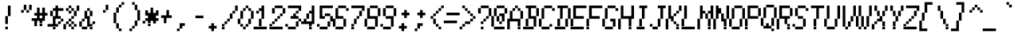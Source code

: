 SplineFontDB: 3.2
FontName: MiscFixed6x13-Oblique
FullName: Misc Fixed 6x13 Oblique
FamilyName: Misc Fixed 6x13
Weight: Book
Copyright: Public domain font.  Share and enjoy.
UComments: "2021-2-2: Created with FontForge (http://fontforge.org)"
Version: 001.000
ItalicAngle: 15
UnderlinePosition: -100
UnderlineWidth: 50
Ascent: 875
Descent: 125
InvalidEm: 0
LayerCount: 2
Layer: 0 0 "Back" 1
Layer: 1 0 "Fore" 0
XUID: [1021 556 227861444 282004]
StyleMap: 0x0201
FSType: 0
OS2Version: 0
OS2_WeightWidthSlopeOnly: 0
OS2_UseTypoMetrics: 1
CreationTime: 1612246694
ModificationTime: 1612246694
PfmFamily: 48
TTFWeight: 400
TTFWidth: 5
LineGap: 90
VLineGap: 90
Panose: 2 0 6 9 0 0 0 0 0 0
OS2TypoAscent: 0
OS2TypoAOffset: 1
OS2TypoDescent: 0
OS2TypoDOffset: 1
OS2TypoLinegap: 90
OS2WinAscent: 0
OS2WinAOffset: 1
OS2WinDescent: 0
OS2WinDOffset: 1
HheadAscent: 0
HheadAOffset: 1
HheadDescent: 0
HheadDOffset: 1
OS2SubXSize: 650
OS2SubYSize: 700
OS2SubXOff: 0
OS2SubYOff: 140
OS2SupXSize: 650
OS2SupYSize: 700
OS2SupXOff: 0
OS2SupYOff: 480
OS2StrikeYSize: 49
OS2StrikeYPos: 258
OS2Vendor: 'PfEd'
DEI: 91125
Encoding: UnicodeBmp
UnicodeInterp: none
NameList: AGL For New Fonts
DisplaySize: 13
AntiAlias: 1
FitToEm: 0
BeginChars: 65536 770

StartChar: char0
Encoding: 0 0 0
Width: 520
VWidth: 1083
Flags: HW
LayerCount: 2
Back
Image2: image/png 110 0 916.5 83.3333 83.3333
M,6r;%14!\!!!!.8Ou6I!!!!'!!!!.!<W<%!3jG%a8c2?##Ium7K<DfJ:N/ZbgVgW!!!%A;GL-j
5j$^2!!!!78OPjD#T[D_!.kb)G(JW_+M@i4)#tHW!Y)fLO!F]*!!#SZ:.26O@"J@Y
EndImage2
EndChar

StartChar: space
Encoding: 32 32 1
Width: 520
VWidth: 1083
Flags: HW
LayerCount: 2
Back
Image2: image/png 99 0 916.5 83.3333 83.3333
M,6r;%14!\!!!!.8Ou6I!!!!'!!!!.!<W<%!3jG%a8c2?##Ium7K<DfJ:N/ZbgVgW!!!%A;GL-j
5j$^2!!!!,8OPjD#T[D_^]a]<)?9e2g!G]Y!!!!j78?7R6=>BF
EndImage2
EndChar

StartChar: exclam
Encoding: 33 33 2
Width: 500
VWidth: 1083
Flags: HW
LayerCount: 2
Back
Image2: image/png 109 0 916.5 83.3333 83.3333
M,6r;%14!\!!!!.8Ou6I!!!!'!!!!.!<W<%!3jG%a8c2?##Ium7K<DfJ:N/ZbgVgW!!!%A;GL-j
5j$^2!!!!68OPjD#T[D_!!30L<+#\l"u'Wh!!ug/_:R]TM?!VV!(fUS7'8jaJcGcN
EndImage2
Fore
SplineSet
250 666.5 m 1
 333.333007812 666.5 l 1
 333.333007812 749.833984375 l 1
 250 749.833984375 l 1
 250 666.5 l 1025
250 583.166992188 m 1
 333.333007812 583.166992188 l 1
 333.333007812 666.5 l 1
 250 666.5 l 1
 250 583.166992188 l 1025
250 499.833007812 m 1
 333.333007812 499.833007812 l 1
 333.333007812 583.166992188 l 1
 250 583.166992188 l 1
 250 499.833007812 l 1025
250 416.5 m 1
 333.333007812 416.5 l 1
 333.333007812 499.833007812 l 1
 250 499.833007812 l 1
 250 416.5 l 1025
166.666015625 333.166015625 m 1
 250 333.166015625 l 1
 250 416.5 l 1
 166.666015625 416.5 l 1
 166.666015625 333.166015625 l 1025
166.666015625 249.833007812 m 1
 250 249.833007812 l 1
 250 333.166015625 l 1
 166.666015625 333.166015625 l 1
 166.666015625 249.833007812 l 1025
166.666015625 166.5 m 1
 250 166.5 l 1
 250 249.833007812 l 1
 166.666015625 249.833007812 l 1
 166.666015625 166.5 l 1025
166.666015625 -0.1669921875 m 1
 166.666015625 83.1669921875 l 1
 250 83.1669921875 l 1
 250 -0.1669921875 l 1
 166.666015625 -0.1669921875 l 1
EndSplineSet
EndChar

StartChar: quotedbl
Encoding: 34 34 3
Width: 500
VWidth: 1083
Flags: HW
LayerCount: 2
Back
Image2: image/png 106 0 916.5 83.3333 83.3333
M,6r;%14!\!!!!.8Ou6I!!!!'!!!!.!<W<%!3jG%a8c2?##Ium7K<DfJ:N/ZbgVgW!!!%A;GL-j
5j$^2!!!!38OPjD#T[D_!!3`Te,V4b!<<;_!)Z2ck7@Un!!#SZ:.26O@"J@Y
EndImage2
Fore
SplineSet
250 666.5 m 1
 333.333007812 666.5 l 1
 333.333007812 749.833984375 l 1
 250 749.833984375 l 1
 250 666.5 l 1025
416.666015625 666.5 m 1
 500 666.5 l 1
 500 749.833984375 l 1
 416.666015625 749.833984375 l 1
 416.666015625 666.5 l 1025
250 583.166992188 m 1
 333.333007812 583.166992188 l 1
 333.333007812 666.5 l 1
 250 666.5 l 1
 250 583.166992188 l 1025
416.666015625 583.166992188 m 1
 500 583.166992188 l 1
 500 666.5 l 1
 416.666015625 666.5 l 1
 416.666015625 583.166992188 l 1025
166.666015625 499.833007812 m 1
 250 499.833007812 l 1
 250 583.166992188 l 1
 166.666015625 583.166992188 l 1
 166.666015625 499.833007812 l 1025
333.333007812 499.833007812 m 1
 333.333007812 583.166992188 l 1
 416.666015625 583.166992188 l 1
 416.666015625 499.833007812 l 1
 333.333007812 499.833007812 l 1
EndSplineSet
EndChar

StartChar: numbersign
Encoding: 35 35 4
Width: 500
VWidth: 1083
Flags: HW
LayerCount: 2
Back
Image2: image/png 112 0 916.5 83.3333 83.3333
M,6r;%14!\!!!!.8Ou6I!!!!'!!!!.!<W<%!3jG%a8c2?##Ium7K<DfJ:N/ZbgVgW!!!%A;GL-j
5j$^2!!!!98OPjD#T[D_!!<Z7%>GcDrkT-GKO=c[*j,R(W&A0Kz8OZBBY!QNJ
EndImage2
Fore
SplineSet
166.666015625 583.166992188 m 1
 250 583.166992188 l 1
 250 666.5 l 1
 166.666015625 666.5 l 1
 166.666015625 583.166992188 l 1025
333.333007812 583.166992188 m 1
 416.666015625 583.166992188 l 1
 416.666015625 666.5 l 1
 333.333007812 666.5 l 1
 333.333007812 583.166992188 l 1025
166.666015625 499.833007812 m 1
 250 499.833007812 l 1
 250 583.166992188 l 1
 166.666015625 583.166992188 l 1
 166.666015625 499.833007812 l 1025
333.333007812 499.833007812 m 1
 416.666015625 499.833007812 l 1
 416.666015625 583.166992188 l 1
 333.333007812 583.166992188 l 1
 333.333007812 499.833007812 l 1025
83.3330078125 416.5 m 1
 500 416.5 l 1
 500 499.833007812 l 1
 83.3330078125 499.833007812 l 1
 83.3330078125 416.5 l 1025
166.666015625 333.166015625 m 1
 250 333.166015625 l 1
 250 416.5 l 1
 166.666015625 416.5 l 1
 166.666015625 333.166015625 l 1025
333.333007812 333.166015625 m 1
 416.666015625 333.166015625 l 1
 416.666015625 416.5 l 1
 333.333007812 416.5 l 1
 333.333007812 333.166015625 l 1025
0 249.833007812 m 1
 416.666015625 249.833007812 l 1
 416.666015625 333.166015625 l 1
 0 333.166015625 l 1
 0 249.833007812 l 1025
83.3330078125 166.5 m 1
 166.666015625 166.5 l 1
 166.666015625 249.833007812 l 1
 83.3330078125 249.833007812 l 1
 83.3330078125 166.5 l 1025
250 166.5 m 1
 333.333007812 166.5 l 1
 333.333007812 249.833007812 l 1
 250 249.833007812 l 1
 250 166.5 l 1025
83.3330078125 83.1669921875 m 1
 166.666015625 83.1669921875 l 1
 166.666015625 166.5 l 1
 83.3330078125 166.5 l 1
 83.3330078125 83.1669921875 l 1025
250 83.1669921875 m 1
 250 166.5 l 1
 333.333007812 166.5 l 1
 333.333007812 83.1669921875 l 1
 250 83.1669921875 l 1
EndSplineSet
EndChar

StartChar: dollar
Encoding: 36 36 5
Width: 500
VWidth: 1083
Flags: HW
LayerCount: 2
Back
Image2: image/png 117 0 916.5 83.3333 83.3333
M,6r;%14!\!!!!.8Ou6I!!!!'!!!!.!<W<%!3jG%a8c2?##Ium7K<DfJ:N/ZbgVgW!!!%A;GL-j
5j$^2!!!!>8OPjD#T[D_!!30*)hn>8ZsZ^=csZXaTE#T-!$'\oJV*e@W;lnu!(fUS7'8jaJcGcN
EndImage2
Fore
SplineSet
250 666.5 m 1
 333.333007812 666.5 l 1
 333.333007812 749.833984375 l 1
 250 749.833984375 l 1
 250 666.5 l 1025
166.666015625 583.166992188 m 1
 500 583.166992188 l 1
 500 666.5 l 1
 166.666015625 666.5 l 1
 166.666015625 583.166992188 l 1025
83.3330078125 499.833007812 m 1
 166.666015625 499.833007812 l 1
 166.666015625 583.166992188 l 1
 83.3330078125 583.166992188 l 1
 83.3330078125 499.833007812 l 1025
250 499.833007812 m 1
 333.333007812 499.833007812 l 1
 333.333007812 583.166992188 l 1
 250 583.166992188 l 1
 250 499.833007812 l 1025
83.3330078125 416.5 m 1
 166.666015625 416.5 l 1
 166.666015625 499.833007812 l 1
 83.3330078125 499.833007812 l 1
 83.3330078125 416.5 l 1025
250 416.5 m 1
 333.333007812 416.5 l 1
 333.333007812 499.833007812 l 1
 250 499.833007812 l 1
 250 416.5 l 1025
166.666015625 333.166015625 m 1
 416.666015625 333.166015625 l 1
 416.666015625 416.5 l 1
 166.666015625 416.5 l 1
 166.666015625 333.166015625 l 1025
166.666015625 249.833007812 m 1
 250 249.833007812 l 1
 250 333.166015625 l 1
 166.666015625 333.166015625 l 1
 166.666015625 249.833007812 l 1025
416.666015625 249.833007812 m 1
 500 249.833007812 l 1
 500 333.166015625 l 1
 416.666015625 333.166015625 l 1
 416.666015625 249.833007812 l 1025
166.666015625 166.5 m 1
 250 166.5 l 1
 250 249.833007812 l 1
 166.666015625 249.833007812 l 1
 166.666015625 166.5 l 1025
333.333007812 166.5 m 1
 416.666015625 166.5 l 1
 416.666015625 249.833007812 l 1
 333.333007812 249.833007812 l 1
 333.333007812 166.5 l 1025
0 83.1669921875 m 1
 333.333007812 83.1669921875 l 1
 333.333007812 166.5 l 1
 0 166.5 l 1
 0 83.1669921875 l 1025
166.666015625 -0.1669921875 m 1
 166.666015625 83.1669921875 l 1
 250 83.1669921875 l 1
 250 -0.1669921875 l 1
 166.666015625 -0.1669921875 l 1
EndSplineSet
EndChar

StartChar: percent
Encoding: 37 37 6
Width: 500
VWidth: 1083
Flags: HW
LayerCount: 2
Back
Image2: image/png 118 0 916.5 83.3333 83.3333
M,6r;%14!\!!!!.8Ou6I!!!!'!!!!.!<W<%!3jG%a8c2?##Ium7K<DfJ:N/ZbgVgW!!!%A;GL-j
5j$^2!!!!?8OPjD#T[D_!!3mi&-`RJ%L)q<"bm#3'ata@JcHY9!b#,!#>P7!!!#SZ:.26O@"J@Y
EndImage2
Fore
SplineSet
166.666015625 666.5 m 1
 250 666.5 l 1
 250 749.833984375 l 1
 166.666015625 749.833984375 l 1
 166.666015625 666.5 l 1025
416.666015625 666.5 m 1
 500 666.5 l 1
 500 749.833984375 l 1
 416.666015625 749.833984375 l 1
 416.666015625 666.5 l 1025
83.3330078125 583.166992188 m 1
 166.666015625 583.166992188 l 1
 166.666015625 666.5 l 1
 83.3330078125 666.5 l 1
 83.3330078125 583.166992188 l 1025
250 583.166992188 m 1
 333.333007812 583.166992188 l 1
 333.333007812 666.5 l 1
 250 666.5 l 1
 250 583.166992188 l 1025
416.666015625 583.166992188 m 1
 500 583.166992188 l 1
 500 666.5 l 1
 416.666015625 666.5 l 1
 416.666015625 583.166992188 l 1025
166.666015625 499.833007812 m 1
 250 499.833007812 l 1
 250 583.166992188 l 1
 166.666015625 583.166992188 l 1
 166.666015625 499.833007812 l 1025
333.333007812 499.833007812 m 1
 416.666015625 499.833007812 l 1
 416.666015625 583.166992188 l 1
 333.333007812 583.166992188 l 1
 333.333007812 499.833007812 l 1025
333.333007812 416.5 m 1
 416.666015625 416.5 l 1
 416.666015625 499.833007812 l 1
 333.333007812 499.833007812 l 1
 333.333007812 416.5 l 1025
250 333.166015625 m 1
 333.333007812 333.166015625 l 1
 333.333007812 416.5 l 1
 250 416.5 l 1
 250 333.166015625 l 1025
166.666015625 249.833007812 m 1
 250 249.833007812 l 1
 250 333.166015625 l 1
 166.666015625 333.166015625 l 1
 166.666015625 249.833007812 l 1025
83.3330078125 166.5 m 1
 166.666015625 166.5 l 1
 166.666015625 249.833007812 l 1
 83.3330078125 249.833007812 l 1
 83.3330078125 166.5 l 1025
250 166.5 m 1
 333.333007812 166.5 l 1
 333.333007812 249.833007812 l 1
 250 249.833007812 l 1
 250 166.5 l 1025
0 83.1669921875 m 1
 83.3330078125 83.1669921875 l 1
 83.3330078125 166.5 l 1
 0 166.5 l 1
 0 83.1669921875 l 1025
166.666015625 83.1669921875 m 1
 250 83.1669921875 l 1
 250 166.5 l 1
 166.666015625 166.5 l 1
 166.666015625 83.1669921875 l 1025
333.333007812 83.1669921875 m 1
 416.666015625 83.1669921875 l 1
 416.666015625 166.5 l 1
 333.333007812 166.5 l 1
 333.333007812 83.1669921875 l 1025
0 -0.1669921875 m 1
 83.3330078125 -0.1669921875 l 1
 83.3330078125 83.1669921875 l 1
 0 83.1669921875 l 1
 0 -0.1669921875 l 1025
250 -0.1669921875 m 1
 250 83.1669921875 l 1
 333.333007812 83.1669921875 l 1
 333.333007812 -0.1669921875 l 1
 250 -0.1669921875 l 1
EndSplineSet
EndChar

StartChar: ampersand
Encoding: 38 38 7
Width: 500
VWidth: 1083
Flags: HW
LayerCount: 2
Back
Image2: image/png 115 0 916.5 83.3333 83.3333
M,6r;%14!\!!!!.8Ou6I!!!!'!!!!.!<W<%!3jG%a8c2?##Ium7K<DfJ:N/ZbgVgW!!!%A;GL-j
5j$^2!!!!<8OPjD#T[D_!!<6+%3RK8#[j%:0S:MN,R+5bNWO@eB%=3f!!!!j78?7R6=>BF
EndImage2
Fore
SplineSet
250 583.166992188 m 1
 333.333007812 583.166992188 l 1
 333.333007812 666.5 l 1
 250 666.5 l 1
 250 583.166992188 l 1025
166.666015625 499.833007812 m 1
 250 499.833007812 l 1
 250 583.166992188 l 1
 166.666015625 583.166992188 l 1
 166.666015625 499.833007812 l 1025
333.333007812 499.833007812 m 1
 416.666015625 499.833007812 l 1
 416.666015625 583.166992188 l 1
 333.333007812 583.166992188 l 1
 333.333007812 499.833007812 l 1025
166.666015625 416.5 m 1
 250 416.5 l 1
 250 499.833007812 l 1
 166.666015625 499.833007812 l 1
 166.666015625 416.5 l 1025
333.333007812 416.5 m 1
 416.666015625 416.5 l 1
 416.666015625 499.833007812 l 1
 333.333007812 499.833007812 l 1
 333.333007812 416.5 l 1025
166.666015625 333.166015625 m 1
 333.333007812 333.166015625 l 1
 333.333007812 416.5 l 1
 166.666015625 416.5 l 1
 166.666015625 333.166015625 l 1025
83.3330078125 249.833007812 m 1
 166.666015625 249.833007812 l 1
 166.666015625 333.166015625 l 1
 83.3330078125 333.166015625 l 1
 83.3330078125 249.833007812 l 1025
250 249.833007812 m 1
 333.333007812 249.833007812 l 1
 333.333007812 333.166015625 l 1
 250 333.166015625 l 1
 250 249.833007812 l 1025
0 166.5 m 1
 83.3330078125 166.5 l 1
 83.3330078125 249.833007812 l 1
 0 249.833007812 l 1
 0 166.5 l 1025
250 166.5 m 1
 333.333007812 166.5 l 1
 333.333007812 249.833007812 l 1
 250 249.833007812 l 1
 250 166.5 l 1025
416.666015625 166.5 m 1
 500 166.5 l 1
 500 249.833007812 l 1
 416.666015625 249.833007812 l 1
 416.666015625 166.5 l 1025
0 83.1669921875 m 1
 83.3330078125 83.1669921875 l 1
 83.3330078125 166.5 l 1
 0 166.5 l 1
 0 83.1669921875 l 1025
250 83.1669921875 m 1
 416.666015625 83.1669921875 l 1
 416.666015625 166.5 l 1
 250 166.5 l 1
 250 83.1669921875 l 1025
83.3330078125 -0.1669921875 m 1
 250 -0.1669921875 l 1
 250 83.1669921875 l 1
 83.3330078125 83.1669921875 l 1
 83.3330078125 -0.1669921875 l 1025
333.333007812 -0.1669921875 m 1
 333.333007812 83.1669921875 l 1
 416.666015625 83.1669921875 l 1
 416.666015625 -0.1669921875 l 1
 333.333007812 -0.1669921875 l 1
EndSplineSet
EndChar

StartChar: quotesingle
Encoding: 39 39 8
Width: 500
VWidth: 1083
Flags: HW
LayerCount: 2
Back
Image2: image/png 106 0 916.5 83.3333 83.3333
M,6r;%14!\!!!!.8Ou6I!!!!'!!!!.!<W<%!3jG%a8c2?##Ium7K<DfJ:N/ZbgVgW!!!%A;GL-j
5j$^2!!!!38OPjD#T[D_!!3WQ'EBkL!<<19!$PglR"55;!!#SZ:.26O@"J@Y
EndImage2
Fore
SplineSet
333.333007812 666.5 m 1
 416.666015625 666.5 l 1
 416.666015625 749.833984375 l 1
 333.333007812 749.833984375 l 1
 333.333007812 666.5 l 1025
333.333007812 583.166992188 m 1
 416.666015625 583.166992188 l 1
 416.666015625 666.5 l 1
 333.333007812 666.5 l 1
 333.333007812 583.166992188 l 1025
250 499.833007812 m 1
 250 583.166992188 l 1
 333.333007812 583.166992188 l 1
 333.333007812 499.833007812 l 1
 250 499.833007812 l 1
EndSplineSet
EndChar

StartChar: parenleft
Encoding: 40 40 9
Width: 500
VWidth: 1083
Flags: HW
LayerCount: 2
Back
Image2: image/png 112 0 916.5 83.3333 83.3333
M,6r;%14!\!!!!.8Ou6I!!!!'!!!!.!<W<%!3jG%a8c2?##Ium7K<DfJ:N/ZbgVgW!!!%A;GL-j
5j$^2!!!!98OPjD#T[D_@,PE(?r-hi#:K_["W/'V'N+t2k2?KTz8OZBBY!QNJ
EndImage2
Fore
SplineSet
333.333007812 749.833984375 m 1
 416.666015625 749.833984375 l 1
 416.666015625 833.166992188 l 1
 333.333007812 833.166992188 l 1
 333.333007812 749.833984375 l 1025
250 666.5 m 1
 333.333007812 666.5 l 1
 333.333007812 749.833984375 l 1
 250 749.833984375 l 1
 250 666.5 l 1025
166.666015625 583.166992188 m 1
 250 583.166992188 l 1
 250 666.5 l 1
 166.666015625 666.5 l 1
 166.666015625 583.166992188 l 1025
166.666015625 499.833007812 m 1
 250 499.833007812 l 1
 250 583.166992188 l 1
 166.666015625 583.166992188 l 1
 166.666015625 499.833007812 l 1025
83.3330078125 416.5 m 1
 166.666015625 416.5 l 1
 166.666015625 499.833007812 l 1
 83.3330078125 499.833007812 l 1
 83.3330078125 416.5 l 1025
83.3330078125 333.166015625 m 1
 166.666015625 333.166015625 l 1
 166.666015625 416.5 l 1
 83.3330078125 416.5 l 1
 83.3330078125 333.166015625 l 1025
83.3330078125 249.833007812 m 1
 166.666015625 249.833007812 l 1
 166.666015625 333.166015625 l 1
 83.3330078125 333.166015625 l 1
 83.3330078125 249.833007812 l 1025
83.3330078125 166.5 m 1
 166.666015625 166.5 l 1
 166.666015625 249.833007812 l 1
 83.3330078125 249.833007812 l 1
 83.3330078125 166.5 l 1025
166.666015625 83.1669921875 m 1
 250 83.1669921875 l 1
 250 166.5 l 1
 166.666015625 166.5 l 1
 166.666015625 83.1669921875 l 1025
166.666015625 -0.1669921875 m 1
 250 -0.1669921875 l 1
 250 83.1669921875 l 1
 166.666015625 83.1669921875 l 1
 166.666015625 -0.1669921875 l 1025
250 -83.5 m 1
 250 -0.1669921875 l 1
 333.333007812 -0.1669921875 l 1
 333.333007812 -83.5 l 1
 250 -83.5 l 1
EndSplineSet
EndChar

StartChar: parenright
Encoding: 41 41 10
Width: 500
VWidth: 1083
Flags: HW
LayerCount: 2
Back
Image2: image/png 112 0 916.5 83.3333 83.3333
M,6r;%14!\!!!!.8Ou6I!!!!'!!!!.!<W<%!3jG%a8c2?##Ium7K<DfJ:N/ZbgVgW!!!%A;GL-j
5j$^2!!!!98OPjD#T[D_?r15B!(%/D"L/[Y*#KLm$(:kQ#qU^&z8OZBBY!QNJ
EndImage2
Fore
SplineSet
166.666015625 749.833984375 m 1
 250 749.833984375 l 1
 250 833.166992188 l 1
 166.666015625 833.166992188 l 1
 166.666015625 749.833984375 l 1025
250 666.5 m 1
 333.333007812 666.5 l 1
 333.333007812 749.833984375 l 1
 250 749.833984375 l 1
 250 666.5 l 1025
250 583.166992188 m 1
 333.333007812 583.166992188 l 1
 333.333007812 666.5 l 1
 250 666.5 l 1
 250 583.166992188 l 1025
333.333007812 499.833007812 m 1
 416.666015625 499.833007812 l 1
 416.666015625 583.166992188 l 1
 333.333007812 583.166992188 l 1
 333.333007812 499.833007812 l 1025
333.333007812 416.5 m 1
 416.666015625 416.5 l 1
 416.666015625 499.833007812 l 1
 333.333007812 499.833007812 l 1
 333.333007812 416.5 l 1025
333.333007812 333.166015625 m 1
 416.666015625 333.166015625 l 1
 416.666015625 416.5 l 1
 333.333007812 416.5 l 1
 333.333007812 333.166015625 l 1025
333.333007812 249.833007812 m 1
 416.666015625 249.833007812 l 1
 416.666015625 333.166015625 l 1
 333.333007812 333.166015625 l 1
 333.333007812 249.833007812 l 1025
250 166.5 m 1
 333.333007812 166.5 l 1
 333.333007812 249.833007812 l 1
 250 249.833007812 l 1
 250 166.5 l 1025
250 83.1669921875 m 1
 333.333007812 83.1669921875 l 1
 333.333007812 166.5 l 1
 250 166.5 l 1
 250 83.1669921875 l 1025
166.666015625 -0.1669921875 m 1
 250 -0.1669921875 l 1
 250 83.1669921875 l 1
 166.666015625 83.1669921875 l 1
 166.666015625 -0.1669921875 l 1025
83.3330078125 -83.5 m 1
 83.3330078125 -0.1669921875 l 1
 166.666015625 -0.1669921875 l 1
 166.666015625 -83.5 l 1
 83.3330078125 -83.5 l 1
EndSplineSet
EndChar

StartChar: asterisk
Encoding: 42 42 11
Width: 500
VWidth: 1083
Flags: HW
LayerCount: 2
Back
Image2: image/png 113 0 916.5 83.3333 83.3333
M,6r;%14!\!!!!.8Ou6I!!!!'!!!!.!<W<%!3jG%a8c2?##Ium7K<DfJ:N/ZbgVgW!!!%A;GL-j
5j$^2!!!!:8OPjD#T[D_!!<7V&;D)-$QrclTE#Q*!$)gV?)<..CB+>7!(fUS7'8jaJcGcN
EndImage2
Fore
SplineSet
250 583.166992188 m 1
 333.333007812 583.166992188 l 1
 333.333007812 666.5 l 1
 250 666.5 l 1
 250 583.166992188 l 1025
83.3330078125 499.833007812 m 1
 166.666015625 499.833007812 l 1
 166.666015625 583.166992188 l 1
 83.3330078125 583.166992188 l 1
 83.3330078125 499.833007812 l 1025
250 499.833007812 m 1
 333.333007812 499.833007812 l 1
 333.333007812 583.166992188 l 1
 250 583.166992188 l 1
 250 499.833007812 l 1025
416.666015625 499.833007812 m 1
 500 499.833007812 l 1
 500 583.166992188 l 1
 416.666015625 583.166992188 l 1
 416.666015625 499.833007812 l 1025
83.3330078125 416.5 m 1
 500 416.5 l 1
 500 499.833007812 l 1
 83.3330078125 499.833007812 l 1
 83.3330078125 416.5 l 1025
166.666015625 333.166015625 m 1
 416.666015625 333.166015625 l 1
 416.666015625 416.5 l 1
 166.666015625 416.5 l 1
 166.666015625 333.166015625 l 1025
83.3330078125 249.833007812 m 1
 500 249.833007812 l 1
 500 333.166015625 l 1
 83.3330078125 333.166015625 l 1
 83.3330078125 249.833007812 l 1025
0 166.5 m 1
 83.3330078125 166.5 l 1
 83.3330078125 249.833007812 l 1
 0 249.833007812 l 1
 0 166.5 l 1025
166.666015625 166.5 m 1
 250 166.5 l 1
 250 249.833007812 l 1
 166.666015625 249.833007812 l 1
 166.666015625 166.5 l 1025
333.333007812 166.5 m 1
 416.666015625 166.5 l 1
 416.666015625 249.833007812 l 1
 333.333007812 249.833007812 l 1
 333.333007812 166.5 l 1025
166.666015625 83.1669921875 m 1
 166.666015625 166.5 l 1
 250 166.5 l 1
 250 83.1669921875 l 1
 166.666015625 83.1669921875 l 1
EndSplineSet
EndChar

StartChar: plus
Encoding: 43 43 12
Width: 500
VWidth: 1083
Flags: HW
LayerCount: 2
Back
Image2: image/png 109 0 916.5 83.3333 83.3333
M,6r;%14!\!!!!.8Ou6I!!!!'!!!!.!<W<%!3jG%a8c2?##Ium7K<DfJ:N/ZbgVgW!!!%A;GL-j
5j$^2!!!!68OPjD#T[D_J-#`U!JUpc"X&I"!"-"3fmLI[FoVLB!(fUS7'8jaJcGcN
EndImage2
Fore
SplineSet
250 499.833007812 m 1
 333.333007812 499.833007812 l 1
 333.333007812 583.166992188 l 1
 250 583.166992188 l 1
 250 499.833007812 l 1025
250 416.5 m 1
 333.333007812 416.5 l 1
 333.333007812 499.833007812 l 1
 250 499.833007812 l 1
 250 416.5 l 1025
83.3330078125 333.166015625 m 1
 416.666015625 333.166015625 l 1
 416.666015625 416.5 l 1
 83.3330078125 416.5 l 1
 83.3330078125 333.166015625 l 1025
166.666015625 249.833007812 m 1
 250 249.833007812 l 1
 250 333.166015625 l 1
 166.666015625 333.166015625 l 1
 166.666015625 249.833007812 l 1025
166.666015625 166.5 m 1
 166.666015625 249.833007812 l 1
 250 249.833007812 l 1
 250 166.5 l 1
 166.666015625 166.5 l 1
EndSplineSet
EndChar

StartChar: comma
Encoding: 44 44 13
Width: 500
VWidth: 1083
Flags: HW
LayerCount: 2
Back
Image2: image/png 106 0 916.5 83.3333 83.3333
M,6r;%14!\!!!!.8Ou6I!!!!'!!!!.!<W<%!3jG%a8c2?##Ium7K<DfJ:N/ZbgVgW!!!%A;GL-j
5j$^2!!!!38OPjD#T[D_^]4QI$4ICQ$ig@O!0L'7][Hi\!!#SZ:.26O@"J@Y
EndImage2
Fore
SplineSet
166.666015625 83.1669921875 m 1
 333.333007812 83.1669921875 l 1
 333.333007812 166.5 l 1
 166.666015625 166.5 l 1
 166.666015625 83.1669921875 l 1025
166.666015625 -0.1669921875 m 1
 250 -0.1669921875 l 1
 250 83.1669921875 l 1
 166.666015625 83.1669921875 l 1
 166.666015625 -0.1669921875 l 1025
83.3330078125 -83.5 m 1
 83.3330078125 -0.1669921875 l 1
 166.666015625 -0.1669921875 l 1
 166.666015625 -83.5 l 1
 83.3330078125 -83.5 l 1
EndSplineSet
EndChar

StartChar: hyphen
Encoding: 45 45 14
Width: 520
VWidth: 1083
Flags: HW
LayerCount: 2
Back
Image2: image/png 103 0 916.5 83.3333 83.3333
M,6r;%14!\!!!!.8Ou6I!!!!'!!!!.!<W<%!3jG%a8c2?##Ium7K<DfJ:N/ZbgVgW!!!%A;GL-j
5j$^2!!!!08OPjD#T[D_5QVZkC^'kD1&uU<`#8[W!!!!j78?7R6=>BF
EndImage2
EndChar

StartChar: period
Encoding: 46 46 15
Width: 500
VWidth: 1083
Flags: HW
LayerCount: 2
Back
Image2: image/png 106 0 916.5 83.3333 83.3333
M,6r;%14!\!!!!.8Ou6I!!!!'!!!!.!<W<%!3jG%a8c2?##Ium7K<DfJ:N/ZbgVgW!!!%A;GL-j
5j$^2!!!!38OPjD#T[D_^]4]M"Uk_H$igBe!3sb)DFaa-!!#SZ:.26O@"J@Y
EndImage2
Fore
SplineSet
166.666015625 83.1669921875 m 1
 250 83.1669921875 l 1
 250 166.5 l 1
 166.666015625 166.5 l 1
 166.666015625 83.1669921875 l 1025
83.3330078125 -0.1669921875 m 1
 333.333007812 -0.1669921875 l 1
 333.333007812 83.1669921875 l 1
 83.3330078125 83.1669921875 l 1
 83.3330078125 -0.1669921875 l 1025
166.666015625 -83.5 m 1
 166.666015625 -0.1669921875 l 1
 250 -0.1669921875 l 1
 250 -83.5 l 1
 166.666015625 -83.5 l 1
EndSplineSet
EndChar

StartChar: slash
Encoding: 47 47 16
Width: 500
VWidth: 1083
Flags: HW
LayerCount: 2
Back
Image2: image/png 114 0 916.5 83.3333 83.3333
M,6r;%14!\!!!!.8Ou6I!!!!'!!!!.!<W<%!3jG%a8c2?##Ium7K<DfJ:N/ZbgVgW!!!%A;GL-j
5j$^2!!!!;8OPjD#T[D_!!3oYjBrN!63RPuL'Ab'!WWY'!KlS"i?81$!!#SZ:.26O@"J@Y
EndImage2
Fore
SplineSet
416.666015625 666.5 m 1
 500 666.5 l 1
 500 749.833984375 l 1
 416.666015625 749.833984375 l 1
 416.666015625 666.5 l 1025
416.666015625 583.166992188 m 1
 500 583.166992188 l 1
 500 666.5 l 1
 416.666015625 666.5 l 1
 416.666015625 583.166992188 l 1025
333.333007812 499.833007812 m 1
 416.666015625 499.833007812 l 1
 416.666015625 583.166992188 l 1
 333.333007812 583.166992188 l 1
 333.333007812 499.833007812 l 1025
250 416.5 m 1
 333.333007812 416.5 l 1
 333.333007812 499.833007812 l 1
 250 499.833007812 l 1
 250 416.5 l 1025
250 333.166015625 m 1
 333.333007812 333.166015625 l 1
 333.333007812 416.5 l 1
 250 416.5 l 1
 250 333.166015625 l 1025
166.666015625 249.833007812 m 1
 250 249.833007812 l 1
 250 333.166015625 l 1
 166.666015625 333.166015625 l 1
 166.666015625 249.833007812 l 1025
83.3330078125 166.5 m 1
 166.666015625 166.5 l 1
 166.666015625 249.833007812 l 1
 83.3330078125 249.833007812 l 1
 83.3330078125 166.5 l 1025
0 83.1669921875 m 1
 83.3330078125 83.1669921875 l 1
 83.3330078125 166.5 l 1
 0 166.5 l 1
 0 83.1669921875 l 1025
0 -0.1669921875 m 1
 0 83.1669921875 l 1
 83.3330078125 83.1669921875 l 1
 83.3330078125 -0.1669921875 l 1
 0 -0.1669921875 l 1
EndSplineSet
EndChar

StartChar: zero
Encoding: 48 48 17
Width: 500
VWidth: 1083
Flags: HW
LayerCount: 2
Back
Image2: image/png 115 0 916.5 83.3333 83.3333
M,6r;%14!\!!!!.8Ou6I!!!!'!!!!.!<W<%!3jG%a8c2?##Ium7K<DfJ:N/ZbgVgW!!!%A;GL-j
5j$^2!!!!<8OPjD#T[D_!!30*%0dV&lsT$b#[gI/#m()I`WCi)Z&8#N!!!!j78?7R6=>BF
EndImage2
Fore
SplineSet
250 666.5 m 1
 333.333007812 666.5 l 1
 333.333007812 749.833984375 l 1
 250 749.833984375 l 1
 250 666.5 l 1025
166.666015625 583.166992188 m 1
 250 583.166992188 l 1
 250 666.5 l 1
 166.666015625 666.5 l 1
 166.666015625 583.166992188 l 1025
333.333007812 583.166992188 m 1
 416.666015625 583.166992188 l 1
 416.666015625 666.5 l 1
 333.333007812 666.5 l 1
 333.333007812 583.166992188 l 1025
83.3330078125 499.833007812 m 1
 166.666015625 499.833007812 l 1
 166.666015625 583.166992188 l 1
 83.3330078125 583.166992188 l 1
 83.3330078125 499.833007812 l 1025
416.666015625 499.833007812 m 1
 500 499.833007812 l 1
 500 583.166992188 l 1
 416.666015625 583.166992188 l 1
 416.666015625 499.833007812 l 1025
83.3330078125 416.5 m 1
 166.666015625 416.5 l 1
 166.666015625 499.833007812 l 1
 83.3330078125 499.833007812 l 1
 83.3330078125 416.5 l 1025
416.666015625 416.5 m 1
 500 416.5 l 1
 500 499.833007812 l 1
 416.666015625 499.833007812 l 1
 416.666015625 416.5 l 1025
83.3330078125 333.166015625 m 1
 166.666015625 333.166015625 l 1
 166.666015625 416.5 l 1
 83.3330078125 416.5 l 1
 83.3330078125 333.166015625 l 1025
416.666015625 333.166015625 m 1
 500 333.166015625 l 1
 500 416.5 l 1
 416.666015625 416.5 l 1
 416.666015625 333.166015625 l 1025
0 249.833007812 m 1
 83.3330078125 249.833007812 l 1
 83.3330078125 333.166015625 l 1
 0 333.166015625 l 1
 0 249.833007812 l 1025
333.333007812 249.833007812 m 1
 416.666015625 249.833007812 l 1
 416.666015625 333.166015625 l 1
 333.333007812 333.166015625 l 1
 333.333007812 249.833007812 l 1025
0 166.5 m 1
 83.3330078125 166.5 l 1
 83.3330078125 249.833007812 l 1
 0 249.833007812 l 1
 0 166.5 l 1025
333.333007812 166.5 m 1
 416.666015625 166.5 l 1
 416.666015625 249.833007812 l 1
 333.333007812 249.833007812 l 1
 333.333007812 166.5 l 1025
83.3330078125 83.1669921875 m 1
 166.666015625 83.1669921875 l 1
 166.666015625 166.5 l 1
 83.3330078125 166.5 l 1
 83.3330078125 83.1669921875 l 1025
250 83.1669921875 m 1
 333.333007812 83.1669921875 l 1
 333.333007812 166.5 l 1
 250 166.5 l 1
 250 83.1669921875 l 1025
166.666015625 -0.1669921875 m 1
 166.666015625 83.1669921875 l 1
 250 83.1669921875 l 1
 250 -0.1669921875 l 1
 166.666015625 -0.1669921875 l 1
EndSplineSet
EndChar

StartChar: one
Encoding: 49 49 18
Width: 500
VWidth: 1083
Flags: HW
LayerCount: 2
Back
Image2: image/png 113 0 916.5 83.3333 83.3333
M,6r;%14!\!!!!.8Ou6I!!!!'!!!!.!<W<%!3jG%a8c2?##Ium7K<DfJ:N/ZbgVgW!!!%A;GL-j
5j$^2!!!!:8OPjD#T[D_!!30*",6du.DVSVL-IqT!#.a$$)_*hkl:\`!(fUS7'8jaJcGcN
EndImage2
Fore
SplineSet
250 666.5 m 1
 333.333007812 666.5 l 1
 333.333007812 749.833984375 l 1
 250 749.833984375 l 1
 250 666.5 l 1025
166.666015625 583.166992188 m 1
 333.333007812 583.166992188 l 1
 333.333007812 666.5 l 1
 166.666015625 666.5 l 1
 166.666015625 583.166992188 l 1025
83.3330078125 499.833007812 m 1
 166.666015625 499.833007812 l 1
 166.666015625 583.166992188 l 1
 83.3330078125 583.166992188 l 1
 83.3330078125 499.833007812 l 1025
250 499.833007812 m 1
 333.333007812 499.833007812 l 1
 333.333007812 583.166992188 l 1
 250 583.166992188 l 1
 250 499.833007812 l 1025
250 416.5 m 1
 333.333007812 416.5 l 1
 333.333007812 499.833007812 l 1
 250 499.833007812 l 1
 250 416.5 l 1025
250 333.166015625 m 1
 333.333007812 333.166015625 l 1
 333.333007812 416.5 l 1
 250 416.5 l 1
 250 333.166015625 l 1025
166.666015625 249.833007812 m 1
 250 249.833007812 l 1
 250 333.166015625 l 1
 166.666015625 333.166015625 l 1
 166.666015625 249.833007812 l 1025
166.666015625 166.5 m 1
 250 166.5 l 1
 250 249.833007812 l 1
 166.666015625 249.833007812 l 1
 166.666015625 166.5 l 1025
166.666015625 83.1669921875 m 1
 250 83.1669921875 l 1
 250 166.5 l 1
 166.666015625 166.5 l 1
 166.666015625 83.1669921875 l 1025
0 -0.1669921875 m 1
 0 83.1669921875 l 1
 416.666015625 83.1669921875 l 1
 416.666015625 -0.1669921875 l 1
 0 -0.1669921875 l 1
EndSplineSet
EndChar

StartChar: two
Encoding: 50 50 19
Width: 500
VWidth: 1083
Flags: HW
LayerCount: 2
Back
Image2: image/png 117 0 916.5 83.3333 83.3333
M,6r;%14!\!!!!.8Ou6I!!!!'!!!!.!<W<%!3jG%a8c2?##Ium7K<DfJ:N/ZbgVgW!!!%A;GL-j
5j$^2!!!!>8OPjD#T[D_!!3N4(EhdH&7A=BE+!?ep]2!1!#pLkZ-%G)Q2gmb!(fUS7'8jaJcGcN
EndImage2
Fore
SplineSet
166.666015625 666.5 m 1
 416.666015625 666.5 l 1
 416.666015625 749.833984375 l 1
 166.666015625 749.833984375 l 1
 166.666015625 666.5 l 1025
83.3330078125 583.166992188 m 1
 166.666015625 583.166992188 l 1
 166.666015625 666.5 l 1
 83.3330078125 666.5 l 1
 83.3330078125 583.166992188 l 1025
416.666015625 583.166992188 m 1
 500 583.166992188 l 1
 500 666.5 l 1
 416.666015625 666.5 l 1
 416.666015625 583.166992188 l 1025
83.3330078125 499.833007812 m 1
 166.666015625 499.833007812 l 1
 166.666015625 583.166992188 l 1
 83.3330078125 583.166992188 l 1
 83.3330078125 499.833007812 l 1025
416.666015625 499.833007812 m 1
 500 499.833007812 l 1
 500 583.166992188 l 1
 416.666015625 583.166992188 l 1
 416.666015625 499.833007812 l 1025
333.333007812 416.5 m 1
 416.666015625 416.5 l 1
 416.666015625 499.833007812 l 1
 333.333007812 499.833007812 l 1
 333.333007812 416.5 l 1025
250 333.166015625 m 1
 333.333007812 333.166015625 l 1
 333.333007812 416.5 l 1
 250 416.5 l 1
 250 333.166015625 l 1025
166.666015625 249.833007812 m 1
 250 249.833007812 l 1
 250 333.166015625 l 1
 166.666015625 333.166015625 l 1
 166.666015625 249.833007812 l 1025
83.3330078125 166.5 m 1
 166.666015625 166.5 l 1
 166.666015625 249.833007812 l 1
 83.3330078125 249.833007812 l 1
 83.3330078125 166.5 l 1025
0 83.1669921875 m 1
 83.3330078125 83.1669921875 l 1
 83.3330078125 166.5 l 1
 0 166.5 l 1
 0 83.1669921875 l 1025
0 -0.1669921875 m 1
 0 83.1669921875 l 1
 416.666015625 83.1669921875 l 1
 416.666015625 -0.1669921875 l 1
 0 -0.1669921875 l 1
EndSplineSet
EndChar

StartChar: three
Encoding: 51 51 20
Width: 500
VWidth: 1083
Flags: HW
LayerCount: 2
Back
Image2: image/png 115 0 916.5 83.3333 83.3333
M,6r;%14!\!!!!.8Ou6I!!!!'!!!!.!<W<%!3jG%a8c2?##Ium7K<DfJ:N/ZbgVgW!!!%A;GL-j
5j$^2!!!!<8OPjD#T[D_!.l*n('Y6Q!<roch8)nf&d/1L4os1\3"H8p!!!!j78?7R6=>BF
EndImage2
Fore
SplineSet
83.3330078125 666.5 m 1
 500 666.5 l 1
 500 749.833984375 l 1
 83.3330078125 749.833984375 l 1
 83.3330078125 666.5 l 1025
416.666015625 583.166992188 m 1
 500 583.166992188 l 1
 500 666.5 l 1
 416.666015625 666.5 l 1
 416.666015625 583.166992188 l 1025
333.333007812 499.833007812 m 1
 416.666015625 499.833007812 l 1
 416.666015625 583.166992188 l 1
 333.333007812 583.166992188 l 1
 333.333007812 499.833007812 l 1025
250 416.5 m 1
 333.333007812 416.5 l 1
 333.333007812 499.833007812 l 1
 250 499.833007812 l 1
 250 416.5 l 1025
166.666015625 333.166015625 m 1
 416.666015625 333.166015625 l 1
 416.666015625 416.5 l 1
 166.666015625 416.5 l 1
 166.666015625 333.166015625 l 1025
416.666015625 249.833007812 m 1
 500 249.833007812 l 1
 500 333.166015625 l 1
 416.666015625 333.166015625 l 1
 416.666015625 249.833007812 l 1025
333.333007812 166.5 m 1
 416.666015625 166.5 l 1
 416.666015625 249.833007812 l 1
 333.333007812 249.833007812 l 1
 333.333007812 166.5 l 1025
0 83.1669921875 m 1
 83.3330078125 83.1669921875 l 1
 83.3330078125 166.5 l 1
 0 166.5 l 1
 0 83.1669921875 l 1025
333.333007812 83.1669921875 m 1
 416.666015625 83.1669921875 l 1
 416.666015625 166.5 l 1
 333.333007812 166.5 l 1
 333.333007812 83.1669921875 l 1025
83.3330078125 -0.1669921875 m 1
 83.3330078125 83.1669921875 l 1
 333.333007812 83.1669921875 l 1
 333.333007812 -0.1669921875 l 1
 83.3330078125 -0.1669921875 l 1
EndSplineSet
EndChar

StartChar: four
Encoding: 52 52 21
Width: 500
VWidth: 1083
Flags: HW
LayerCount: 2
Back
Image2: image/png 114 0 916.5 83.3333 83.3333
M,6r;%14!\!!!!.8Ou6I!!!!'!!!!.!<W<%!3jG%a8c2?##Ium7K<DfJ:N/ZbgVgW!!!%A;GL-j
5j$^2!!!!;8OPjD#T[D_!!3WQP[Mi<64\em$j&[""99+p!SIo^h$!cY!!#SZ:.26O@"J@Y
EndImage2
Fore
SplineSet
333.333007812 666.5 m 1
 416.666015625 666.5 l 1
 416.666015625 749.833984375 l 1
 333.333007812 749.833984375 l 1
 333.333007812 666.5 l 1025
333.333007812 583.166992188 m 1
 416.666015625 583.166992188 l 1
 416.666015625 666.5 l 1
 333.333007812 666.5 l 1
 333.333007812 583.166992188 l 1025
250 499.833007812 m 1
 416.666015625 499.833007812 l 1
 416.666015625 583.166992188 l 1
 250 583.166992188 l 1
 250 499.833007812 l 1025
166.666015625 416.5 m 1
 250 416.5 l 1
 250 499.833007812 l 1
 166.666015625 499.833007812 l 1
 166.666015625 416.5 l 1025
333.333007812 416.5 m 1
 416.666015625 416.5 l 1
 416.666015625 499.833007812 l 1
 333.333007812 499.833007812 l 1
 333.333007812 416.5 l 1025
166.666015625 333.166015625 m 1
 250 333.166015625 l 1
 250 416.5 l 1
 166.666015625 416.5 l 1
 166.666015625 333.166015625 l 1025
333.333007812 333.166015625 m 1
 416.666015625 333.166015625 l 1
 416.666015625 416.5 l 1
 333.333007812 416.5 l 1
 333.333007812 333.166015625 l 1025
83.3330078125 249.833007812 m 1
 166.666015625 249.833007812 l 1
 166.666015625 333.166015625 l 1
 83.3330078125 333.166015625 l 1
 83.3330078125 249.833007812 l 1025
333.333007812 249.833007812 m 1
 416.666015625 249.833007812 l 1
 416.666015625 333.166015625 l 1
 333.333007812 333.166015625 l 1
 333.333007812 249.833007812 l 1025
0 166.5 m 1
 416.666015625 166.5 l 1
 416.666015625 249.833007812 l 1
 0 249.833007812 l 1
 0 166.5 l 1025
250 83.1669921875 m 1
 333.333007812 83.1669921875 l 1
 333.333007812 166.5 l 1
 250 166.5 l 1
 250 83.1669921875 l 1025
250 -0.1669921875 m 1
 250 83.1669921875 l 1
 333.333007812 83.1669921875 l 1
 333.333007812 -0.1669921875 l 1
 250 -0.1669921875 l 1
EndSplineSet
EndChar

StartChar: five
Encoding: 53 53 22
Width: 500
VWidth: 1083
Flags: HW
LayerCount: 2
Back
Image2: image/png 117 0 916.5 83.3333 83.3333
M,6r;%14!\!!!!.8Ou6I!!!!'!!!!.!<W<%!3jG%a8c2?##Ium7K<DfJ:N/ZbgVgW!!!%A;GL-j
5j$^2!!!!>8OPjD#T[D_!.l*n#9\t587>n7i*bbV-iaPT!$g>%]f+sFI/j6I!(fUS7'8jaJcGcN
EndImage2
Fore
SplineSet
83.3330078125 666.5 m 1
 500 666.5 l 1
 500 749.833984375 l 1
 83.3330078125 749.833984375 l 1
 83.3330078125 666.5 l 1025
83.3330078125 583.166992188 m 1
 166.666015625 583.166992188 l 1
 166.666015625 666.5 l 1
 83.3330078125 666.5 l 1
 83.3330078125 583.166992188 l 1025
83.3330078125 499.833007812 m 1
 166.666015625 499.833007812 l 1
 166.666015625 583.166992188 l 1
 83.3330078125 583.166992188 l 1
 83.3330078125 499.833007812 l 1025
83.3330078125 416.5 m 1
 166.666015625 416.5 l 1
 166.666015625 499.833007812 l 1
 83.3330078125 499.833007812 l 1
 83.3330078125 416.5 l 1025
250 416.5 m 1
 416.666015625 416.5 l 1
 416.666015625 499.833007812 l 1
 250 499.833007812 l 1
 250 416.5 l 1025
83.3330078125 333.166015625 m 1
 250 333.166015625 l 1
 250 416.5 l 1
 83.3330078125 416.5 l 1
 83.3330078125 333.166015625 l 1025
416.666015625 333.166015625 m 1
 500 333.166015625 l 1
 500 416.5 l 1
 416.666015625 416.5 l 1
 416.666015625 333.166015625 l 1025
416.666015625 249.833007812 m 1
 500 249.833007812 l 1
 500 333.166015625 l 1
 416.666015625 333.166015625 l 1
 416.666015625 249.833007812 l 1025
333.333007812 166.5 m 1
 416.666015625 166.5 l 1
 416.666015625 249.833007812 l 1
 333.333007812 249.833007812 l 1
 333.333007812 166.5 l 1025
0 83.1669921875 m 1
 83.3330078125 83.1669921875 l 1
 83.3330078125 166.5 l 1
 0 166.5 l 1
 0 83.1669921875 l 1025
333.333007812 83.1669921875 m 1
 416.666015625 83.1669921875 l 1
 416.666015625 166.5 l 1
 333.333007812 166.5 l 1
 333.333007812 83.1669921875 l 1025
83.3330078125 -0.1669921875 m 1
 83.3330078125 83.1669921875 l 1
 333.333007812 83.1669921875 l 1
 333.333007812 -0.1669921875 l 1
 83.3330078125 -0.1669921875 l 1
EndSplineSet
EndChar

StartChar: six
Encoding: 54 54 23
Width: 500
VWidth: 1083
Flags: HW
LayerCount: 2
Back
Image2: image/png 113 0 916.5 83.3333 83.3333
M,6r;%14!\!!!!.8Ou6I!!!!'!!!!.!<W<%!3jG%a8c2?##Ium7K<DfJ:N/ZbgVgW!!!%A;GL-j
5j$^2!!!!:8OPjD#T[D_!!3N4(Bt*e/7@ZA_ZGoB!%7IBF_(f9nGiOh!(fUS7'8jaJcGcN
EndImage2
Fore
SplineSet
166.666015625 666.5 m 1
 416.666015625 666.5 l 1
 416.666015625 749.833984375 l 1
 166.666015625 749.833984375 l 1
 166.666015625 666.5 l 1025
83.3330078125 583.166992188 m 1
 166.666015625 583.166992188 l 1
 166.666015625 666.5 l 1
 83.3330078125 666.5 l 1
 83.3330078125 583.166992188 l 1025
416.666015625 583.166992188 m 1
 500 583.166992188 l 1
 500 666.5 l 1
 416.666015625 666.5 l 1
 416.666015625 583.166992188 l 1025
83.3330078125 499.833007812 m 1
 166.666015625 499.833007812 l 1
 166.666015625 583.166992188 l 1
 83.3330078125 583.166992188 l 1
 83.3330078125 499.833007812 l 1025
83.3330078125 416.5 m 1
 166.666015625 416.5 l 1
 166.666015625 499.833007812 l 1
 83.3330078125 499.833007812 l 1
 83.3330078125 416.5 l 1025
83.3330078125 333.166015625 m 1
 333.333007812 333.166015625 l 1
 333.333007812 416.5 l 1
 83.3330078125 416.5 l 1
 83.3330078125 333.166015625 l 1025
0 249.833007812 m 1
 83.3330078125 249.833007812 l 1
 83.3330078125 333.166015625 l 1
 0 333.166015625 l 1
 0 249.833007812 l 1025
333.333007812 249.833007812 m 1
 416.666015625 249.833007812 l 1
 416.666015625 333.166015625 l 1
 333.333007812 333.166015625 l 1
 333.333007812 249.833007812 l 1025
0 166.5 m 1
 83.3330078125 166.5 l 1
 83.3330078125 249.833007812 l 1
 0 249.833007812 l 1
 0 166.5 l 1025
333.333007812 166.5 m 1
 416.666015625 166.5 l 1
 416.666015625 249.833007812 l 1
 333.333007812 249.833007812 l 1
 333.333007812 166.5 l 1025
0 83.1669921875 m 1
 83.3330078125 83.1669921875 l 1
 83.3330078125 166.5 l 1
 0 166.5 l 1
 0 83.1669921875 l 1025
333.333007812 83.1669921875 m 1
 416.666015625 83.1669921875 l 1
 416.666015625 166.5 l 1
 333.333007812 166.5 l 1
 333.333007812 83.1669921875 l 1025
83.3330078125 -0.1669921875 m 1
 83.3330078125 83.1669921875 l 1
 333.333007812 83.1669921875 l 1
 333.333007812 -0.1669921875 l 1
 83.3330078125 -0.1669921875 l 1
EndSplineSet
EndChar

StartChar: seven
Encoding: 55 55 24
Width: 500
VWidth: 1083
Flags: HW
LayerCount: 2
Back
Image2: image/png 114 0 916.5 83.3333 83.3333
M,6r;%14!\!!!!.8Ou6I!!!!'!!!!.!<W<%!3jG%a8c2?##Ium7K<DfJ:N/ZbgVgW!!!%A;GL-j
5j$^2!!!!;8OPjD#T[D_!.l*n('Y6k'OX`;63eV9!WWhl!F^,<HA2D"!!#SZ:.26O@"J@Y
EndImage2
Fore
SplineSet
83.3330078125 666.5 m 1
 500 666.5 l 1
 500 749.833984375 l 1
 83.3330078125 749.833984375 l 1
 83.3330078125 666.5 l 1025
416.666015625 583.166992188 m 1
 500 583.166992188 l 1
 500 666.5 l 1
 416.666015625 666.5 l 1
 416.666015625 583.166992188 l 1025
333.333007812 499.833007812 m 1
 416.666015625 499.833007812 l 1
 416.666015625 583.166992188 l 1
 333.333007812 583.166992188 l 1
 333.333007812 499.833007812 l 1025
333.333007812 416.5 m 1
 416.666015625 416.5 l 1
 416.666015625 499.833007812 l 1
 333.333007812 499.833007812 l 1
 333.333007812 416.5 l 1025
250 333.166015625 m 1
 333.333007812 333.166015625 l 1
 333.333007812 416.5 l 1
 250 416.5 l 1
 250 333.166015625 l 1025
166.666015625 249.833007812 m 1
 250 249.833007812 l 1
 250 333.166015625 l 1
 166.666015625 333.166015625 l 1
 166.666015625 249.833007812 l 1025
166.666015625 166.5 m 1
 250 166.5 l 1
 250 249.833007812 l 1
 166.666015625 249.833007812 l 1
 166.666015625 166.5 l 1025
83.3330078125 83.1669921875 m 1
 166.666015625 83.1669921875 l 1
 166.666015625 166.5 l 1
 83.3330078125 166.5 l 1
 83.3330078125 83.1669921875 l 1025
83.3330078125 -0.1669921875 m 1
 83.3330078125 83.1669921875 l 1
 166.666015625 83.1669921875 l 1
 166.666015625 -0.1669921875 l 1
 83.3330078125 -0.1669921875 l 1
EndSplineSet
EndChar

StartChar: eight
Encoding: 56 56 25
Width: 500
VWidth: 1083
Flags: HW
LayerCount: 2
Back
Image2: image/png 111 0 916.5 83.3333 83.3333
M,6r;%14!\!!!!.8Ou6I!!!!'!!!!.!<W<%!3jG%a8c2?##Ium7K<DfJ:N/ZbgVgW!!!%A;GL-j
5j$^2!!!!88OPjD#T[D_!!3N4(GMpukQ&L%O<=NOh?/IJ/DSYR!!!!j78?7R6=>BF
EndImage2
Fore
SplineSet
166.666015625 666.5 m 1
 416.666015625 666.5 l 1
 416.666015625 749.833984375 l 1
 166.666015625 749.833984375 l 1
 166.666015625 666.5 l 1025
83.3330078125 583.166992188 m 1
 166.666015625 583.166992188 l 1
 166.666015625 666.5 l 1
 83.3330078125 666.5 l 1
 83.3330078125 583.166992188 l 1025
416.666015625 583.166992188 m 1
 500 583.166992188 l 1
 500 666.5 l 1
 416.666015625 666.5 l 1
 416.666015625 583.166992188 l 1025
83.3330078125 499.833007812 m 1
 166.666015625 499.833007812 l 1
 166.666015625 583.166992188 l 1
 83.3330078125 583.166992188 l 1
 83.3330078125 499.833007812 l 1025
416.666015625 499.833007812 m 1
 500 499.833007812 l 1
 500 583.166992188 l 1
 416.666015625 583.166992188 l 1
 416.666015625 499.833007812 l 1025
83.3330078125 416.5 m 1
 166.666015625 416.5 l 1
 166.666015625 499.833007812 l 1
 83.3330078125 499.833007812 l 1
 83.3330078125 416.5 l 1025
416.666015625 416.5 m 1
 500 416.5 l 1
 500 499.833007812 l 1
 416.666015625 499.833007812 l 1
 416.666015625 416.5 l 1025
83.3330078125 333.166015625 m 1
 416.666015625 333.166015625 l 1
 416.666015625 416.5 l 1
 83.3330078125 416.5 l 1
 83.3330078125 333.166015625 l 1025
0 249.833007812 m 1
 83.3330078125 249.833007812 l 1
 83.3330078125 333.166015625 l 1
 0 333.166015625 l 1
 0 249.833007812 l 1025
333.333007812 249.833007812 m 1
 416.666015625 249.833007812 l 1
 416.666015625 333.166015625 l 1
 333.333007812 333.166015625 l 1
 333.333007812 249.833007812 l 1025
0 166.5 m 1
 83.3330078125 166.5 l 1
 83.3330078125 249.833007812 l 1
 0 249.833007812 l 1
 0 166.5 l 1025
333.333007812 166.5 m 1
 416.666015625 166.5 l 1
 416.666015625 249.833007812 l 1
 333.333007812 249.833007812 l 1
 333.333007812 166.5 l 1025
0 83.1669921875 m 1
 83.3330078125 83.1669921875 l 1
 83.3330078125 166.5 l 1
 0 166.5 l 1
 0 83.1669921875 l 1025
333.333007812 83.1669921875 m 1
 416.666015625 83.1669921875 l 1
 416.666015625 166.5 l 1
 333.333007812 166.5 l 1
 333.333007812 83.1669921875 l 1025
83.3330078125 -0.1669921875 m 1
 83.3330078125 83.1669921875 l 1
 333.333007812 83.1669921875 l 1
 333.333007812 -0.1669921875 l 1
 83.3330078125 -0.1669921875 l 1
EndSplineSet
EndChar

StartChar: nine
Encoding: 57 57 26
Width: 500
VWidth: 1083
Flags: HW
LayerCount: 2
Back
Image2: image/png 113 0 916.5 83.3333 83.3333
M,6r;%14!\!!!!.8Ou6I!!!!'!!!!.!<W<%!3jG%a8c2?##Ium7K<DfJ:N/ZbgVgW!!!%A;GL-j
5j$^2!!!!:8OPjD#T[D_!!3N4(GN4(huLV(L'!GZ!#qL27@.G,T)\ik!(fUS7'8jaJcGcN
EndImage2
Fore
SplineSet
166.666015625 666.5 m 1
 416.666015625 666.5 l 1
 416.666015625 749.833984375 l 1
 166.666015625 749.833984375 l 1
 166.666015625 666.5 l 1025
83.3330078125 583.166992188 m 1
 166.666015625 583.166992188 l 1
 166.666015625 666.5 l 1
 83.3330078125 666.5 l 1
 83.3330078125 583.166992188 l 1025
416.666015625 583.166992188 m 1
 500 583.166992188 l 1
 500 666.5 l 1
 416.666015625 666.5 l 1
 416.666015625 583.166992188 l 1025
83.3330078125 499.833007812 m 1
 166.666015625 499.833007812 l 1
 166.666015625 583.166992188 l 1
 83.3330078125 583.166992188 l 1
 83.3330078125 499.833007812 l 1025
416.666015625 499.833007812 m 1
 500 499.833007812 l 1
 500 583.166992188 l 1
 416.666015625 583.166992188 l 1
 416.666015625 499.833007812 l 1025
83.3330078125 416.5 m 1
 166.666015625 416.5 l 1
 166.666015625 499.833007812 l 1
 83.3330078125 499.833007812 l 1
 83.3330078125 416.5 l 1025
416.666015625 416.5 m 1
 500 416.5 l 1
 500 499.833007812 l 1
 416.666015625 499.833007812 l 1
 416.666015625 416.5 l 1025
166.666015625 333.166015625 m 1
 416.666015625 333.166015625 l 1
 416.666015625 416.5 l 1
 166.666015625 416.5 l 1
 166.666015625 333.166015625 l 1025
333.333007812 249.833007812 m 1
 416.666015625 249.833007812 l 1
 416.666015625 333.166015625 l 1
 333.333007812 333.166015625 l 1
 333.333007812 249.833007812 l 1025
333.333007812 166.5 m 1
 416.666015625 166.5 l 1
 416.666015625 249.833007812 l 1
 333.333007812 249.833007812 l 1
 333.333007812 166.5 l 1025
0 83.1669921875 m 1
 83.3330078125 83.1669921875 l 1
 83.3330078125 166.5 l 1
 0 166.5 l 1
 0 83.1669921875 l 1025
333.333007812 83.1669921875 m 1
 416.666015625 83.1669921875 l 1
 416.666015625 166.5 l 1
 333.333007812 166.5 l 1
 333.333007812 83.1669921875 l 1025
83.3330078125 -0.1669921875 m 1
 83.3330078125 83.1669921875 l 1
 333.333007812 83.1669921875 l 1
 333.333007812 -0.1669921875 l 1
 83.3330078125 -0.1669921875 l 1
EndSplineSet
EndChar

StartChar: colon
Encoding: 58 58 27
Width: 500
VWidth: 1083
Flags: HW
LayerCount: 2
Back
Image2: image/png 113 0 916.5 83.3333 83.3333
M,6r;%14!\!!!!.8Ou6I!!!!'!!!!.!<W<%!3jG%a8c2?##Ium7K<DfJ:N/ZbgVgW!!!%A;GL-j
5j$^2!!!!:8OPjD#T[D_J-#`U$O-Vc>CiJu6%ORf!!ok2$-sY9>Q=a(!(fUS7'8jaJcGcN
EndImage2
Fore
SplineSet
250 499.833007812 m 1
 333.333007812 499.833007812 l 1
 333.333007812 583.166992188 l 1
 250 583.166992188 l 1
 250 499.833007812 l 1025
166.666015625 416.5 m 1
 416.666015625 416.5 l 1
 416.666015625 499.833007812 l 1
 166.666015625 499.833007812 l 1
 166.666015625 416.5 l 1025
250 333.166015625 m 1
 333.333007812 333.166015625 l 1
 333.333007812 416.5 l 1
 250 416.5 l 1
 250 333.166015625 l 1025
166.666015625 83.1669921875 m 1
 250 83.1669921875 l 1
 250 166.5 l 1
 166.666015625 166.5 l 1
 166.666015625 83.1669921875 l 1025
83.3330078125 -0.1669921875 m 1
 333.333007812 -0.1669921875 l 1
 333.333007812 83.1669921875 l 1
 83.3330078125 83.1669921875 l 1
 83.3330078125 -0.1669921875 l 1025
166.666015625 -83.5 m 1
 166.666015625 -0.1669921875 l 1
 250 -0.1669921875 l 1
 250 -83.5 l 1
 166.666015625 -83.5 l 1
EndSplineSet
EndChar

StartChar: semicolon
Encoding: 59 59 28
Width: 500
VWidth: 1083
Flags: HW
LayerCount: 2
Back
Image2: image/png 113 0 916.5 83.3333 83.3333
M,6r;%14!\!!!!.8Ou6I!!!!'!!!!.!<W<%!3jG%a8c2?##Ium7K<DfJ:N/ZbgVgW!!!%A;GL-j
5j$^2!!!!:8OPjD#T[D_J-#`U$O-VcgOMS@_1@.<!!i&pl-#RA>lXj)!(fUS7'8jaJcGcN
EndImage2
Fore
SplineSet
250 499.833007812 m 1
 333.333007812 499.833007812 l 1
 333.333007812 583.166992188 l 1
 250 583.166992188 l 1
 250 499.833007812 l 1025
166.666015625 416.5 m 1
 416.666015625 416.5 l 1
 416.666015625 499.833007812 l 1
 166.666015625 499.833007812 l 1
 166.666015625 416.5 l 1025
250 333.166015625 m 1
 333.333007812 333.166015625 l 1
 333.333007812 416.5 l 1
 250 416.5 l 1
 250 333.166015625 l 1025
166.666015625 83.1669921875 m 1
 333.333007812 83.1669921875 l 1
 333.333007812 166.5 l 1
 166.666015625 166.5 l 1
 166.666015625 83.1669921875 l 1025
166.666015625 -0.1669921875 m 1
 250 -0.1669921875 l 1
 250 83.1669921875 l 1
 166.666015625 83.1669921875 l 1
 166.666015625 -0.1669921875 l 1025
83.3330078125 -83.5 m 1
 83.3330078125 -0.1669921875 l 1
 166.666015625 -0.1669921875 l 1
 166.666015625 -83.5 l 1
 83.3330078125 -83.5 l 1
EndSplineSet
EndChar

StartChar: less
Encoding: 60 60 29
Width: 500
VWidth: 1083
Flags: HW
LayerCount: 2
Back
Image2: image/png 115 0 916.5 83.3333 83.3333
M,6r;%14!\!!!!.8Ou6I!!!!'!!!!.!<W<%!3jG%a8c2?##Ium7K<DfJ:N/ZbgVgW!!!%A;GL-j
5j$^2!!!!<8OPjD#T[D_!!3o?%L)q<"U52S<WKEb5_8tC:&rfk#=);i!!!!j78?7R6=>BF
EndImage2
Fore
SplineSet
416.666015625 666.5 m 1
 500 666.5 l 1
 500 749.833984375 l 1
 416.666015625 749.833984375 l 1
 416.666015625 666.5 l 1025
333.333007812 583.166992188 m 1
 416.666015625 583.166992188 l 1
 416.666015625 666.5 l 1
 333.333007812 666.5 l 1
 333.333007812 583.166992188 l 1025
250 499.833007812 m 1
 333.333007812 499.833007812 l 1
 333.333007812 583.166992188 l 1
 250 583.166992188 l 1
 250 499.833007812 l 1025
166.666015625 416.5 m 1
 250 416.5 l 1
 250 499.833007812 l 1
 166.666015625 499.833007812 l 1
 166.666015625 416.5 l 1025
83.3330078125 333.166015625 m 1
 166.666015625 333.166015625 l 1
 166.666015625 416.5 l 1
 83.3330078125 416.5 l 1
 83.3330078125 333.166015625 l 1025
166.666015625 249.833007812 m 1
 250 249.833007812 l 1
 250 333.166015625 l 1
 166.666015625 333.166015625 l 1
 166.666015625 249.833007812 l 1025
166.666015625 166.5 m 1
 250 166.5 l 1
 250 249.833007812 l 1
 166.666015625 249.833007812 l 1
 166.666015625 166.5 l 1025
250 83.1669921875 m 1
 333.333007812 83.1669921875 l 1
 333.333007812 166.5 l 1
 250 166.5 l 1
 250 83.1669921875 l 1025
333.333007812 -0.1669921875 m 1
 333.333007812 83.1669921875 l 1
 416.666015625 83.1669921875 l 1
 416.666015625 -0.1669921875 l 1
 333.333007812 -0.1669921875 l 1
EndSplineSet
EndChar

StartChar: equal
Encoding: 61 61 30
Width: 500
VWidth: 1083
Flags: HW
LayerCount: 2
Back
Image2: image/png 105 0 916.5 83.3333 83.3333
M,6r;%14!\!!!!.8Ou6I!!!!'!!!!.!<W<%!3jG%a8c2?##Ium7K<DfJ:N/ZbgVgW!!!%A;GL-j
5j$^2!!!!28OPjD#T[D_J:eaolN`@Z!"]nHF\,?WRK*<f!(fUS7'8jaJcGcN
EndImage2
Fore
SplineSet
83.3330078125 416.5 m 1
 500 416.5 l 1
 500 499.833007812 l 1
 83.3330078125 499.833007812 l 1
 83.3330078125 416.5 l 1025
0 166.5 m 1
 0 249.833007812 l 1
 416.666015625 249.833007812 l 1
 416.666015625 166.5 l 1
 0 166.5 l 1
EndSplineSet
EndChar

StartChar: greater
Encoding: 62 62 31
Width: 500
VWidth: 1083
Flags: HW
LayerCount: 2
Back
Image2: image/png 115 0 916.5 83.3333 83.3333
M,6r;%14!\!!!!.8Ou6I!!!!'!!!!.!<W<%!3jG%a8c2?##Ium7K<DfJ:N/ZbgVgW!!!%A;GL-j
5j$^2!!!!<8OPjD#T[D_!!3B0"U4u3%L*[k2?<:d5_8tH^&`ACBl`nI!!!!j78?7R6=>BF
EndImage2
Fore
SplineSet
83.3330078125 666.5 m 1
 166.666015625 666.5 l 1
 166.666015625 749.833984375 l 1
 83.3330078125 749.833984375 l 1
 83.3330078125 666.5 l 1025
166.666015625 583.166992188 m 1
 250 583.166992188 l 1
 250 666.5 l 1
 166.666015625 666.5 l 1
 166.666015625 583.166992188 l 1025
250 499.833007812 m 1
 333.333007812 499.833007812 l 1
 333.333007812 583.166992188 l 1
 250 583.166992188 l 1
 250 499.833007812 l 1025
333.333007812 416.5 m 1
 416.666015625 416.5 l 1
 416.666015625 499.833007812 l 1
 333.333007812 499.833007812 l 1
 333.333007812 416.5 l 1025
416.666015625 333.166015625 m 1
 500 333.166015625 l 1
 500 416.5 l 1
 416.666015625 416.5 l 1
 416.666015625 333.166015625 l 1025
333.333007812 249.833007812 m 1
 416.666015625 249.833007812 l 1
 416.666015625 333.166015625 l 1
 333.333007812 333.166015625 l 1
 333.333007812 249.833007812 l 1025
166.666015625 166.5 m 1
 333.333007812 166.5 l 1
 333.333007812 249.833007812 l 1
 166.666015625 249.833007812 l 1
 166.666015625 166.5 l 1025
83.3330078125 83.1669921875 m 1
 166.666015625 83.1669921875 l 1
 166.666015625 166.5 l 1
 83.3330078125 166.5 l 1
 83.3330078125 83.1669921875 l 1025
0 -0.1669921875 m 1
 0 83.1669921875 l 1
 83.3330078125 83.1669921875 l 1
 83.3330078125 -0.1669921875 l 1
 0 -0.1669921875 l 1
EndSplineSet
EndChar

StartChar: question
Encoding: 63 63 32
Width: 500
VWidth: 1083
Flags: HW
LayerCount: 2
Back
Image2: image/png 115 0 916.5 83.3333 83.3333
M,6r;%14!\!!!!.8Ou6I!!!!'!!!!.!<W<%!3jG%a8c2?##Ium7K<DfJ:N/ZbgVgW!!!%A;GL-j
5j$^2!!!!<8OPjD#T[D_!!3N4(Ed6si*[+(:]U&PQiR1!<WO4!F]nSA!!!!j78?7R6=>BF
EndImage2
Fore
SplineSet
166.666015625 666.5 m 1
 416.666015625 666.5 l 1
 416.666015625 749.833984375 l 1
 166.666015625 749.833984375 l 1
 166.666015625 666.5 l 1025
83.3330078125 583.166992188 m 1
 166.666015625 583.166992188 l 1
 166.666015625 666.5 l 1
 83.3330078125 666.5 l 1
 83.3330078125 583.166992188 l 1025
416.666015625 583.166992188 m 1
 500 583.166992188 l 1
 500 666.5 l 1
 416.666015625 666.5 l 1
 416.666015625 583.166992188 l 1025
83.3330078125 499.833007812 m 1
 166.666015625 499.833007812 l 1
 166.666015625 583.166992188 l 1
 83.3330078125 583.166992188 l 1
 83.3330078125 499.833007812 l 1025
416.666015625 499.833007812 m 1
 500 499.833007812 l 1
 500 583.166992188 l 1
 416.666015625 583.166992188 l 1
 416.666015625 499.833007812 l 1025
416.666015625 416.5 m 1
 500 416.5 l 1
 500 499.833007812 l 1
 416.666015625 499.833007812 l 1
 416.666015625 416.5 l 1025
333.333007812 333.166015625 m 1
 416.666015625 333.166015625 l 1
 416.666015625 416.5 l 1
 333.333007812 416.5 l 1
 333.333007812 333.166015625 l 1025
250 249.833007812 m 1
 333.333007812 249.833007812 l 1
 333.333007812 333.166015625 l 1
 250 333.166015625 l 1
 250 249.833007812 l 1025
166.666015625 166.5 m 1
 250 166.5 l 1
 250 249.833007812 l 1
 166.666015625 249.833007812 l 1
 166.666015625 166.5 l 1025
166.666015625 -0.1669921875 m 1
 166.666015625 83.1669921875 l 1
 250 83.1669921875 l 1
 250 -0.1669921875 l 1
 166.666015625 -0.1669921875 l 1
EndSplineSet
EndChar

StartChar: at
Encoding: 64 64 33
Width: 500
VWidth: 1083
Flags: HW
LayerCount: 2
Back
Image2: image/png 115 0 916.5 83.3333 83.3333
M,6r;%14!\!!!!.8Ou6I!!!!'!!!!.!<W<%!3jG%a8c2?##Ium7K<DfJ:N/ZbgVgW!!!%A;GL-j
5j$^2!!!!<8OPjD#T[D_!!3N4(EeZE=94'g(`F5@5_8tg&d.Z)fHu1M!!!!j78?7R6=>BF
EndImage2
Fore
SplineSet
166.666015625 666.5 m 1
 416.666015625 666.5 l 1
 416.666015625 749.833984375 l 1
 166.666015625 749.833984375 l 1
 166.666015625 666.5 l 1025
83.3330078125 583.166992188 m 1
 166.666015625 583.166992188 l 1
 166.666015625 666.5 l 1
 83.3330078125 666.5 l 1
 83.3330078125 583.166992188 l 1025
416.666015625 583.166992188 m 1
 500 583.166992188 l 1
 500 666.5 l 1
 416.666015625 666.5 l 1
 416.666015625 583.166992188 l 1025
83.3330078125 499.833007812 m 1
 166.666015625 499.833007812 l 1
 166.666015625 583.166992188 l 1
 83.3330078125 583.166992188 l 1
 83.3330078125 499.833007812 l 1025
416.666015625 499.833007812 m 1
 500 499.833007812 l 1
 500 583.166992188 l 1
 416.666015625 583.166992188 l 1
 416.666015625 499.833007812 l 1025
83.3330078125 416.5 m 1
 166.666015625 416.5 l 1
 166.666015625 499.833007812 l 1
 83.3330078125 499.833007812 l 1
 83.3330078125 416.5 l 1025
250 416.5 m 1
 416.666015625 416.5 l 1
 416.666015625 499.833007812 l 1
 250 499.833007812 l 1
 250 416.5 l 1025
0 333.166015625 m 1
 83.3330078125 333.166015625 l 1
 83.3330078125 416.5 l 1
 0 416.5 l 1
 0 333.166015625 l 1025
166.666015625 333.166015625 m 1
 250 333.166015625 l 1
 250 416.5 l 1
 166.666015625 416.5 l 1
 166.666015625 333.166015625 l 1025
333.333007812 333.166015625 m 1
 416.666015625 333.166015625 l 1
 416.666015625 416.5 l 1
 333.333007812 416.5 l 1
 333.333007812 333.166015625 l 1025
0 249.833007812 m 1
 83.3330078125 249.833007812 l 1
 83.3330078125 333.166015625 l 1
 0 333.166015625 l 1
 0 249.833007812 l 1025
166.666015625 249.833007812 m 1
 250 249.833007812 l 1
 250 333.166015625 l 1
 166.666015625 333.166015625 l 1
 166.666015625 249.833007812 l 1025
333.333007812 249.833007812 m 1
 416.666015625 249.833007812 l 1
 416.666015625 333.166015625 l 1
 333.333007812 333.166015625 l 1
 333.333007812 249.833007812 l 1025
0 166.5 m 1
 83.3330078125 166.5 l 1
 83.3330078125 249.833007812 l 1
 0 249.833007812 l 1
 0 166.5 l 1025
250 166.5 m 1
 333.333007812 166.5 l 1
 333.333007812 249.833007812 l 1
 250 249.833007812 l 1
 250 166.5 l 1025
0 83.1669921875 m 1
 83.3330078125 83.1669921875 l 1
 83.3330078125 166.5 l 1
 0 166.5 l 1
 0 83.1669921875 l 1025
83.3330078125 -0.1669921875 m 1
 83.3330078125 83.1669921875 l 1
 416.666015625 83.1669921875 l 1
 416.666015625 -0.1669921875 l 1
 83.3330078125 -0.1669921875 l 1
EndSplineSet
EndChar

StartChar: A
Encoding: 65 65 34
Width: 500
VWidth: 1083
Flags: HW
LayerCount: 2
Back
Image2: image/png 112 0 916.5 83.3333 83.3333
M,6r;%14!\!!!!.8Ou6I!!!!'!!!!.!<W<%!3jG%a8c2?##Ium7K<DfJ:N/ZbgVgW!!!%A;GL-j
5j$^2!!!!98OPjD#T[D_!!30*%0dV&r5$_\L-S$)-7/h[2#?NGz8OZBBY!QNJ
EndImage2
Fore
SplineSet
250 666.5 m 1
 333.333007812 666.5 l 1
 333.333007812 749.833984375 l 1
 250 749.833984375 l 1
 250 666.5 l 1025
166.666015625 583.166992188 m 1
 250 583.166992188 l 1
 250 666.5 l 1
 166.666015625 666.5 l 1
 166.666015625 583.166992188 l 1025
333.333007812 583.166992188 m 1
 416.666015625 583.166992188 l 1
 416.666015625 666.5 l 1
 333.333007812 666.5 l 1
 333.333007812 583.166992188 l 1025
83.3330078125 499.833007812 m 1
 166.666015625 499.833007812 l 1
 166.666015625 583.166992188 l 1
 83.3330078125 583.166992188 l 1
 83.3330078125 499.833007812 l 1025
416.666015625 499.833007812 m 1
 500 499.833007812 l 1
 500 583.166992188 l 1
 416.666015625 583.166992188 l 1
 416.666015625 499.833007812 l 1025
83.3330078125 416.5 m 1
 166.666015625 416.5 l 1
 166.666015625 499.833007812 l 1
 83.3330078125 499.833007812 l 1
 83.3330078125 416.5 l 1025
416.666015625 416.5 m 1
 500 416.5 l 1
 500 499.833007812 l 1
 416.666015625 499.833007812 l 1
 416.666015625 416.5 l 1025
83.3330078125 333.166015625 m 1
 166.666015625 333.166015625 l 1
 166.666015625 416.5 l 1
 83.3330078125 416.5 l 1
 83.3330078125 333.166015625 l 1025
416.666015625 333.166015625 m 1
 500 333.166015625 l 1
 500 416.5 l 1
 416.666015625 416.5 l 1
 416.666015625 333.166015625 l 1025
0 249.833007812 m 1
 416.666015625 249.833007812 l 1
 416.666015625 333.166015625 l 1
 0 333.166015625 l 1
 0 249.833007812 l 1025
0 166.5 m 1
 83.3330078125 166.5 l 1
 83.3330078125 249.833007812 l 1
 0 249.833007812 l 1
 0 166.5 l 1025
333.333007812 166.5 m 1
 416.666015625 166.5 l 1
 416.666015625 249.833007812 l 1
 333.333007812 249.833007812 l 1
 333.333007812 166.5 l 1025
0 83.1669921875 m 1
 83.3330078125 83.1669921875 l 1
 83.3330078125 166.5 l 1
 0 166.5 l 1
 0 83.1669921875 l 1025
333.333007812 83.1669921875 m 1
 416.666015625 83.1669921875 l 1
 416.666015625 166.5 l 1
 333.333007812 166.5 l 1
 333.333007812 83.1669921875 l 1025
0 -0.1669921875 m 1
 83.3330078125 -0.1669921875 l 1
 83.3330078125 83.1669921875 l 1
 0 83.1669921875 l 1
 0 -0.1669921875 l 1025
333.333007812 -0.1669921875 m 1
 333.333007812 83.1669921875 l 1
 416.666015625 83.1669921875 l 1
 416.666015625 -0.1669921875 l 1
 333.333007812 -0.1669921875 l 1
EndSplineSet
EndChar

StartChar: B
Encoding: 66 66 35
Width: 500
VWidth: 1083
Flags: HW
LayerCount: 2
Back
Image2: image/png 111 0 916.5 83.3333 83.3333
M,6r;%14!\!!!!.8Ou6I!!!!'!!!!.!<W<%!3jG%a8c2?##Ium7K<DfJ:N/ZbgVgW!!!%A;GL-j
5j$^2!!!!88OPjD#T[D_!.kO^'em"&n,U?:+@,uM4p'hIEB[b1!!!!j78?7R6=>BF
EndImage2
Fore
SplineSet
83.3330078125 666.5 m 1
 416.666015625 666.5 l 1
 416.666015625 749.833984375 l 1
 83.3330078125 749.833984375 l 1
 83.3330078125 666.5 l 1025
166.666015625 583.166992188 m 1
 250 583.166992188 l 1
 250 666.5 l 1
 166.666015625 666.5 l 1
 166.666015625 583.166992188 l 1025
416.666015625 583.166992188 m 1
 500 583.166992188 l 1
 500 666.5 l 1
 416.666015625 666.5 l 1
 416.666015625 583.166992188 l 1025
166.666015625 499.833007812 m 1
 250 499.833007812 l 1
 250 583.166992188 l 1
 166.666015625 583.166992188 l 1
 166.666015625 499.833007812 l 1025
416.666015625 499.833007812 m 1
 500 499.833007812 l 1
 500 583.166992188 l 1
 416.666015625 583.166992188 l 1
 416.666015625 499.833007812 l 1025
166.666015625 416.5 m 1
 250 416.5 l 1
 250 499.833007812 l 1
 166.666015625 499.833007812 l 1
 166.666015625 416.5 l 1025
416.666015625 416.5 m 1
 500 416.5 l 1
 500 499.833007812 l 1
 416.666015625 499.833007812 l 1
 416.666015625 416.5 l 1025
166.666015625 333.166015625 m 1
 416.666015625 333.166015625 l 1
 416.666015625 416.5 l 1
 166.666015625 416.5 l 1
 166.666015625 333.166015625 l 1025
83.3330078125 249.833007812 m 1
 166.666015625 249.833007812 l 1
 166.666015625 333.166015625 l 1
 83.3330078125 333.166015625 l 1
 83.3330078125 249.833007812 l 1025
333.333007812 249.833007812 m 1
 416.666015625 249.833007812 l 1
 416.666015625 333.166015625 l 1
 333.333007812 333.166015625 l 1
 333.333007812 249.833007812 l 1025
83.3330078125 166.5 m 1
 166.666015625 166.5 l 1
 166.666015625 249.833007812 l 1
 83.3330078125 249.833007812 l 1
 83.3330078125 166.5 l 1025
333.333007812 166.5 m 1
 416.666015625 166.5 l 1
 416.666015625 249.833007812 l 1
 333.333007812 249.833007812 l 1
 333.333007812 166.5 l 1025
83.3330078125 83.1669921875 m 1
 166.666015625 83.1669921875 l 1
 166.666015625 166.5 l 1
 83.3330078125 166.5 l 1
 83.3330078125 83.1669921875 l 1025
333.333007812 83.1669921875 m 1
 416.666015625 83.1669921875 l 1
 416.666015625 166.5 l 1
 333.333007812 166.5 l 1
 333.333007812 83.1669921875 l 1025
0 -0.1669921875 m 1
 0 83.1669921875 l 1
 333.333007812 83.1669921875 l 1
 333.333007812 -0.1669921875 l 1
 0 -0.1669921875 l 1
EndSplineSet
EndChar

StartChar: C
Encoding: 67 67 36
Width: 500
VWidth: 1083
Flags: HW
LayerCount: 2
Back
Image2: image/png 115 0 916.5 83.3333 83.3333
M,6r;%14!\!!!!.8Ou6I!!!!'!!!!.!<W<%!3jG%a8c2?##Ium7K<DfJ:N/ZbgVgW!!!%A;GL-j
5j$^2!!!!<8OPjD#T[D_!!3N4(Bt*uCg^pak[5e=#m()Pjo[J=2IAED!!!!j78?7R6=>BF
EndImage2
Fore
SplineSet
166.666015625 666.5 m 1
 416.666015625 666.5 l 1
 416.666015625 749.833984375 l 1
 166.666015625 749.833984375 l 1
 166.666015625 666.5 l 1025
83.3330078125 583.166992188 m 1
 166.666015625 583.166992188 l 1
 166.666015625 666.5 l 1
 83.3330078125 666.5 l 1
 83.3330078125 583.166992188 l 1025
416.666015625 583.166992188 m 1
 500 583.166992188 l 1
 500 666.5 l 1
 416.666015625 666.5 l 1
 416.666015625 583.166992188 l 1025
83.3330078125 499.833007812 m 1
 166.666015625 499.833007812 l 1
 166.666015625 583.166992188 l 1
 83.3330078125 583.166992188 l 1
 83.3330078125 499.833007812 l 1025
83.3330078125 416.5 m 1
 166.666015625 416.5 l 1
 166.666015625 499.833007812 l 1
 83.3330078125 499.833007812 l 1
 83.3330078125 416.5 l 1025
83.3330078125 333.166015625 m 1
 166.666015625 333.166015625 l 1
 166.666015625 416.5 l 1
 83.3330078125 416.5 l 1
 83.3330078125 333.166015625 l 1025
0 249.833007812 m 1
 83.3330078125 249.833007812 l 1
 83.3330078125 333.166015625 l 1
 0 333.166015625 l 1
 0 249.833007812 l 1025
0 166.5 m 1
 83.3330078125 166.5 l 1
 83.3330078125 249.833007812 l 1
 0 249.833007812 l 1
 0 166.5 l 1025
0 83.1669921875 m 1
 83.3330078125 83.1669921875 l 1
 83.3330078125 166.5 l 1
 0 166.5 l 1
 0 83.1669921875 l 1025
333.333007812 83.1669921875 m 1
 416.666015625 83.1669921875 l 1
 416.666015625 166.5 l 1
 333.333007812 166.5 l 1
 333.333007812 83.1669921875 l 1025
83.3330078125 -0.1669921875 m 1
 83.3330078125 83.1669921875 l 1
 333.333007812 83.1669921875 l 1
 333.333007812 -0.1669921875 l 1
 83.3330078125 -0.1669921875 l 1
EndSplineSet
EndChar

StartChar: D
Encoding: 68 68 37
Width: 500
VWidth: 1083
Flags: HW
LayerCount: 2
Back
Image2: image/png 110 0 916.5 83.3333 83.3333
M,6r;%14!\!!!!.8Ou6I!!!!'!!!!.!<W<%!3jG%a8c2?##Ium7K<DfJ:N/ZbgVgW!!!%A;GL-j
5j$^2!!!!78OPjD#T[D_!.kO^'e&]^!5T0g5l_uf!n"5N6'hQO!!#SZ:.26O@"J@Y
EndImage2
Fore
SplineSet
83.3330078125 666.5 m 1
 416.666015625 666.5 l 1
 416.666015625 749.833984375 l 1
 83.3330078125 749.833984375 l 1
 83.3330078125 666.5 l 1025
166.666015625 583.166992188 m 1
 250 583.166992188 l 1
 250 666.5 l 1
 166.666015625 666.5 l 1
 166.666015625 583.166992188 l 1025
416.666015625 583.166992188 m 1
 500 583.166992188 l 1
 500 666.5 l 1
 416.666015625 666.5 l 1
 416.666015625 583.166992188 l 1025
166.666015625 499.833007812 m 1
 250 499.833007812 l 1
 250 583.166992188 l 1
 166.666015625 583.166992188 l 1
 166.666015625 499.833007812 l 1025
416.666015625 499.833007812 m 1
 500 499.833007812 l 1
 500 583.166992188 l 1
 416.666015625 583.166992188 l 1
 416.666015625 499.833007812 l 1025
166.666015625 416.5 m 1
 250 416.5 l 1
 250 499.833007812 l 1
 166.666015625 499.833007812 l 1
 166.666015625 416.5 l 1025
416.666015625 416.5 m 1
 500 416.5 l 1
 500 499.833007812 l 1
 416.666015625 499.833007812 l 1
 416.666015625 416.5 l 1025
166.666015625 333.166015625 m 1
 250 333.166015625 l 1
 250 416.5 l 1
 166.666015625 416.5 l 1
 166.666015625 333.166015625 l 1025
416.666015625 333.166015625 m 1
 500 333.166015625 l 1
 500 416.5 l 1
 416.666015625 416.5 l 1
 416.666015625 333.166015625 l 1025
83.3330078125 249.833007812 m 1
 166.666015625 249.833007812 l 1
 166.666015625 333.166015625 l 1
 83.3330078125 333.166015625 l 1
 83.3330078125 249.833007812 l 1025
333.333007812 249.833007812 m 1
 416.666015625 249.833007812 l 1
 416.666015625 333.166015625 l 1
 333.333007812 333.166015625 l 1
 333.333007812 249.833007812 l 1025
83.3330078125 166.5 m 1
 166.666015625 166.5 l 1
 166.666015625 249.833007812 l 1
 83.3330078125 249.833007812 l 1
 83.3330078125 166.5 l 1025
333.333007812 166.5 m 1
 416.666015625 166.5 l 1
 416.666015625 249.833007812 l 1
 333.333007812 249.833007812 l 1
 333.333007812 166.5 l 1025
83.3330078125 83.1669921875 m 1
 166.666015625 83.1669921875 l 1
 166.666015625 166.5 l 1
 83.3330078125 166.5 l 1
 83.3330078125 83.1669921875 l 1025
333.333007812 83.1669921875 m 1
 416.666015625 83.1669921875 l 1
 416.666015625 166.5 l 1
 333.333007812 166.5 l 1
 333.333007812 83.1669921875 l 1025
0 -0.1669921875 m 1
 0 83.1669921875 l 1
 333.333007812 83.1669921875 l 1
 333.333007812 -0.1669921875 l 1
 0 -0.1669921875 l 1
EndSplineSet
EndChar

StartChar: E
Encoding: 69 69 38
Width: 500
VWidth: 1083
Flags: HW
LayerCount: 2
Back
Image2: image/png 111 0 916.5 83.3333 83.3333
M,6r;%14!\!!!!.8Ou6I!!!!'!!!!.!<W<%!3jG%a8c2?##Ium7K<DfJ:N/ZbgVgW!!!%A;GL-j
5j$^2!!!!88OPjD#T[D_!.l*n#;E5eBE5pl+@,u\Fp'D,T_r=#!!!!j78?7R6=>BF
EndImage2
Fore
SplineSet
83.3330078125 666.5 m 1
 500 666.5 l 1
 500 749.833984375 l 1
 83.3330078125 749.833984375 l 1
 83.3330078125 666.5 l 1025
83.3330078125 583.166992188 m 1
 166.666015625 583.166992188 l 1
 166.666015625 666.5 l 1
 83.3330078125 666.5 l 1
 83.3330078125 583.166992188 l 1025
83.3330078125 499.833007812 m 1
 166.666015625 499.833007812 l 1
 166.666015625 583.166992188 l 1
 83.3330078125 583.166992188 l 1
 83.3330078125 499.833007812 l 1025
83.3330078125 416.5 m 1
 166.666015625 416.5 l 1
 166.666015625 499.833007812 l 1
 83.3330078125 499.833007812 l 1
 83.3330078125 416.5 l 1025
83.3330078125 333.166015625 m 1
 416.666015625 333.166015625 l 1
 416.666015625 416.5 l 1
 83.3330078125 416.5 l 1
 83.3330078125 333.166015625 l 1025
0 249.833007812 m 1
 83.3330078125 249.833007812 l 1
 83.3330078125 333.166015625 l 1
 0 333.166015625 l 1
 0 249.833007812 l 1025
0 166.5 m 1
 83.3330078125 166.5 l 1
 83.3330078125 249.833007812 l 1
 0 249.833007812 l 1
 0 166.5 l 1025
0 83.1669921875 m 1
 83.3330078125 83.1669921875 l 1
 83.3330078125 166.5 l 1
 0 166.5 l 1
 0 83.1669921875 l 1025
0 -0.1669921875 m 1
 0 83.1669921875 l 1
 416.666015625 83.1669921875 l 1
 416.666015625 -0.1669921875 l 1
 0 -0.1669921875 l 1
EndSplineSet
EndChar

StartChar: F
Encoding: 70 70 39
Width: 500
VWidth: 1083
Flags: HW
LayerCount: 2
Back
Image2: image/png 110 0 916.5 83.3333 83.3333
M,6r;%14!\!!!!.8Ou6I!!!!'!!!!.!<W<%!3jG%a8c2?##Ium7K<DfJ:N/ZbgVgW!!!%A;GL-j
5j$^2!!!!78OPjD#T[D_!.l*n#;E5eBRiFB+93u7"1>t"->EM\!!#SZ:.26O@"J@Y
EndImage2
Fore
SplineSet
83.3330078125 666.5 m 1
 500 666.5 l 1
 500 749.833984375 l 1
 83.3330078125 749.833984375 l 1
 83.3330078125 666.5 l 1025
83.3330078125 583.166992188 m 1
 166.666015625 583.166992188 l 1
 166.666015625 666.5 l 1
 83.3330078125 666.5 l 1
 83.3330078125 583.166992188 l 1025
83.3330078125 499.833007812 m 1
 166.666015625 499.833007812 l 1
 166.666015625 583.166992188 l 1
 83.3330078125 583.166992188 l 1
 83.3330078125 499.833007812 l 1025
83.3330078125 416.5 m 1
 166.666015625 416.5 l 1
 166.666015625 499.833007812 l 1
 83.3330078125 499.833007812 l 1
 83.3330078125 416.5 l 1025
83.3330078125 333.166015625 m 1
 416.666015625 333.166015625 l 1
 416.666015625 416.5 l 1
 83.3330078125 416.5 l 1
 83.3330078125 333.166015625 l 1025
0 249.833007812 m 1
 83.3330078125 249.833007812 l 1
 83.3330078125 333.166015625 l 1
 0 333.166015625 l 1
 0 249.833007812 l 1025
0 166.5 m 1
 83.3330078125 166.5 l 1
 83.3330078125 249.833007812 l 1
 0 249.833007812 l 1
 0 166.5 l 1025
0 83.1669921875 m 1
 83.3330078125 83.1669921875 l 1
 83.3330078125 166.5 l 1
 0 166.5 l 1
 0 83.1669921875 l 1025
0 -0.1669921875 m 1
 0 83.1669921875 l 1
 83.3330078125 83.1669921875 l 1
 83.3330078125 -0.1669921875 l 1
 0 -0.1669921875 l 1
EndSplineSet
EndChar

StartChar: G
Encoding: 71 71 40
Width: 500
VWidth: 1083
Flags: HW
LayerCount: 2
Back
Image2: image/png 113 0 916.5 83.3333 83.3333
M,6r;%14!\!!!!.8Ou6I!!!!'!!!!.!<W<%!3jG%a8c2?##Ium7K<DfJ:N/ZbgVgW!!!%A;GL-j
5j$^2!!!!:8OPjD#T[D_!!3N4(Bt*uSAEPQKEWJa!%'T+<I5!]ci=%G!(fUS7'8jaJcGcN
EndImage2
Fore
SplineSet
166.666015625 666.5 m 1
 416.666015625 666.5 l 1
 416.666015625 749.833984375 l 1
 166.666015625 749.833984375 l 1
 166.666015625 666.5 l 1025
83.3330078125 583.166992188 m 1
 166.666015625 583.166992188 l 1
 166.666015625 666.5 l 1
 83.3330078125 666.5 l 1
 83.3330078125 583.166992188 l 1025
416.666015625 583.166992188 m 1
 500 583.166992188 l 1
 500 666.5 l 1
 416.666015625 666.5 l 1
 416.666015625 583.166992188 l 1025
83.3330078125 499.833007812 m 1
 166.666015625 499.833007812 l 1
 166.666015625 583.166992188 l 1
 83.3330078125 583.166992188 l 1
 83.3330078125 499.833007812 l 1025
83.3330078125 416.5 m 1
 166.666015625 416.5 l 1
 166.666015625 499.833007812 l 1
 83.3330078125 499.833007812 l 1
 83.3330078125 416.5 l 1025
83.3330078125 333.166015625 m 1
 166.666015625 333.166015625 l 1
 166.666015625 416.5 l 1
 83.3330078125 416.5 l 1
 83.3330078125 333.166015625 l 1025
0 249.833007812 m 1
 83.3330078125 249.833007812 l 1
 83.3330078125 333.166015625 l 1
 0 333.166015625 l 1
 0 249.833007812 l 1025
250 249.833007812 m 1
 416.666015625 249.833007812 l 1
 416.666015625 333.166015625 l 1
 250 333.166015625 l 1
 250 249.833007812 l 1025
0 166.5 m 1
 83.3330078125 166.5 l 1
 83.3330078125 249.833007812 l 1
 0 249.833007812 l 1
 0 166.5 l 1025
333.333007812 166.5 m 1
 416.666015625 166.5 l 1
 416.666015625 249.833007812 l 1
 333.333007812 249.833007812 l 1
 333.333007812 166.5 l 1025
0 83.1669921875 m 1
 83.3330078125 83.1669921875 l 1
 83.3330078125 166.5 l 1
 0 166.5 l 1
 0 83.1669921875 l 1025
333.333007812 83.1669921875 m 1
 416.666015625 83.1669921875 l 1
 416.666015625 166.5 l 1
 333.333007812 166.5 l 1
 333.333007812 83.1669921875 l 1025
83.3330078125 -0.1669921875 m 1
 83.3330078125 83.1669921875 l 1
 333.333007812 83.1669921875 l 1
 333.333007812 -0.1669921875 l 1
 83.3330078125 -0.1669921875 l 1
EndSplineSet
EndChar

StartChar: H
Encoding: 72 72 41
Width: 500
VWidth: 1083
Flags: HW
LayerCount: 2
Back
Image2: image/png 108 0 916.5 83.3333 83.3333
M,6r;%14!\!!!!.8Ou6I!!!!'!!!!.!<W<%!3jG%a8c2?##Ium7K<DfJ:N/ZbgVgW!!!%A;GL-j
5j$^2!!!!58OPjD#T[D_!!3rbXC:=C6D,G$.Y\&-$DRicz8OZBBY!QNJ
EndImage2
Fore
SplineSet
83.3330078125 666.5 m 1
 166.666015625 666.5 l 1
 166.666015625 749.833984375 l 1
 83.3330078125 749.833984375 l 1
 83.3330078125 666.5 l 1025
416.666015625 666.5 m 1
 500 666.5 l 1
 500 749.833984375 l 1
 416.666015625 749.833984375 l 1
 416.666015625 666.5 l 1025
83.3330078125 583.166992188 m 1
 166.666015625 583.166992188 l 1
 166.666015625 666.5 l 1
 83.3330078125 666.5 l 1
 83.3330078125 583.166992188 l 1025
416.666015625 583.166992188 m 1
 500 583.166992188 l 1
 500 666.5 l 1
 416.666015625 666.5 l 1
 416.666015625 583.166992188 l 1025
83.3330078125 499.833007812 m 1
 166.666015625 499.833007812 l 1
 166.666015625 583.166992188 l 1
 83.3330078125 583.166992188 l 1
 83.3330078125 499.833007812 l 1025
416.666015625 499.833007812 m 1
 500 499.833007812 l 1
 500 583.166992188 l 1
 416.666015625 583.166992188 l 1
 416.666015625 499.833007812 l 1025
83.3330078125 416.5 m 1
 166.666015625 416.5 l 1
 166.666015625 499.833007812 l 1
 83.3330078125 499.833007812 l 1
 83.3330078125 416.5 l 1025
416.666015625 416.5 m 1
 500 416.5 l 1
 500 499.833007812 l 1
 416.666015625 499.833007812 l 1
 416.666015625 416.5 l 1025
83.3330078125 333.166015625 m 1
 500 333.166015625 l 1
 500 416.5 l 1
 83.3330078125 416.5 l 1
 83.3330078125 333.166015625 l 1025
0 249.833007812 m 1
 83.3330078125 249.833007812 l 1
 83.3330078125 333.166015625 l 1
 0 333.166015625 l 1
 0 249.833007812 l 1025
333.333007812 249.833007812 m 1
 416.666015625 249.833007812 l 1
 416.666015625 333.166015625 l 1
 333.333007812 333.166015625 l 1
 333.333007812 249.833007812 l 1025
0 166.5 m 1
 83.3330078125 166.5 l 1
 83.3330078125 249.833007812 l 1
 0 249.833007812 l 1
 0 166.5 l 1025
333.333007812 166.5 m 1
 416.666015625 166.5 l 1
 416.666015625 249.833007812 l 1
 333.333007812 249.833007812 l 1
 333.333007812 166.5 l 1025
0 83.1669921875 m 1
 83.3330078125 83.1669921875 l 1
 83.3330078125 166.5 l 1
 0 166.5 l 1
 0 83.1669921875 l 1025
333.333007812 83.1669921875 m 1
 416.666015625 83.1669921875 l 1
 416.666015625 166.5 l 1
 333.333007812 166.5 l 1
 333.333007812 83.1669921875 l 1025
0 -0.1669921875 m 1
 83.3330078125 -0.1669921875 l 1
 83.3330078125 83.1669921875 l 1
 0 83.1669921875 l 1
 0 -0.1669921875 l 1025
333.333007812 -0.1669921875 m 1
 333.333007812 83.1669921875 l 1
 416.666015625 83.1669921875 l 1
 416.666015625 -0.1669921875 l 1
 333.333007812 -0.1669921875 l 1
EndSplineSet
EndChar

StartChar: I
Encoding: 73 73 42
Width: 500
VWidth: 1083
Flags: HW
LayerCount: 2
Back
Image2: image/png 110 0 916.5 83.3333 83.3333
M,6r;%14!\!!!!.8Ou6I!!!!'!!!!.!<W<%!3jG%a8c2?##Ium7K<DfJ:N/ZbgVgW!!!%A;GL-j
5j$^2!!!!78OPjD#T[D_!!3N4!@UoT!5S_u+92m<!D0pagSb)P!!#SZ:.26O@"J@Y
EndImage2
Fore
SplineSet
166.666015625 666.5 m 1
 416.666015625 666.5 l 1
 416.666015625 749.833984375 l 1
 166.666015625 749.833984375 l 1
 166.666015625 666.5 l 1025
250 583.166992188 m 1
 333.333007812 583.166992188 l 1
 333.333007812 666.5 l 1
 250 666.5 l 1
 250 583.166992188 l 1025
250 499.833007812 m 1
 333.333007812 499.833007812 l 1
 333.333007812 583.166992188 l 1
 250 583.166992188 l 1
 250 499.833007812 l 1025
250 416.5 m 1
 333.333007812 416.5 l 1
 333.333007812 499.833007812 l 1
 250 499.833007812 l 1
 250 416.5 l 1025
250 333.166015625 m 1
 333.333007812 333.166015625 l 1
 333.333007812 416.5 l 1
 250 416.5 l 1
 250 333.166015625 l 1025
166.666015625 249.833007812 m 1
 250 249.833007812 l 1
 250 333.166015625 l 1
 166.666015625 333.166015625 l 1
 166.666015625 249.833007812 l 1025
166.666015625 166.5 m 1
 250 166.5 l 1
 250 249.833007812 l 1
 166.666015625 249.833007812 l 1
 166.666015625 166.5 l 1025
166.666015625 83.1669921875 m 1
 250 83.1669921875 l 1
 250 166.5 l 1
 166.666015625 166.5 l 1
 166.666015625 83.1669921875 l 1025
83.3330078125 -0.1669921875 m 1
 83.3330078125 83.1669921875 l 1
 333.333007812 83.1669921875 l 1
 333.333007812 -0.1669921875 l 1
 83.3330078125 -0.1669921875 l 1
EndSplineSet
EndChar

StartChar: J
Encoding: 74 74 43
Width: 500
VWidth: 1083
Flags: HW
LayerCount: 2
Back
Image2: image/png 113 0 916.5 83.3333 83.3333
M,6r;%14!\!!!!.8Ou6I!!!!'!!!!.!<W<%!3jG%a8c2?##Ium7K<DfJ:N/ZbgVgW!!!%A;GL-j
5j$^2!!!!:8OPjD#T[D_!!4#B%O`$!&7Cm@O8omr!"3rN:"T/%&c_n3!(fUS7'8jaJcGcN
EndImage2
Fore
SplineSet
250 666.5 m 1
 500 666.5 l 1
 500 749.833984375 l 1
 250 749.833984375 l 1
 250 666.5 l 1025
333.333007812 583.166992188 m 1
 416.666015625 583.166992188 l 1
 416.666015625 666.5 l 1
 333.333007812 666.5 l 1
 333.333007812 583.166992188 l 1025
333.333007812 499.833007812 m 1
 416.666015625 499.833007812 l 1
 416.666015625 583.166992188 l 1
 333.333007812 583.166992188 l 1
 333.333007812 499.833007812 l 1025
333.333007812 416.5 m 1
 416.666015625 416.5 l 1
 416.666015625 499.833007812 l 1
 333.333007812 499.833007812 l 1
 333.333007812 416.5 l 1025
333.333007812 333.166015625 m 1
 416.666015625 333.166015625 l 1
 416.666015625 416.5 l 1
 333.333007812 416.5 l 1
 333.333007812 333.166015625 l 1025
250 249.833007812 m 1
 333.333007812 249.833007812 l 1
 333.333007812 333.166015625 l 1
 250 333.166015625 l 1
 250 249.833007812 l 1025
250 166.5 m 1
 333.333007812 166.5 l 1
 333.333007812 249.833007812 l 1
 250 249.833007812 l 1
 250 166.5 l 1025
0 83.1669921875 m 1
 83.3330078125 83.1669921875 l 1
 83.3330078125 166.5 l 1
 0 166.5 l 1
 0 83.1669921875 l 1025
250 83.1669921875 m 1
 333.333007812 83.1669921875 l 1
 333.333007812 166.5 l 1
 250 166.5 l 1
 250 83.1669921875 l 1025
83.3330078125 -0.1669921875 m 1
 83.3330078125 83.1669921875 l 1
 250 83.1669921875 l 1
 250 -0.1669921875 l 1
 83.3330078125 -0.1669921875 l 1
EndSplineSet
EndChar

StartChar: K
Encoding: 75 75 44
Width: 500
VWidth: 1083
Flags: HW
LayerCount: 2
Back
Image2: image/png 116 0 916.5 83.3333 83.3333
M,6r;%14!\!!!!.8Ou6I!!!!'!!!!.!<W<%!3jG%a8c2?##Ium7K<DfJ:N/ZbgVgW!!!%A;GL-j
5j$^2!!!!=8OPjD#T[D_!!3rZoO%r4875Q80S,o"#_;sU.q/UsHdk,]z8OZBBY!QNJ
EndImage2
Fore
SplineSet
83.3330078125 666.5 m 1
 166.666015625 666.5 l 1
 166.666015625 749.833984375 l 1
 83.3330078125 749.833984375 l 1
 83.3330078125 666.5 l 1025
416.666015625 666.5 m 1
 500 666.5 l 1
 500 749.833984375 l 1
 416.666015625 749.833984375 l 1
 416.666015625 666.5 l 1025
83.3330078125 583.166992188 m 1
 166.666015625 583.166992188 l 1
 166.666015625 666.5 l 1
 83.3330078125 666.5 l 1
 83.3330078125 583.166992188 l 1025
416.666015625 583.166992188 m 1
 500 583.166992188 l 1
 500 666.5 l 1
 416.666015625 666.5 l 1
 416.666015625 583.166992188 l 1025
83.3330078125 499.833007812 m 1
 166.666015625 499.833007812 l 1
 166.666015625 583.166992188 l 1
 83.3330078125 583.166992188 l 1
 83.3330078125 499.833007812 l 1025
333.333007812 499.833007812 m 1
 416.666015625 499.833007812 l 1
 416.666015625 583.166992188 l 1
 333.333007812 583.166992188 l 1
 333.333007812 499.833007812 l 1025
83.3330078125 416.5 m 1
 166.666015625 416.5 l 1
 166.666015625 499.833007812 l 1
 83.3330078125 499.833007812 l 1
 83.3330078125 416.5 l 1025
250 416.5 m 1
 333.333007812 416.5 l 1
 333.333007812 499.833007812 l 1
 250 499.833007812 l 1
 250 416.5 l 1025
83.3330078125 333.166015625 m 1
 250 333.166015625 l 1
 250 416.5 l 1
 83.3330078125 416.5 l 1
 83.3330078125 333.166015625 l 1025
0 249.833007812 m 1
 83.3330078125 249.833007812 l 1
 83.3330078125 333.166015625 l 1
 0 333.166015625 l 1
 0 249.833007812 l 1025
166.666015625 249.833007812 m 1
 250 249.833007812 l 1
 250 333.166015625 l 1
 166.666015625 333.166015625 l 1
 166.666015625 249.833007812 l 1025
0 166.5 m 1
 83.3330078125 166.5 l 1
 83.3330078125 249.833007812 l 1
 0 249.833007812 l 1
 0 166.5 l 1025
250 166.5 m 1
 333.333007812 166.5 l 1
 333.333007812 249.833007812 l 1
 250 249.833007812 l 1
 250 166.5 l 1025
0 83.1669921875 m 1
 83.3330078125 83.1669921875 l 1
 83.3330078125 166.5 l 1
 0 166.5 l 1
 0 83.1669921875 l 1025
333.333007812 83.1669921875 m 1
 416.666015625 83.1669921875 l 1
 416.666015625 166.5 l 1
 333.333007812 166.5 l 1
 333.333007812 83.1669921875 l 1025
0 -0.1669921875 m 1
 83.3330078125 -0.1669921875 l 1
 83.3330078125 83.1669921875 l 1
 0 83.1669921875 l 1
 0 -0.1669921875 l 1025
333.333007812 -0.1669921875 m 1
 333.333007812 83.1669921875 l 1
 416.666015625 83.1669921875 l 1
 416.666015625 -0.1669921875 l 1
 333.333007812 -0.1669921875 l 1
EndSplineSet
EndChar

StartChar: L
Encoding: 76 76 45
Width: 500
VWidth: 1083
Flags: HW
LayerCount: 2
Back
Image2: image/png 108 0 916.5 83.3333 83.3333
M,6r;%14!\!!!!.8Ou6I!!!!'!!!!.!<W<%!3jG%a8c2?##Ium7K<DfJ:N/ZbgVgW!!!%A;GL-j
5j$^2!!!!58OPjD#T[D_!!3BbCg[7Z+!<iL-aEiblE=(?z8OZBBY!QNJ
EndImage2
Fore
SplineSet
83.3330078125 666.5 m 1
 166.666015625 666.5 l 1
 166.666015625 749.833984375 l 1
 83.3330078125 749.833984375 l 1
 83.3330078125 666.5 l 1025
83.3330078125 583.166992188 m 1
 166.666015625 583.166992188 l 1
 166.666015625 666.5 l 1
 83.3330078125 666.5 l 1
 83.3330078125 583.166992188 l 1025
83.3330078125 499.833007812 m 1
 166.666015625 499.833007812 l 1
 166.666015625 583.166992188 l 1
 83.3330078125 583.166992188 l 1
 83.3330078125 499.833007812 l 1025
83.3330078125 416.5 m 1
 166.666015625 416.5 l 1
 166.666015625 499.833007812 l 1
 83.3330078125 499.833007812 l 1
 83.3330078125 416.5 l 1025
83.3330078125 333.166015625 m 1
 166.666015625 333.166015625 l 1
 166.666015625 416.5 l 1
 83.3330078125 416.5 l 1
 83.3330078125 333.166015625 l 1025
0 249.833007812 m 1
 83.3330078125 249.833007812 l 1
 83.3330078125 333.166015625 l 1
 0 333.166015625 l 1
 0 249.833007812 l 1025
0 166.5 m 1
 83.3330078125 166.5 l 1
 83.3330078125 249.833007812 l 1
 0 249.833007812 l 1
 0 166.5 l 1025
0 83.1669921875 m 1
 83.3330078125 83.1669921875 l 1
 83.3330078125 166.5 l 1
 0 166.5 l 1
 0 83.1669921875 l 1025
0 -0.1669921875 m 1
 0 83.1669921875 l 1
 416.666015625 83.1669921875 l 1
 416.666015625 -0.1669921875 l 1
 0 -0.1669921875 l 1
EndSplineSet
EndChar

StartChar: M
Encoding: 77 77 46
Width: 500
VWidth: 1083
Flags: HW
LayerCount: 2
Back
Image2: image/png 111 0 916.5 83.3333 83.3333
M,6r;%14!\!!!!.8Ou6I!!!!'!!!!.!<W<%!3jG%a8c2?##Ium7K<DfJ:N/ZbgVgW!!!%A;GL-j
5j$^2!!!!88OPjD#T[D_!!3rZb[CbX_@@ss$3C2Y('D6KM&424!!!!j78?7R6=>BF
EndImage2
Fore
SplineSet
83.3330078125 666.5 m 1
 166.666015625 666.5 l 1
 166.666015625 749.833984375 l 1
 83.3330078125 749.833984375 l 1
 83.3330078125 666.5 l 1025
416.666015625 666.5 m 1
 500 666.5 l 1
 500 749.833984375 l 1
 416.666015625 749.833984375 l 1
 416.666015625 666.5 l 1025
83.3330078125 583.166992188 m 1
 166.666015625 583.166992188 l 1
 166.666015625 666.5 l 1
 83.3330078125 666.5 l 1
 83.3330078125 583.166992188 l 1025
416.666015625 583.166992188 m 1
 500 583.166992188 l 1
 500 666.5 l 1
 416.666015625 666.5 l 1
 416.666015625 583.166992188 l 1025
83.3330078125 499.833007812 m 1
 250 499.833007812 l 1
 250 583.166992188 l 1
 83.3330078125 583.166992188 l 1
 83.3330078125 499.833007812 l 1025
333.333007812 499.833007812 m 1
 500 499.833007812 l 1
 500 583.166992188 l 1
 333.333007812 583.166992188 l 1
 333.333007812 499.833007812 l 1025
83.3330078125 416.5 m 1
 166.666015625 416.5 l 1
 166.666015625 499.833007812 l 1
 83.3330078125 499.833007812 l 1
 83.3330078125 416.5 l 1025
250 416.5 m 1
 333.333007812 416.5 l 1
 333.333007812 499.833007812 l 1
 250 499.833007812 l 1
 250 416.5 l 1025
416.666015625 416.5 m 1
 500 416.5 l 1
 500 499.833007812 l 1
 416.666015625 499.833007812 l 1
 416.666015625 416.5 l 1025
83.3330078125 333.166015625 m 1
 166.666015625 333.166015625 l 1
 166.666015625 416.5 l 1
 83.3330078125 416.5 l 1
 83.3330078125 333.166015625 l 1025
250 333.166015625 m 1
 333.333007812 333.166015625 l 1
 333.333007812 416.5 l 1
 250 416.5 l 1
 250 333.166015625 l 1025
416.666015625 333.166015625 m 1
 500 333.166015625 l 1
 500 416.5 l 1
 416.666015625 416.5 l 1
 416.666015625 333.166015625 l 1025
0 249.833007812 m 1
 83.3330078125 249.833007812 l 1
 83.3330078125 333.166015625 l 1
 0 333.166015625 l 1
 0 249.833007812 l 1025
333.333007812 249.833007812 m 1
 416.666015625 249.833007812 l 1
 416.666015625 333.166015625 l 1
 333.333007812 333.166015625 l 1
 333.333007812 249.833007812 l 1025
0 166.5 m 1
 83.3330078125 166.5 l 1
 83.3330078125 249.833007812 l 1
 0 249.833007812 l 1
 0 166.5 l 1025
333.333007812 166.5 m 1
 416.666015625 166.5 l 1
 416.666015625 249.833007812 l 1
 333.333007812 249.833007812 l 1
 333.333007812 166.5 l 1025
0 83.1669921875 m 1
 83.3330078125 83.1669921875 l 1
 83.3330078125 166.5 l 1
 0 166.5 l 1
 0 83.1669921875 l 1025
333.333007812 83.1669921875 m 1
 416.666015625 83.1669921875 l 1
 416.666015625 166.5 l 1
 333.333007812 166.5 l 1
 333.333007812 83.1669921875 l 1025
0 -0.1669921875 m 1
 83.3330078125 -0.1669921875 l 1
 83.3330078125 83.1669921875 l 1
 0 83.1669921875 l 1
 0 -0.1669921875 l 1025
333.333007812 -0.1669921875 m 1
 333.333007812 83.1669921875 l 1
 416.666015625 83.1669921875 l 1
 416.666015625 -0.1669921875 l 1
 333.333007812 -0.1669921875 l 1
EndSplineSet
EndChar

StartChar: N
Encoding: 78 78 47
Width: 500
VWidth: 1083
Flags: HW
LayerCount: 2
Back
Image2: image/png 113 0 916.5 83.3333 83.3333
M,6r;%14!\!!!!.8Ou6I!!!!'!!!!.!<W<%!3jG%a8c2?##Ium7K<DfJ:N/ZbgVgW!!!%A;GL-j
5j$^2!!!!:8OPjD#T[D_!!3sk'Hdeb_ANb&?jIGL!%siFj_c9g`rH)>!(fUS7'8jaJcGcN
EndImage2
Fore
SplineSet
83.3330078125 666.5 m 1
 166.666015625 666.5 l 1
 166.666015625 749.833984375 l 1
 83.3330078125 749.833984375 l 1
 83.3330078125 666.5 l 1025
416.666015625 666.5 m 1
 500 666.5 l 1
 500 749.833984375 l 1
 416.666015625 749.833984375 l 1
 416.666015625 666.5 l 1025
83.3330078125 583.166992188 m 1
 250 583.166992188 l 1
 250 666.5 l 1
 83.3330078125 666.5 l 1
 83.3330078125 583.166992188 l 1025
416.666015625 583.166992188 m 1
 500 583.166992188 l 1
 500 666.5 l 1
 416.666015625 666.5 l 1
 416.666015625 583.166992188 l 1025
83.3330078125 499.833007812 m 1
 250 499.833007812 l 1
 250 583.166992188 l 1
 83.3330078125 583.166992188 l 1
 83.3330078125 499.833007812 l 1025
416.666015625 499.833007812 m 1
 500 499.833007812 l 1
 500 583.166992188 l 1
 416.666015625 583.166992188 l 1
 416.666015625 499.833007812 l 1025
83.3330078125 416.5 m 1
 166.666015625 416.5 l 1
 166.666015625 499.833007812 l 1
 83.3330078125 499.833007812 l 1
 83.3330078125 416.5 l 1025
250 416.5 m 1
 333.333007812 416.5 l 1
 333.333007812 499.833007812 l 1
 250 499.833007812 l 1
 250 416.5 l 1025
416.666015625 416.5 m 1
 500 416.5 l 1
 500 499.833007812 l 1
 416.666015625 499.833007812 l 1
 416.666015625 416.5 l 1025
83.3330078125 333.166015625 m 1
 166.666015625 333.166015625 l 1
 166.666015625 416.5 l 1
 83.3330078125 416.5 l 1
 83.3330078125 333.166015625 l 1025
250 333.166015625 m 1
 333.333007812 333.166015625 l 1
 333.333007812 416.5 l 1
 250 416.5 l 1
 250 333.166015625 l 1025
416.666015625 333.166015625 m 1
 500 333.166015625 l 1
 500 416.5 l 1
 416.666015625 416.5 l 1
 416.666015625 333.166015625 l 1025
0 249.833007812 m 1
 83.3330078125 249.833007812 l 1
 83.3330078125 333.166015625 l 1
 0 333.166015625 l 1
 0 249.833007812 l 1025
250 249.833007812 m 1
 416.666015625 249.833007812 l 1
 416.666015625 333.166015625 l 1
 250 333.166015625 l 1
 250 249.833007812 l 1025
0 166.5 m 1
 83.3330078125 166.5 l 1
 83.3330078125 249.833007812 l 1
 0 249.833007812 l 1
 0 166.5 l 1025
333.333007812 166.5 m 1
 416.666015625 166.5 l 1
 416.666015625 249.833007812 l 1
 333.333007812 249.833007812 l 1
 333.333007812 166.5 l 1025
0 83.1669921875 m 1
 83.3330078125 83.1669921875 l 1
 83.3330078125 166.5 l 1
 0 166.5 l 1
 0 83.1669921875 l 1025
333.333007812 83.1669921875 m 1
 416.666015625 83.1669921875 l 1
 416.666015625 166.5 l 1
 333.333007812 166.5 l 1
 333.333007812 83.1669921875 l 1025
0 -0.1669921875 m 1
 83.3330078125 -0.1669921875 l 1
 83.3330078125 83.1669921875 l 1
 0 83.1669921875 l 1
 0 -0.1669921875 l 1025
333.333007812 -0.1669921875 m 1
 333.333007812 83.1669921875 l 1
 416.666015625 83.1669921875 l 1
 416.666015625 -0.1669921875 l 1
 333.333007812 -0.1669921875 l 1
EndSplineSet
EndChar

StartChar: O
Encoding: 79 79 48
Width: 500
VWidth: 1083
Flags: HW
LayerCount: 2
Back
Image2: image/png 110 0 916.5 83.3333 83.3333
M,6r;%14!\!!!!.8Ou6I!!!!'!!!!.!<W<%!3jG%a8c2?##Ium7K<DfJ:N/ZbgVgW!!!%A;GL-j
5j$^2!!!!78OPjD#T[D_!!3N4(F\WX!5S_u+93`L"&VgYa+XKn!!#SZ:.26O@"J@Y
EndImage2
Fore
SplineSet
166.666015625 666.5 m 1
 416.666015625 666.5 l 1
 416.666015625 749.833984375 l 1
 166.666015625 749.833984375 l 1
 166.666015625 666.5 l 1025
83.3330078125 583.166992188 m 1
 166.666015625 583.166992188 l 1
 166.666015625 666.5 l 1
 83.3330078125 666.5 l 1
 83.3330078125 583.166992188 l 1025
416.666015625 583.166992188 m 1
 500 583.166992188 l 1
 500 666.5 l 1
 416.666015625 666.5 l 1
 416.666015625 583.166992188 l 1025
83.3330078125 499.833007812 m 1
 166.666015625 499.833007812 l 1
 166.666015625 583.166992188 l 1
 83.3330078125 583.166992188 l 1
 83.3330078125 499.833007812 l 1025
416.666015625 499.833007812 m 1
 500 499.833007812 l 1
 500 583.166992188 l 1
 416.666015625 583.166992188 l 1
 416.666015625 499.833007812 l 1025
83.3330078125 416.5 m 1
 166.666015625 416.5 l 1
 166.666015625 499.833007812 l 1
 83.3330078125 499.833007812 l 1
 83.3330078125 416.5 l 1025
416.666015625 416.5 m 1
 500 416.5 l 1
 500 499.833007812 l 1
 416.666015625 499.833007812 l 1
 416.666015625 416.5 l 1025
83.3330078125 333.166015625 m 1
 166.666015625 333.166015625 l 1
 166.666015625 416.5 l 1
 83.3330078125 416.5 l 1
 83.3330078125 333.166015625 l 1025
416.666015625 333.166015625 m 1
 500 333.166015625 l 1
 500 416.5 l 1
 416.666015625 416.5 l 1
 416.666015625 333.166015625 l 1025
0 249.833007812 m 1
 83.3330078125 249.833007812 l 1
 83.3330078125 333.166015625 l 1
 0 333.166015625 l 1
 0 249.833007812 l 1025
333.333007812 249.833007812 m 1
 416.666015625 249.833007812 l 1
 416.666015625 333.166015625 l 1
 333.333007812 333.166015625 l 1
 333.333007812 249.833007812 l 1025
0 166.5 m 1
 83.3330078125 166.5 l 1
 83.3330078125 249.833007812 l 1
 0 249.833007812 l 1
 0 166.5 l 1025
333.333007812 166.5 m 1
 416.666015625 166.5 l 1
 416.666015625 249.833007812 l 1
 333.333007812 249.833007812 l 1
 333.333007812 166.5 l 1025
0 83.1669921875 m 1
 83.3330078125 83.1669921875 l 1
 83.3330078125 166.5 l 1
 0 166.5 l 1
 0 83.1669921875 l 1025
333.333007812 83.1669921875 m 1
 416.666015625 83.1669921875 l 1
 416.666015625 166.5 l 1
 333.333007812 166.5 l 1
 333.333007812 83.1669921875 l 1025
83.3330078125 -0.1669921875 m 1
 83.3330078125 83.1669921875 l 1
 333.333007812 83.1669921875 l 1
 333.333007812 -0.1669921875 l 1
 83.3330078125 -0.1669921875 l 1
EndSplineSet
EndChar

StartChar: P
Encoding: 80 80 49
Width: 500
VWidth: 1083
Flags: HW
LayerCount: 2
Back
Image2: image/png 110 0 916.5 83.3333 83.3333
M,6r;%14!\!!!!.8Ou6I!!!!'!!!!.!<W<%!3jG%a8c2?##Ium7K<DfJ:N/ZbgVgW!!!%A;GL-j
5j$^2!!!!78OPjD#T[D_!.kO^(GMpuBRiFB+94!Z"21Aqk)o]E!!#SZ:.26O@"J@Y
EndImage2
Fore
SplineSet
83.3330078125 666.5 m 1
 416.666015625 666.5 l 1
 416.666015625 749.833984375 l 1
 83.3330078125 749.833984375 l 1
 83.3330078125 666.5 l 1025
83.3330078125 583.166992188 m 1
 166.666015625 583.166992188 l 1
 166.666015625 666.5 l 1
 83.3330078125 666.5 l 1
 83.3330078125 583.166992188 l 1025
416.666015625 583.166992188 m 1
 500 583.166992188 l 1
 500 666.5 l 1
 416.666015625 666.5 l 1
 416.666015625 583.166992188 l 1025
83.3330078125 499.833007812 m 1
 166.666015625 499.833007812 l 1
 166.666015625 583.166992188 l 1
 83.3330078125 583.166992188 l 1
 83.3330078125 499.833007812 l 1025
416.666015625 499.833007812 m 1
 500 499.833007812 l 1
 500 583.166992188 l 1
 416.666015625 583.166992188 l 1
 416.666015625 499.833007812 l 1025
83.3330078125 416.5 m 1
 166.666015625 416.5 l 1
 166.666015625 499.833007812 l 1
 83.3330078125 499.833007812 l 1
 83.3330078125 416.5 l 1025
416.666015625 416.5 m 1
 500 416.5 l 1
 500 499.833007812 l 1
 416.666015625 499.833007812 l 1
 416.666015625 416.5 l 1025
83.3330078125 333.166015625 m 1
 416.666015625 333.166015625 l 1
 416.666015625 416.5 l 1
 83.3330078125 416.5 l 1
 83.3330078125 333.166015625 l 1025
0 249.833007812 m 1
 83.3330078125 249.833007812 l 1
 83.3330078125 333.166015625 l 1
 0 333.166015625 l 1
 0 249.833007812 l 1025
0 166.5 m 1
 83.3330078125 166.5 l 1
 83.3330078125 249.833007812 l 1
 0 249.833007812 l 1
 0 166.5 l 1025
0 83.1669921875 m 1
 83.3330078125 83.1669921875 l 1
 83.3330078125 166.5 l 1
 0 166.5 l 1
 0 83.1669921875 l 1025
0 -0.1669921875 m 1
 0 83.1669921875 l 1
 83.3330078125 83.1669921875 l 1
 83.3330078125 -0.1669921875 l 1
 0 -0.1669921875 l 1
EndSplineSet
EndChar

StartChar: Q
Encoding: 81 81 50
Width: 500
VWidth: 1083
Flags: HW
LayerCount: 2
Back
Image2: image/png 115 0 916.5 83.3333 83.3333
M,6r;%14!\!!!!.8Ou6I!!!!'!!!!.!<W<%!3jG%a8c2?##Ium7K<DfJ:N/ZbgVgW!!!%A;GL-j
5j$^2!!!!<8OPjD#T[D_!!3N4(F\WXk[7N/:r'l_^]4?^1';e/epopa!!!!j78?7R6=>BF
EndImage2
Fore
SplineSet
166.666015625 666.5 m 1
 416.666015625 666.5 l 1
 416.666015625 749.833984375 l 1
 166.666015625 749.833984375 l 1
 166.666015625 666.5 l 1025
83.3330078125 583.166992188 m 1
 166.666015625 583.166992188 l 1
 166.666015625 666.5 l 1
 83.3330078125 666.5 l 1
 83.3330078125 583.166992188 l 1025
416.666015625 583.166992188 m 1
 500 583.166992188 l 1
 500 666.5 l 1
 416.666015625 666.5 l 1
 416.666015625 583.166992188 l 1025
83.3330078125 499.833007812 m 1
 166.666015625 499.833007812 l 1
 166.666015625 583.166992188 l 1
 83.3330078125 583.166992188 l 1
 83.3330078125 499.833007812 l 1025
416.666015625 499.833007812 m 1
 500 499.833007812 l 1
 500 583.166992188 l 1
 416.666015625 583.166992188 l 1
 416.666015625 499.833007812 l 1025
83.3330078125 416.5 m 1
 166.666015625 416.5 l 1
 166.666015625 499.833007812 l 1
 83.3330078125 499.833007812 l 1
 83.3330078125 416.5 l 1025
416.666015625 416.5 m 1
 500 416.5 l 1
 500 499.833007812 l 1
 416.666015625 499.833007812 l 1
 416.666015625 416.5 l 1025
83.3330078125 333.166015625 m 1
 166.666015625 333.166015625 l 1
 166.666015625 416.5 l 1
 83.3330078125 416.5 l 1
 83.3330078125 333.166015625 l 1025
416.666015625 333.166015625 m 1
 500 333.166015625 l 1
 500 416.5 l 1
 416.666015625 416.5 l 1
 416.666015625 333.166015625 l 1025
0 249.833007812 m 1
 83.3330078125 249.833007812 l 1
 83.3330078125 333.166015625 l 1
 0 333.166015625 l 1
 0 249.833007812 l 1025
333.333007812 249.833007812 m 1
 416.666015625 249.833007812 l 1
 416.666015625 333.166015625 l 1
 333.333007812 333.166015625 l 1
 333.333007812 249.833007812 l 1025
0 166.5 m 1
 83.3330078125 166.5 l 1
 83.3330078125 249.833007812 l 1
 0 249.833007812 l 1
 0 166.5 l 1025
333.333007812 166.5 m 1
 416.666015625 166.5 l 1
 416.666015625 249.833007812 l 1
 333.333007812 249.833007812 l 1
 333.333007812 166.5 l 1025
0 83.1669921875 m 1
 83.3330078125 83.1669921875 l 1
 83.3330078125 166.5 l 1
 0 166.5 l 1
 0 83.1669921875 l 1025
166.666015625 83.1669921875 m 1
 250 83.1669921875 l 1
 250 166.5 l 1
 166.666015625 166.5 l 1
 166.666015625 83.1669921875 l 1025
333.333007812 83.1669921875 m 1
 416.666015625 83.1669921875 l 1
 416.666015625 166.5 l 1
 333.333007812 166.5 l 1
 333.333007812 83.1669921875 l 1025
83.3330078125 -0.1669921875 m 1
 333.333007812 -0.1669921875 l 1
 333.333007812 83.1669921875 l 1
 83.3330078125 83.1669921875 l 1
 83.3330078125 -0.1669921875 l 1025
333.333007812 -83.5 m 1
 333.333007812 -0.1669921875 l 1
 416.666015625 -0.1669921875 l 1
 416.666015625 -83.5 l 1
 333.333007812 -83.5 l 1
EndSplineSet
EndChar

StartChar: R
Encoding: 82 82 51
Width: 500
VWidth: 1083
Flags: HW
LayerCount: 2
Back
Image2: image/png 112 0 916.5 83.3333 83.3333
M,6r;%14!\!!!!.8Ou6I!!!!'!!!!.!<W<%!3jG%a8c2?##Ium7K<DfJ:N/ZbgVgW!!!%A;GL-j
5j$^2!!!!98OPjD#T[D_!.kO^(GMpuQiMd[5R7Jm0/`q"gX=piz8OZBBY!QNJ
EndImage2
Fore
SplineSet
83.3330078125 666.5 m 1
 416.666015625 666.5 l 1
 416.666015625 749.833984375 l 1
 83.3330078125 749.833984375 l 1
 83.3330078125 666.5 l 1025
83.3330078125 583.166992188 m 1
 166.666015625 583.166992188 l 1
 166.666015625 666.5 l 1
 83.3330078125 666.5 l 1
 83.3330078125 583.166992188 l 1025
416.666015625 583.166992188 m 1
 500 583.166992188 l 1
 500 666.5 l 1
 416.666015625 666.5 l 1
 416.666015625 583.166992188 l 1025
83.3330078125 499.833007812 m 1
 166.666015625 499.833007812 l 1
 166.666015625 583.166992188 l 1
 83.3330078125 583.166992188 l 1
 83.3330078125 499.833007812 l 1025
416.666015625 499.833007812 m 1
 500 499.833007812 l 1
 500 583.166992188 l 1
 416.666015625 583.166992188 l 1
 416.666015625 499.833007812 l 1025
83.3330078125 416.5 m 1
 166.666015625 416.5 l 1
 166.666015625 499.833007812 l 1
 83.3330078125 499.833007812 l 1
 83.3330078125 416.5 l 1025
416.666015625 416.5 m 1
 500 416.5 l 1
 500 499.833007812 l 1
 416.666015625 499.833007812 l 1
 416.666015625 416.5 l 1025
83.3330078125 333.166015625 m 1
 416.666015625 333.166015625 l 1
 416.666015625 416.5 l 1
 83.3330078125 416.5 l 1
 83.3330078125 333.166015625 l 1025
0 249.833007812 m 1
 83.3330078125 249.833007812 l 1
 83.3330078125 333.166015625 l 1
 0 333.166015625 l 1
 0 249.833007812 l 1025
250 249.833007812 m 1
 333.333007812 249.833007812 l 1
 333.333007812 333.166015625 l 1
 250 333.166015625 l 1
 250 249.833007812 l 1025
0 166.5 m 1
 83.3330078125 166.5 l 1
 83.3330078125 249.833007812 l 1
 0 249.833007812 l 1
 0 166.5 l 1025
250 166.5 m 1
 333.333007812 166.5 l 1
 333.333007812 249.833007812 l 1
 250 249.833007812 l 1
 250 166.5 l 1025
0 83.1669921875 m 1
 83.3330078125 83.1669921875 l 1
 83.3330078125 166.5 l 1
 0 166.5 l 1
 0 83.1669921875 l 1025
333.333007812 83.1669921875 m 1
 416.666015625 83.1669921875 l 1
 416.666015625 166.5 l 1
 333.333007812 166.5 l 1
 333.333007812 83.1669921875 l 1025
0 -0.1669921875 m 1
 83.3330078125 -0.1669921875 l 1
 83.3330078125 83.1669921875 l 1
 0 83.1669921875 l 1
 0 -0.1669921875 l 1025
333.333007812 -0.1669921875 m 1
 333.333007812 83.1669921875 l 1
 416.666015625 83.1669921875 l 1
 416.666015625 -0.1669921875 l 1
 333.333007812 -0.1669921875 l 1
EndSplineSet
EndChar

StartChar: S
Encoding: 83 83 52
Width: 500
VWidth: 1083
Flags: HW
LayerCount: 2
Back
Image2: image/png 115 0 916.5 83.3333 83.3333
M,6r;%14!\!!!!.8Ou6I!!!!'!!!!.!<W<%!3jG%a8c2?##Ium7K<DfJ:N/ZbgVgW!!!%A;GL-j
5j$^2!!!!<8OPjD#T[D_!!3N4(Bt*e1go5A_@D;%O<=NA[K8=q")1+&!!!!j78?7R6=>BF
EndImage2
Fore
SplineSet
166.666015625 666.5 m 1
 416.666015625 666.5 l 1
 416.666015625 749.833984375 l 1
 166.666015625 749.833984375 l 1
 166.666015625 666.5 l 1025
83.3330078125 583.166992188 m 1
 166.666015625 583.166992188 l 1
 166.666015625 666.5 l 1
 83.3330078125 666.5 l 1
 83.3330078125 583.166992188 l 1025
416.666015625 583.166992188 m 1
 500 583.166992188 l 1
 500 666.5 l 1
 416.666015625 666.5 l 1
 416.666015625 583.166992188 l 1025
83.3330078125 499.833007812 m 1
 166.666015625 499.833007812 l 1
 166.666015625 583.166992188 l 1
 83.3330078125 583.166992188 l 1
 83.3330078125 499.833007812 l 1025
83.3330078125 416.5 m 1
 166.666015625 416.5 l 1
 166.666015625 499.833007812 l 1
 83.3330078125 499.833007812 l 1
 83.3330078125 416.5 l 1025
166.666015625 333.166015625 m 1
 333.333007812 333.166015625 l 1
 333.333007812 416.5 l 1
 166.666015625 416.5 l 1
 166.666015625 333.166015625 l 1025
333.333007812 249.833007812 m 1
 416.666015625 249.833007812 l 1
 416.666015625 333.166015625 l 1
 333.333007812 333.166015625 l 1
 333.333007812 249.833007812 l 1025
333.333007812 166.5 m 1
 416.666015625 166.5 l 1
 416.666015625 249.833007812 l 1
 333.333007812 249.833007812 l 1
 333.333007812 166.5 l 1025
0 83.1669921875 m 1
 83.3330078125 83.1669921875 l 1
 83.3330078125 166.5 l 1
 0 166.5 l 1
 0 83.1669921875 l 1025
333.333007812 83.1669921875 m 1
 416.666015625 83.1669921875 l 1
 416.666015625 166.5 l 1
 333.333007812 166.5 l 1
 333.333007812 83.1669921875 l 1025
83.3330078125 -0.1669921875 m 1
 83.3330078125 83.1669921875 l 1
 333.333007812 83.1669921875 l 1
 333.333007812 -0.1669921875 l 1
 83.3330078125 -0.1669921875 l 1
EndSplineSet
EndChar

StartChar: T
Encoding: 84 84 53
Width: 500
VWidth: 1083
Flags: HW
LayerCount: 2
Back
Image2: image/png 109 0 916.5 83.3333 83.3333
M,6r;%14!\!!!!.8Ou6I!!!!'!!!!.!<W<%!3jG%a8c2?##Ium7K<DfJ:N/ZbgVgW!!!%A;GL-j
5j$^2!!!!68OPjD#T[D_!.l*n!@UoTJ3]bM!"qa%4`_,iSH&Wi!(fUS7'8jaJcGcN
EndImage2
Fore
SplineSet
83.3330078125 666.5 m 1
 500 666.5 l 1
 500 749.833984375 l 1
 83.3330078125 749.833984375 l 1
 83.3330078125 666.5 l 1025
250 583.166992188 m 1
 333.333007812 583.166992188 l 1
 333.333007812 666.5 l 1
 250 666.5 l 1
 250 583.166992188 l 1025
250 499.833007812 m 1
 333.333007812 499.833007812 l 1
 333.333007812 583.166992188 l 1
 250 583.166992188 l 1
 250 499.833007812 l 1025
250 416.5 m 1
 333.333007812 416.5 l 1
 333.333007812 499.833007812 l 1
 250 499.833007812 l 1
 250 416.5 l 1025
250 333.166015625 m 1
 333.333007812 333.166015625 l 1
 333.333007812 416.5 l 1
 250 416.5 l 1
 250 333.166015625 l 1025
166.666015625 249.833007812 m 1
 250 249.833007812 l 1
 250 333.166015625 l 1
 166.666015625 333.166015625 l 1
 166.666015625 249.833007812 l 1025
166.666015625 166.5 m 1
 250 166.5 l 1
 250 249.833007812 l 1
 166.666015625 249.833007812 l 1
 166.666015625 166.5 l 1025
166.666015625 83.1669921875 m 1
 250 83.1669921875 l 1
 250 166.5 l 1
 166.666015625 166.5 l 1
 166.666015625 83.1669921875 l 1025
166.666015625 -0.1669921875 m 1
 166.666015625 83.1669921875 l 1
 250 83.1669921875 l 1
 250 -0.1669921875 l 1
 166.666015625 -0.1669921875 l 1
EndSplineSet
EndChar

StartChar: U
Encoding: 85 85 54
Width: 500
VWidth: 1083
Flags: HW
LayerCount: 2
Back
Image2: image/png 108 0 916.5 83.3333 83.3333
M,6r;%14!\!!!!.8Ou6I!!!!'!!!!.!<W<%!3jG%a8c2?##Ium7K<DfJ:N/ZbgVgW!!!%A;GL-j
5j$^2!!!!58OPjD#T[D_!!3rrlsKh0!g"N)-T2'4WT#&Az8OZBBY!QNJ
EndImage2
Fore
SplineSet
83.3330078125 666.5 m 1
 166.666015625 666.5 l 1
 166.666015625 749.833984375 l 1
 83.3330078125 749.833984375 l 1
 83.3330078125 666.5 l 1025
416.666015625 666.5 m 1
 500 666.5 l 1
 500 749.833984375 l 1
 416.666015625 749.833984375 l 1
 416.666015625 666.5 l 1025
83.3330078125 583.166992188 m 1
 166.666015625 583.166992188 l 1
 166.666015625 666.5 l 1
 83.3330078125 666.5 l 1
 83.3330078125 583.166992188 l 1025
416.666015625 583.166992188 m 1
 500 583.166992188 l 1
 500 666.5 l 1
 416.666015625 666.5 l 1
 416.666015625 583.166992188 l 1025
83.3330078125 499.833007812 m 1
 166.666015625 499.833007812 l 1
 166.666015625 583.166992188 l 1
 83.3330078125 583.166992188 l 1
 83.3330078125 499.833007812 l 1025
416.666015625 499.833007812 m 1
 500 499.833007812 l 1
 500 583.166992188 l 1
 416.666015625 583.166992188 l 1
 416.666015625 499.833007812 l 1025
83.3330078125 416.5 m 1
 166.666015625 416.5 l 1
 166.666015625 499.833007812 l 1
 83.3330078125 499.833007812 l 1
 83.3330078125 416.5 l 1025
416.666015625 416.5 m 1
 500 416.5 l 1
 500 499.833007812 l 1
 416.666015625 499.833007812 l 1
 416.666015625 416.5 l 1025
83.3330078125 333.166015625 m 1
 166.666015625 333.166015625 l 1
 166.666015625 416.5 l 1
 83.3330078125 416.5 l 1
 83.3330078125 333.166015625 l 1025
416.666015625 333.166015625 m 1
 500 333.166015625 l 1
 500 416.5 l 1
 416.666015625 416.5 l 1
 416.666015625 333.166015625 l 1025
0 249.833007812 m 1
 83.3330078125 249.833007812 l 1
 83.3330078125 333.166015625 l 1
 0 333.166015625 l 1
 0 249.833007812 l 1025
333.333007812 249.833007812 m 1
 416.666015625 249.833007812 l 1
 416.666015625 333.166015625 l 1
 333.333007812 333.166015625 l 1
 333.333007812 249.833007812 l 1025
0 166.5 m 1
 83.3330078125 166.5 l 1
 83.3330078125 249.833007812 l 1
 0 249.833007812 l 1
 0 166.5 l 1025
333.333007812 166.5 m 1
 416.666015625 166.5 l 1
 416.666015625 249.833007812 l 1
 333.333007812 249.833007812 l 1
 333.333007812 166.5 l 1025
0 83.1669921875 m 1
 83.3330078125 83.1669921875 l 1
 83.3330078125 166.5 l 1
 0 166.5 l 1
 0 83.1669921875 l 1025
333.333007812 83.1669921875 m 1
 416.666015625 83.1669921875 l 1
 416.666015625 166.5 l 1
 333.333007812 166.5 l 1
 333.333007812 83.1669921875 l 1025
83.3330078125 -0.1669921875 m 1
 83.3330078125 83.1669921875 l 1
 333.333007812 83.1669921875 l 1
 333.333007812 -0.1669921875 l 1
 83.3330078125 -0.1669921875 l 1
EndSplineSet
EndChar

StartChar: V
Encoding: 86 86 55
Width: 500
VWidth: 1083
Flags: HW
LayerCount: 2
Back
Image2: image/png 111 0 916.5 83.3333 83.3333
M,6r;%14!\!!!!.8Ou6I!!!!'!!!!.!<W<%!3jG%a8c2?##Ium7K<DfJ:N/ZbgVgW!!!%A;GL-j
5j$^2!!!!88OPjD#T[D_!!3rboO./r#QR0pO<=NFRK?oRl?7s`!!!!j78?7R6=>BF
EndImage2
Fore
SplineSet
83.3330078125 666.5 m 1
 166.666015625 666.5 l 1
 166.666015625 749.833984375 l 1
 83.3330078125 749.833984375 l 1
 83.3330078125 666.5 l 1025
416.666015625 666.5 m 1
 500 666.5 l 1
 500 749.833984375 l 1
 416.666015625 749.833984375 l 1
 416.666015625 666.5 l 1025
83.3330078125 583.166992188 m 1
 166.666015625 583.166992188 l 1
 166.666015625 666.5 l 1
 83.3330078125 666.5 l 1
 83.3330078125 583.166992188 l 1025
416.666015625 583.166992188 m 1
 500 583.166992188 l 1
 500 666.5 l 1
 416.666015625 666.5 l 1
 416.666015625 583.166992188 l 1025
83.3330078125 499.833007812 m 1
 166.666015625 499.833007812 l 1
 166.666015625 583.166992188 l 1
 83.3330078125 583.166992188 l 1
 83.3330078125 499.833007812 l 1025
416.666015625 499.833007812 m 1
 500 499.833007812 l 1
 500 583.166992188 l 1
 416.666015625 583.166992188 l 1
 416.666015625 499.833007812 l 1025
83.3330078125 416.5 m 1
 166.666015625 416.5 l 1
 166.666015625 499.833007812 l 1
 83.3330078125 499.833007812 l 1
 83.3330078125 416.5 l 1025
416.666015625 416.5 m 1
 500 416.5 l 1
 500 499.833007812 l 1
 416.666015625 499.833007812 l 1
 416.666015625 416.5 l 1025
83.3330078125 333.166015625 m 1
 166.666015625 333.166015625 l 1
 166.666015625 416.5 l 1
 83.3330078125 416.5 l 1
 83.3330078125 333.166015625 l 1025
333.333007812 333.166015625 m 1
 416.666015625 333.166015625 l 1
 416.666015625 416.5 l 1
 333.333007812 416.5 l 1
 333.333007812 333.166015625 l 1025
83.3330078125 249.833007812 m 1
 166.666015625 249.833007812 l 1
 166.666015625 333.166015625 l 1
 83.3330078125 333.166015625 l 1
 83.3330078125 249.833007812 l 1025
333.333007812 249.833007812 m 1
 416.666015625 249.833007812 l 1
 416.666015625 333.166015625 l 1
 333.333007812 333.166015625 l 1
 333.333007812 249.833007812 l 1025
83.3330078125 166.5 m 1
 166.666015625 166.5 l 1
 166.666015625 249.833007812 l 1
 83.3330078125 249.833007812 l 1
 83.3330078125 166.5 l 1025
250 166.5 m 1
 333.333007812 166.5 l 1
 333.333007812 249.833007812 l 1
 250 249.833007812 l 1
 250 166.5 l 1025
83.3330078125 83.1669921875 m 1
 166.666015625 83.1669921875 l 1
 166.666015625 166.5 l 1
 83.3330078125 166.5 l 1
 83.3330078125 83.1669921875 l 1025
250 83.1669921875 m 1
 333.333007812 83.1669921875 l 1
 333.333007812 166.5 l 1
 250 166.5 l 1
 250 83.1669921875 l 1025
166.666015625 -0.1669921875 m 1
 166.666015625 83.1669921875 l 1
 250 83.1669921875 l 1
 250 -0.1669921875 l 1
 166.666015625 -0.1669921875 l 1
EndSplineSet
EndChar

StartChar: W
Encoding: 87 87 56
Width: 500
VWidth: 1083
Flags: HW
LayerCount: 2
Back
Image2: image/png 108 0 916.5 83.3333 83.3333
M,6r;%14!\!!!!.8Ou6I!!!!'!!!!.!<W<%!3jG%a8c2?##Ium7K<DfJ:N/ZbgVgW!!!%A;GL-j
5j$^2!!!!58OPjD#T[D_!!3rb>epDk!?aZ.0+%g_04C$`z8OZBBY!QNJ
EndImage2
Fore
SplineSet
83.3330078125 666.5 m 1
 166.666015625 666.5 l 1
 166.666015625 749.833984375 l 1
 83.3330078125 749.833984375 l 1
 83.3330078125 666.5 l 1025
416.666015625 666.5 m 1
 500 666.5 l 1
 500 749.833984375 l 1
 416.666015625 749.833984375 l 1
 416.666015625 666.5 l 1025
83.3330078125 583.166992188 m 1
 166.666015625 583.166992188 l 1
 166.666015625 666.5 l 1
 83.3330078125 666.5 l 1
 83.3330078125 583.166992188 l 1025
416.666015625 583.166992188 m 1
 500 583.166992188 l 1
 500 666.5 l 1
 416.666015625 666.5 l 1
 416.666015625 583.166992188 l 1025
83.3330078125 499.833007812 m 1
 166.666015625 499.833007812 l 1
 166.666015625 583.166992188 l 1
 83.3330078125 583.166992188 l 1
 83.3330078125 499.833007812 l 1025
416.666015625 499.833007812 m 1
 500 499.833007812 l 1
 500 583.166992188 l 1
 416.666015625 583.166992188 l 1
 416.666015625 499.833007812 l 1025
83.3330078125 416.5 m 1
 166.666015625 416.5 l 1
 166.666015625 499.833007812 l 1
 83.3330078125 499.833007812 l 1
 83.3330078125 416.5 l 1025
416.666015625 416.5 m 1
 500 416.5 l 1
 500 499.833007812 l 1
 416.666015625 499.833007812 l 1
 416.666015625 416.5 l 1025
0 333.166015625 m 1
 83.3330078125 333.166015625 l 1
 83.3330078125 416.5 l 1
 0 416.5 l 1
 0 333.166015625 l 1025
166.666015625 333.166015625 m 1
 250 333.166015625 l 1
 250 416.5 l 1
 166.666015625 416.5 l 1
 166.666015625 333.166015625 l 1025
333.333007812 333.166015625 m 1
 416.666015625 333.166015625 l 1
 416.666015625 416.5 l 1
 333.333007812 416.5 l 1
 333.333007812 333.166015625 l 1025
0 249.833007812 m 1
 83.3330078125 249.833007812 l 1
 83.3330078125 333.166015625 l 1
 0 333.166015625 l 1
 0 249.833007812 l 1025
166.666015625 249.833007812 m 1
 250 249.833007812 l 1
 250 333.166015625 l 1
 166.666015625 333.166015625 l 1
 166.666015625 249.833007812 l 1025
333.333007812 249.833007812 m 1
 416.666015625 249.833007812 l 1
 416.666015625 333.166015625 l 1
 333.333007812 333.166015625 l 1
 333.333007812 249.833007812 l 1025
0 166.5 m 1
 83.3330078125 166.5 l 1
 83.3330078125 249.833007812 l 1
 0 249.833007812 l 1
 0 166.5 l 1025
166.666015625 166.5 m 1
 250 166.5 l 1
 250 249.833007812 l 1
 166.666015625 249.833007812 l 1
 166.666015625 166.5 l 1025
333.333007812 166.5 m 1
 416.666015625 166.5 l 1
 416.666015625 249.833007812 l 1
 333.333007812 249.833007812 l 1
 333.333007812 166.5 l 1025
0 83.1669921875 m 1
 83.3330078125 83.1669921875 l 1
 83.3330078125 166.5 l 1
 0 166.5 l 1
 0 83.1669921875 l 1025
166.666015625 83.1669921875 m 1
 250 83.1669921875 l 1
 250 166.5 l 1
 166.666015625 166.5 l 1
 166.666015625 83.1669921875 l 1025
333.333007812 83.1669921875 m 1
 416.666015625 83.1669921875 l 1
 416.666015625 166.5 l 1
 333.333007812 166.5 l 1
 333.333007812 83.1669921875 l 1025
83.3330078125 -0.1669921875 m 1
 166.666015625 -0.1669921875 l 1
 166.666015625 83.1669921875 l 1
 83.3330078125 83.1669921875 l 1
 83.3330078125 -0.1669921875 l 1025
250 -0.1669921875 m 1
 250 83.1669921875 l 1
 333.333007812 83.1669921875 l 1
 333.333007812 -0.1669921875 l 1
 250 -0.1669921875 l 1
EndSplineSet
EndChar

StartChar: X
Encoding: 88 88 57
Width: 500
VWidth: 1083
Flags: HW
LayerCount: 2
Back
Image2: image/png 114 0 916.5 83.3333 83.3333
M,6r;%14!\!!!!.8Ou6I!!!!'!!!!.!<W<%!3jG%a8c2?##Ium7K<DfJ:N/ZbgVgW!!!%A;GL-j
5j$^2!!!!;8OPjD#T[D_!!3rZe,Vf9"p5&?L(5=/!WX0k!ce,V,ImdS!!#SZ:.26O@"J@Y
EndImage2
Fore
SplineSet
83.3330078125 666.5 m 1
 166.666015625 666.5 l 1
 166.666015625 749.833984375 l 1
 83.3330078125 749.833984375 l 1
 83.3330078125 666.5 l 1025
416.666015625 666.5 m 1
 500 666.5 l 1
 500 749.833984375 l 1
 416.666015625 749.833984375 l 1
 416.666015625 666.5 l 1025
83.3330078125 583.166992188 m 1
 166.666015625 583.166992188 l 1
 166.666015625 666.5 l 1
 83.3330078125 666.5 l 1
 83.3330078125 583.166992188 l 1025
416.666015625 583.166992188 m 1
 500 583.166992188 l 1
 500 666.5 l 1
 416.666015625 666.5 l 1
 416.666015625 583.166992188 l 1025
166.666015625 499.833007812 m 1
 250 499.833007812 l 1
 250 583.166992188 l 1
 166.666015625 583.166992188 l 1
 166.666015625 499.833007812 l 1025
333.333007812 499.833007812 m 1
 416.666015625 499.833007812 l 1
 416.666015625 583.166992188 l 1
 333.333007812 583.166992188 l 1
 333.333007812 499.833007812 l 1025
166.666015625 416.5 m 1
 250 416.5 l 1
 250 499.833007812 l 1
 166.666015625 499.833007812 l 1
 166.666015625 416.5 l 1025
333.333007812 416.5 m 1
 416.666015625 416.5 l 1
 416.666015625 499.833007812 l 1
 333.333007812 499.833007812 l 1
 333.333007812 416.5 l 1025
250 333.166015625 m 1
 333.333007812 333.166015625 l 1
 333.333007812 416.5 l 1
 250 416.5 l 1
 250 333.166015625 l 1025
166.666015625 249.833007812 m 1
 333.333007812 249.833007812 l 1
 333.333007812 333.166015625 l 1
 166.666015625 333.166015625 l 1
 166.666015625 249.833007812 l 1025
83.3330078125 166.5 m 1
 166.666015625 166.5 l 1
 166.666015625 249.833007812 l 1
 83.3330078125 249.833007812 l 1
 83.3330078125 166.5 l 1025
333.333007812 166.5 m 1
 416.666015625 166.5 l 1
 416.666015625 249.833007812 l 1
 333.333007812 249.833007812 l 1
 333.333007812 166.5 l 1025
0 83.1669921875 m 1
 83.3330078125 83.1669921875 l 1
 83.3330078125 166.5 l 1
 0 166.5 l 1
 0 83.1669921875 l 1025
333.333007812 83.1669921875 m 1
 416.666015625 83.1669921875 l 1
 416.666015625 166.5 l 1
 333.333007812 166.5 l 1
 333.333007812 83.1669921875 l 1025
0 -0.1669921875 m 1
 83.3330078125 -0.1669921875 l 1
 83.3330078125 83.1669921875 l 1
 0 83.1669921875 l 1
 0 -0.1669921875 l 1025
333.333007812 -0.1669921875 m 1
 333.333007812 83.1669921875 l 1
 416.666015625 83.1669921875 l 1
 416.666015625 -0.1669921875 l 1
 333.333007812 -0.1669921875 l 1
EndSplineSet
EndChar

StartChar: Y
Encoding: 89 89 58
Width: 500
VWidth: 1083
Flags: HW
LayerCount: 2
Back
Image2: image/png 111 0 916.5 83.3333 83.3333
M,6r;%14!\!!!!.8Ou6I!!!!'!!!!.!<W<%!3jG%a8c2?##Ium7K<DfJ:N/ZbgVgW!!!%A;GL-j
5j$^2!!!!88OPjD#T[D_!!3rZe,Vf9+B/>.THF4Jg&Y?5Dp_Ye!!!!j78?7R6=>BF
EndImage2
Fore
SplineSet
83.3330078125 666.5 m 1
 166.666015625 666.5 l 1
 166.666015625 749.833984375 l 1
 83.3330078125 749.833984375 l 1
 83.3330078125 666.5 l 1025
416.666015625 666.5 m 1
 500 666.5 l 1
 500 749.833984375 l 1
 416.666015625 749.833984375 l 1
 416.666015625 666.5 l 1025
83.3330078125 583.166992188 m 1
 166.666015625 583.166992188 l 1
 166.666015625 666.5 l 1
 83.3330078125 666.5 l 1
 83.3330078125 583.166992188 l 1025
416.666015625 583.166992188 m 1
 500 583.166992188 l 1
 500 666.5 l 1
 416.666015625 666.5 l 1
 416.666015625 583.166992188 l 1025
166.666015625 499.833007812 m 1
 250 499.833007812 l 1
 250 583.166992188 l 1
 166.666015625 583.166992188 l 1
 166.666015625 499.833007812 l 1025
333.333007812 499.833007812 m 1
 416.666015625 499.833007812 l 1
 416.666015625 583.166992188 l 1
 333.333007812 583.166992188 l 1
 333.333007812 499.833007812 l 1025
166.666015625 416.5 m 1
 250 416.5 l 1
 250 499.833007812 l 1
 166.666015625 499.833007812 l 1
 166.666015625 416.5 l 1025
333.333007812 416.5 m 1
 416.666015625 416.5 l 1
 416.666015625 499.833007812 l 1
 333.333007812 499.833007812 l 1
 333.333007812 416.5 l 1025
250 333.166015625 m 1
 333.333007812 333.166015625 l 1
 333.333007812 416.5 l 1
 250 416.5 l 1
 250 333.166015625 l 1025
250 249.833007812 m 1
 333.333007812 249.833007812 l 1
 333.333007812 333.166015625 l 1
 250 333.166015625 l 1
 250 249.833007812 l 1025
166.666015625 166.5 m 1
 250 166.5 l 1
 250 249.833007812 l 1
 166.666015625 249.833007812 l 1
 166.666015625 166.5 l 1025
166.666015625 83.1669921875 m 1
 250 83.1669921875 l 1
 250 166.5 l 1
 166.666015625 166.5 l 1
 166.666015625 83.1669921875 l 1025
166.666015625 -0.1669921875 m 1
 166.666015625 83.1669921875 l 1
 250 83.1669921875 l 1
 250 -0.1669921875 l 1
 166.666015625 -0.1669921875 l 1
EndSplineSet
EndChar

StartChar: Z
Encoding: 90 90 59
Width: 500
VWidth: 1083
Flags: HW
LayerCount: 2
Back
Image2: image/png 117 0 916.5 83.3333 83.3333
M,6r;%14!\!!!!.8Ou6I!!!!'!!!!.!<W<%!3jG%a8c2?##Ium7K<DfJ:N/ZbgVgW!!!%A;GL-j
5j$^2!!!!>8OPjD#T[D_!.l*n('Y6k'OXaFE+!?ep]2!1!#Sl@H!OZVG5qUC!(fUS7'8jaJcGcN
EndImage2
Fore
SplineSet
83.3330078125 666.5 m 1
 500 666.5 l 1
 500 749.833984375 l 1
 83.3330078125 749.833984375 l 1
 83.3330078125 666.5 l 1025
416.666015625 583.166992188 m 1
 500 583.166992188 l 1
 500 666.5 l 1
 416.666015625 666.5 l 1
 416.666015625 583.166992188 l 1025
333.333007812 499.833007812 m 1
 416.666015625 499.833007812 l 1
 416.666015625 583.166992188 l 1
 333.333007812 583.166992188 l 1
 333.333007812 499.833007812 l 1025
333.333007812 416.5 m 1
 416.666015625 416.5 l 1
 416.666015625 499.833007812 l 1
 333.333007812 499.833007812 l 1
 333.333007812 416.5 l 1025
250 333.166015625 m 1
 333.333007812 333.166015625 l 1
 333.333007812 416.5 l 1
 250 416.5 l 1
 250 333.166015625 l 1025
166.666015625 249.833007812 m 1
 250 249.833007812 l 1
 250 333.166015625 l 1
 166.666015625 333.166015625 l 1
 166.666015625 249.833007812 l 1025
83.3330078125 166.5 m 1
 166.666015625 166.5 l 1
 166.666015625 249.833007812 l 1
 83.3330078125 249.833007812 l 1
 83.3330078125 166.5 l 1025
0 83.1669921875 m 1
 83.3330078125 83.1669921875 l 1
 83.3330078125 166.5 l 1
 0 166.5 l 1
 0 83.1669921875 l 1025
0 -0.1669921875 m 1
 0 83.1669921875 l 1
 416.666015625 83.1669921875 l 1
 416.666015625 -0.1669921875 l 1
 0 -0.1669921875 l 1
EndSplineSet
EndChar

StartChar: bracketleft
Encoding: 91 91 60
Width: 500
VWidth: 1083
Flags: HW
LayerCount: 2
Back
Image2: image/png 112 0 916.5 83.3333 83.3333
M,6r;%14!\!!!!.8Ou6I!!!!'!!!!.!<W<%!3jG%a8c2?##Ium7K<DfJ:N/ZbgVgW!!!%A;GL-j
5j$^2!!!!98OPjD#T[D_@'F$8!(-tq&8V?a#7M"@,9d6##F_6Kz8OZBBY!QNJ
EndImage2
Fore
SplineSet
166.666015625 749.833984375 m 1
 416.666015625 749.833984375 l 1
 416.666015625 833.166992188 l 1
 166.666015625 833.166992188 l 1
 166.666015625 749.833984375 l 1025
166.666015625 666.5 m 1
 250 666.5 l 1
 250 749.833984375 l 1
 166.666015625 749.833984375 l 1
 166.666015625 666.5 l 1025
166.666015625 583.166992188 m 1
 250 583.166992188 l 1
 250 666.5 l 1
 166.666015625 666.5 l 1
 166.666015625 583.166992188 l 1025
166.666015625 499.833007812 m 1
 250 499.833007812 l 1
 250 583.166992188 l 1
 166.666015625 583.166992188 l 1
 166.666015625 499.833007812 l 1025
83.3330078125 416.5 m 1
 166.666015625 416.5 l 1
 166.666015625 499.833007812 l 1
 83.3330078125 499.833007812 l 1
 83.3330078125 416.5 l 1025
83.3330078125 333.166015625 m 1
 166.666015625 333.166015625 l 1
 166.666015625 416.5 l 1
 83.3330078125 416.5 l 1
 83.3330078125 333.166015625 l 1025
83.3330078125 249.833007812 m 1
 166.666015625 249.833007812 l 1
 166.666015625 333.166015625 l 1
 83.3330078125 333.166015625 l 1
 83.3330078125 249.833007812 l 1025
0 166.5 m 1
 83.3330078125 166.5 l 1
 83.3330078125 249.833007812 l 1
 0 249.833007812 l 1
 0 166.5 l 1025
0 83.1669921875 m 1
 83.3330078125 83.1669921875 l 1
 83.3330078125 166.5 l 1
 0 166.5 l 1
 0 83.1669921875 l 1025
0 -0.1669921875 m 1
 83.3330078125 -0.1669921875 l 1
 83.3330078125 83.1669921875 l 1
 0 83.1669921875 l 1
 0 -0.1669921875 l 1025
0 -83.5 m 1
 0 -0.1669921875 l 1
 250 -0.1669921875 l 1
 250 -83.5 l 1
 0 -83.5 l 1
EndSplineSet
EndChar

StartChar: backslash
Encoding: 92 92 61
Width: 500
VWidth: 1083
Flags: HW
LayerCount: 2
Back
Image2: image/png 112 0 916.5 83.3333 83.3333
M,6r;%14!\!!!!.8Ou6I!!!!'!!!!.!<W<%!3jG%a8c2?##Ium7K<DfJ:N/ZbgVgW!!!%A;GL-j
5j$^2!!!!98OPjD#T[D_!!3BJ;uf8d"p"o<+9V`G&R#2I?[<T\z8OZBBY!QNJ
EndImage2
Fore
SplineSet
83.3330078125 666.5 m 1
 166.666015625 666.5 l 1
 166.666015625 749.833984375 l 1
 83.3330078125 749.833984375 l 1
 83.3330078125 666.5 l 1025
83.3330078125 583.166992188 m 1
 166.666015625 583.166992188 l 1
 166.666015625 666.5 l 1
 83.3330078125 666.5 l 1
 83.3330078125 583.166992188 l 1025
166.666015625 499.833007812 m 1
 250 499.833007812 l 1
 250 583.166992188 l 1
 166.666015625 583.166992188 l 1
 166.666015625 499.833007812 l 1025
166.666015625 416.5 m 1
 250 416.5 l 1
 250 499.833007812 l 1
 166.666015625 499.833007812 l 1
 166.666015625 416.5 l 1025
166.666015625 333.166015625 m 1
 250 333.166015625 l 1
 250 416.5 l 1
 166.666015625 416.5 l 1
 166.666015625 333.166015625 l 1025
250 249.833007812 m 1
 333.333007812 249.833007812 l 1
 333.333007812 333.166015625 l 1
 250 333.166015625 l 1
 250 249.833007812 l 1025
250 166.5 m 1
 333.333007812 166.5 l 1
 333.333007812 249.833007812 l 1
 250 249.833007812 l 1
 250 166.5 l 1025
333.333007812 83.1669921875 m 1
 416.666015625 83.1669921875 l 1
 416.666015625 166.5 l 1
 333.333007812 166.5 l 1
 333.333007812 83.1669921875 l 1025
333.333007812 -0.1669921875 m 1
 333.333007812 83.1669921875 l 1
 416.666015625 83.1669921875 l 1
 416.666015625 -0.1669921875 l 1
 333.333007812 -0.1669921875 l 1
EndSplineSet
EndChar

StartChar: bracketright
Encoding: 93 93 62
Width: 500
VWidth: 1083
Flags: HW
LayerCount: 2
Back
Image2: image/png 112 0 916.5 83.3333 83.3333
M,6r;%14!\!!!!.8Ou6I!!!!'!!!!.!<W<%!3jG%a8c2?##Ium7K<DfJ:N/ZbgVgW!!!%A;GL-j
5j$^2!!!!98OPjD#T[D_@'F%s!(-bk&6&YI#7M"@%[mF7)ff34z8OZBBY!QNJ
EndImage2
Fore
SplineSet
166.666015625 749.833984375 m 1
 416.666015625 749.833984375 l 1
 416.666015625 833.166992188 l 1
 166.666015625 833.166992188 l 1
 166.666015625 749.833984375 l 1025
333.333007812 666.5 m 1
 416.666015625 666.5 l 1
 416.666015625 749.833984375 l 1
 333.333007812 749.833984375 l 1
 333.333007812 666.5 l 1025
333.333007812 583.166992188 m 1
 416.666015625 583.166992188 l 1
 416.666015625 666.5 l 1
 333.333007812 666.5 l 1
 333.333007812 583.166992188 l 1025
333.333007812 499.833007812 m 1
 416.666015625 499.833007812 l 1
 416.666015625 583.166992188 l 1
 333.333007812 583.166992188 l 1
 333.333007812 499.833007812 l 1025
250 416.5 m 1
 333.333007812 416.5 l 1
 333.333007812 499.833007812 l 1
 250 499.833007812 l 1
 250 416.5 l 1025
250 333.166015625 m 1
 333.333007812 333.166015625 l 1
 333.333007812 416.5 l 1
 250 416.5 l 1
 250 333.166015625 l 1025
250 249.833007812 m 1
 333.333007812 249.833007812 l 1
 333.333007812 333.166015625 l 1
 250 333.166015625 l 1
 250 249.833007812 l 1025
166.666015625 166.5 m 1
 250 166.5 l 1
 250 249.833007812 l 1
 166.666015625 249.833007812 l 1
 166.666015625 166.5 l 1025
166.666015625 83.1669921875 m 1
 250 83.1669921875 l 1
 250 166.5 l 1
 166.666015625 166.5 l 1
 166.666015625 83.1669921875 l 1025
166.666015625 -0.1669921875 m 1
 250 -0.1669921875 l 1
 250 83.1669921875 l 1
 166.666015625 83.1669921875 l 1
 166.666015625 -0.1669921875 l 1025
0 -83.5 m 1
 0 -0.1669921875 l 1
 250 -0.1669921875 l 1
 250 -83.5 l 1
 0 -83.5 l 1
EndSplineSet
EndChar

StartChar: asciicircum
Encoding: 94 94 63
Width: 500
VWidth: 1083
Flags: HW
LayerCount: 2
Back
Image2: image/png 108 0 916.5 83.3333 83.3333
M,6r;%14!\!!!!.8Ou6I!!!!'!!!!.!<W<%!3jG%a8c2?##Ium7K<DfJ:N/ZbgVgW!!!%A;GL-j
5j$^2!!!!58OPjD#T[D_!!30*%0dU[!uV(=#j),8e3Q)[z8OZBBY!QNJ
EndImage2
Fore
SplineSet
250 666.5 m 1
 333.333007812 666.5 l 1
 333.333007812 749.833984375 l 1
 250 749.833984375 l 1
 250 666.5 l 1025
166.666015625 583.166992188 m 1
 250 583.166992188 l 1
 250 666.5 l 1
 166.666015625 666.5 l 1
 166.666015625 583.166992188 l 1025
333.333007812 583.166992188 m 1
 416.666015625 583.166992188 l 1
 416.666015625 666.5 l 1
 333.333007812 666.5 l 1
 333.333007812 583.166992188 l 1025
83.3330078125 499.833007812 m 1
 166.666015625 499.833007812 l 1
 166.666015625 583.166992188 l 1
 83.3330078125 583.166992188 l 1
 83.3330078125 499.833007812 l 1025
416.666015625 499.833007812 m 1
 416.666015625 583.166992188 l 1
 500 583.166992188 l 1
 500 499.833007812 l 1
 416.666015625 499.833007812 l 1
EndSplineSet
EndChar

StartChar: underscore
Encoding: 95 95 64
Width: 500
VWidth: 1083
Flags: HW
LayerCount: 2
Back
Image2: image/png 103 0 916.5 83.3333 83.3333
M,6r;%14!\!!!!.8Ou6I!!!!'!!!!.!<W<%!3jG%a8c2?##Ium7K<DfJ:N/ZbgVgW!!!%A;GL-j
5j$^2!!!!08OPjD#T[D_^^>NE0E;(T!W`&@:^h%<!!!!j78?7R6=>BF
EndImage2
Fore
SplineSet
0 -83.5 m 1
 0 -0.1669921875 l 1
 416.666015625 -0.1669921875 l 1
 416.666015625 -83.5 l 1
 0 -83.5 l 1
EndSplineSet
EndChar

StartChar: grave
Encoding: 96 96 65
Width: 500
VWidth: 1083
Flags: HW
LayerCount: 2
Back
Image2: image/png 104 0 916.5 83.3333 83.3333
M,6r;%14!\!!!!.8Ou6I!!!!'!!!!.!<W<%!3jG%a8c2?##Ium7K<DfJ:N/ZbgVgW!!!%A;GL-j
5j$^2!!!!18OPjD#T[D_?k?`(@))gD!\s`nlGq$]z8OZBBY!QNJ
EndImage2
Fore
SplineSet
250 749.833984375 m 1
 333.333007812 749.833984375 l 1
 333.333007812 833.166992188 l 1
 250 833.166992188 l 1
 250 749.833984375 l 1025
333.333007812 666.5 m 1
 333.333007812 749.833984375 l 1
 416.666015625 749.833984375 l 1
 416.666015625 666.5 l 1
 333.333007812 666.5 l 1
EndSplineSet
EndChar

StartChar: a
Encoding: 97 97 66
Width: 500
VWidth: 1083
Flags: HW
LayerCount: 2
Back
Image2: image/png 112 0 916.5 83.3333 83.3333
M,6r;%14!\!!!!.8Ou6I!!!!'!!!!.!<W<%!3jG%a8c2?##Ium7K<DfJ:N/ZbgVgW!!!%A;GL-j
5j$^2!!!!98OPjD#T[D_J--/`(5<`^%Ybi0)'CX6'B0'Z7JS4!z8OZBBY!QNJ
EndImage2
Fore
SplineSet
166.666015625 416.5 m 1
 416.666015625 416.5 l 1
 416.666015625 499.833007812 l 1
 166.666015625 499.833007812 l 1
 166.666015625 416.5 l 1025
416.666015625 333.166015625 m 1
 500 333.166015625 l 1
 500 416.5 l 1
 416.666015625 416.5 l 1
 416.666015625 333.166015625 l 1025
83.3330078125 249.833007812 m 1
 500 249.833007812 l 1
 500 333.166015625 l 1
 83.3330078125 333.166015625 l 1
 83.3330078125 249.833007812 l 1025
0 166.5 m 1
 83.3330078125 166.5 l 1
 83.3330078125 249.833007812 l 1
 0 249.833007812 l 1
 0 166.5 l 1025
333.333007812 166.5 m 1
 416.666015625 166.5 l 1
 416.666015625 249.833007812 l 1
 333.333007812 249.833007812 l 1
 333.333007812 166.5 l 1025
0 83.1669921875 m 1
 83.3330078125 83.1669921875 l 1
 83.3330078125 166.5 l 1
 0 166.5 l 1
 0 83.1669921875 l 1025
250 83.1669921875 m 1
 416.666015625 83.1669921875 l 1
 416.666015625 166.5 l 1
 250 166.5 l 1
 250 83.1669921875 l 1025
83.3330078125 -0.1669921875 m 1
 250 -0.1669921875 l 1
 250 83.1669921875 l 1
 83.3330078125 83.1669921875 l 1
 83.3330078125 -0.1669921875 l 1025
333.333007812 -0.1669921875 m 1
 333.333007812 83.1669921875 l 1
 416.666015625 83.1669921875 l 1
 416.666015625 -0.1669921875 l 1
 333.333007812 -0.1669921875 l 1
EndSplineSet
EndChar

StartChar: b
Encoding: 98 98 67
Width: 500
VWidth: 1083
Flags: HW
LayerCount: 2
Back
Image2: image/png 111 0 916.5 83.3333 83.3333
M,6r;%14!\!!!!.8Ou6I!!!!'!!!!.!<W<%!3jG%a8c2?##Ium7K<DfJ:N/ZbgVgW!!!%A;GL-j
5j$^2!!!!88OPjD#T[D_!!3BZXC-!UkQ&L2+@,uXh?4!I$%M^M!!!!j78?7R6=>BF
EndImage2
Fore
SplineSet
83.3330078125 666.5 m 1
 166.666015625 666.5 l 1
 166.666015625 749.833984375 l 1
 83.3330078125 749.833984375 l 1
 83.3330078125 666.5 l 1025
83.3330078125 583.166992188 m 1
 166.666015625 583.166992188 l 1
 166.666015625 666.5 l 1
 83.3330078125 666.5 l 1
 83.3330078125 583.166992188 l 1025
83.3330078125 499.833007812 m 1
 166.666015625 499.833007812 l 1
 166.666015625 583.166992188 l 1
 83.3330078125 583.166992188 l 1
 83.3330078125 499.833007812 l 1025
83.3330078125 416.5 m 1
 416.666015625 416.5 l 1
 416.666015625 499.833007812 l 1
 83.3330078125 499.833007812 l 1
 83.3330078125 416.5 l 1025
83.3330078125 333.166015625 m 1
 166.666015625 333.166015625 l 1
 166.666015625 416.5 l 1
 83.3330078125 416.5 l 1
 83.3330078125 333.166015625 l 1025
416.666015625 333.166015625 m 1
 500 333.166015625 l 1
 500 416.5 l 1
 416.666015625 416.5 l 1
 416.666015625 333.166015625 l 1025
0 249.833007812 m 1
 83.3330078125 249.833007812 l 1
 83.3330078125 333.166015625 l 1
 0 333.166015625 l 1
 0 249.833007812 l 1025
333.333007812 249.833007812 m 1
 416.666015625 249.833007812 l 1
 416.666015625 333.166015625 l 1
 333.333007812 333.166015625 l 1
 333.333007812 249.833007812 l 1025
0 166.5 m 1
 83.3330078125 166.5 l 1
 83.3330078125 249.833007812 l 1
 0 249.833007812 l 1
 0 166.5 l 1025
333.333007812 166.5 m 1
 416.666015625 166.5 l 1
 416.666015625 249.833007812 l 1
 333.333007812 249.833007812 l 1
 333.333007812 166.5 l 1025
0 83.1669921875 m 1
 83.3330078125 83.1669921875 l 1
 83.3330078125 166.5 l 1
 0 166.5 l 1
 0 83.1669921875 l 1025
333.333007812 83.1669921875 m 1
 416.666015625 83.1669921875 l 1
 416.666015625 166.5 l 1
 333.333007812 166.5 l 1
 333.333007812 83.1669921875 l 1025
0 -0.1669921875 m 1
 0 83.1669921875 l 1
 333.333007812 83.1669921875 l 1
 333.333007812 -0.1669921875 l 1
 0 -0.1669921875 l 1
EndSplineSet
EndChar

StartChar: c
Encoding: 99 99 68
Width: 500
VWidth: 1083
Flags: HW
LayerCount: 2
Back
Image2: image/png 111 0 916.5 83.3333 83.3333
M,6r;%14!\!!!!.8Ou6I!!!!'!!!!.!<W<%!3jG%a8c2?##Ium7K<DfJ:N/ZbgVgW!!!%A;GL-j
5j$^2!!!!88OPjD#T[D_J--/`(PW,:lsM4AM#dSl^&iG6CC4t[!!!!j78?7R6=>BF
EndImage2
Fore
SplineSet
166.666015625 416.5 m 1
 416.666015625 416.5 l 1
 416.666015625 499.833007812 l 1
 166.666015625 499.833007812 l 1
 166.666015625 416.5 l 1025
83.3330078125 333.166015625 m 1
 166.666015625 333.166015625 l 1
 166.666015625 416.5 l 1
 83.3330078125 416.5 l 1
 83.3330078125 333.166015625 l 1025
416.666015625 333.166015625 m 1
 500 333.166015625 l 1
 500 416.5 l 1
 416.666015625 416.5 l 1
 416.666015625 333.166015625 l 1025
0 249.833007812 m 1
 83.3330078125 249.833007812 l 1
 83.3330078125 333.166015625 l 1
 0 333.166015625 l 1
 0 249.833007812 l 1025
0 166.5 m 1
 83.3330078125 166.5 l 1
 83.3330078125 249.833007812 l 1
 0 249.833007812 l 1
 0 166.5 l 1025
0 83.1669921875 m 1
 83.3330078125 83.1669921875 l 1
 83.3330078125 166.5 l 1
 0 166.5 l 1
 0 83.1669921875 l 1025
333.333007812 83.1669921875 m 1
 416.666015625 83.1669921875 l 1
 416.666015625 166.5 l 1
 333.333007812 166.5 l 1
 333.333007812 83.1669921875 l 1025
83.3330078125 -0.1669921875 m 1
 83.3330078125 83.1669921875 l 1
 333.333007812 83.1669921875 l 1
 333.333007812 -0.1669921875 l 1
 83.3330078125 -0.1669921875 l 1
EndSplineSet
EndChar

StartChar: d
Encoding: 100 100 69
Width: 500
VWidth: 1083
Flags: HW
LayerCount: 2
Back
Image2: image/png 111 0 916.5 83.3333 83.3333
M,6r;%14!\!!!!.8Ou6I!!!!'!!!!.!<W<%!3jG%a8c2?##Ium7K<DfJ:N/ZbgVgW!!!%A;GL-j
5j$^2!!!!88OPjD#T[D_!!3oiZsdo^kQ&L-O<=N?V?3<:e^,!1!!!!j78?7R6=>BF
EndImage2
Fore
SplineSet
416.666015625 666.5 m 1
 500 666.5 l 1
 500 749.833984375 l 1
 416.666015625 749.833984375 l 1
 416.666015625 666.5 l 1025
416.666015625 583.166992188 m 1
 500 583.166992188 l 1
 500 666.5 l 1
 416.666015625 666.5 l 1
 416.666015625 583.166992188 l 1025
416.666015625 499.833007812 m 1
 500 499.833007812 l 1
 500 583.166992188 l 1
 416.666015625 583.166992188 l 1
 416.666015625 499.833007812 l 1025
166.666015625 416.5 m 1
 500 416.5 l 1
 500 499.833007812 l 1
 166.666015625 499.833007812 l 1
 166.666015625 416.5 l 1025
83.3330078125 333.166015625 m 1
 166.666015625 333.166015625 l 1
 166.666015625 416.5 l 1
 83.3330078125 416.5 l 1
 83.3330078125 333.166015625 l 1025
416.666015625 333.166015625 m 1
 500 333.166015625 l 1
 500 416.5 l 1
 416.666015625 416.5 l 1
 416.666015625 333.166015625 l 1025
0 249.833007812 m 1
 83.3330078125 249.833007812 l 1
 83.3330078125 333.166015625 l 1
 0 333.166015625 l 1
 0 249.833007812 l 1025
333.333007812 249.833007812 m 1
 416.666015625 249.833007812 l 1
 416.666015625 333.166015625 l 1
 333.333007812 333.166015625 l 1
 333.333007812 249.833007812 l 1025
0 166.5 m 1
 83.3330078125 166.5 l 1
 83.3330078125 249.833007812 l 1
 0 249.833007812 l 1
 0 166.5 l 1025
333.333007812 166.5 m 1
 416.666015625 166.5 l 1
 416.666015625 249.833007812 l 1
 333.333007812 249.833007812 l 1
 333.333007812 166.5 l 1025
0 83.1669921875 m 1
 83.3330078125 83.1669921875 l 1
 83.3330078125 166.5 l 1
 0 166.5 l 1
 0 83.1669921875 l 1025
333.333007812 83.1669921875 m 1
 416.666015625 83.1669921875 l 1
 416.666015625 166.5 l 1
 333.333007812 166.5 l 1
 333.333007812 83.1669921875 l 1025
83.3330078125 -0.1669921875 m 1
 83.3330078125 83.1669921875 l 1
 416.666015625 83.1669921875 l 1
 416.666015625 -0.1669921875 l 1
 83.3330078125 -0.1669921875 l 1
EndSplineSet
EndChar

StartChar: e
Encoding: 101 101 70
Width: 500
VWidth: 1083
Flags: HW
LayerCount: 2
Back
Image2: image/png 112 0 916.5 83.3333 83.3333
M,6r;%14!\!!!!.8Ou6I!!!!'!!!!.!<W<%!3jG%a8c2?##Ium7K<DfJ:N/ZbgVgW!!!%A;GL-j
5j$^2!!!!98OPjD#T[D_J--/`(PWi_#)3VB!g"6!(6S`=^L^,Gz8OZBBY!QNJ
EndImage2
Fore
SplineSet
166.666015625 416.5 m 1
 416.666015625 416.5 l 1
 416.666015625 499.833007812 l 1
 166.666015625 499.833007812 l 1
 166.666015625 416.5 l 1025
83.3330078125 333.166015625 m 1
 166.666015625 333.166015625 l 1
 166.666015625 416.5 l 1
 83.3330078125 416.5 l 1
 83.3330078125 333.166015625 l 1025
416.666015625 333.166015625 m 1
 500 333.166015625 l 1
 500 416.5 l 1
 416.666015625 416.5 l 1
 416.666015625 333.166015625 l 1025
83.3330078125 249.833007812 m 1
 500 249.833007812 l 1
 500 333.166015625 l 1
 83.3330078125 333.166015625 l 1
 83.3330078125 249.833007812 l 1025
0 166.5 m 1
 83.3330078125 166.5 l 1
 83.3330078125 249.833007812 l 1
 0 249.833007812 l 1
 0 166.5 l 1025
0 83.1669921875 m 1
 83.3330078125 83.1669921875 l 1
 83.3330078125 166.5 l 1
 0 166.5 l 1
 0 83.1669921875 l 1025
333.333007812 83.1669921875 m 1
 416.666015625 83.1669921875 l 1
 416.666015625 166.5 l 1
 333.333007812 166.5 l 1
 333.333007812 83.1669921875 l 1025
83.3330078125 -0.1669921875 m 1
 83.3330078125 83.1669921875 l 1
 333.333007812 83.1669921875 l 1
 333.333007812 -0.1669921875 l 1
 83.3330078125 -0.1669921875 l 1
EndSplineSet
EndChar

StartChar: f
Encoding: 102 102 71
Width: 500
VWidth: 1083
Flags: HW
LayerCount: 2
Back
Image2: image/png 113 0 916.5 83.3333 83.3333
M,6r;%14!\!!!!.8Ou6I!!!!'!!!!.!<W<%!3jG%a8c2?##Ium7K<DfJ:N/ZbgVgW!!!%A;GL-j
5j$^2!!!!:8OPjD#T[D_!!3H2'a=gaX8l]70E_^a!#9YXeYSc;HiO-H!(fUS7'8jaJcGcN
EndImage2
Fore
SplineSet
250 666.5 m 1
 416.666015625 666.5 l 1
 416.666015625 749.833984375 l 1
 250 749.833984375 l 1
 250 666.5 l 1025
166.666015625 583.166992188 m 1
 250 583.166992188 l 1
 250 666.5 l 1
 166.666015625 666.5 l 1
 166.666015625 583.166992188 l 1025
416.666015625 583.166992188 m 1
 500 583.166992188 l 1
 500 666.5 l 1
 416.666015625 666.5 l 1
 416.666015625 583.166992188 l 1025
166.666015625 499.833007812 m 1
 250 499.833007812 l 1
 250 583.166992188 l 1
 166.666015625 583.166992188 l 1
 166.666015625 499.833007812 l 1025
166.666015625 416.5 m 1
 250 416.5 l 1
 250 499.833007812 l 1
 166.666015625 499.833007812 l 1
 166.666015625 416.5 l 1025
83.3330078125 333.166015625 m 1
 416.666015625 333.166015625 l 1
 416.666015625 416.5 l 1
 83.3330078125 416.5 l 1
 83.3330078125 333.166015625 l 1025
166.666015625 249.833007812 m 1
 250 249.833007812 l 1
 250 333.166015625 l 1
 166.666015625 333.166015625 l 1
 166.666015625 249.833007812 l 1025
83.3330078125 166.5 m 1
 166.666015625 166.5 l 1
 166.666015625 249.833007812 l 1
 83.3330078125 249.833007812 l 1
 83.3330078125 166.5 l 1025
83.3330078125 83.1669921875 m 1
 166.666015625 83.1669921875 l 1
 166.666015625 166.5 l 1
 83.3330078125 166.5 l 1
 83.3330078125 83.1669921875 l 1025
83.3330078125 -0.1669921875 m 1
 83.3330078125 83.1669921875 l 1
 166.666015625 83.1669921875 l 1
 166.666015625 -0.1669921875 l 1
 83.3330078125 -0.1669921875 l 1
EndSplineSet
EndChar

StartChar: g
Encoding: 103 103 72
Width: 500
VWidth: 1083
Flags: HW
LayerCount: 2
Back
Image2: image/png 111 0 916.5 83.3333 83.3333
M,6r;%14!\!!!!.8Ou6I!!!!'!!!!.!<W<%!3jG%a8c2?##Ium7K<DfJ:N/ZbgVgW!!!%A;GL-j
5j$^2!!!!88OPjD#T[D_J--/`(Ei'PW*nN`Op(h"!Wp3<S,ior!!!!j78?7R6=>BF
EndImage2
Fore
SplineSet
166.666015625 416.5 m 1
 416.666015625 416.5 l 1
 416.666015625 499.833007812 l 1
 166.666015625 499.833007812 l 1
 166.666015625 416.5 l 1025
83.3330078125 333.166015625 m 1
 166.666015625 333.166015625 l 1
 166.666015625 416.5 l 1
 83.3330078125 416.5 l 1
 83.3330078125 333.166015625 l 1025
416.666015625 333.166015625 m 1
 500 333.166015625 l 1
 500 416.5 l 1
 416.666015625 416.5 l 1
 416.666015625 333.166015625 l 1025
83.3330078125 249.833007812 m 1
 166.666015625 249.833007812 l 1
 166.666015625 333.166015625 l 1
 83.3330078125 333.166015625 l 1
 83.3330078125 249.833007812 l 1025
416.666015625 249.833007812 m 1
 500 249.833007812 l 1
 500 333.166015625 l 1
 416.666015625 333.166015625 l 1
 416.666015625 249.833007812 l 1025
0 166.5 m 1
 83.3330078125 166.5 l 1
 83.3330078125 249.833007812 l 1
 0 249.833007812 l 1
 0 166.5 l 1025
333.333007812 166.5 m 1
 416.666015625 166.5 l 1
 416.666015625 249.833007812 l 1
 333.333007812 249.833007812 l 1
 333.333007812 166.5 l 1025
83.3330078125 83.1669921875 m 1
 416.666015625 83.1669921875 l 1
 416.666015625 166.5 l 1
 83.3330078125 166.5 l 1
 83.3330078125 83.1669921875 l 1025
333.333007812 -0.1669921875 m 1
 416.666015625 -0.1669921875 l 1
 416.666015625 83.1669921875 l 1
 333.333007812 83.1669921875 l 1
 333.333007812 -0.1669921875 l 1025
0 -83.5 m 1
 83.3330078125 -83.5 l 1
 83.3330078125 -0.1669921875 l 1
 0 -0.1669921875 l 1
 0 -83.5 l 1025
333.333007812 -83.5 m 1
 416.666015625 -83.5 l 1
 416.666015625 -0.1669921875 l 1
 333.333007812 -0.1669921875 l 1
 333.333007812 -83.5 l 1025
83.3330078125 -166.833007812 m 1
 83.3330078125 -83.5 l 1
 333.333007812 -83.5 l 1
 333.333007812 -166.833007812 l 1
 83.3330078125 -166.833007812 l 1
EndSplineSet
EndChar

StartChar: h
Encoding: 104 104 73
Width: 500
VWidth: 1083
Flags: HW
LayerCount: 2
Back
Image2: image/png 112 0 916.5 83.3333 83.3333
M,6r;%14!\!!!!.8Ou6I!!!!'!!!!.!<W<%!3jG%a8c2?##Ium7K<DfJ:N/ZbgVgW!!!%A;GL-j
5j$^2!!!!98OPjD#T[D_!!3<XN*o1bE+.r16_GP%+,U-qS@L6Rz8OZBBY!QNJ
EndImage2
Fore
SplineSet
166.666015625 666.5 m 1
 250 666.5 l 1
 250 749.833984375 l 1
 166.666015625 749.833984375 l 1
 166.666015625 666.5 l 1025
166.666015625 583.166992188 m 1
 250 583.166992188 l 1
 250 666.5 l 1
 166.666015625 666.5 l 1
 166.666015625 583.166992188 l 1025
166.666015625 499.833007812 m 1
 250 499.833007812 l 1
 250 583.166992188 l 1
 166.666015625 583.166992188 l 1
 166.666015625 499.833007812 l 1025
83.3330078125 416.5 m 1
 166.666015625 416.5 l 1
 166.666015625 499.833007812 l 1
 83.3330078125 499.833007812 l 1
 83.3330078125 416.5 l 1025
250 416.5 m 1
 416.666015625 416.5 l 1
 416.666015625 499.833007812 l 1
 250 499.833007812 l 1
 250 416.5 l 1025
83.3330078125 333.166015625 m 1
 250 333.166015625 l 1
 250 416.5 l 1
 83.3330078125 416.5 l 1
 83.3330078125 333.166015625 l 1025
416.666015625 333.166015625 m 1
 500 333.166015625 l 1
 500 416.5 l 1
 416.666015625 416.5 l 1
 416.666015625 333.166015625 l 1025
83.3330078125 249.833007812 m 1
 166.666015625 249.833007812 l 1
 166.666015625 333.166015625 l 1
 83.3330078125 333.166015625 l 1
 83.3330078125 249.833007812 l 1025
416.666015625 249.833007812 m 1
 500 249.833007812 l 1
 500 333.166015625 l 1
 416.666015625 333.166015625 l 1
 416.666015625 249.833007812 l 1025
0 166.5 m 1
 83.3330078125 166.5 l 1
 83.3330078125 249.833007812 l 1
 0 249.833007812 l 1
 0 166.5 l 1025
333.333007812 166.5 m 1
 416.666015625 166.5 l 1
 416.666015625 249.833007812 l 1
 333.333007812 249.833007812 l 1
 333.333007812 166.5 l 1025
0 83.1669921875 m 1
 83.3330078125 83.1669921875 l 1
 83.3330078125 166.5 l 1
 0 166.5 l 1
 0 83.1669921875 l 1025
333.333007812 83.1669921875 m 1
 416.666015625 83.1669921875 l 1
 416.666015625 166.5 l 1
 333.333007812 166.5 l 1
 333.333007812 83.1669921875 l 1025
0 -0.1669921875 m 1
 83.3330078125 -0.1669921875 l 1
 83.3330078125 83.1669921875 l 1
 0 83.1669921875 l 1
 0 -0.1669921875 l 1025
333.333007812 -0.1669921875 m 1
 333.333007812 83.1669921875 l 1
 416.666015625 83.1669921875 l 1
 416.666015625 -0.1669921875 l 1
 333.333007812 -0.1669921875 l 1
EndSplineSet
EndChar

StartChar: i
Encoding: 105 105 74
Width: 500
VWidth: 1083
Flags: HW
LayerCount: 2
Back
Image2: image/png 112 0 916.5 83.3333 83.3333
M,6r;%14!\!!!!.8Ou6I!!!!'!!!!.!<W<%!3jG%a8c2?##Ium7K<DfJ:N/ZbgVgW!!!%A;GL-j
5j$^2!!!!98OPjD#T[D_!!<6EBtthkKF0tH!"oA6$-E8\ZqEOJz8OZBBY!QNJ
EndImage2
Fore
SplineSet
250 583.166992188 m 1
 333.333007812 583.166992188 l 1
 333.333007812 666.5 l 1
 250 666.5 l 1
 250 583.166992188 l 1025
166.666015625 416.5 m 1
 333.333007812 416.5 l 1
 333.333007812 499.833007812 l 1
 166.666015625 499.833007812 l 1
 166.666015625 416.5 l 1025
250 333.166015625 m 1
 333.333007812 333.166015625 l 1
 333.333007812 416.5 l 1
 250 416.5 l 1
 250 333.166015625 l 1025
250 249.833007812 m 1
 333.333007812 249.833007812 l 1
 333.333007812 333.166015625 l 1
 250 333.166015625 l 1
 250 249.833007812 l 1025
166.666015625 166.5 m 1
 250 166.5 l 1
 250 249.833007812 l 1
 166.666015625 249.833007812 l 1
 166.666015625 166.5 l 1025
166.666015625 83.1669921875 m 1
 250 83.1669921875 l 1
 250 166.5 l 1
 166.666015625 166.5 l 1
 166.666015625 83.1669921875 l 1025
83.3330078125 -0.1669921875 m 1
 83.3330078125 83.1669921875 l 1
 333.333007812 83.1669921875 l 1
 333.333007812 -0.1669921875 l 1
 83.3330078125 -0.1669921875 l 1
EndSplineSet
EndChar

StartChar: j
Encoding: 106 106 75
Width: 500
VWidth: 1083
Flags: HW
LayerCount: 2
Back
Image2: image/png 112 0 916.5 83.3333 83.3333
M,6r;%14!\!!!!.8Ou6I!!!!'!!!!.!<W<%!3jG%a8c2?##Ium7K<DfJ:N/ZbgVgW!!!%A;GL-j
5j$^2!!!!98OPjD#T[D_!!<]R.D`e#KE=Cu!=0>=#eC&aRaPS(z8OZBBY!QNJ
EndImage2
Fore
SplineSet
333.333007812 583.166992188 m 1
 416.666015625 583.166992188 l 1
 416.666015625 666.5 l 1
 333.333007812 666.5 l 1
 333.333007812 583.166992188 l 1025
250 416.5 m 1
 416.666015625 416.5 l 1
 416.666015625 499.833007812 l 1
 250 499.833007812 l 1
 250 416.5 l 1025
333.333007812 333.166015625 m 1
 416.666015625 333.166015625 l 1
 416.666015625 416.5 l 1
 333.333007812 416.5 l 1
 333.333007812 333.166015625 l 1025
333.333007812 249.833007812 m 1
 416.666015625 249.833007812 l 1
 416.666015625 333.166015625 l 1
 333.333007812 333.166015625 l 1
 333.333007812 249.833007812 l 1025
250 166.5 m 1
 333.333007812 166.5 l 1
 333.333007812 249.833007812 l 1
 250 249.833007812 l 1
 250 166.5 l 1025
250 83.1669921875 m 1
 333.333007812 83.1669921875 l 1
 333.333007812 166.5 l 1
 250 166.5 l 1
 250 83.1669921875 l 1025
0 -0.1669921875 m 1
 83.3330078125 -0.1669921875 l 1
 83.3330078125 83.1669921875 l 1
 0 83.1669921875 l 1
 0 -0.1669921875 l 1025
250 -0.1669921875 m 1
 333.333007812 -0.1669921875 l 1
 333.333007812 83.1669921875 l 1
 250 83.1669921875 l 1
 250 -0.1669921875 l 1025
0 -83.5 m 1
 83.3330078125 -83.5 l 1
 83.3330078125 -0.1669921875 l 1
 0 -0.1669921875 l 1
 0 -83.5 l 1025
250 -83.5 m 1
 333.333007812 -83.5 l 1
 333.333007812 -0.1669921875 l 1
 250 -0.1669921875 l 1
 250 -83.5 l 1025
83.3330078125 -166.833007812 m 1
 83.3330078125 -83.5 l 1
 250 -83.5 l 1
 250 -166.833007812 l 1
 83.3330078125 -166.833007812 l 1
EndSplineSet
EndChar

StartChar: k
Encoding: 107 107 76
Width: 500
VWidth: 1083
Flags: HW
LayerCount: 2
Back
Image2: image/png 115 0 916.5 83.3333 83.3333
M,6r;%14!\!!!!.8Ou6I!!!!'!!!!.!<W<%!3jG%a8c2?##Ium7K<DfJ:N/ZbgVgW!!!%A;GL-j
5j$^2!!!!<8OPjD#T[D_!!3<XoO%r4875Q80S,o",R=Alg&hp7*F@\)!!!!j78?7R6=>BF
EndImage2
Fore
SplineSet
166.666015625 666.5 m 1
 250 666.5 l 1
 250 749.833984375 l 1
 166.666015625 749.833984375 l 1
 166.666015625 666.5 l 1025
166.666015625 583.166992188 m 1
 250 583.166992188 l 1
 250 666.5 l 1
 166.666015625 666.5 l 1
 166.666015625 583.166992188 l 1025
166.666015625 499.833007812 m 1
 250 499.833007812 l 1
 250 583.166992188 l 1
 166.666015625 583.166992188 l 1
 166.666015625 499.833007812 l 1025
83.3330078125 416.5 m 1
 166.666015625 416.5 l 1
 166.666015625 499.833007812 l 1
 83.3330078125 499.833007812 l 1
 83.3330078125 416.5 l 1025
333.333007812 416.5 m 1
 416.666015625 416.5 l 1
 416.666015625 499.833007812 l 1
 333.333007812 499.833007812 l 1
 333.333007812 416.5 l 1025
83.3330078125 333.166015625 m 1
 166.666015625 333.166015625 l 1
 166.666015625 416.5 l 1
 83.3330078125 416.5 l 1
 83.3330078125 333.166015625 l 1025
250 333.166015625 m 1
 333.333007812 333.166015625 l 1
 333.333007812 416.5 l 1
 250 416.5 l 1
 250 333.166015625 l 1025
83.3330078125 249.833007812 m 1
 250 249.833007812 l 1
 250 333.166015625 l 1
 83.3330078125 333.166015625 l 1
 83.3330078125 249.833007812 l 1025
0 166.5 m 1
 83.3330078125 166.5 l 1
 83.3330078125 249.833007812 l 1
 0 249.833007812 l 1
 0 166.5 l 1025
166.666015625 166.5 m 1
 250 166.5 l 1
 250 249.833007812 l 1
 166.666015625 249.833007812 l 1
 166.666015625 166.5 l 1025
0 83.1669921875 m 1
 83.3330078125 83.1669921875 l 1
 83.3330078125 166.5 l 1
 0 166.5 l 1
 0 83.1669921875 l 1025
250 83.1669921875 m 1
 333.333007812 83.1669921875 l 1
 333.333007812 166.5 l 1
 250 166.5 l 1
 250 83.1669921875 l 1025
0 -0.1669921875 m 1
 83.3330078125 -0.1669921875 l 1
 83.3330078125 83.1669921875 l 1
 0 83.1669921875 l 1
 0 -0.1669921875 l 1025
333.333007812 -0.1669921875 m 1
 333.333007812 83.1669921875 l 1
 416.666015625 83.1669921875 l 1
 416.666015625 -0.1669921875 l 1
 333.333007812 -0.1669921875 l 1
EndSplineSet
EndChar

StartChar: l
Encoding: 108 108 77
Width: 500
VWidth: 1083
Flags: HW
LayerCount: 2
Back
Image2: image/png 113 0 916.5 83.3333 83.3333
M,6r;%14!\!!!!.8Ou6I!!!!'!!!!.!<W<%!3jG%a8c2?##Ium7K<DfJ:N/ZbgVgW!!!%A;GL-j
5j$^2!!!!:8OPjD#T[D_!!3H2%NlGc6NmYtL'!GZ!"%'S#r/Z.XT/>$!(fUS7'8jaJcGcN
EndImage2
Fore
SplineSet
250 666.5 m 1
 416.666015625 666.5 l 1
 416.666015625 749.833984375 l 1
 250 749.833984375 l 1
 250 666.5 l 1025
333.333007812 583.166992188 m 1
 416.666015625 583.166992188 l 1
 416.666015625 666.5 l 1
 333.333007812 666.5 l 1
 333.333007812 583.166992188 l 1025
333.333007812 499.833007812 m 1
 416.666015625 499.833007812 l 1
 416.666015625 583.166992188 l 1
 333.333007812 583.166992188 l 1
 333.333007812 499.833007812 l 1025
250 416.5 m 1
 333.333007812 416.5 l 1
 333.333007812 499.833007812 l 1
 250 499.833007812 l 1
 250 416.5 l 1025
250 333.166015625 m 1
 333.333007812 333.166015625 l 1
 333.333007812 416.5 l 1
 250 416.5 l 1
 250 333.166015625 l 1025
250 249.833007812 m 1
 333.333007812 249.833007812 l 1
 333.333007812 333.166015625 l 1
 250 333.166015625 l 1
 250 249.833007812 l 1025
166.666015625 166.5 m 1
 250 166.5 l 1
 250 249.833007812 l 1
 166.666015625 249.833007812 l 1
 166.666015625 166.5 l 1025
166.666015625 83.1669921875 m 1
 250 83.1669921875 l 1
 250 166.5 l 1
 166.666015625 166.5 l 1
 166.666015625 83.1669921875 l 1025
83.3330078125 -0.1669921875 m 1
 83.3330078125 83.1669921875 l 1
 333.333007812 83.1669921875 l 1
 333.333007812 -0.1669921875 l 1
 83.3330078125 -0.1669921875 l 1
EndSplineSet
EndChar

StartChar: m
Encoding: 109 109 78
Width: 500
VWidth: 1083
Flags: HW
LayerCount: 2
Back
Image2: image/png 109 0 916.5 83.3333 83.3333
M,6r;%14!\!!!!.8Ou6I!!!!'!!!!.!<W<%!3jG%a8c2?##Ium7K<DfJ:N/ZbgVgW!!!%A;GL-j
5j$^2!!!!68OPjD#T[D_J:e8b&0P3YKH20i!#ms#kqH4FFoVLB!(fUS7'8jaJcGcN
EndImage2
Fore
SplineSet
83.3330078125 416.5 m 1
 250 416.5 l 1
 250 499.833007812 l 1
 83.3330078125 499.833007812 l 1
 83.3330078125 416.5 l 1025
333.333007812 416.5 m 1
 416.666015625 416.5 l 1
 416.666015625 499.833007812 l 1
 333.333007812 499.833007812 l 1
 333.333007812 416.5 l 1025
83.3330078125 333.166015625 m 1
 166.666015625 333.166015625 l 1
 166.666015625 416.5 l 1
 83.3330078125 416.5 l 1
 83.3330078125 333.166015625 l 1025
250 333.166015625 m 1
 333.333007812 333.166015625 l 1
 333.333007812 416.5 l 1
 250 416.5 l 1
 250 333.166015625 l 1025
416.666015625 333.166015625 m 1
 500 333.166015625 l 1
 500 416.5 l 1
 416.666015625 416.5 l 1
 416.666015625 333.166015625 l 1025
83.3330078125 249.833007812 m 1
 166.666015625 249.833007812 l 1
 166.666015625 333.166015625 l 1
 83.3330078125 333.166015625 l 1
 83.3330078125 249.833007812 l 1025
250 249.833007812 m 1
 333.333007812 249.833007812 l 1
 333.333007812 333.166015625 l 1
 250 333.166015625 l 1
 250 249.833007812 l 1025
416.666015625 249.833007812 m 1
 500 249.833007812 l 1
 500 333.166015625 l 1
 416.666015625 333.166015625 l 1
 416.666015625 249.833007812 l 1025
0 166.5 m 1
 83.3330078125 166.5 l 1
 83.3330078125 249.833007812 l 1
 0 249.833007812 l 1
 0 166.5 l 1025
166.666015625 166.5 m 1
 250 166.5 l 1
 250 249.833007812 l 1
 166.666015625 249.833007812 l 1
 166.666015625 166.5 l 1025
333.333007812 166.5 m 1
 416.666015625 166.5 l 1
 416.666015625 249.833007812 l 1
 333.333007812 249.833007812 l 1
 333.333007812 166.5 l 1025
0 83.1669921875 m 1
 83.3330078125 83.1669921875 l 1
 83.3330078125 166.5 l 1
 0 166.5 l 1
 0 83.1669921875 l 1025
166.666015625 83.1669921875 m 1
 250 83.1669921875 l 1
 250 166.5 l 1
 166.666015625 166.5 l 1
 166.666015625 83.1669921875 l 1025
333.333007812 83.1669921875 m 1
 416.666015625 83.1669921875 l 1
 416.666015625 166.5 l 1
 333.333007812 166.5 l 1
 333.333007812 83.1669921875 l 1025
0 -0.1669921875 m 1
 83.3330078125 -0.1669921875 l 1
 83.3330078125 83.1669921875 l 1
 0 83.1669921875 l 1
 0 -0.1669921875 l 1025
333.333007812 -0.1669921875 m 1
 333.333007812 83.1669921875 l 1
 416.666015625 83.1669921875 l 1
 416.666015625 -0.1669921875 l 1
 333.333007812 -0.1669921875 l 1
EndSplineSet
EndChar

StartChar: n
Encoding: 110 110 79
Width: 500
VWidth: 1083
Flags: HW
LayerCount: 2
Back
Image2: image/png 110 0 916.5 83.3333 83.3333
M,6r;%14!\!!!!.8Ou6I!!!!'!!!!.!<W<%!3jG%a8c2?##Ium7K<DfJ:N/ZbgVgW!!!%A;GL-j
5j$^2!!!!78OPjD#T[D_J:e,^'F#A.%PS"m!WX'P!h%m,S](R/!!#SZ:.26O@"J@Y
EndImage2
Fore
SplineSet
83.3330078125 416.5 m 1
 166.666015625 416.5 l 1
 166.666015625 499.833007812 l 1
 83.3330078125 499.833007812 l 1
 83.3330078125 416.5 l 1025
250 416.5 m 1
 416.666015625 416.5 l 1
 416.666015625 499.833007812 l 1
 250 499.833007812 l 1
 250 416.5 l 1025
83.3330078125 333.166015625 m 1
 250 333.166015625 l 1
 250 416.5 l 1
 83.3330078125 416.5 l 1
 83.3330078125 333.166015625 l 1025
416.666015625 333.166015625 m 1
 500 333.166015625 l 1
 500 416.5 l 1
 416.666015625 416.5 l 1
 416.666015625 333.166015625 l 1025
83.3330078125 249.833007812 m 1
 166.666015625 249.833007812 l 1
 166.666015625 333.166015625 l 1
 83.3330078125 333.166015625 l 1
 83.3330078125 249.833007812 l 1025
416.666015625 249.833007812 m 1
 500 249.833007812 l 1
 500 333.166015625 l 1
 416.666015625 333.166015625 l 1
 416.666015625 249.833007812 l 1025
0 166.5 m 1
 83.3330078125 166.5 l 1
 83.3330078125 249.833007812 l 1
 0 249.833007812 l 1
 0 166.5 l 1025
333.333007812 166.5 m 1
 416.666015625 166.5 l 1
 416.666015625 249.833007812 l 1
 333.333007812 249.833007812 l 1
 333.333007812 166.5 l 1025
0 83.1669921875 m 1
 83.3330078125 83.1669921875 l 1
 83.3330078125 166.5 l 1
 0 166.5 l 1
 0 83.1669921875 l 1025
333.333007812 83.1669921875 m 1
 416.666015625 83.1669921875 l 1
 416.666015625 166.5 l 1
 333.333007812 166.5 l 1
 333.333007812 83.1669921875 l 1025
0 -0.1669921875 m 1
 83.3330078125 -0.1669921875 l 1
 83.3330078125 83.1669921875 l 1
 0 83.1669921875 l 1
 0 -0.1669921875 l 1025
333.333007812 -0.1669921875 m 1
 333.333007812 83.1669921875 l 1
 416.666015625 83.1669921875 l 1
 416.666015625 -0.1669921875 l 1
 333.333007812 -0.1669921875 l 1
EndSplineSet
EndChar

StartChar: o
Encoding: 111 111 80
Width: 500
VWidth: 1083
Flags: HW
LayerCount: 2
Back
Image2: image/png 109 0 916.5 83.3333 83.3333
M,6r;%14!\!!!!.8Ou6I!!!!'!!!!.!<W<%!3jG%a8c2?##Ium7K<DfJ:N/ZbgVgW!!!%A;GL-j
5j$^2!!!!68OPjD#T[D_J--/`(Ei&E_?,f9!#0GT5u5hh56(Z`!(fUS7'8jaJcGcN
EndImage2
Fore
SplineSet
166.666015625 416.5 m 1
 416.666015625 416.5 l 1
 416.666015625 499.833007812 l 1
 166.666015625 499.833007812 l 1
 166.666015625 416.5 l 1025
83.3330078125 333.166015625 m 1
 166.666015625 333.166015625 l 1
 166.666015625 416.5 l 1
 83.3330078125 416.5 l 1
 83.3330078125 333.166015625 l 1025
416.666015625 333.166015625 m 1
 500 333.166015625 l 1
 500 416.5 l 1
 416.666015625 416.5 l 1
 416.666015625 333.166015625 l 1025
83.3330078125 249.833007812 m 1
 166.666015625 249.833007812 l 1
 166.666015625 333.166015625 l 1
 83.3330078125 333.166015625 l 1
 83.3330078125 249.833007812 l 1025
416.666015625 249.833007812 m 1
 500 249.833007812 l 1
 500 333.166015625 l 1
 416.666015625 333.166015625 l 1
 416.666015625 249.833007812 l 1025
0 166.5 m 1
 83.3330078125 166.5 l 1
 83.3330078125 249.833007812 l 1
 0 249.833007812 l 1
 0 166.5 l 1025
333.333007812 166.5 m 1
 416.666015625 166.5 l 1
 416.666015625 249.833007812 l 1
 333.333007812 249.833007812 l 1
 333.333007812 166.5 l 1025
0 83.1669921875 m 1
 83.3330078125 83.1669921875 l 1
 83.3330078125 166.5 l 1
 0 166.5 l 1
 0 83.1669921875 l 1025
333.333007812 83.1669921875 m 1
 416.666015625 83.1669921875 l 1
 416.666015625 166.5 l 1
 333.333007812 166.5 l 1
 333.333007812 83.1669921875 l 1025
83.3330078125 -0.1669921875 m 1
 83.3330078125 83.1669921875 l 1
 333.333007812 83.1669921875 l 1
 333.333007812 -0.1669921875 l 1
 83.3330078125 -0.1669921875 l 1
EndSplineSet
EndChar

StartChar: p
Encoding: 112 112 81
Width: 500
VWidth: 1083
Flags: HW
LayerCount: 2
Back
Image2: image/png 110 0 916.5 83.3333 83.3333
M,6r;%14!\!!!!.8Ou6I!!!!'!!!!.!<W<%!3jG%a8c2?##Ium7K<DfJ:N/ZbgVgW!!!%A;GL-j
5j$^2!!!!78OPjD#T[D_J:e15(Ei'PpqY5VJcHfp"8R(tPFhgT!!#SZ:.26O@"J@Y
EndImage2
Fore
SplineSet
83.3330078125 416.5 m 1
 416.666015625 416.5 l 1
 416.666015625 499.833007812 l 1
 83.3330078125 499.833007812 l 1
 83.3330078125 416.5 l 1025
83.3330078125 333.166015625 m 1
 166.666015625 333.166015625 l 1
 166.666015625 416.5 l 1
 83.3330078125 416.5 l 1
 83.3330078125 333.166015625 l 1025
416.666015625 333.166015625 m 1
 500 333.166015625 l 1
 500 416.5 l 1
 416.666015625 416.5 l 1
 416.666015625 333.166015625 l 1025
83.3330078125 249.833007812 m 1
 166.666015625 249.833007812 l 1
 166.666015625 333.166015625 l 1
 83.3330078125 333.166015625 l 1
 83.3330078125 249.833007812 l 1025
416.666015625 249.833007812 m 1
 500 249.833007812 l 1
 500 333.166015625 l 1
 416.666015625 333.166015625 l 1
 416.666015625 249.833007812 l 1025
0 166.5 m 1
 83.3330078125 166.5 l 1
 83.3330078125 249.833007812 l 1
 0 249.833007812 l 1
 0 166.5 l 1025
333.333007812 166.5 m 1
 416.666015625 166.5 l 1
 416.666015625 249.833007812 l 1
 333.333007812 249.833007812 l 1
 333.333007812 166.5 l 1025
0 83.1669921875 m 1
 333.333007812 83.1669921875 l 1
 333.333007812 166.5 l 1
 0 166.5 l 1
 0 83.1669921875 l 1025
0 -0.1669921875 m 1
 83.3330078125 -0.1669921875 l 1
 83.3330078125 83.1669921875 l 1
 0 83.1669921875 l 1
 0 -0.1669921875 l 1025
0 -83.5 m 1
 83.3330078125 -83.5 l 1
 83.3330078125 -0.1669921875 l 1
 0 -0.1669921875 l 1
 0 -83.5 l 1025
0 -166.833007812 m 1
 0 -83.5 l 1
 83.3330078125 -83.5 l 1
 83.3330078125 -166.833007812 l 1
 0 -166.833007812 l 1
EndSplineSet
EndChar

StartChar: q
Encoding: 113 113 82
Width: 500
VWidth: 1083
Flags: HW
LayerCount: 2
Back
Image2: image/png 114 0 916.5 83.3333 83.3333
M,6r;%14!\!!!!.8Ou6I!!!!'!!!!.!<W<%!3jG%a8c2?##Ium7K<DfJ:N/ZbgVgW!!!%A;GL-j
5j$^2!!!!;8OPjD#T[D_J--_p(PW][%Yb;p%L)q<!<<im!\LdV^l\Ts!!#SZ:.26O@"J@Y
EndImage2
Fore
SplineSet
166.666015625 416.5 m 1
 500 416.5 l 1
 500 499.833007812 l 1
 166.666015625 499.833007812 l 1
 166.666015625 416.5 l 1025
83.3330078125 333.166015625 m 1
 166.666015625 333.166015625 l 1
 166.666015625 416.5 l 1
 83.3330078125 416.5 l 1
 83.3330078125 333.166015625 l 1025
416.666015625 333.166015625 m 1
 500 333.166015625 l 1
 500 416.5 l 1
 416.666015625 416.5 l 1
 416.666015625 333.166015625 l 1025
0 249.833007812 m 1
 83.3330078125 249.833007812 l 1
 83.3330078125 333.166015625 l 1
 0 333.166015625 l 1
 0 249.833007812 l 1025
416.666015625 249.833007812 m 1
 500 249.833007812 l 1
 500 333.166015625 l 1
 416.666015625 333.166015625 l 1
 416.666015625 249.833007812 l 1025
0 166.5 m 1
 83.3330078125 166.5 l 1
 83.3330078125 249.833007812 l 1
 0 249.833007812 l 1
 0 166.5 l 1025
333.333007812 166.5 m 1
 416.666015625 166.5 l 1
 416.666015625 249.833007812 l 1
 333.333007812 249.833007812 l 1
 333.333007812 166.5 l 1025
83.3330078125 83.1669921875 m 1
 416.666015625 83.1669921875 l 1
 416.666015625 166.5 l 1
 83.3330078125 166.5 l 1
 83.3330078125 83.1669921875 l 1025
333.333007812 -0.1669921875 m 1
 416.666015625 -0.1669921875 l 1
 416.666015625 83.1669921875 l 1
 333.333007812 83.1669921875 l 1
 333.333007812 -0.1669921875 l 1025
250 -83.5 m 1
 333.333007812 -83.5 l 1
 333.333007812 -0.1669921875 l 1
 250 -0.1669921875 l 1
 250 -83.5 l 1025
250 -166.833007812 m 1
 250 -83.5 l 1
 333.333007812 -83.5 l 1
 333.333007812 -166.833007812 l 1
 250 -166.833007812 l 1
EndSplineSet
EndChar

StartChar: r
Encoding: 114 114 83
Width: 500
VWidth: 1083
Flags: HW
LayerCount: 2
Back
Image2: image/png 110 0 916.5 83.3333 83.3333
M,6r;%14!\!!!!.8Ou6I!!!!'!!!!.!<W<%!3jG%a8c2?##Ium7K<DfJ:N/ZbgVgW!!!%A;GL-j
5j$^2!!!!78OPjD#T[D_J:e,^'F"es"u$/e!WX%&!e#XkN(s?Q!!#SZ:.26O@"J@Y
EndImage2
Fore
SplineSet
83.3330078125 416.5 m 1
 166.666015625 416.5 l 1
 166.666015625 499.833007812 l 1
 83.3330078125 499.833007812 l 1
 83.3330078125 416.5 l 1025
250 416.5 m 1
 416.666015625 416.5 l 1
 416.666015625 499.833007812 l 1
 250 499.833007812 l 1
 250 416.5 l 1025
83.3330078125 333.166015625 m 1
 250 333.166015625 l 1
 250 416.5 l 1
 83.3330078125 416.5 l 1
 83.3330078125 333.166015625 l 1025
416.666015625 333.166015625 m 1
 500 333.166015625 l 1
 500 416.5 l 1
 416.666015625 416.5 l 1
 416.666015625 333.166015625 l 1025
83.3330078125 249.833007812 m 1
 166.666015625 249.833007812 l 1
 166.666015625 333.166015625 l 1
 83.3330078125 333.166015625 l 1
 83.3330078125 249.833007812 l 1025
0 166.5 m 1
 83.3330078125 166.5 l 1
 83.3330078125 249.833007812 l 1
 0 249.833007812 l 1
 0 166.5 l 1025
0 83.1669921875 m 1
 83.3330078125 83.1669921875 l 1
 83.3330078125 166.5 l 1
 0 166.5 l 1
 0 83.1669921875 l 1025
0 -0.1669921875 m 1
 0 83.1669921875 l 1
 83.3330078125 83.1669921875 l 1
 83.3330078125 -0.1669921875 l 1
 0 -0.1669921875 l 1
EndSplineSet
EndChar

StartChar: s
Encoding: 115 115 84
Width: 500
VWidth: 1083
Flags: HW
LayerCount: 2
Back
Image2: image/png 112 0 916.5 83.3333 83.3333
M,6r;%14!\!!!!.8Ou6I!!!!'!!!!.!<W<%!3jG%a8c2?##Ium7K<DfJ:N/ZbgVgW!!!%A;GL-j
5j$^2!!!!98OPjD#T[D_J--/`(Bt$I!JV)=!g"6!%^#i/#C53Dz8OZBBY!QNJ
EndImage2
Fore
SplineSet
166.666015625 416.5 m 1
 416.666015625 416.5 l 1
 416.666015625 499.833007812 l 1
 166.666015625 499.833007812 l 1
 166.666015625 416.5 l 1025
83.3330078125 333.166015625 m 1
 166.666015625 333.166015625 l 1
 166.666015625 416.5 l 1
 83.3330078125 416.5 l 1
 83.3330078125 333.166015625 l 1025
416.666015625 333.166015625 m 1
 500 333.166015625 l 1
 500 416.5 l 1
 416.666015625 416.5 l 1
 416.666015625 333.166015625 l 1025
166.666015625 249.833007812 m 1
 250 249.833007812 l 1
 250 333.166015625 l 1
 166.666015625 333.166015625 l 1
 166.666015625 249.833007812 l 1025
250 166.5 m 1
 333.333007812 166.5 l 1
 333.333007812 249.833007812 l 1
 250 249.833007812 l 1
 250 166.5 l 1025
0 83.1669921875 m 1
 83.3330078125 83.1669921875 l 1
 83.3330078125 166.5 l 1
 0 166.5 l 1
 0 83.1669921875 l 1025
333.333007812 83.1669921875 m 1
 416.666015625 83.1669921875 l 1
 416.666015625 166.5 l 1
 333.333007812 166.5 l 1
 333.333007812 83.1669921875 l 1025
83.3330078125 -0.1669921875 m 1
 83.3330078125 83.1669921875 l 1
 333.333007812 83.1669921875 l 1
 333.333007812 -0.1669921875 l 1
 83.3330078125 -0.1669921875 l 1
EndSplineSet
EndChar

StartChar: t
Encoding: 116 116 85
Width: 500
VWidth: 1083
Flags: HW
LayerCount: 2
Back
Image2: image/png 115 0 916.5 83.3333 83.3333
M,6r;%14!\!!!!.8Ou6I!!!!'!!!!.!<W<%!3jG%a8c2?##Ium7K<DfJ:N/ZbgVgW!!!%A;GL-j
5j$^2!!!!<8OPjD#T[D_!!<6+!JUpc"X%npn6dpMM#dSgM?/he\?\6t!!!!j78?7R6=>BF
EndImage2
Fore
SplineSet
250 583.166992188 m 1
 333.333007812 583.166992188 l 1
 333.333007812 666.5 l 1
 250 666.5 l 1
 250 583.166992188 l 1025
250 499.833007812 m 1
 333.333007812 499.833007812 l 1
 333.333007812 583.166992188 l 1
 250 583.166992188 l 1
 250 499.833007812 l 1025
83.3330078125 416.5 m 1
 416.666015625 416.5 l 1
 416.666015625 499.833007812 l 1
 83.3330078125 499.833007812 l 1
 83.3330078125 416.5 l 1025
166.666015625 333.166015625 m 1
 250 333.166015625 l 1
 250 416.5 l 1
 166.666015625 416.5 l 1
 166.666015625 333.166015625 l 1025
166.666015625 249.833007812 m 1
 250 249.833007812 l 1
 250 333.166015625 l 1
 166.666015625 333.166015625 l 1
 166.666015625 249.833007812 l 1025
83.3330078125 166.5 m 1
 166.666015625 166.5 l 1
 166.666015625 249.833007812 l 1
 83.3330078125 249.833007812 l 1
 83.3330078125 166.5 l 1025
83.3330078125 83.1669921875 m 1
 166.666015625 83.1669921875 l 1
 166.666015625 166.5 l 1
 83.3330078125 166.5 l 1
 83.3330078125 83.1669921875 l 1025
333.333007812 83.1669921875 m 1
 416.666015625 83.1669921875 l 1
 416.666015625 166.5 l 1
 333.333007812 166.5 l 1
 333.333007812 83.1669921875 l 1025
166.666015625 -0.1669921875 m 1
 166.666015625 83.1669921875 l 1
 333.333007812 83.1669921875 l 1
 333.333007812 -0.1669921875 l 1
 166.666015625 -0.1669921875 l 1
EndSplineSet
EndChar

StartChar: u
Encoding: 117 117 86
Width: 500
VWidth: 1083
Flags: HW
LayerCount: 2
Back
Image2: image/png 111 0 916.5 83.3333 83.3333
M,6r;%14!\!!!!.8Ou6I!!!!'!!!!.!<W<%!3jG%a8c2?##Ium7K<DfJ:N/ZbgVgW!!!%A;GL-j
5j$^2!!!!88OPjD#T[D_J--Sl(PWDBSAC9f&d&+N=ot+S!*f3u!!!!j78?7R6=>BF
EndImage2
Fore
SplineSet
83.3330078125 416.5 m 1
 166.666015625 416.5 l 1
 166.666015625 499.833007812 l 1
 83.3330078125 499.833007812 l 1
 83.3330078125 416.5 l 1025
416.666015625 416.5 m 1
 500 416.5 l 1
 500 499.833007812 l 1
 416.666015625 499.833007812 l 1
 416.666015625 416.5 l 1025
83.3330078125 333.166015625 m 1
 166.666015625 333.166015625 l 1
 166.666015625 416.5 l 1
 83.3330078125 416.5 l 1
 83.3330078125 333.166015625 l 1025
416.666015625 333.166015625 m 1
 500 333.166015625 l 1
 500 416.5 l 1
 416.666015625 416.5 l 1
 416.666015625 333.166015625 l 1025
0 249.833007812 m 1
 83.3330078125 249.833007812 l 1
 83.3330078125 333.166015625 l 1
 0 333.166015625 l 1
 0 249.833007812 l 1025
333.333007812 249.833007812 m 1
 416.666015625 249.833007812 l 1
 416.666015625 333.166015625 l 1
 333.333007812 333.166015625 l 1
 333.333007812 249.833007812 l 1025
0 166.5 m 1
 83.3330078125 166.5 l 1
 83.3330078125 249.833007812 l 1
 0 249.833007812 l 1
 0 166.5 l 1025
333.333007812 166.5 m 1
 416.666015625 166.5 l 1
 416.666015625 249.833007812 l 1
 333.333007812 249.833007812 l 1
 333.333007812 166.5 l 1025
0 83.1669921875 m 1
 83.3330078125 83.1669921875 l 1
 83.3330078125 166.5 l 1
 0 166.5 l 1
 0 83.1669921875 l 1025
250 83.1669921875 m 1
 416.666015625 83.1669921875 l 1
 416.666015625 166.5 l 1
 250 166.5 l 1
 250 83.1669921875 l 1025
83.3330078125 -0.1669921875 m 1
 250 -0.1669921875 l 1
 250 83.1669921875 l 1
 83.3330078125 83.1669921875 l 1
 83.3330078125 -0.1669921875 l 1025
333.333007812 -0.1669921875 m 1
 333.333007812 83.1669921875 l 1
 416.666015625 83.1669921875 l 1
 416.666015625 -0.1669921875 l 1
 333.333007812 -0.1669921875 l 1
EndSplineSet
EndChar

StartChar: v
Encoding: 118 118 87
Width: 500
VWidth: 1083
Flags: HW
LayerCount: 2
Back
Image2: image/png 110 0 916.5 83.3333 83.3333
M,6r;%14!\!!!!.8Ou6I!!!!'!!!!.!<W<%!3jG%a8c2?##Ium7K<DfJ:N/ZbgVgW!!!%A;GL-j
5j$^2!!!!78OPjD#T[D_J--Sl&G0?9?r-i[!<<YU!JOJF7Tf]k!!#SZ:.26O@"J@Y
EndImage2
Fore
SplineSet
83.3330078125 416.5 m 1
 166.666015625 416.5 l 1
 166.666015625 499.833007812 l 1
 83.3330078125 499.833007812 l 1
 83.3330078125 416.5 l 1025
416.666015625 416.5 m 1
 500 416.5 l 1
 500 499.833007812 l 1
 416.666015625 499.833007812 l 1
 416.666015625 416.5 l 1025
83.3330078125 333.166015625 m 1
 166.666015625 333.166015625 l 1
 166.666015625 416.5 l 1
 83.3330078125 416.5 l 1
 83.3330078125 333.166015625 l 1025
416.666015625 333.166015625 m 1
 500 333.166015625 l 1
 500 416.5 l 1
 416.666015625 416.5 l 1
 416.666015625 333.166015625 l 1025
83.3330078125 249.833007812 m 1
 166.666015625 249.833007812 l 1
 166.666015625 333.166015625 l 1
 83.3330078125 333.166015625 l 1
 83.3330078125 249.833007812 l 1025
416.666015625 249.833007812 m 1
 500 249.833007812 l 1
 500 333.166015625 l 1
 416.666015625 333.166015625 l 1
 416.666015625 249.833007812 l 1025
83.3330078125 166.5 m 1
 166.666015625 166.5 l 1
 166.666015625 249.833007812 l 1
 83.3330078125 249.833007812 l 1
 83.3330078125 166.5 l 1025
333.333007812 166.5 m 1
 416.666015625 166.5 l 1
 416.666015625 249.833007812 l 1
 333.333007812 249.833007812 l 1
 333.333007812 166.5 l 1025
83.3330078125 83.1669921875 m 1
 166.666015625 83.1669921875 l 1
 166.666015625 166.5 l 1
 83.3330078125 166.5 l 1
 83.3330078125 83.1669921875 l 1025
250 83.1669921875 m 1
 333.333007812 83.1669921875 l 1
 333.333007812 166.5 l 1
 250 166.5 l 1
 250 83.1669921875 l 1025
166.666015625 -0.1669921875 m 1
 166.666015625 83.1669921875 l 1
 250 83.1669921875 l 1
 250 -0.1669921875 l 1
 166.666015625 -0.1669921875 l 1
EndSplineSet
EndChar

StartChar: w
Encoding: 119 119 88
Width: 500
VWidth: 1083
Flags: HW
LayerCount: 2
Back
Image2: image/png 111 0 916.5 83.3333 83.3333
M,6r;%14!\!!!!.8Ou6I!!!!'!!!!.!<W<%!3jG%a8c2?##Ium7K<DfJ:N/ZbgVgW!!!%A;GL-j
5j$^2!!!!88OPjD#T[D_J--Sl(PWKU'gNT9&d&+M2?J<dY:oPK!!!!j78?7R6=>BF
EndImage2
Fore
SplineSet
83.3330078125 416.5 m 1
 166.666015625 416.5 l 1
 166.666015625 499.833007812 l 1
 83.3330078125 499.833007812 l 1
 83.3330078125 416.5 l 1025
416.666015625 416.5 m 1
 500 416.5 l 1
 500 499.833007812 l 1
 416.666015625 499.833007812 l 1
 416.666015625 416.5 l 1025
83.3330078125 333.166015625 m 1
 166.666015625 333.166015625 l 1
 166.666015625 416.5 l 1
 83.3330078125 416.5 l 1
 83.3330078125 333.166015625 l 1025
416.666015625 333.166015625 m 1
 500 333.166015625 l 1
 500 416.5 l 1
 416.666015625 416.5 l 1
 416.666015625 333.166015625 l 1025
83.3330078125 249.833007812 m 1
 166.666015625 249.833007812 l 1
 166.666015625 333.166015625 l 1
 83.3330078125 333.166015625 l 1
 83.3330078125 249.833007812 l 1025
250 249.833007812 m 1
 333.333007812 249.833007812 l 1
 333.333007812 333.166015625 l 1
 250 333.166015625 l 1
 250 249.833007812 l 1025
416.666015625 249.833007812 m 1
 500 249.833007812 l 1
 500 333.166015625 l 1
 416.666015625 333.166015625 l 1
 416.666015625 249.833007812 l 1025
0 166.5 m 1
 83.3330078125 166.5 l 1
 83.3330078125 249.833007812 l 1
 0 249.833007812 l 1
 0 166.5 l 1025
166.666015625 166.5 m 1
 250 166.5 l 1
 250 249.833007812 l 1
 166.666015625 249.833007812 l 1
 166.666015625 166.5 l 1025
333.333007812 166.5 m 1
 416.666015625 166.5 l 1
 416.666015625 249.833007812 l 1
 333.333007812 249.833007812 l 1
 333.333007812 166.5 l 1025
0 83.1669921875 m 1
 83.3330078125 83.1669921875 l 1
 83.3330078125 166.5 l 1
 0 166.5 l 1
 0 83.1669921875 l 1025
166.666015625 83.1669921875 m 1
 250 83.1669921875 l 1
 250 166.5 l 1
 166.666015625 166.5 l 1
 166.666015625 83.1669921875 l 1025
333.333007812 83.1669921875 m 1
 416.666015625 83.1669921875 l 1
 416.666015625 166.5 l 1
 333.333007812 166.5 l 1
 333.333007812 83.1669921875 l 1025
83.3330078125 -0.1669921875 m 1
 166.666015625 -0.1669921875 l 1
 166.666015625 83.1669921875 l 1
 83.3330078125 83.1669921875 l 1
 83.3330078125 -0.1669921875 l 1025
250 -0.1669921875 m 1
 250 83.1669921875 l 1
 333.333007812 83.1669921875 l 1
 333.333007812 -0.1669921875 l 1
 250 -0.1669921875 l 1
EndSplineSet
EndChar

StartChar: x
Encoding: 120 120 89
Width: 500
VWidth: 1083
Flags: HW
LayerCount: 2
Back
Image2: image/png 112 0 916.5 83.3333 83.3333
M,6r;%14!\!!!!.8Ou6I!!!!'!!!!.!<W<%!3jG%a8c2?##Ium7K<DfJ:N/ZbgVgW!!!%A;GL-j
5j$^2!!!!98OPjD#T[D_J--Sl%0ch;"bm#3%ZhM-%)r<j*bB8Qz8OZBBY!QNJ
EndImage2
Fore
SplineSet
83.3330078125 416.5 m 1
 166.666015625 416.5 l 1
 166.666015625 499.833007812 l 1
 83.3330078125 499.833007812 l 1
 83.3330078125 416.5 l 1025
416.666015625 416.5 m 1
 500 416.5 l 1
 500 499.833007812 l 1
 416.666015625 499.833007812 l 1
 416.666015625 416.5 l 1025
166.666015625 333.166015625 m 1
 250 333.166015625 l 1
 250 416.5 l 1
 166.666015625 416.5 l 1
 166.666015625 333.166015625 l 1025
333.333007812 333.166015625 m 1
 416.666015625 333.166015625 l 1
 416.666015625 416.5 l 1
 333.333007812 416.5 l 1
 333.333007812 333.166015625 l 1025
250 249.833007812 m 1
 333.333007812 249.833007812 l 1
 333.333007812 333.166015625 l 1
 250 333.166015625 l 1
 250 249.833007812 l 1025
166.666015625 166.5 m 1
 250 166.5 l 1
 250 249.833007812 l 1
 166.666015625 249.833007812 l 1
 166.666015625 166.5 l 1025
83.3330078125 83.1669921875 m 1
 166.666015625 83.1669921875 l 1
 166.666015625 166.5 l 1
 83.3330078125 166.5 l 1
 83.3330078125 83.1669921875 l 1025
250 83.1669921875 m 1
 333.333007812 83.1669921875 l 1
 333.333007812 166.5 l 1
 250 166.5 l 1
 250 83.1669921875 l 1025
0 -0.1669921875 m 1
 83.3330078125 -0.1669921875 l 1
 83.3330078125 83.1669921875 l 1
 0 83.1669921875 l 1
 0 -0.1669921875 l 1025
333.333007812 -0.1669921875 m 1
 333.333007812 83.1669921875 l 1
 416.666015625 83.1669921875 l 1
 416.666015625 -0.1669921875 l 1
 333.333007812 -0.1669921875 l 1
EndSplineSet
EndChar

StartChar: y
Encoding: 121 121 90
Width: 500
VWidth: 1083
Flags: HW
LayerCount: 2
Back
Image2: image/png 114 0 916.5 83.3333 83.3333
M,6r;%14!\!!!!.8Ou6I!!!!'!!!!.!<W<%!3jG%a8c2?##Ium7K<DfJ:N/ZbgVgW!!!%A;GL-j
5j$^2!!!!;8OPjD#T[D_J--Sl(PWES)%7Ak*"3Jt&c``j!t"ii"0)>$!!#SZ:.26O@"J@Y
EndImage2
Fore
SplineSet
83.3330078125 416.5 m 1
 166.666015625 416.5 l 1
 166.666015625 499.833007812 l 1
 83.3330078125 499.833007812 l 1
 83.3330078125 416.5 l 1025
416.666015625 416.5 m 1
 500 416.5 l 1
 500 499.833007812 l 1
 416.666015625 499.833007812 l 1
 416.666015625 416.5 l 1025
83.3330078125 333.166015625 m 1
 166.666015625 333.166015625 l 1
 166.666015625 416.5 l 1
 83.3330078125 416.5 l 1
 83.3330078125 333.166015625 l 1025
416.666015625 333.166015625 m 1
 500 333.166015625 l 1
 500 416.5 l 1
 416.666015625 416.5 l 1
 416.666015625 333.166015625 l 1025
0 249.833007812 m 1
 83.3330078125 249.833007812 l 1
 83.3330078125 333.166015625 l 1
 0 333.166015625 l 1
 0 249.833007812 l 1025
333.333007812 249.833007812 m 1
 416.666015625 249.833007812 l 1
 416.666015625 333.166015625 l 1
 333.333007812 333.166015625 l 1
 333.333007812 249.833007812 l 1025
0 166.5 m 1
 83.3330078125 166.5 l 1
 83.3330078125 249.833007812 l 1
 0 249.833007812 l 1
 0 166.5 l 1025
250 166.5 m 1
 416.666015625 166.5 l 1
 416.666015625 249.833007812 l 1
 250 249.833007812 l 1
 250 166.5 l 1025
83.3330078125 83.1669921875 m 1
 250 83.1669921875 l 1
 250 166.5 l 1
 83.3330078125 166.5 l 1
 83.3330078125 83.1669921875 l 1025
333.333007812 83.1669921875 m 1
 416.666015625 83.1669921875 l 1
 416.666015625 166.5 l 1
 333.333007812 166.5 l 1
 333.333007812 83.1669921875 l 1025
333.333007812 -0.1669921875 m 1
 416.666015625 -0.1669921875 l 1
 416.666015625 83.1669921875 l 1
 333.333007812 83.1669921875 l 1
 333.333007812 -0.1669921875 l 1025
0 -83.5 m 1
 83.3330078125 -83.5 l 1
 83.3330078125 -0.1669921875 l 1
 0 -0.1669921875 l 1
 0 -83.5 l 1025
250 -83.5 m 1
 333.333007812 -83.5 l 1
 333.333007812 -0.1669921875 l 1
 250 -0.1669921875 l 1
 250 -83.5 l 1025
83.3330078125 -166.833007812 m 1
 83.3330078125 -83.5 l 1
 250 -83.5 l 1
 250 -166.833007812 l 1
 83.3330078125 -166.833007812 l 1
EndSplineSet
EndChar

StartChar: z
Encoding: 122 122 91
Width: 500
VWidth: 1083
Flags: HW
LayerCount: 2
Back
Image2: image/png 112 0 916.5 83.3333 83.3333
M,6r;%14!\!!!!.8Ou6I!!!!'!!!!.!<W<%!3jG%a8c2?##Ium7K<DfJ:N/ZbgVgW!!!%A;GL-j
5j$^2!!!!98OPjD#T[D_J:eaE%L)rg"GR,8+!<9<'J9H(dN$F#z8OZBBY!QNJ
EndImage2
Fore
SplineSet
83.3330078125 416.5 m 1
 500 416.5 l 1
 500 499.833007812 l 1
 83.3330078125 499.833007812 l 1
 83.3330078125 416.5 l 1025
333.333007812 333.166015625 m 1
 416.666015625 333.166015625 l 1
 416.666015625 416.5 l 1
 333.333007812 416.5 l 1
 333.333007812 333.166015625 l 1025
250 249.833007812 m 1
 333.333007812 249.833007812 l 1
 333.333007812 333.166015625 l 1
 250 333.166015625 l 1
 250 249.833007812 l 1025
83.3330078125 166.5 m 1
 250 166.5 l 1
 250 249.833007812 l 1
 83.3330078125 249.833007812 l 1
 83.3330078125 166.5 l 1025
0 83.1669921875 m 1
 83.3330078125 83.1669921875 l 1
 83.3330078125 166.5 l 1
 0 166.5 l 1
 0 83.1669921875 l 1025
0 -0.1669921875 m 1
 0 83.1669921875 l 1
 416.666015625 83.1669921875 l 1
 416.666015625 -0.1669921875 l 1
 0 -0.1669921875 l 1
EndSplineSet
EndChar

StartChar: braceleft
Encoding: 123 123 92
Width: 500
VWidth: 1083
Flags: HW
LayerCount: 2
Back
Image2: image/png 111 0 916.5 83.3333 83.3333
M,6r;%14!\!!!!.8Ou6I!!!!'!!!!.!<W<%!3jG%a8c2?##Ium7K<DfJ:N/ZbgVgW!!!%A;GL-j
5j$^2!!!!88OPjD#T[D_@$"bmJAMCRg&VTk(`35m1'21aKMi'U!!!!j78?7R6=>BF
EndImage2
Fore
SplineSet
250 749.833984375 m 1
 416.666015625 749.833984375 l 1
 416.666015625 833.166992188 l 1
 250 833.166992188 l 1
 250 749.833984375 l 1025
166.666015625 666.5 m 1
 250 666.5 l 1
 250 749.833984375 l 1
 166.666015625 749.833984375 l 1
 166.666015625 666.5 l 1025
166.666015625 583.166992188 m 1
 250 583.166992188 l 1
 250 666.5 l 1
 166.666015625 666.5 l 1
 166.666015625 583.166992188 l 1025
166.666015625 499.833007812 m 1
 250 499.833007812 l 1
 250 583.166992188 l 1
 166.666015625 583.166992188 l 1
 166.666015625 499.833007812 l 1025
166.666015625 416.5 m 1
 250 416.5 l 1
 250 499.833007812 l 1
 166.666015625 499.833007812 l 1
 166.666015625 416.5 l 1025
0 333.166015625 m 1
 166.666015625 333.166015625 l 1
 166.666015625 416.5 l 1
 0 416.5 l 1
 0 333.166015625 l 1025
166.666015625 249.833007812 m 1
 250 249.833007812 l 1
 250 333.166015625 l 1
 166.666015625 333.166015625 l 1
 166.666015625 249.833007812 l 1025
83.3330078125 166.5 m 1
 166.666015625 166.5 l 1
 166.666015625 249.833007812 l 1
 83.3330078125 249.833007812 l 1
 83.3330078125 166.5 l 1025
83.3330078125 83.1669921875 m 1
 166.666015625 83.1669921875 l 1
 166.666015625 166.5 l 1
 83.3330078125 166.5 l 1
 83.3330078125 83.1669921875 l 1025
83.3330078125 -0.1669921875 m 1
 166.666015625 -0.1669921875 l 1
 166.666015625 83.1669921875 l 1
 83.3330078125 83.1669921875 l 1
 83.3330078125 -0.1669921875 l 1025
166.666015625 -83.5 m 1
 166.666015625 -0.1669921875 l 1
 333.333007812 -0.1669921875 l 1
 333.333007812 -83.5 l 1
 166.666015625 -83.5 l 1
EndSplineSet
EndChar

StartChar: bar
Encoding: 124 124 93
Width: 500
VWidth: 1083
Flags: HW
LayerCount: 2
Back
Image2: image/png 107 0 916.5 83.3333 83.3333
M,6r;%14!\!!!!.8Ou6I!!!!'!!!!.!<W<%!3jG%a8c2?##Ium7K<DfJ:N/ZbgVgW!!!%A;GL-j
5j$^2!!!!48OPjD#T[D_!!30\<+(5ATHF4@C&lYi4pCrd!!!!j78?7R6=>BF
EndImage2
Fore
SplineSet
250 666.5 m 1
 333.333007812 666.5 l 1
 333.333007812 749.833984375 l 1
 250 749.833984375 l 1
 250 666.5 l 1025
250 583.166992188 m 1
 333.333007812 583.166992188 l 1
 333.333007812 666.5 l 1
 250 666.5 l 1
 250 583.166992188 l 1025
250 499.833007812 m 1
 333.333007812 499.833007812 l 1
 333.333007812 583.166992188 l 1
 250 583.166992188 l 1
 250 499.833007812 l 1025
250 416.5 m 1
 333.333007812 416.5 l 1
 333.333007812 499.833007812 l 1
 250 499.833007812 l 1
 250 416.5 l 1025
250 333.166015625 m 1
 333.333007812 333.166015625 l 1
 333.333007812 416.5 l 1
 250 416.5 l 1
 250 333.166015625 l 1025
166.666015625 249.833007812 m 1
 250 249.833007812 l 1
 250 333.166015625 l 1
 166.666015625 333.166015625 l 1
 166.666015625 249.833007812 l 1025
166.666015625 166.5 m 1
 250 166.5 l 1
 250 249.833007812 l 1
 166.666015625 249.833007812 l 1
 166.666015625 166.5 l 1025
166.666015625 83.1669921875 m 1
 250 83.1669921875 l 1
 250 166.5 l 1
 166.666015625 166.5 l 1
 166.666015625 83.1669921875 l 1025
166.666015625 -0.1669921875 m 1
 166.666015625 83.1669921875 l 1
 250 83.1669921875 l 1
 250 -0.1669921875 l 1
 166.666015625 -0.1669921875 l 1
EndSplineSet
EndChar

StartChar: braceright
Encoding: 125 125 94
Width: 500
VWidth: 1083
Flags: HW
LayerCount: 2
Back
Image2: image/png 111 0 916.5 83.3333 83.3333
M,6r;%14!\!!!!.8Ou6I!!!!'!!!!.!<W<%!3jG%a8c2?##Ium7K<DfJ:N/ZbgVgW!!!%A;GL-j
5j$^2!!!!88OPjD#T[D_?q=Z:J3k;"XT4(\(`35dAc^^3F,b2?!!!!j78?7R6=>BF
EndImage2
Fore
SplineSet
83.3330078125 749.833984375 m 1
 250 749.833984375 l 1
 250 833.166992188 l 1
 83.3330078125 833.166992188 l 1
 83.3330078125 749.833984375 l 1025
250 666.5 m 1
 333.333007812 666.5 l 1
 333.333007812 749.833984375 l 1
 250 749.833984375 l 1
 250 666.5 l 1025
250 583.166992188 m 1
 333.333007812 583.166992188 l 1
 333.333007812 666.5 l 1
 250 666.5 l 1
 250 583.166992188 l 1025
250 499.833007812 m 1
 333.333007812 499.833007812 l 1
 333.333007812 583.166992188 l 1
 250 583.166992188 l 1
 250 499.833007812 l 1025
250 416.5 m 1
 333.333007812 416.5 l 1
 333.333007812 499.833007812 l 1
 250 499.833007812 l 1
 250 416.5 l 1025
333.333007812 333.166015625 m 1
 500 333.166015625 l 1
 500 416.5 l 1
 333.333007812 416.5 l 1
 333.333007812 333.166015625 l 1025
250 249.833007812 m 1
 333.333007812 249.833007812 l 1
 333.333007812 333.166015625 l 1
 250 333.166015625 l 1
 250 249.833007812 l 1025
166.666015625 166.5 m 1
 250 166.5 l 1
 250 249.833007812 l 1
 166.666015625 249.833007812 l 1
 166.666015625 166.5 l 1025
166.666015625 83.1669921875 m 1
 250 83.1669921875 l 1
 250 166.5 l 1
 166.666015625 166.5 l 1
 166.666015625 83.1669921875 l 1025
166.666015625 -0.1669921875 m 1
 250 -0.1669921875 l 1
 250 83.1669921875 l 1
 166.666015625 83.1669921875 l 1
 166.666015625 -0.1669921875 l 1025
0 -83.5 m 1
 0 -0.1669921875 l 1
 166.666015625 -0.1669921875 l 1
 166.666015625 -83.5 l 1
 0 -83.5 l 1
EndSplineSet
EndChar

StartChar: asciitilde
Encoding: 126 126 95
Width: 500
VWidth: 1083
Flags: HW
LayerCount: 2
Back
Image2: image/png 108 0 916.5 83.3333 83.3333
M,6r;%14!\!!!!.8Ou6I!!!!'!!!!.!<W<%!3jG%a8c2?##Ium7K<DfJ:N/ZbgVgW!!!%A;GL-j
5j$^2!!!!58OPjD#T[D_!!3mi&-`XV!uV(=%MAcXpknlMz8OZBBY!QNJ
EndImage2
Fore
SplineSet
166.666015625 666.5 m 1
 250 666.5 l 1
 250 749.833984375 l 1
 166.666015625 749.833984375 l 1
 166.666015625 666.5 l 1025
416.666015625 666.5 m 1
 500 666.5 l 1
 500 749.833984375 l 1
 416.666015625 749.833984375 l 1
 416.666015625 666.5 l 1025
83.3330078125 583.166992188 m 1
 166.666015625 583.166992188 l 1
 166.666015625 666.5 l 1
 83.3330078125 666.5 l 1
 83.3330078125 583.166992188 l 1025
250 583.166992188 m 1
 333.333007812 583.166992188 l 1
 333.333007812 666.5 l 1
 250 666.5 l 1
 250 583.166992188 l 1025
416.666015625 583.166992188 m 1
 500 583.166992188 l 1
 500 666.5 l 1
 416.666015625 666.5 l 1
 416.666015625 583.166992188 l 1025
83.3330078125 499.833007812 m 1
 166.666015625 499.833007812 l 1
 166.666015625 583.166992188 l 1
 83.3330078125 583.166992188 l 1
 83.3330078125 499.833007812 l 1025
333.333007812 499.833007812 m 1
 333.333007812 583.166992188 l 1
 416.666015625 583.166992188 l 1
 416.666015625 499.833007812 l 1
 333.333007812 499.833007812 l 1
EndSplineSet
EndChar

StartChar: space
Encoding: 32 32 96
Width: 500
VWidth: 1083
Flags: HW
LayerCount: 2
Back
Image2: image/png 99 0 916.5 83.3333 83.3333
M,6r;%14!\!!!!.8Ou6I!!!!'!!!!.!<W<%!3jG%a8c2?##Ium7K<DfJ:N/ZbgVgW!!!%A;GL-j
5j$^2!!!!,8OPjD#T[D_^]a]<)?9e2g!G]Y!!!!j78?7R6=>BF
EndImage2
EndChar

StartChar: exclamdown
Encoding: 161 161 97
Width: 520
VWidth: 1083
Flags: HW
LayerCount: 2
Back
Image2: image/png 109 0 916.5 83.3333 83.3333
M,6r;%14!\!!!!.8Ou6I!!!!'!!!!.!<W<%!3jG%a8c2?##Ium7K<DfJ:N/ZbgVgW!!!%A;GL-j
5j$^2!!!!68OPjD#T[D_!!30T(')bi:^@a8!!kUc_3uFmAcMf2!(fUS7'8jaJcGcN
EndImage2
EndChar

StartChar: cent
Encoding: 162 162 98
Width: 520
VWidth: 1083
Flags: HW
LayerCount: 2
Back
Image2: image/png 118 0 916.5 83.3333 83.3333
M,6r;%14!\!!!!.8Ou6I!!!!'!!!!.!<W<%!3jG%a8c2?##Ium7K<DfJ:N/ZbgVgW!!!%A;GL-j
5j$^2!!!!?8OPjD#T[D_!!30*$\f4I!/:Xc.i8U1'L4tn$ihOO!lZ\.+OpGl!!#SZ:.26O@"J@Y
EndImage2
EndChar

StartChar: sterling
Encoding: 163 163 99
Width: 520
VWidth: 1083
Flags: HW
LayerCount: 2
Back
Image2: image/png 115 0 916.5 83.3333 83.3333
M,6r;%14!\!!!!.8Ou6I!!!!'!!!!.!<W<%!3jG%a8c2?##Ium7K<DfJ:N/ZbgVgW!!!%A;GL-j
5j$^2!!!!<8OPjD#T[D_!!3H2'a=ga/-',a"qQFt+@,uDFok+A=OEoE!!!!j78?7R6=>BF
EndImage2
EndChar

StartChar: currency
Encoding: 164 164 100
Width: 520
VWidth: 1083
Flags: HW
LayerCount: 2
Back
Image2: image/png 112 0 916.5 83.3333 83.3333
M,6r;%14!\!!!!.8Ou6I!!!!'!!!!.!<W<%!3jG%a8c2?##Ium7K<DfJ:N/ZbgVgW!!!%A;GL-j
5j$^2!!!!98OPjD#T[D_J-$Mk$O.&p!/:Q0%YtAj'a=^+R8VB[z8OZBBY!QNJ
EndImage2
EndChar

StartChar: yen
Encoding: 165 165 101
Width: 520
VWidth: 1083
Flags: HW
LayerCount: 2
Back
Image2: image/png 114 0 916.5 83.3333 83.3333
M,6r;%14!\!!!!.8Ou6I!!!!'!!!!.!<W<%!3jG%a8c2?##Ium7K<DfJ:N/ZbgVgW!!!%A;GL-j
5j$^2!!!!;8OPjD#T[D_!!3rZe,[?("pK`'5caqu"99U:!j0GOUDEn1!!#SZ:.26O@"J@Y
EndImage2
EndChar

StartChar: brokenbar
Encoding: 166 166 102
Width: 520
VWidth: 1083
Flags: HW
LayerCount: 2
Back
Image2: image/png 108 0 916.5 83.3333 83.3333
M,6r;%14!\!!!!.8Ou6I!!!!'!!!!.!<W<%!3jG%a8c2?##Ium7K<DfJ:N/ZbgVgW!!!%A;GL-j
5j$^2!!!!58OPjD#T[D_!!30LA7/5a6D,G$#atb0meVd:z8OZBBY!QNJ
EndImage2
EndChar

StartChar: section
Encoding: 167 167 103
Width: 520
VWidth: 1083
Flags: HW
LayerCount: 2
Back
Image2: image/png 115 0 916.5 83.3333 83.3333
M,6r;%14!\!!!!.8Ou6I!!!!'!!!!.!<W<%!3jG%a8c2?##Ium7K<DfJ:N/ZbgVgW!!!%A;GL-j
5j$^2!!!!<8OPjD#T[D_@$"bm@8Hrf.R9/L_1TRS!=/Z;<WQ5!%?8:+!!!!j78?7R6=>BF
EndImage2
EndChar

StartChar: dieresis
Encoding: 168 168 104
Width: 520
VWidth: 1083
Flags: HW
LayerCount: 2
Back
Image2: image/png 103 0 916.5 83.3333 83.3333
M,6r;%14!\!!!!.8Ou6I!!!!'!!!!.!<W<%!3jG%a8c2?##Ium7K<DfJ:N/ZbgVgW!!!%A;GL-j
5j$^2!!!!08OPjD#T[D_?k<?*/-#YPM?#(.78pr$!!!!j78?7R6=>BF
EndImage2
EndChar

StartChar: copyright
Encoding: 169 169 105
Width: 520
VWidth: 1083
Flags: HW
LayerCount: 2
Back
Image2: image/png 118 0 916.5 83.3333 83.3333
M,6r;%14!\!!!!.8Ou6I!!!!'!!!!.!<W<%!3jG%a8c2?##Ium7K<DfJ:N/ZbgVgW!!!%A;GL-j
5j$^2!!!!?8OPjD#T[D_!!3N4(PWKU*/5/^)[n563Z&2hJcIIP";q><D,1-3!!#SZ:.26O@"J@Y
EndImage2
EndChar

StartChar: ordfeminine
Encoding: 170 170 106
Width: 520
VWidth: 1083
Flags: HW
LayerCount: 2
Back
Image2: image/png 114 0 916.5 83.3333 83.3333
M,6r;%14!\!!!!.8Ou6I!!!!'!!!!.!<W<%!3jG%a8c2?##Ium7K<DfJ:N/ZbgVgW!!!%A;GL-j
5j$^2!!!!;8OPjD#T[D_!!3N4(5<`^%Yb<5qZfXl"99\K!jU7=Wbqe:!!#SZ:.26O@"J@Y
EndImage2
EndChar

StartChar: guillemotleft
Encoding: 171 171 107
Width: 520
VWidth: 1083
Flags: HW
LayerCount: 2
Back
Image2: image/png 109 0 916.5 83.3333 83.3333
M,6r;%14!\!!!!.8Ou6I!!!!'!!!!.!<W<%!3jG%a8c2?##Ium7K<DfJ:N/ZbgVgW!!!%A;GL-j
5j$^2!!!!68OPjD#T[D_J-$;e%>Fj:e:<>T!"U[_<B.X]>Q=a(!(fUS7'8jaJcGcN
EndImage2
EndChar

StartChar: logicalnot
Encoding: 172 172 108
Width: 520
VWidth: 1083
Flags: HW
LayerCount: 2
Back
Image2: image/png 106 0 916.5 83.3333 83.3333
M,6r;%14!\!!!!.8Ou6I!!!!'!!!!.!<W<%!3jG%a8c2?##Ium7K<DfJ:N/ZbgVgW!!!%A;GL-j
5j$^2!!!!38OPjD#T[D_5QWeO/.<LP4obf@!/VGVK"_3b!!#SZ:.26O@"J@Y
EndImage2
EndChar

StartChar: hyphen
Encoding: 45 45 109
Width: 500
VWidth: 1083
Flags: HW
LayerCount: 2
Back
Image2: image/png 103 0 916.5 83.3333 83.3333
M,6r;%14!\!!!!.8Ou6I!!!!'!!!!.!<W<%!3jG%a8c2?##Ium7K<DfJ:N/ZbgVgW!!!%A;GL-j
5j$^2!!!!08OPjD#T[D_5QV]lC^'k@nc1\8=Cseu!!!!j78?7R6=>BF
EndImage2
Fore
SplineSet
166.666015625 333.166015625 m 1
 166.666015625 416.5 l 1
 416.666015625 416.5 l 1
 416.666015625 333.166015625 l 1
 166.666015625 333.166015625 l 1
EndSplineSet
EndChar

StartChar: registered
Encoding: 174 174 110
Width: 520
VWidth: 1083
Flags: HW
LayerCount: 2
Back
Image2: image/png 117 0 916.5 83.3333 83.3333
M,6r;%14!\!!!!.8Ou6I!!!!'!!!!.!<W<%!3jG%a8c2?##Ium7K<DfJ:N/ZbgVgW!!!%A;GL-j
5j$^2!!!!>8OPjD#T[D_@'F$X@45R*!Q#W]2]+Rm$5gPY!'RmrJIhg[5QCca!(fUS7'8jaJcGcN
EndImage2
EndChar

StartChar: macron
Encoding: 175 175 111
Width: 520
VWidth: 1083
Flags: HW
LayerCount: 2
Back
Image2: image/png 103 0 916.5 83.3333 83.3333
M,6r;%14!\!!!!.8Ou6I!!!!'!!!!.!<W<%!3jG%a8c2?##Ium7K<DfJ:N/ZbgVgW!!!%A;GL-j
5j$^2!!!!08OPjD#T[D_!.l+#JIVYe7K@j"Pge:c!!!!j78?7R6=>BF
EndImage2
EndChar

StartChar: degree
Encoding: 176 176 112
Width: 520
VWidth: 1083
Flags: HW
LayerCount: 2
Back
Image2: image/png 108 0 916.5 83.3333 83.3333
M,6r;%14!\!!!!.8Ou6I!!!!'!!!!.!<W<%!3jG%a8c2?##Ium7K<DfJ:N/ZbgVgW!!!%A;GL-j
5j$^2!!!!58OPjD#T[D_!!36,%j3\/0bFBc&GcCs0+TU-z8OZBBY!QNJ
EndImage2
EndChar

StartChar: plusminus
Encoding: 177 177 113
Width: 520
VWidth: 1083
Flags: HW
LayerCount: 2
Back
Image2: image/png 112 0 916.5 83.3333 83.3333
M,6r;%14!\!!!!.8Ou6I!!!!'!!!!.!<W<%!3jG%a8c2?##Ium7K<DfJ:N/ZbgVgW!!!%A;GL-j
5j$^2!!!!98OPjD#T[D_!!<6+!JUpc"X%=UdU3%T&#oY-P&K''z8OZBBY!QNJ
EndImage2
EndChar

StartChar: twosuperior
Encoding: 178 178 114
Width: 520
VWidth: 1083
Flags: HW
LayerCount: 2
Back
Image2: image/png 109 0 916.5 83.3333 83.3333
M,6r;%14!\!!!!.8Ou6I!!!!'!!!!.!<W<%!3jG%a8c2?##Ium7K<DfJ:N/ZbgVgW!!!%A;GL-j
5j$^2!!!!68OPjD#T[D_?k?_m!+H+d!X9>=!"Q:7g#gQe!WW3#!(fUS7'8jaJcGcN
EndImage2
EndChar

StartChar: threesuperior
Encoding: 179 179 115
Width: 520
VWidth: 1083
Flags: HW
LayerCount: 2
Back
Image2: image/png 109 0 916.5 83.3333 83.3333
M,6r;%14!\!!!!.8Ou6I!!!!'!!!!.!<W<%!3jG%a8c2?##Ium7K<DfJ:N/ZbgVgW!!!%A;GL-j
5j$^2!!!!68OPjD#T[D_?nc!H!+Gt`"9oP?!"Vs-fnd4q"onW'!(fUS7'8jaJcGcN
EndImage2
EndChar

StartChar: acute
Encoding: 180 180 116
Width: 520
VWidth: 1083
Flags: HW
LayerCount: 2
Back
Image2: image/png 104 0 916.5 83.3333 83.3333
M,6r;%14!\!!!!.8Ou6I!!!!'!!!!.!<W<%!3jG%a8c2?##Ium7K<DfJ:N/ZbgVgW!!!%A;GL-j
5j$^2!!!!18OPjD#T[D_@,PE(@))gD![7U^l.!t@z8OZBBY!QNJ
EndImage2
EndChar

StartChar: mu
Encoding: 181 181 117
Width: 520
VWidth: 1083
Flags: HW
LayerCount: 2
Back
Image2: image/png 114 0 916.5 83.3333 83.3333
M,6r;%14!\!!!!.8Ou6I!!!!'!!!!.!<W<%!3jG%a8c2?##Ium7K<DfJ:N/ZbgVgW!!!%A;GL-j
5j$^2!!!!;8OPjD#T[D_J--Mj'a>HY%u(@E'atN[%0-tm!nA!(AW$Ng!!#SZ:.26O@"J@Y
EndImage2
EndChar

StartChar: paragraph
Encoding: 182 182 118
Width: 520
VWidth: 1083
Flags: HW
LayerCount: 2
Back
Image2: image/png 109 0 916.5 83.3333 83.3333
M,6r;%14!\!!!!.8Ou6I!!!!'!!!!.!<W<%!3jG%a8c2?##Ium7K<DfJ:N/ZbgVgW!!!%A;GL-j
5j$^2!!!!68OPjD#T[D_!!4*o&h)7;J3]bM!%.sPXToeA49,?]!(fUS7'8jaJcGcN
EndImage2
EndChar

StartChar: periodcentered
Encoding: 183 183 119
Width: 520
VWidth: 1083
Flags: HW
LayerCount: 2
Back
Image2: image/png 103 0 916.5 83.3333 83.3333
M,6r;%14!\!!!!.8Ou6I!!!!'!!!!.!<W<%!3jG%a8c2?##Ium7K<DfJ:N/ZbgVgW!!!%A;GL-j
5j$^2!!!!08OPjD#T[D_5QVQhC^'k?;?.Ro(Zbu(!!!!j78?7R6=>BF
EndImage2
EndChar

StartChar: cedilla
Encoding: 184 184 120
Width: 520
VWidth: 1083
Flags: HW
LayerCount: 2
Back
Image2: image/png 102 0 916.5 83.3333 83.3333
M,6r;%14!\!!!!.8Ou6I!!!!'!!!!.!<W<%!3jG%a8c2?##Ium7K<DfJ:N/ZbgVgW!!!%A;GL-j
5j$^2!!!!/8OPjD#T[D_^^:2]'EA,J!&="`V7lp0!!#SZ:.26O@"J@Y
EndImage2
EndChar

StartChar: onesuperior
Encoding: 185 185 121
Width: 520
VWidth: 1083
Flags: HW
LayerCount: 2
Back
Image2: image/png 109 0 916.5 83.3333 83.3333
M,6r;%14!\!!!!.8Ou6I!!!!'!!!!.!<W<%!3jG%a8c2?##Ium7K<DfJ:N/ZbgVgW!!!%A;GL-j
5j$^2!!!!68OPjD#T[D_?k?^"?r-j?!X9>=!"b"fnQ(T%l2Uea!(fUS7'8jaJcGcN
EndImage2
EndChar

StartChar: ordmasculine
Encoding: 186 186 122
Width: 520
VWidth: 1083
Flags: HW
LayerCount: 2
Back
Image2: image/png 113 0 916.5 83.3333 83.3333
M,6r;%14!\!!!!.8Ou6I!!!!'!!!!.!<W<%!3jG%a8c2?##Ium7K<DfJ:N/ZbgVgW!!!%A;GL-j
5j$^2!!!!:8OPjD#T[D_!!3N4(Ei'P-igQ&J-8+;!$n9?Z*rj+8,rVi!(fUS7'8jaJcGcN
EndImage2
EndChar

StartChar: guillemotright
Encoding: 187 187 123
Width: 520
VWidth: 1083
Flags: HW
LayerCount: 2
Back
Image2: image/png 109 0 916.5 83.3333 83.3333
M,6r;%14!\!!!!.8Ou6I!!!!'!!!!.!<W<%!3jG%a8c2?##Ium7K<DfJ:N/ZbgVgW!!!%A;GL-j
5j$^2!!!!68OPjD#T[D_J-$/a&MV^B#_7^2!"!6;h:[6aGlRgE!(fUS7'8jaJcGcN
EndImage2
EndChar

StartChar: onequarter
Encoding: 188 188 124
Width: 520
VWidth: 1083
Flags: HW
LayerCount: 2
Back
Image2: image/png 119 0 916.5 83.3333 83.3333
M,6r;%14!\!!!!.8Ou6I!!!!'!!!!.!<W<%!3jG%a8c2?##Ium7K<DfJ:N/ZbgVgW!!!%A;GL-j
5j$^2!!!!@8OPjD#T[D_?k?^"?r-j?!X9DE)$UNS$O.(F+92BV$3>E9M@*Aa!!!!j78?7R6=>BF
EndImage2
EndChar

StartChar: onehalf
Encoding: 189 189 125
Width: 520
VWidth: 1083
Flags: HW
LayerCount: 2
Back
Image2: image/png 117 0 916.5 83.3333 83.3333
M,6r;%14!\!!!!.8Ou6I!!!!'!!!!.!<W<%!3jG%a8c2?##Ium7K<DfJ:N/ZbgVgW!!!%A;GL-j
5j$^2!!!!>8OPjD#T[D_?k?^"?r-j?!X9,=&KhisY[@G4!#(q)?.gs+>lXj)!(fUS7'8jaJcGcN
EndImage2
EndChar

StartChar: threequarters
Encoding: 190 190 126
Width: 520
VWidth: 1083
Flags: HW
LayerCount: 2
Back
Image2: image/png 117 0 916.5 83.3333 83.3333
M,6r;%14!\!!!!.8Ou6I!!!!'!!!!.!<W<%!3jG%a8c2?##Ium7K<DfJ:N/ZbgVgW!!!%A;GL-j
5j$^2!!!!>8OPjD#T[D_?nc!H!+Gt`"9oVG)$UNS$QpMs!#*c]@;?aB)#sX:!(fUS7'8jaJcGcN
EndImage2
EndChar

StartChar: questiondown
Encoding: 191 191 127
Width: 520
VWidth: 1083
Flags: HW
LayerCount: 2
Back
Image2: image/png 113 0 916.5 83.3333 83.3333
M,6r;%14!\!!!!.8Ou6I!!!!'!!!!.!<W<%!3jG%a8c2?##Ium7K<DfJ:N/ZbgVgW!!!%A;GL-j
5j$^2!!!!:8OPjD#T[D_!!30T(19sHE+%l0_?,fA!"sSZ&L<2TDZBb;!(fUS7'8jaJcGcN
EndImage2
EndChar

StartChar: Agrave
Encoding: 192 192 128
Width: 520
VWidth: 1083
Flags: HW
LayerCount: 2
Back
Image2: image/png 116 0 916.5 83.3333 83.3333
M,6r;%14!\!!!!.8Ou6I!!!!'!!!!.!<W<%!3jG%a8c2?##Ium7K<DfJ:N/ZbgVgW!!!%A;GL-j
5j$^2!!!!=8OPjD#T[D_?r15B?sitD%0dUkr5$_\KKoM;*@_-ddrkmQz8OZBBY!QNJ
EndImage2
EndChar

StartChar: Aacute
Encoding: 193 193 129
Width: 520
VWidth: 1083
Flags: HW
LayerCount: 2
Back
Image2: image/png 116 0 916.5 83.3333 83.3333
M,6r;%14!\!!!!.8Ou6I!!!!'!!!!.!<W<%!3jG%a8c2?##Ium7K<DfJ:N/ZbgVgW!!!%A;GL-j
5j$^2!!!!=8OPjD#T[D_@,PE(?sitD%0dUkr5$_\KKoM;)Zg*"gFR2<z8OZBBY!QNJ
EndImage2
EndChar

StartChar: Acircumflex
Encoding: 194 194 130
Width: 520
VWidth: 1083
Flags: HW
LayerCount: 2
Back
Image2: image/png 117 0 916.5 83.3333 83.3333
M,6r;%14!\!!!!.8Ou6I!!!!'!!!!.!<W<%!3jG%a8c2?##Ium7K<DfJ:N/ZbgVgW!!!%A;GL-j
5j$^2!!!!>8OPjD#T[D_@$"bm@:3IS@*i;#!Q#oe*C'l5!$2mX"ke(ar;Zft!(fUS7'8jaJcGcN
EndImage2
EndChar

StartChar: Atilde
Encoding: 195 195 131
Width: 520
VWidth: 1083
Flags: HW
LayerCount: 2
Back
Image2: image/png 116 0 916.5 83.3333 83.3333
M,6r;%14!\!!!!.8Ou6I!!!!'!!!!.!<W<%!3jG%a8c2?##Ium7K<DfJ:N/ZbgVgW!!!%A;GL-j
5j$^2!!!!=8OPjD#T[D_?k?bn?sm@R!0Ss"pk,7B#_;sU*Y&8UL1PmNz8OZBBY!QNJ
EndImage2
EndChar

StartChar: Adieresis
Encoding: 196 196 132
Width: 520
VWidth: 1083
Flags: HW
LayerCount: 2
Back
Image2: image/png 114 0 916.5 83.3333 83.3333
M,6r;%14!\!!!!.8Ou6I!!!!'!!!!.!<W<%!3jG%a8c2?##Ium7K<DfJ:N/ZbgVgW!!!%A;GL-j
5j$^2!!!!;8OPjD#T[D_@*em?"pP)NklQN&(cm0Y#QPt#!u]$UUD3b/!!#SZ:.26O@"J@Y
EndImage2
EndChar

StartChar: Aring
Encoding: 197 197 133
Width: 520
VWidth: 1083
Flags: HW
LayerCount: 2
Back
Image2: image/png 113 0 916.5 83.3333 83.3333
M,6r;%14!\!!!!.8Ou6I!!!!'!!!!.!<W<%!3jG%a8c2?##Ium7K<DfJ:N/ZbgVgW!!!%A;GL-j
5j$^2!!!!:8OPjD#T[D_?k?_m!+HN(!e`cT3e.bI!$:,%&N!;;dJs7I!(fUS7'8jaJcGcN
EndImage2
EndChar

StartChar: AE
Encoding: 198 198 134
Width: 520
VWidth: 1083
Flags: HW
LayerCount: 2
Back
Image2: image/png 113 0 916.5 83.3333 83.3333
M,6r;%14!\!!!!.8Ou6I!!!!'!!!!.!<W<%!3jG%a8c2?##Ium7K<DfJ:N/ZbgVgW!!!%A;GL-j
5j$^2!!!!:8OPjD#T[D_!!40q!&0@>GegN`#^:e%!A@IV9bHGZRfEEg!(fUS7'8jaJcGcN
EndImage2
EndChar

StartChar: Ccedilla
Encoding: 199 199 135
Width: 520
VWidth: 1083
Flags: HW
LayerCount: 2
Back
Image2: image/png 117 0 916.5 83.3333 83.3333
M,6r;%14!\!!!!.8Ou6I!!!!'!!!!.!<W<%!3jG%a8c2?##Ium7K<DfJ:N/ZbgVgW!!!%A;GL-j
5j$^2!!!!>8OPjD#T[D_!!3N4(Bt*uCg^pak[5fH:ge5B!%!@%Pn&Db)ZTj<!(fUS7'8jaJcGcN
EndImage2
EndChar

StartChar: Egrave
Encoding: 200 200 136
Width: 520
VWidth: 1083
Flags: HW
LayerCount: 2
Back
Image2: image/png 118 0 916.5 83.3333 83.3333
M,6r;%14!\!!!!.8Ou6I!!!!'!!!!.!<W<%!3jG%a8c2?##Ium7K<DfJ:N/ZbgVgW!!!%A;GL-j
5j$^2!!!!?8OPjD#T[D_?r15B?smB@@;l4`$AJa-quPk7!!"="".`c9<R_!K!!#SZ:.26O@"J@Y
EndImage2
EndChar

StartChar: Eacute
Encoding: 201 201 137
Width: 520
VWidth: 1083
Flags: HW
LayerCount: 2
Back
Image2: image/png 118 0 916.5 83.3333 83.3333
M,6r;%14!\!!!!.8Ou6I!!!!'!!!!.!<W<%!3jG%a8c2?##Ium7K<DfJ:N/ZbgVgW!!!%A;GL-j
5j$^2!!!!?8OPjD#T[D_@,PE(?smB@@;l4`$AJa-quPk7!!"6M",3mPY1EXR!!#SZ:.26O@"J@Y
EndImage2
EndChar

StartChar: Ecircumflex
Encoding: 202 202 138
Width: 520
VWidth: 1083
Flags: HW
LayerCount: 2
Back
Image2: image/png 118 0 916.5 83.3333 83.3333
M,6r;%14!\!!!!.8Ou6I!!!!'!!!!.!<W<%!3jG%a8c2?##Ium7K<DfJ:N/ZbgVgW!!!%A;GL-j
5j$^2!!!!?8OPjD#T[D_@$"bm@:3KA@;l4`$AJa-quPk7!!"?d"0(&?!]^5\!!#SZ:.26O@"J@Y
EndImage2
EndChar

StartChar: Edieresis
Encoding: 203 203 139
Width: 520
VWidth: 1083
Flags: HW
LayerCount: 2
Back
Image2: image/png 116 0 916.5 83.3333 83.3333
M,6r;%14!\!!!!.8Ou6I!!!!'!!!!.!<W<%!3jG%a8c2?##Ium7K<DfJ:N/ZbgVgW!!!%A;GL-j
5j$^2!!!!=8OPjD#T[D_@*em?#)4$##9^*UBE5mk5X#8M-oM1@La]Jiz8OZBBY!QNJ
EndImage2
EndChar

StartChar: Igrave
Encoding: 204 204 140
Width: 520
VWidth: 1083
Flags: HW
LayerCount: 2
Back
Image2: image/png 115 0 916.5 83.3333 83.3333
M,6r;%14!\!!!!.8Ou6I!!!!'!!!!.!<W<%!3jG%a8c2?##Ium7K<DfJ:N/ZbgVgW!!!%A;GL-j
5j$^2!!!!<8OPjD#T[D_?r15B?smBH!0SJ'!/(M@4p(cpU&dh5?OFFG!!!!j78?7R6=>BF
EndImage2
EndChar

StartChar: Iacute
Encoding: 205 205 141
Width: 520
VWidth: 1083
Flags: HW
LayerCount: 2
Back
Image2: image/png 115 0 916.5 83.3333 83.3333
M,6r;%14!\!!!!.8Ou6I!!!!'!!!!.!<W<%!3jG%a8c2?##Ium7K<DfJ:N/ZbgVgW!!!%A;GL-j
5j$^2!!!!<8OPjD#T[D_@,PE(?smBH!0SJ'!/(M@4p(cnH3#`aQcAq'!!!!j78?7R6=>BF
EndImage2
EndChar

StartChar: Icircumflex
Encoding: 206 206 142
Width: 520
VWidth: 1083
Flags: HW
LayerCount: 2
Back
Image2: image/png 117 0 916.5 83.3333 83.3333
M,6r;%14!\!!!!.8Ou6I!!!!'!!!!.!<W<%!3jG%a8c2?##Ium7K<DfJ:N/ZbgVgW!!!%A;GL-j
5j$^2!!!!>8OPjD#T[D_@$"bm@:3KI?k<<*"U5-b![+*9!"Y(j<I"EZD?'Y:!(fUS7'8jaJcGcN
EndImage2
EndChar

StartChar: Idieresis
Encoding: 207 207 143
Width: 520
VWidth: 1083
Flags: HW
LayerCount: 2
Back
Image2: image/png 115 0 916.5 83.3333 83.3333
M,6r;%14!\!!!!.8Ou6I!!!!'!!!!.!<W<%!3jG%a8c2?##Ium7K<DfJ:N/ZbgVgW!!!%A;GL-j
5j$^2!!!!<8OPjD#T[D_@*em?"pPG>!AIJ\:gb[OnehE>;?:Jm6lqp"!!!!j78?7R6=>BF
EndImage2
EndChar

StartChar: Eth
Encoding: 208 208 144
Width: 520
VWidth: 1083
Flags: HW
LayerCount: 2
Back
Image2: image/png 112 0 916.5 83.3333 83.3333
M,6r;%14!\!!!!.8Ou6I!!!!'!!!!.!<W<%!3jG%a8c2?##Ium7K<DfJ:N/ZbgVgW!!!%A;GL-j
5j$^2!!!!98OPjD#T[D_!.kO^'eh0>Orcm`!@.pN+he$VMOQP+z8OZBBY!QNJ
EndImage2
EndChar

StartChar: Ntilde
Encoding: 209 209 145
Width: 520
VWidth: 1083
Flags: HW
LayerCount: 2
Back
Image2: image/png 116 0 916.5 83.3333 83.3333
M,6r;%14!\!!!!.8Ou6I!!!!'!!!!.!<W<%!3jG%a8c2?##Ium7K<DfJ:N/ZbgVgW!!!%A;GL-j
5j$^2!!!!=8OPjD#T[D_?k?bn?smA]!Q#P*#_igC":>,/+gM1f`Y>'ez8OZBBY!QNJ
EndImage2
EndChar

StartChar: Ograve
Encoding: 210 210 146
Width: 520
VWidth: 1083
Flags: HW
LayerCount: 2
Back
Image2: image/png 117 0 916.5 83.3333 83.3333
M,6r;%14!\!!!!.8Ou6I!!!!'!!!!.!<W<%!3jG%a8c2?##Ium7K<DfJ:N/ZbgVgW!!!%A;GL-j
5j$^2!!!!>8OPjD#T[D_?r15B?smBH?uQ.a%YbIJ![+*9!$)ON[;kGJ9`P.n!(fUS7'8jaJcGcN
EndImage2
EndChar

StartChar: Oacute
Encoding: 211 211 147
Width: 520
VWidth: 1083
Flags: HW
LayerCount: 2
Back
Image2: image/png 117 0 916.5 83.3333 83.3333
M,6r;%14!\!!!!.8Ou6I!!!!'!!!!.!<W<%!3jG%a8c2?##Ium7K<DfJ:N/ZbgVgW!!!%A;GL-j
5j$^2!!!!>8OPjD#T[D_@,PE(?smBH?uQ.a%YbIJ![+*9!#ju$S[*\M3rf6\!(fUS7'8jaJcGcN
EndImage2
EndChar

StartChar: Ocircumflex
Encoding: 212 212 148
Width: 520
VWidth: 1083
Flags: HW
LayerCount: 2
Back
Image2: image/png 117 0 916.5 83.3333 83.3333
M,6r;%14!\!!!!.8Ou6I!!!!'!!!!.!<W<%!3jG%a8c2?##Ium7K<DfJ:N/ZbgVgW!!!%A;GL-j
5j$^2!!!!>8OPjD#T[D_@$"bm@:3KI?uQ.a%YbIJ![+*9!$1n;_5b2MiW&rY!(fUS7'8jaJcGcN
EndImage2
EndChar

StartChar: Otilde
Encoding: 213 213 149
Width: 520
VWidth: 1083
Flags: HW
LayerCount: 2
Back
Image2: image/png 117 0 916.5 83.3333 83.3333
M,6r;%14!\!!!!.8Ou6I!!!!'!!!!.!<W<%!3jG%a8c2?##Ium7K<DfJ:N/ZbgVgW!!!%A;GL-j
5j$^2!!!!>8OPjD#T[D_?k?bn?smBH?uQ.a%YbIJ![+*9!$1V3_4jjN[/^1,!(fUS7'8jaJcGcN
EndImage2
EndChar

StartChar: Odieresis
Encoding: 214 214 150
Width: 520
VWidth: 1083
Flags: HW
LayerCount: 2
Back
Image2: image/png 115 0 916.5 83.3333 83.3333
M,6r;%14!\!!!!.8Ou6I!!!!'!!!!.!<W<%!3jG%a8c2?##Ium7K<DfJ:N/ZbgVgW!!!%A;GL-j
5j$^2!!!!<8OPjD#T[D_@*em?"pPG>(GP2`k[5e=nehEL^&ljP=X,-k!!!!j78?7R6=>BF
EndImage2
EndChar

StartChar: multiply
Encoding: 215 215 151
Width: 520
VWidth: 1083
Flags: HW
LayerCount: 2
Back
Image2: image/png 110 0 916.5 83.3333 83.3333
M,6r;%14!\!!!!.8Ou6I!!!!'!!!!.!<W<%!3jG%a8c2?##Ium7K<DfJ:N/ZbgVgW!!!%A;GL-j
5j$^2!!!!78OPjD#T[D_J--Sl%0coh!/:u>#QP@C!HnFgT$%*6!!#SZ:.26O@"J@Y
EndImage2
EndChar

StartChar: Oslash
Encoding: 216 216 152
Width: 520
VWidth: 1083
Flags: HW
LayerCount: 2
Back
Image2: image/png 117 0 916.5 83.3333 83.3333
M,6r;%14!\!!!!.8Ou6I!!!!'!!!!.!<W<%!3jG%a8c2?##Ium7K<DfJ:N/ZbgVgW!!!%A;GL-j
5j$^2!!!!>8OPjD#T[D_?smEI@IO<7&0P5on,`k'(`F5.!&CPWl.Mo@fDkmO!(fUS7'8jaJcGcN
EndImage2
EndChar

StartChar: Ugrave
Encoding: 217 217 153
Width: 520
VWidth: 1083
Flags: HW
LayerCount: 2
Back
Image2: image/png 114 0 916.5 83.3333 83.3333
M,6r;%14!\!!!!.8Ou6I!!!!'!!!!.!<W<%!3jG%a8c2?##Ium7K<DfJ:N/ZbgVgW!!!%A;GL-j
5j$^2!!!!;8OPjD#T[D_?r15B?smA]!Q,BO&1dhP)#tf!!sP'-j=1-0!!#SZ:.26O@"J@Y
EndImage2
EndChar

StartChar: Uacute
Encoding: 218 218 154
Width: 520
VWidth: 1083
Flags: HW
LayerCount: 2
Back
Image2: image/png 114 0 916.5 83.3333 83.3333
M,6r;%14!\!!!!.8Ou6I!!!!'!!!!.!<W<%!3jG%a8c2?##Ium7K<DfJ:N/ZbgVgW!!!%A;GL-j
5j$^2!!!!;8OPjD#T[D_@,PE(?smA]!Q,BO&1dhP)#t_L!q!=*jX^B3!!#SZ:.26O@"J@Y
EndImage2
EndChar

StartChar: Ucircumflex
Encoding: 219 219 155
Width: 520
VWidth: 1083
Flags: HW
LayerCount: 2
Back
Image2: image/png 114 0 916.5 83.3333 83.3333
M,6r;%14!\!!!!.8Ou6I!!!!'!!!!.!<W<%!3jG%a8c2?##Ium7K<DfJ:N/ZbgVgW!!!%A;GL-j
5j$^2!!!!;8OPjD#T[D_@$"bm@:3J^!Q,BO&1dhP)#thc!tc"@*@1[c!!#SZ:.26O@"J@Y
EndImage2
EndChar

StartChar: Udieresis
Encoding: 220 220 156
Width: 520
VWidth: 1083
Flags: HW
LayerCount: 2
Back
Image2: image/png 113 0 916.5 83.3333 83.3333
M,6r;%14!\!!!!.8Ou6I!!!!'!!!!.!<W<%!3jG%a8c2?##Ium7K<DfJ:N/ZbgVgW!!!%A;GL-j
5j$^2!!!!:8OPjD#T[D_@*em?"pPktlsKh0![+*9!$cXh-0O*@U]:Ap!(fUS7'8jaJcGcN
EndImage2
EndChar

StartChar: Yacute
Encoding: 221 221 157
Width: 520
VWidth: 1083
Flags: HW
LayerCount: 2
Back
Image2: image/png 114 0 916.5 83.3333 83.3333
M,6r;%14!\!!!!.8Ou6I!!!!'!!!!.!<W<%!3jG%a8c2?##Ium7K<DfJ:N/ZbgVgW!!!%A;GL-j
5j$^2!!!!;8OPjD#T[D_@,PE(?smA]!C@5<9*#HP!WWc-!BCOnXZ-:\!!#SZ:.26O@"J@Y
EndImage2
EndChar

StartChar: Thorn
Encoding: 222 222 158
Width: 520
VWidth: 1083
Flags: HW
LayerCount: 2
Back
Image2: image/png 114 0 916.5 83.3333 83.3333
M,6r;%14!\!!!!.8Ou6I!!!!'!!!!.!<W<%!3jG%a8c2?##Ium7K<DfJ:N/ZbgVgW!!!%A;GL-j
5j$^2!!!!;8OPjD#T[D_!!3C[$3h:hoO.I0ciAec5l`Q!"8VagBqbS-!!#SZ:.26O@"J@Y
EndImage2
EndChar

StartChar: germandbls
Encoding: 223 223 159
Width: 520
VWidth: 1083
Flags: HW
LayerCount: 2
Back
Image2: image/png 114 0 916.5 83.3333 83.3333
M,6r;%14!\!!!!.8Ou6I!!!!'!!!!.!<W<%!3jG%a8c2?##Ium7K<DfJ:N/ZbgVgW!!!%A;GL-j
5j$^2!!!!;8OPjD#T[D_!!36,%j28\_?gVk5e$h?#QQ:\"0lO)*-2)[!!#SZ:.26O@"J@Y
EndImage2
EndChar

StartChar: agrave
Encoding: 224 224 160
Width: 520
VWidth: 1083
Flags: HW
LayerCount: 2
Back
Image2: image/png 117 0 916.5 83.3333 83.3333
M,6r;%14!\!!!!.8Ou6I!!!!'!!!!.!<W<%!3jG%a8c2?##Ium7K<DfJ:N/ZbgVgW!!!%A;GL-j
5j$^2!!!!>8OPjD#T[D_!!3<.!?c*m^qrpcd(qDg+Titq!#MpBEHp3,VZ6\s!(fUS7'8jaJcGcN
EndImage2
EndChar

StartChar: aacute
Encoding: 225 225 161
Width: 520
VWidth: 1083
Flags: HW
LayerCount: 2
Back
Image2: image/png 117 0 916.5 83.3333 83.3333
M,6r;%14!\!!!!.8Ou6I!!!!'!!!!.!<W<%!3jG%a8c2?##Ium7K<DfJ:N/ZbgVgW!!!%A;GL-j
5j$^2!!!!>8OPjD#T[D_!!3W7!?c*m^qrpcd(qDg+Titq!#<'H=e@.iFT;CA!(fUS7'8jaJcGcN
EndImage2
EndChar

StartChar: acircumflex
Encoding: 226 226 162
Width: 520
VWidth: 1083
Flags: HW
LayerCount: 2
Back
Image2: image/png 117 0 916.5 83.3333 83.3333
M,6r;%14!\!!!!.8Ou6I!!!!'!!!!.!<W<%!3jG%a8c2?##Ium7K<DfJ:N/ZbgVgW!!!%A;GL-j
5j$^2!!!!>8OPjD#T[D_!!3H2'd.5,^qrpcd(qDg+Titq!#UFlI8cD[F8u:@!(fUS7'8jaJcGcN
EndImage2
EndChar

StartChar: atilde
Encoding: 227 227 163
Width: 520
VWidth: 1083
Flags: HW
LayerCount: 2
Back
Image2: image/png 117 0 916.5 83.3333 83.3333
M,6r;%14!\!!!!.8Ou6I!!!!'!!!!.!<W<%!3jG%a8c2?##Ium7K<DfJ:N/ZbgVgW!!!%A;GL-j
5j$^2!!!!>8OPjD#T[D_!!3`:%3TB$^qrpcd(qDg+Titq!#U.dI>=GHli7"c!(fUS7'8jaJcGcN
EndImage2
EndChar

StartChar: adieresis
Encoding: 228 228 164
Width: 520
VWidth: 1083
Flags: HW
LayerCount: 2
Back
Image2: image/png 117 0 916.5 83.3333 83.3333
M,6r;%14!\!!!!.8Ou6I!!!!'!!!!.!<W<%!3jG%a8c2?##Ium7K<DfJ:N/ZbgVgW!!!%A;GL-j
5j$^2!!!!>8OPjD#T[D_!!3TPA72WL?t$!Bk[9doO9#ss!#d$_Ol1B_#ljr*!(fUS7'8jaJcGcN
EndImage2
EndChar

StartChar: aring
Encoding: 229 229 165
Width: 520
VWidth: 1083
Flags: HW
LayerCount: 2
Back
Image2: image/png 119 0 916.5 83.3333 83.3333
M,6r;%14!\!!!!.8Ou6I!!!!'!!!!.!<W<%!3jG%a8c2?##Ium7K<DfJ:N/ZbgVgW!!!%A;GL-j
5j$^2!!!!@8OPjD#T[D_@$"bm!Fc6;$O.B$)MS`V)%7BJ*WlB\`WDG!+nplp!!!!j78?7R6=>BF
EndImage2
EndChar

StartChar: ae
Encoding: 230 230 166
Width: 520
VWidth: 1083
Flags: HW
LayerCount: 2
Back
Image2: image/png 112 0 916.5 83.3333 83.3333
M,6r;%14!\!!!!.8Ou6I!!!!'!!!!.!<W<%!3jG%a8c2?##Ium7K<DfJ:N/ZbgVgW!!!%A;GL-j
5j$^2!!!!98OPjD#T[D_J--/`&V^XI"Ulmu!^L2p'ikBAF9Eq6z8OZBBY!QNJ
EndImage2
EndChar

StartChar: ccedilla
Encoding: 231 231 167
Width: 520
VWidth: 1083
Flags: HW
LayerCount: 2
Back
Image2: image/png 114 0 916.5 83.3333 83.3333
M,6r;%14!\!!!!.8Ou6I!!!!'!!!!.!<W<%!3jG%a8c2?##Ium7K<DfJ:N/ZbgVgW!!!%A;GL-j
5j$^2!!!!;8OPjD#T[D_J--/`(Bt,!#)3VB!X8f4#65I0!gNjp6LOmS!!#SZ:.26O@"J@Y
EndImage2
EndChar

StartChar: egrave
Encoding: 232 232 168
Width: 520
VWidth: 1083
Flags: HW
LayerCount: 2
Back
Image2: image/png 117 0 916.5 83.3333 83.3333
M,6r;%14!\!!!!.8Ou6I!!!!'!!!!.!<W<%!3jG%a8c2?##Ium7K<DfJ:N/ZbgVgW!!!%A;GL-j
5j$^2!!!!>8OPjD#T[D_!!3<.!?c*mi5/=.d(n#E:]M+2!#f;JTj4fS<r`4#!(fUS7'8jaJcGcN
EndImage2
EndChar

StartChar: eacute
Encoding: 233 233 169
Width: 520
VWidth: 1083
Flags: HW
LayerCount: 2
Back
Image2: image/png 117 0 916.5 83.3333 83.3333
M,6r;%14!\!!!!.8Ou6I!!!!'!!!!.!<W<%!3jG%a8c2?##Ium7K<DfJ:N/ZbgVgW!!!%A;GL-j
5j$^2!!!!>8OPjD#T[D_!!3W7!?c*mi5/=.d(n#E:]M+2!#TGPM7Z,dK`D)Q!(fUS7'8jaJcGcN
EndImage2
EndChar

StartChar: ecircumflex
Encoding: 234 234 170
Width: 520
VWidth: 1083
Flags: HW
LayerCount: 2
Back
Image2: image/png 117 0 916.5 83.3333 83.3333
M,6r;%14!\!!!!.8Ou6I!!!!'!!!!.!<W<%!3jG%a8c2?##Ium7K<DfJ:N/ZbgVgW!!!%A;GL-j
5j$^2!!!!>8OPjD#T[D_!!3H2'd.5,i5/=.d(n#E:]M+2!#mftXl&ksQN.!c!(fUS7'8jaJcGcN
EndImage2
EndChar

StartChar: edieresis
Encoding: 235 235 171
Width: 520
VWidth: 1083
Flags: HW
LayerCount: 2
Back
Image2: image/png 117 0 916.5 83.3333 83.3333
M,6r;%14!\!!!!.8Ou6I!!!!'!!!!.!<W<%!3jG%a8c2?##Ium7K<DfJ:N/ZbgVgW!!!%A;GL-j
5j$^2!!!!>8OPjD#T[D_!!3TPA72WLE+,\RBOL%3-iaPT!$'Dg_3h.4[/^1,!(fUS7'8jaJcGcN
EndImage2
EndChar

StartChar: igrave
Encoding: 236 236 172
Width: 520
VWidth: 1083
Flags: HW
LayerCount: 2
Back
Image2: image/png 114 0 916.5 83.3333 83.3333
M,6r;%14!\!!!!.8Ou6I!!!!'!!!!.!<W<%!3jG%a8c2?##Ium7K<DfJ:N/ZbgVgW!!!%A;GL-j
5j$^2!!!!;8OPjD#T[D_!!3<.!?c(V,R&^7"bm)?+92gb!AUaX[n?]$!!#SZ:.26O@"J@Y
EndImage2
EndChar

StartChar: iacute
Encoding: 237 237 173
Width: 520
VWidth: 1083
Flags: HW
LayerCount: 2
Back
Image2: image/png 114 0 916.5 83.3333 83.3333
M,6r;%14!\!!!!.8Ou6I!!!!'!!!!.!<W<%!3jG%a8c2?##Ium7K<DfJ:N/ZbgVgW!!!%A;GL-j
5j$^2!!!!;8OPjD#T[D_!!3W7!?c(V,R##!J?T#!#QP3P!?%!^rW*!!!!#SZ:.26O@"J@Y
EndImage2
EndChar

StartChar: icircumflex
Encoding: 238 238 174
Width: 520
VWidth: 1083
Flags: HW
LayerCount: 2
Back
Image2: image/png 114 0 916.5 83.3333 83.3333
M,6r;%14!\!!!!.8Ou6I!!!!'!!!!.!<W<%!3jG%a8c2?##Ium7K<DfJ:N/ZbgVgW!!!%A;GL-j
5j$^2!!!!;8OPjD#T[D_!!3H2'd.5++97'%5Ze"!"98lp!Bo4]Oe2UR!!#SZ:.26O@"J@Y
EndImage2
EndChar

StartChar: idieresis
Encoding: 239 239 175
Width: 520
VWidth: 1083
Flags: HW
LayerCount: 2
Back
Image2: image/png 114 0 916.5 83.3333 83.3333
M,6r;%14!\!!!!.8Ou6I!!!!'!!!!.!<W<%!3jG%a8c2?##Ium7K<DfJ:N/ZbgVgW!!!%A;GL-j
5j$^2!!!!;8OPjD#T[D_!!3TPA7.*!&-,$#+=mL!!WW_a!DtQi_VbCo!!#SZ:.26O@"J@Y
EndImage2
EndChar

StartChar: eth
Encoding: 240 240 176
Width: 520
VWidth: 1083
Flags: HW
LayerCount: 2
Back
Image2: image/png 117 0 916.5 83.3333 83.3333
M,6r;%14!\!!!!.8Ou6I!!!!'!!!!.!<W<%!3jG%a8c2?##Ium7K<DfJ:N/ZbgVgW!!!%A;GL-j
5j$^2!!!!>8OPjD#T[D_?r16m?nc!H@'F$X!Q#<h/78GZ!$,MMZ)HP@QN.!c!(fUS7'8jaJcGcN
EndImage2
EndChar

StartChar: ntilde
Encoding: 241 241 177
Width: 520
VWidth: 1083
Flags: HW
LayerCount: 2
Back
Image2: image/png 114 0 916.5 83.3333 83.3333
M,6r;%14!\!!!!.8Ou6I!!!!'!!!!.!<W<%!3jG%a8c2?##Ium7K<DfJ:N/ZbgVgW!!!%A;GL-j
5j$^2!!!!;8OPjD#T[D_!!3`:%3QP)OM]qmciJkd/cZmr!nI4kZ"F%:!!#SZ:.26O@"J@Y
EndImage2
EndChar

StartChar: ograve
Encoding: 242 242 178
Width: 520
VWidth: 1083
Flags: HW
LayerCount: 2
Back
Image2: image/png 114 0 916.5 83.3333 83.3333
M,6r;%14!\!!!!.8Ou6I!!!!'!!!!.!<W<%!3jG%a8c2?##Ium7K<DfJ:N/ZbgVgW!!!%A;GL-j
5j$^2!!!!;8OPjD#T[D_!!3<.!?c*mhu\QP5Ze"!"999*!cckCk]6_(!!#SZ:.26O@"J@Y
EndImage2
EndChar

StartChar: oacute
Encoding: 243 243 179
Width: 520
VWidth: 1083
Flags: HW
LayerCount: 2
Back
Image2: image/png 114 0 916.5 83.3333 83.3333
M,6r;%14!\!!!!.8Ou6I!!!!'!!!!.!<W<%!3jG%a8c2?##Ium7K<DfJ:N/ZbgVgW!!!%A;GL-j
5j$^2!!!!;8OPjD#T[D_!!3W7!?c*mhu\QP5Ze"!"9930!a.79rH\GD!!#SZ:.26O@"J@Y
EndImage2
EndChar

StartChar: ocircumflex
Encoding: 244 244 180
Width: 520
VWidth: 1083
Flags: HW
LayerCount: 2
Back
Image2: image/png 114 0 916.5 83.3333 83.3333
M,6r;%14!\!!!!.8Ou6I!!!!'!!!!.!<W<%!3jG%a8c2?##Ium7K<DfJ:N/ZbgVgW!!!%A;GL-j
5j$^2!!!!;8OPjD#T[D_!!3H2'd.5,hu\QP5Ze"!"99;T!e'\Bo:u?d!!#SZ:.26O@"J@Y
EndImage2
EndChar

StartChar: otilde
Encoding: 245 245 181
Width: 520
VWidth: 1083
Flags: HW
LayerCount: 2
Back
Image2: image/png 114 0 916.5 83.3333 83.3333
M,6r;%14!\!!!!.8Ou6I!!!!'!!!!.!<W<%!3jG%a8c2?##Ium7K<DfJ:N/ZbgVgW!!!%A;GL-j
5j$^2!!!!;8OPjD#T[D_!!3`:%3TB$hu\QP5Ze"!"99;L!e$fqNpcrJ!!#SZ:.26O@"J@Y
EndImage2
EndChar

StartChar: odieresis
Encoding: 246 246 182
Width: 520
VWidth: 1083
Flags: HW
LayerCount: 2
Back
Image2: image/png 114 0 916.5 83.3333 83.3333
M,6r;%14!\!!!!.8Ou6I!!!!'!!!!.!<W<%!3jG%a8c2?##Ium7K<DfJ:N/ZbgVgW!!!%A;GL-j
5j$^2!!!!;8OPjD#T[D_!!3TPA72WLDumfc+=mL!!WX.E!g-Nr>!Due!!#SZ:.26O@"J@Y
EndImage2
EndChar

StartChar: divide
Encoding: 247 247 183
Width: 520
VWidth: 1083
Flags: HW
LayerCount: 2
Back
Image2: image/png 110 0 916.5 83.3333 83.3333
M,6r;%14!\!!!!.8Ou6I!!!!'!!!!.!<W<%!3jG%a8c2?##Ium7K<DfJ:N/ZbgVgW!!!%A;GL-j
5j$^2!!!!78OPjD#T[D_!!<6+!?bYM`!Sa8"oo"-!8Smd&t8k$!!#SZ:.26O@"J@Y
EndImage2
EndChar

StartChar: oslash
Encoding: 248 248 184
Width: 520
VWidth: 1083
Flags: HW
LayerCount: 2
Back
Image2: image/png 116 0 916.5 83.3333 83.3333
M,6r;%14!\!!!!.8Ou6I!!!!'!!!!.!<W<%!3jG%a8c2?##Ium7K<DfJ:N/ZbgVgW!!!%A;GL-j
5j$^2!!!!=8OPjD#T[D_J-$Jj$O.]-&;Co.-Q!1-)Aj:k)D2+TTIYdZz8OZBBY!QNJ
EndImage2
EndChar

StartChar: ugrave
Encoding: 249 249 185
Width: 520
VWidth: 1083
Flags: HW
LayerCount: 2
Back
Image2: image/png 113 0 916.5 83.3333 83.3333
M,6r;%14!\!!!!.8Ou6I!!!!'!!!!.!<W<%!3jG%a8c2?##Ium7K<DfJ:N/ZbgVgW!!!%A;GL-j
5j$^2!!!!:8OPjD#T[D_!!3<.!?gV.L)g[Y(c"@.!#[s%Kntk&*<6'>!(fUS7'8jaJcGcN
EndImage2
EndChar

StartChar: uacute
Encoding: 250 250 186
Width: 520
VWidth: 1083
Flags: HW
LayerCount: 2
Back
Image2: image/png 113 0 916.5 83.3333 83.3333
M,6r;%14!\!!!!.8Ou6I!!!!'!!!!.!<W<%!3jG%a8c2?##Ium7K<DfJ:N/ZbgVgW!!!%A;GL-j
5j$^2!!!!:8OPjD#T[D_!!3W7!?gV.L)g[Y(c"@.!#J*+D)R:*TE"rl!(fUS7'8jaJcGcN
EndImage2
EndChar

StartChar: ucircumflex
Encoding: 251 251 187
Width: 520
VWidth: 1083
Flags: HW
LayerCount: 2
Back
Image2: image/png 113 0 916.5 83.3333 83.3333
M,6r;%14!\!!!!.8Ou6I!!!!'!!!!.!<W<%!3jG%a8c2?##Ium7K<DfJ:N/ZbgVgW!!!%A;GL-j
5j$^2!!!!:8OPjD#T[D_!!3H2'd2`BL)g[Y(c"@.!#cIOOYo-0hZ*WV!(fUS7'8jaJcGcN
EndImage2
EndChar

StartChar: udieresis
Encoding: 252 252 188
Width: 520
VWidth: 1083
Flags: HW
LayerCount: 2
Back
Image2: image/png 113 0 916.5 83.3333 83.3333
M,6r;%14!\!!!!.8Ou6I!!!!'!!!!.!<W<%!3jG%a8c2?##Ium7K<DfJ:N/ZbgVgW!!!%A;GL-j
5j$^2!!!!:8OPjD#T[D_!!3TPA70?W_[_D=$lL0R!#r'BV+=LIOoPI^!(fUS7'8jaJcGcN
EndImage2
EndChar

StartChar: yacute
Encoding: 253 253 189
Width: 520
VWidth: 1083
Flags: HW
LayerCount: 2
Back
Image2: image/png 116 0 916.5 83.3333 83.3333
M,6r;%14!\!!!!.8Ou6I!!!!'!!!!.!<W<%!3jG%a8c2?##Ium7K<DfJ:N/ZbgVgW!!!%A;GL-j
5j$^2!!!!=8OPjD#T[D_!!3W7!?gV.KH1IW(c$X>#n.+?)573V0L.Mfz8OZBBY!QNJ
EndImage2
EndChar

StartChar: thorn
Encoding: 254 254 190
Width: 520
VWidth: 1083
Flags: HW
LayerCount: 2
Back
Image2: image/png 118 0 916.5 83.3333 83.3333
M,6r;%14!\!!!!.8Ou6I!!!!'!!!!.!<W<%!3jG%a8c2?##Ium7K<DfJ:N/ZbgVgW!!!%A;GL-j
5j$^2!!!!?8OPjD#T[D_!!<H1#DNM='F#A.%YbW*)]0J1)?;)S"G*QbLaiB)!!#SZ:.26O@"J@Y
EndImage2
EndChar

StartChar: ydieresis
Encoding: 255 255 191
Width: 520
VWidth: 1083
Flags: HW
LayerCount: 2
Back
Image2: image/png 117 0 916.5 83.3333 83.3333
M,6r;%14!\!!!!.8Ou6I!!!!'!!!!.!<W<%!3jG%a8c2?##Ium7K<DfJ:N/ZbgVgW!!!%A;GL-j
5j$^2!!!!>8OPjD#T[D_!!3TPA70?W_@D;<$lKHn$kjHj!$2IL=Z1@Mh#IET!(fUS7'8jaJcGcN
EndImage2
EndChar

StartChar: Amacron
Encoding: 256 256 192
Width: 520
VWidth: 1083
Flags: HW
LayerCount: 2
Back
Image2: image/png 116 0 916.5 83.3333 83.3333
M,6r;%14!\!!!!.8Ou6I!!!!'!!!!.!<W<%!3jG%a8c2?##Ium7K<DfJ:N/ZbgVgW!!!%A;GL-j
5j$^2!!!!=8OPjD#T[D_@'F'I?k?_m?uQ.`)MS_U":>/0+[Q8CJ'h_uz8OZBBY!QNJ
EndImage2
EndChar

StartChar: amacron
Encoding: 257 257 193
Width: 520
VWidth: 1083
Flags: HW
LayerCount: 2
Back
Image2: image/png 115 0 916.5 83.3333 83.3333
M,6r;%14!\!!!!.8Ou6I!!!!'!!!!.!<W<%!3jG%a8c2?##Ium7K<DfJ:N/ZbgVgW!!!%A;GL-j
5j$^2!!!!<8OPjD#T[D_!.u14Bu.U%:rCYr0S:MN,R+5h(';1%C_oSA!!!!j78?7R6=>BF
EndImage2
EndChar

StartChar: Abreve
Encoding: 258 258 194
Width: 520
VWidth: 1083
Flags: HW
LayerCount: 2
Back
Image2: image/png 118 0 916.5 83.3333 83.3333
M,6r;%14!\!!!!.8Ou6I!!!!'!!!!.!<W<%!3jG%a8c2?##Ium7K<DfJ:N/ZbgVgW!!!%A;GL-j
5j$^2!!!!?8OPjD#T[D_?uTPY?sm@R@*enZ>SqoDF9!Hq!!"7H"%BVe6rF!b!!#SZ:.26O@"J@Y
EndImage2
EndChar

StartChar: abreve
Encoding: 259 259 195
Width: 520
VWidth: 1083
Flags: HW
LayerCount: 2
Back
Image2: image/png 117 0 916.5 83.3333 83.3333
M,6r;%14!\!!!!.8Ou6I!!!!'!!!!.!<W<%!3jG%a8c2?##Ium7K<DfJ:N/ZbgVgW!!!%A;GL-j
5j$^2!!!!>8OPjD#T[D_!!3r@$Qs0"^qrpcd(qDg+Titq!$.X4]pUPjEW?(>!(fUS7'8jaJcGcN
EndImage2
EndChar

StartChar: Aogonek
Encoding: 260 260 196
Width: 520
VWidth: 1083
Flags: HW
LayerCount: 2
Back
Image2: image/png 113 0 916.5 83.3333 83.3333
M,6r;%14!\!!!!.8Ou6I!!!!'!!!!.!<W<%!3jG%a8c2?##Ium7K<DfJ:N/ZbgVgW!!!%A;GL-j
5j$^2!!!!:8OPjD#T[D_!!30*%0dV&XC:;m6Oj;9!$L\3-*K9caT);@!(fUS7'8jaJcGcN
EndImage2
EndChar

StartChar: aogonek
Encoding: 261 261 197
Width: 520
VWidth: 1083
Flags: HW
LayerCount: 2
Back
Image2: image/png 114 0 916.5 83.3333 83.3333
M,6r;%14!\!!!!.8Ou6I!!!!'!!!!.!<W<%!3jG%a8c2?##Ium7K<DfJ:N/ZbgVgW!!!%A;GL-j
5j$^2!!!!;8OPjD#T[D_J--/`(5<`^%Ybi0)%7Jn/-$@_!_qDHm5b4I!!#SZ:.26O@"J@Y
EndImage2
EndChar

StartChar: Cacute
Encoding: 262 262 198
Width: 520
VWidth: 1083
Flags: HW
LayerCount: 2
Back
Image2: image/png 119 0 916.5 83.3333 83.3333
M,6r;%14!\!!!!.8Ou6I!!!!'!!!!.!<W<%!3jG%a8c2?##Ium7K<DfJ:N/ZbgVgW!!!%A;GL-j
5j$^2!!!!@8OPjD#T[D_@,PE(?smBH?uTOn?t]PW%Yb$-T)ep3rW:>lBE[#h!!!!j78?7R6=>BF
EndImage2
EndChar

StartChar: cacute
Encoding: 263 263 199
Width: 520
VWidth: 1083
Flags: HW
LayerCount: 2
Back
Image2: image/png 117 0 916.5 83.3333 83.3333
M,6r;%14!\!!!!.8Ou6I!!!!'!!!!.!<W<%!3jG%a8c2?##Ium7K<DfJ:N/ZbgVgW!!!%A;GL-j
5j$^2!!!!>8OPjD#T[D_!!3W7!?c*mi54Efd(n#E:]M+2!#=&d:$3hD1]RLU!(fUS7'8jaJcGcN
EndImage2
EndChar

StartChar: Ccircumflex
Encoding: 264 264 200
Width: 520
VWidth: 1083
Flags: HW
LayerCount: 2
Back
Image2: image/png 119 0 916.5 83.3333 83.3333
M,6r;%14!\!!!!.8Ou6I!!!!'!!!!.!<W<%!3jG%a8c2?##Ium7K<DfJ:N/ZbgVgW!!!%A;GL-j
5j$^2!!!!@8OPjD#T[D_@$"bm@:3KI?uTOn?t]PW%Yb$-T)ep7&d%S<n;7SR!!!!j78?7R6=>BF
EndImage2
EndChar

StartChar: ccircumflex
Encoding: 265 265 201
Width: 520
VWidth: 1083
Flags: HW
LayerCount: 2
Back
Image2: image/png 117 0 916.5 83.3333 83.3333
M,6r;%14!\!!!!.8Ou6I!!!!'!!!!.!<W<%!3jG%a8c2?##Ium7K<DfJ:N/ZbgVgW!!!%A;GL-j
5j$^2!!!!>8OPjD#T[D_!!3H2'd.5,i54Efd(n#E:]M+2!#VF3ECP=")ZTj<!(fUS7'8jaJcGcN
EndImage2
EndChar

StartChar: Cdotaccent
Encoding: 266 266 202
Width: 520
VWidth: 1083
Flags: HW
LayerCount: 2
Back
Image2: image/png 117 0 916.5 83.3333 83.3333
M,6r;%14!\!!!!.8Ou6I!!!!'!!!!.!<W<%!3jG%a8c2?##Ium7K<DfJ:N/ZbgVgW!!!%A;GL-j
5j$^2!!!!>8OPjD#T[D_?k<<)"pPG>(Bt,!"sE8?-iifU!$/KLebc6YCB+>7!(fUS7'8jaJcGcN
EndImage2
EndChar

StartChar: cdotaccent
Encoding: 267 267 203
Width: 520
VWidth: 1083
Flags: HW
LayerCount: 2
Back
Image2: image/png 117 0 916.5 83.3333 83.3333
M,6r;%14!\!!!!.8Ou6I!!!!'!!!!.!<W<%!3jG%a8c2?##Ium7K<DfJ:N/ZbgVgW!!!%A;GL-j
5j$^2!!!!>8OPjD#T[D_!!30DA72WLE+*]nBOL%3-iaPT!#C"b<C1>>70!;f!(fUS7'8jaJcGcN
EndImage2
EndChar

StartChar: Ccaron
Encoding: 268 268 204
Width: 520
VWidth: 1083
Flags: HW
LayerCount: 2
Back
Image2: image/png 119 0 916.5 83.3333 83.3333
M,6r;%14!\!!!!.8Ou6I!!!!'!!!!.!<W<%!3jG%a8c2?##Ium7K<DfJ:N/ZbgVgW!!!%A;GL-j
5j$^2!!!!@8OPjD#T[D_?r19n?smBH?uTOn?t]PW%Yb$-T)ep7.K]/<$KM6g!!!!j78?7R6=>BF
EndImage2
EndChar

StartChar: ccaron
Encoding: 269 269 205
Width: 520
VWidth: 1083
Flags: HW
LayerCount: 2
Back
Image2: image/png 117 0 916.5 83.3333 83.3333
M,6r;%14!\!!!!.8Ou6I!!!!'!!!!.!<W<%!3jG%a8c2?##Ium7K<DfJ:N/ZbgVgW!!!%A;GL-j
5j$^2!!!!>8OPjD#T[D_!!3l>#p<rui54Efd(n#E:]M+2!#W9KE@EWC$NL/,!(fUS7'8jaJcGcN
EndImage2
EndChar

StartChar: Dcaron
Encoding: 270 270 206
Width: 520
VWidth: 1083
Flags: HW
LayerCount: 2
Back
Image2: image/png 115 0 916.5 83.3333 83.3333
M,6r;%14!\!!!!.8Ou6I!!!!'!!!!.!<W<%!3jG%a8c2?##Ium7K<DfJ:N/ZbgVgW!!!%A;GL-j
5j$^2!!!!<8OPjD#T[D_?r19n?smB@!7E"R!JDPFHj0QincGMpJj$@=!!!!j78?7R6=>BF
EndImage2
EndChar

StartChar: dcaron
Encoding: 271 271 207
Width: 520
VWidth: 1083
Flags: HW
LayerCount: 2
Back
Image2: image/png 116 0 916.5 83.3333 83.3333
M,6r;%14!\!!!!.8Ou6I!!!!'!!!!.!<W<%!3jG%a8c2?##Ium7K<DfJ:N/ZbgVgW!!!%A;GL-j
5j$^2!!!!=8OPjD#T[DO@?=l)?sj"%)[7*$li=m0TEkW")\N47jgff%z8OZBBY!QNJ
EndImage2
EndChar

StartChar: Dcroat
Encoding: 272 272 208
Width: 520
VWidth: 1083
Flags: HW
LayerCount: 2
Back
Image2: image/png 112 0 916.5 83.3333 83.3333
M,6r;%14!\!!!!.8Ou6I!!!!'!!!!.!<W<%!3jG%a8c2?##Ium7K<DfJ:N/ZbgVgW!!!%A;GL-j
5j$^2!!!!98OPjD#T[D_!.kO^'eh0>Orcm`!@.pN+he$VMOQP+z8OZBBY!QNJ
EndImage2
EndChar

StartChar: dcroat
Encoding: 273 273 209
Width: 520
VWidth: 1083
Flags: HW
LayerCount: 2
Back
Image2: image/png 114 0 916.5 83.3333 83.3333
M,6r;%14!\!!!!.8Ou6I!!!!'!!!!.!<W<%!3jG%a8c2?##Ium7K<DfJ:N/ZbgVgW!!!%A;GL-j
5j$^2!!!!;8OPjD#T[D_!!3W7)'H@qn,U<35Ze"!"99:)!eip";==Jb!!#SZ:.26O@"J@Y
EndImage2
EndChar

StartChar: Emacron
Encoding: 274 274 210
Width: 520
VWidth: 1083
Flags: HW
LayerCount: 2
Back
Image2: image/png 116 0 916.5 83.3333 83.3333
M,6r;%14!\!!!!.8Ou6I!!!!'!!!!.!<W<%!3jG%a8c2?##Ium7K<DfJ:N/ZbgVgW!!!%A;GL-j
5j$^2!!!!=8OPjD#T[D_@'F'I@&RLQ!5](t"u,rU'O^tA0-UNJiUct[z8OZBBY!QNJ
EndImage2
EndChar

StartChar: emacron
Encoding: 275 275 211
Width: 520
VWidth: 1083
Flags: HW
LayerCount: 2
Back
Image2: image/png 115 0 916.5 83.3333 83.3333
M,6r;%14!\!!!!.8Ou6I!!!!'!!!!.!<W<%!3jG%a8c2?##Ium7K<DfJ:N/ZbgVgW!!!%A;GL-j
5j$^2!!!!<8OPjD#T[D_!.u14Bu/`E:rCYqd(rNY&d&+U`WGNbdU3@]!!!!j78?7R6=>BF
EndImage2
EndChar

StartChar: Ebreve
Encoding: 276 276 212
Width: 520
VWidth: 1083
Flags: HW
LayerCount: 2
Back
Image2: image/png 118 0 916.5 83.3333 83.3333
M,6r;%14!\!!!!.8Ou6I!!!!'!!!!.!<W<%!3jG%a8c2?##Ium7K<DfJ:N/ZbgVgW!!!%A;GL-j
5j$^2!!!!?8OPjD#T[D_?uTPY?smB@@;l4`$AJa-quPk7!!"PW"6lWT=I]?k!!#SZ:.26O@"J@Y
EndImage2
EndChar

StartChar: ebreve
Encoding: 277 277 213
Width: 520
VWidth: 1083
Flags: HW
LayerCount: 2
Back
Image2: image/png 115 0 916.5 83.3333 83.3333
M,6r;%14!\!!!!.8Ou6I!!!!'!!!!.!<W<%!3jG%a8c2?##Ium7K<DfJ:N/ZbgVgW!!!%A;GL-j
5j$^2!!!!<8OPjD#T[D_!!3r@$Qs-aUh^ec(ciK@5_8tY:'0elTEI=V!!!!j78?7R6=>BF
EndImage2
EndChar

StartChar: Edotaccent
Encoding: 278 278 214
Width: 520
VWidth: 1083
Flags: HW
LayerCount: 2
Back
Image2: image/png 116 0 916.5 83.3333 83.3333
M,6r;%14!\!!!!.8Ou6I!!!!'!!!!.!<W<%!3jG%a8c2?##Ium7K<DfJ:N/ZbgVgW!!!%A;GL-j
5j$^2!!!!=8OPjD#T[D_?k<<)#)4$##9^*UBE5mk5X#8M,SgKAdPOjhz8OZBBY!QNJ
EndImage2
EndChar

StartChar: edotaccent
Encoding: 279 279 215
Width: 520
VWidth: 1083
Flags: HW
LayerCount: 2
Back
Image2: image/png 117 0 916.5 83.3333 83.3333
M,6r;%14!\!!!!.8Ou6I!!!!'!!!!.!<W<%!3jG%a8c2?##Ium7K<DfJ:N/ZbgVgW!!!%A;GL-j
5j$^2!!!!>8OPjD#T[D_!!30DA72WLE+,\RBOL%3-iaPT!#ZCNO]>M$L&_2R!(fUS7'8jaJcGcN
EndImage2
EndChar

StartChar: Eogonek
Encoding: 280 280 216
Width: 520
VWidth: 1083
Flags: HW
LayerCount: 2
Back
Image2: image/png 113 0 916.5 83.3333 83.3333
M,6r;%14!\!!!!.8Ou6I!!!!'!!!!.!<W<%!3jG%a8c2?##Ium7K<DfJ:N/ZbgVgW!!!%A;GL-j
5j$^2!!!!:8OPjD#T[D_!.l*n#;E5eBE5pl$jmCE!&*I;?$-Xrk5YJ^!(fUS7'8jaJcGcN
EndImage2
EndChar

StartChar: eogonek
Encoding: 281 281 217
Width: 520
VWidth: 1083
Flags: HW
LayerCount: 2
Back
Image2: image/png 114 0 916.5 83.3333 83.3333
M,6r;%14!\!!!!.8Ou6I!!!!'!!!!.!<W<%!3jG%a8c2?##Ium7K<DfJ:N/ZbgVgW!!!%A;GL-j
5j$^2!!!!;8OPjD#T[D_J--/`(PWi_#)3VB!X8f4!<<o;!hi-Q$k`O?!!#SZ:.26O@"J@Y
EndImage2
EndChar

StartChar: Ecaron
Encoding: 282 282 218
Width: 520
VWidth: 1083
Flags: HW
LayerCount: 2
Back
Image2: image/png 118 0 916.5 83.3333 83.3333
M,6r;%14!\!!!!.8Ou6I!!!!'!!!!.!<W<%!3jG%a8c2?##Ium7K<DfJ:N/ZbgVgW!!!%A;GL-j
5j$^2!!!!?8OPjD#T[D_?r19n?smB@@;l4`$AJa-quPk7!!"@'"0(^&TWA+n!!#SZ:.26O@"J@Y
EndImage2
EndChar

StartChar: ecaron
Encoding: 283 283 219
Width: 520
VWidth: 1083
Flags: HW
LayerCount: 2
Back
Image2: image/png 117 0 916.5 83.3333 83.3333
M,6r;%14!\!!!!.8Ou6I!!!!'!!!!.!<W<%!3jG%a8c2?##Ium7K<DfJ:N/ZbgVgW!!!%A;GL-j
5j$^2!!!!>8OPjD#T[D_!!3l>#p<rui5/=.d(n#E:]M+2!#nZ7XnZ`jVZ6\s!(fUS7'8jaJcGcN
EndImage2
EndChar

StartChar: Gcircumflex
Encoding: 284 284 220
Width: 520
VWidth: 1083
Flags: HW
LayerCount: 2
Back
Image2: image/png 121 0 916.5 83.3333 83.3333
M,6r;%14!\!!!!.8Ou6I!!!!'!!!!.!<W<%!3jG%a8c2?##Ium7K<DfJ:N/ZbgVgW!!!%A;GL-j
5j$^2!!!!B8OPjD#T[D_@$"bm@:3KI?uTOn?t`r8_9g"p!9>p9!$LP/#q[s4+TMKB!(fUS7'8ja
JcGcN
EndImage2
EndChar

StartChar: gcircumflex
Encoding: 285 285 221
Width: 520
VWidth: 1083
Flags: HW
LayerCount: 2
Back
Image2: image/png 116 0 916.5 83.3333 83.3333
M,6r;%14!\!!!!.8Ou6I!!!!'!!!!.!<W<%!3jG%a8c2?##Ium7K<DfJ:N/ZbgVgW!!!%A;GL-j
5j$^2!!!!=8OPjD#T[D_!!3H2'd.5,hu\QP$l'0j5dC@i(o@B5b=dcDz8OZBBY!QNJ
EndImage2
EndChar

StartChar: Gbreve
Encoding: 286 286 222
Width: 520
VWidth: 1083
Flags: HW
LayerCount: 2
Back
Image2: image/png 119 0 916.5 83.3333 83.3333
M,6r;%14!\!!!!.8Ou6I!!!!'!!!!.!<W<%!3jG%a8c2?##Ium7K<DfJ:N/ZbgVgW!!!%A;GL-j
5j$^2!!!!@8OPjD#T[D_?uTPY?sitD(Bt,!#)4!(*=N*:4p(d3JceTPjT"]L!!!!j78?7R6=>BF
EndImage2
EndChar

StartChar: gbreve
Encoding: 287 287 223
Width: 520
VWidth: 1083
Flags: HW
LayerCount: 2
Back
Image2: image/png 116 0 916.5 83.3333 83.3333
M,6r;%14!\!!!!.8Ou6I!!!!'!!!!.!<W<%!3jG%a8c2?##Ium7K<DfJ:N/ZbgVgW!!!%A;GL-j
5j$^2!!!!=8OPjD#T[D_!!3r@$Qs-aUg4fu(b-@^J7JZ\*PMV=%5b$uz8OZBBY!QNJ
EndImage2
EndChar

StartChar: Gdotaccent
Encoding: 288 288 224
Width: 520
VWidth: 1083
Flags: HW
LayerCount: 2
Back
Image2: image/png 119 0 916.5 83.3333 83.3333
M,6r;%14!\!!!!.8Ou6I!!!!'!!!!.!<W<%!3jG%a8c2?##Ium7K<DfJ:N/ZbgVgW!!!%A;GL-j
5j$^2!!!!@8OPjD#T[D_?k<<)"pPG>(Bt,!#)4!(*=N*:4p(d+NWSTgAPBuA!!!!j78?7R6=>BF
EndImage2
EndChar

StartChar: gdotaccent
Encoding: 289 289 225
Width: 520
VWidth: 1083
Flags: HW
LayerCount: 2
Back
Image2: image/png 116 0 916.5 83.3333 83.3333
M,6r;%14!\!!!!.8Ou6I!!!!'!!!!.!<W<%!3jG%a8c2?##Ium7K<DfJ:N/ZbgVgW!!!%A;GL-j
5j$^2!!!!=8OPjD#T[D_!!30DA72WLDumfcL'e+p+B\[E(4lVH#.!k`z8OZBBY!QNJ
EndImage2
EndChar

StartChar: Gcommaaccent
Encoding: 290 290 226
Width: 520
VWidth: 1083
Flags: HW
LayerCount: 2
Back
Image2: image/png 115 0 916.5 83.3333 83.3333
M,6r;%14!\!!!!.8Ou6I!!!!'!!!!.!<W<%!3jG%a8c2?##Ium7K<DfJ:N/ZbgVgW!!!%A;GL-j
5j$^2!!!!<8OPjD#T[D_!!3N4(Bt*uSAEPQKEVbk$k<7aecW>>msQ)S!!!!j78?7R6=>BF
EndImage2
EndChar

StartChar: gcommaaccent
Encoding: 291 291 227
Width: 520
VWidth: 1083
Flags: HW
LayerCount: 2
Back
Image2: image/png 119 0 916.5 83.3333 83.3333
M,6r;%14!\!!!!.8Ou6I!!!!'!!!!.!<W<%!3jG%a8c2?##Ium7K<DfJ:N/ZbgVgW!!!%A;GL-j
5j$^2!!!!@8OPjD#T[D_@,PE(@$"c(@'F$X!Q#>$$D9op6NI0'dK8sGKf"Sc!!!!j78?7R6=>BF
EndImage2
EndChar

StartChar: Hcircumflex
Encoding: 292 292 228
Width: 520
VWidth: 1083
Flags: HW
LayerCount: 2
Back
Image2: image/png 114 0 916.5 83.3333 83.3333
M,6r;%14!\!!!!.8Ou6I!!!!'!!!!.!<W<%!3jG%a8c2?##Ium7K<DfJ:N/ZbgVgW!!!%A;GL-j
5j$^2!!!!;8OPjD#T[D_@$"bm@:3J^!Q,h1%PS"m!!"1>"!-D/OI#qI!!#SZ:.26O@"J@Y
EndImage2
EndChar

StartChar: hcircumflex
Encoding: 293 293 229
Width: 520
VWidth: 1083
Flags: HW
LayerCount: 2
Back
Image2: image/png 119 0 916.5 83.3333 83.3333
M,6r;%14!\!!!!.8Ou6I!!!!'!!!!.!<W<%!3jG%a8c2?##Ium7K<DfJ:N/ZbgVgW!!!%A;GL-j
5j$^2!!!!@8OPjD#T[D_@$"bm@:3J>?uTM0?q=^F@H[\X+92B]ScZ#WWrWb3!!!!j78?7R6=>BF
EndImage2
EndChar

StartChar: Hbar
Encoding: 294 294 230
Width: 520
VWidth: 1083
Flags: HW
LayerCount: 2
Back
Image2: image/png 110 0 916.5 83.3333 83.3333
M,6r;%14!\!!!!.8Ou6I!!!!'!!!!.!<W<%!3jG%a8c2?##Ium7K<DfJ:N/ZbgVgW!!!%A;GL-j
5j$^2!!!!78OPjD#T[D_!!3rZX9%>k"pb>=!WXi:"6ERMKkp_h!!#SZ:.26O@"J@Y
EndImage2
EndChar

StartChar: hbar
Encoding: 295 295 231
Width: 520
VWidth: 1083
Flags: HW
LayerCount: 2
Back
Image2: image/png 114 0 916.5 83.3333 83.3333
M,6r;%14!\!!!!.8Ou6I!!!!'!!!!.!<W<%!3jG%a8c2?##Ium7K<DfJ:N/ZbgVgW!!!%A;GL-j
5j$^2!!!!;8OPjD#T[D_!!3C[%mV,NOM]qmciJkd5l`^P"::f3jjO20!!#SZ:.26O@"J@Y
EndImage2
EndChar

StartChar: Itilde
Encoding: 296 296 232
Width: 520
VWidth: 1083
Flags: HW
LayerCount: 2
Back
Image2: image/png 117 0 916.5 83.3333 83.3333
M,6r;%14!\!!!!.8Ou6I!!!!'!!!!.!<W<%!3jG%a8c2?##Ium7K<DfJ:N/ZbgVgW!!!%A;GL-j
5j$^2!!!!>8OPjD#T[D_?k?bn?smBH?k<<*"U5-b![+*9!"Xeb<H&S93<0$Z!(fUS7'8jaJcGcN
EndImage2
EndChar

StartChar: itilde
Encoding: 297 297 233
Width: 520
VWidth: 1083
Flags: HW
LayerCount: 2
Back
Image2: image/png 114 0 916.5 83.3333 83.3333
M,6r;%14!\!!!!.8Ou6I!!!!'!!!!.!<W<%!3jG%a8c2?##Ium7K<DfJ:N/ZbgVgW!!!%A;GL-j
5j$^2!!!!;8OPjD#T[D_!!3Ua!$H!k+97'%5Ze"!"99%^!I4uOgB.EU!!#SZ:.26O@"J@Y
EndImage2
EndChar

StartChar: Imacron
Encoding: 298 298 234
Width: 520
VWidth: 1083
Flags: HW
LayerCount: 2
Back
Image2: image/png 115 0 916.5 83.3333 83.3333
M,6r;%14!\!!!!.8Ou6I!!!!'!!!!.!<W<%!3jG%a8c2?##Ium7K<DfJ:N/ZbgVgW!!!%A;GL-j
5j$^2!!!!<8OPjD#T[D_@'F'I@'F#M!(-no&1dg=0E;(c"p&k#n(d^=!!!!j78?7R6=>BF
EndImage2
EndChar

StartChar: imacron
Encoding: 299 299 235
Width: 520
VWidth: 1083
Flags: HW
LayerCount: 2
Back
Image2: image/png 112 0 916.5 83.3333 83.3333
M,6r;%14!\!!!!.8Ou6I!!!!'!!!!.!<W<%!3jG%a8c2?##Ium7K<DfJ:N/ZbgVgW!!!%A;GL-j
5j$^2!!!!98OPjD#T[D_!!=/_BtthkKF0tH!"oA6%1WD%UN'[?z8OZBBY!QNJ
EndImage2
EndChar

StartChar: Ibreve
Encoding: 300 300 236
Width: 520
VWidth: 1083
Flags: HW
LayerCount: 2
Back
Image2: image/png 115 0 916.5 83.3333 83.3333
M,6r;%14!\!!!!.8Ou6I!!!!'!!!!.!<W<%!3jG%a8c2?##Ium7K<DfJ:N/ZbgVgW!!!%A;GL-j
5j$^2!!!!<8OPjD#T[D_?uTPY?sitD!AIJ\:gb[OnehEB-39As[$%Zo!!!!j78?7R6=>BF
EndImage2
EndChar

StartChar: ibreve
Encoding: 301 301 237
Width: 520
VWidth: 1083
Flags: HW
LayerCount: 2
Back
Image2: image/png 114 0 916.5 83.3333 83.3333
M,6r;%14!\!!!!.8Ou6I!!!!'!!!!.!<W<%!3jG%a8c2?##Ium7K<DfJ:N/ZbgVgW!!!%A;GL-j
5j$^2!!!!;8OPjD#T[D_!!3r@$Qs0!+97'%5Ze"!"99'8!IZGnUQ#6R!!#SZ:.26O@"J@Y
EndImage2
EndChar

StartChar: Iogonek
Encoding: 302 302 238
Width: 520
VWidth: 1083
Flags: HW
LayerCount: 2
Back
Image2: image/png 111 0 916.5 83.3333 83.3333
M,6r;%14!\!!!!.8Ou6I!!!!'!!!!.!<W<%!3jG%a8c2?##Ium7K<DfJ:N/ZbgVgW!!!%A;GL-j
5j$^2!!!!88OPjD#T[D_!!3N4!@UoT!5S^Z('"=EZ2o6SAZg@[!!!!j78?7R6=>BF
EndImage2
EndChar

StartChar: iogonek
Encoding: 303 303 239
Width: 520
VWidth: 1083
Flags: HW
LayerCount: 2
Back
Image2: image/png 112 0 916.5 83.3333 83.3333
M,6r;%14!\!!!!.8Ou6I!!!!'!!!!.!<W<%!3jG%a8c2?##Ium7K<DfJ:N/ZbgVgW!!!%A;GL-j
5j$^2!!!!98OPjD#T[D_!!<6EBtthkKF0tH!5np=$9A2RHQH/az8OZBBY!QNJ
EndImage2
EndChar

StartChar: Idotaccent
Encoding: 304 304 240
Width: 520
VWidth: 1083
Flags: HW
LayerCount: 2
Back
Image2: image/png 114 0 916.5 83.3333 83.3333
M,6r;%14!\!!!!.8Ou6I!!!!'!!!!.!<W<%!3jG%a8c2?##Ium7K<DfJ:N/ZbgVgW!!!%A;GL-j
5j$^2!!!!;8OPjD#T[D_?k<<)"pPGh/\n"ZKEXV)!rrcc!BEU9;3:hY!!#SZ:.26O@"J@Y
EndImage2
EndChar

StartChar: dotlessi
Encoding: 305 305 241
Width: 520
VWidth: 1083
Flags: HW
LayerCount: 2
Back
Image2: image/png 109 0 916.5 83.3333 83.3333
M,6r;%14!\!!!!.8Ou6I!!!!'!!!!.!<W<%!3jG%a8c2?##Ium7K<DfJ:N/ZbgVgW!!!%A;GL-j
5j$^2!!!!68OPjD#T[D_J-,lX!?b>A_?,f9!!o"o!KeV9'`\46!(fUS7'8jaJcGcN
EndImage2
EndChar

StartChar: IJ
Encoding: 306 306 242
Width: 520
VWidth: 1083
Flags: HW
LayerCount: 2
Back
Image2: image/png 113 0 916.5 83.3333 83.3333
M,6r;%14!\!!!!.8Ou6I!!!!'!!!!.!<W<%!3jG%a8c2?##Ium7K<DfJ:N/ZbgVgW!!!%A;GL-j
5j$^2!!!!:8OPjD#T[D_!.l0p(F\WXk[7N/Duh3i!%gA;"j)`(*rl9@!(fUS7'8jaJcGcN
EndImage2
EndChar

StartChar: ij
Encoding: 307 307 243
Width: 520
VWidth: 1083
Flags: HW
LayerCount: 2
Back
Image2: image/png 112 0 916.5 83.3333 83.3333
M,6r;%14!\!!!!.8Ou6I!!!!'!!!!.!<W<%!3jG%a8c2?##Ium7K<DfJ:N/ZbgVgW!!!%A;GL-j
5j$^2!!!!98OPjD#T[D_!!<rYRDY[!KH<DR!f.9c(5`18nk`^Sz8OZBBY!QNJ
EndImage2
EndChar

StartChar: Jcircumflex
Encoding: 308 308 244
Width: 520
VWidth: 1083
Flags: HW
LayerCount: 2
Back
Image2: image/png 117 0 916.5 83.3333 83.3333
M,6r;%14!\!!!!.8Ou6I!!!!'!!!!.!<W<%!3jG%a8c2?##Ium7K<DfJ:N/ZbgVgW!!!%A;GL-j
5j$^2!!!!>8OPjD#T[D_@$"bm@:3K)@Gh,Q!JUmh#s^ZV!"Q"0EBf^"[K$:-!(fUS7'8jaJcGcN
EndImage2
EndChar

StartChar: jcircumflex
Encoding: 309 309 245
Width: 520
VWidth: 1083
Flags: HW
LayerCount: 2
Back
Image2: image/png 114 0 916.5 83.3333 83.3333
M,6r;%14!\!!!!.8Ou6I!!!!'!!!!.!<W<%!3jG%a8c2?##Ium7K<DfJ:N/ZbgVgW!!!%A;GL-j
5j$^2!!!!;8OPjD#T[D_!!3H2'embG^qh,nKG/ki!<<PJ!X0I44s'b)!!#SZ:.26O@"J@Y
EndImage2
EndChar

StartChar: Kcommaaccent
Encoding: 310 310 246
Width: 520
VWidth: 1083
Flags: HW
LayerCount: 2
Back
Image2: image/png 117 0 916.5 83.3333 83.3333
M,6r;%14!\!!!!.8Ou6I!!!!'!!!!.!<W<%!3jG%a8c2?##Ium7K<DfJ:N/ZbgVgW!!!%A;GL-j
5j$^2!!!!>8OPjD#T[D_!!3rZoO%r4875Q80S,o"#TXa#!%aiIJXO>ud/X.H!(fUS7'8jaJcGcN
EndImage2
EndChar

StartChar: kcommaaccent
Encoding: 311 311 247
Width: 520
VWidth: 1083
Flags: HW
LayerCount: 2
Back
Image2: image/png 116 0 916.5 83.3333 83.3333
M,6r;%14!\!!!!.8Ou6I!!!!'!!!!.!<W<%!3jG%a8c2?##Ium7K<DfJ:N/ZbgVgW!!!%A;GL-j
5j$^2!!!!=8OPjD#T[D_!!3BZoO%r4875Q80S,o"aDV%Y-oqJc1)N`oz8OZBBY!QNJ
EndImage2
EndChar

StartChar: kgreenlandic
Encoding: 312 312 248
Width: 520
VWidth: 1083
Flags: HW
LayerCount: 2
Back
Image2: image/png 112 0 916.5 83.3333 83.3333
M,6r;%14!\!!!!.8Ou6I!!!!'!!!!.!<W<%!3jG%a8c2?##Ium7K<DfJ:N/ZbgVgW!!!%A;GL-j
5j$^2!!!!98OPjD#T[D_J--Sl%u((="Ul%]3^@-S(M3`6A0(SLz8OZBBY!QNJ
EndImage2
EndChar

StartChar: Lacute
Encoding: 313 313 249
Width: 520
VWidth: 1083
Flags: HW
LayerCount: 2
Back
Image2: image/png 115 0 916.5 83.3333 83.3333
M,6r;%14!\!!!!.8Ou6I!!!!'!!!!.!<W<%!3jG%a8c2?##Ium7K<DfJ:N/ZbgVgW!!!%A;GL-j
5j$^2!!!!<8OPjD#T[D_?r16M?sitD#]*m^@/'c`1B7D"&d)9]'7slt!!!!j78?7R6=>BF
EndImage2
EndChar

StartChar: lacute
Encoding: 314 314 250
Width: 520
VWidth: 1083
Flags: HW
LayerCount: 2
Back
Image2: image/png 113 0 916.5 83.3333 83.3333
M,6r;%14!\!!!!.8Ou6I!!!!'!!!!.!<W<%!3jG%a8c2?##Ium7K<DfJ:N/ZbgVgW!!!%A;GL-j
5j$^2!!!!:8OPjD#T[F5?k?^R?n_SD+K,9p"[EY(!"M<r8JkRN<WE+"!(fUS7'8jaJcGcN
EndImage2
EndChar

StartChar: Lcommaaccent
Encoding: 315 315 251
Width: 520
VWidth: 1083
Flags: HW
LayerCount: 2
Back
Image2: image/png 110 0 916.5 83.3333 83.3333
M,6r;%14!\!!!!.8Ou6I!!!!'!!!!.!<W<%!3jG%a8c2?##Ium7K<DfJ:N/ZbgVgW!!!%A;GL-j
5j$^2!!!!78OPjD#T[D_!!3BbCg[7Z*t/Jb%KInT";sF`UM0].!!#SZ:.26O@"J@Y
EndImage2
EndChar

StartChar: lcommaaccent
Encoding: 316 316 252
Width: 520
VWidth: 1083
Flags: HW
LayerCount: 2
Back
Image2: image/png 111 0 916.5 83.3333 83.3333
M,6r;%14!\!!!!.8Ou6I!!!!'!!!!.!<W<%!3jG%a8c2?##Ium7K<DfJ:N/ZbgVgW!!!%A;GL-j
5j$^2!!!!88OPjD#T[D_!!36,!@UoT!5S^ZFoVLP3WYqNmCh?V!!!!j78?7R6=>BF
EndImage2
EndChar

StartChar: Lcaron
Encoding: 317 317 253
Width: 520
VWidth: 1083
Flags: HW
LayerCount: 2
Back
Image2: image/png 115 0 916.5 83.3333 83.3333
M,6r;%14!\!!!!.8Ou6I!!!!'!!!!.!<W<%!3jG%a8c2?##Ium7K<DfJ:N/ZbgVgW!!!%A;GL-j
5j$^2!!!!<8OPjD#T[D_?r19n?smA=J3jJF#DNR.T)ep)V?+(M\9cm0!!!!j78?7R6=>BF
EndImage2
EndChar

StartChar: lcaron
Encoding: 318 318 254
Width: 520
VWidth: 1083
Flags: HW
LayerCount: 2
Back
Image2: image/png 115 0 916.5 83.3333 83.3333
M,6r;%14!\!!!!.8Ou6I!!!!'!!!!.!<W<%!3jG%a8c2?##Ium7K<DfJ:N/ZbgVgW!!!%A;GL-j
5j$^2!!!!<8OPjD#T[DO@?=l)?nbt"!(-no&1dg=0E;(b[K17)Ll!/Q!!!!j78?7R6=>BF
EndImage2
EndChar

StartChar: Ldot
Encoding: 319 319 255
Width: 520
VWidth: 1083
Flags: HW
LayerCount: 2
Back
Image2: image/png 111 0 916.5 83.3333 83.3333
M,6r;%14!\!!!!.8Ou6I!!!!'!!!!.!<W<%!3jG%a8c2?##Ium7K<DfJ:N/ZbgVgW!!!%A;GL-j
5j$^2!!!!88OPjD#T[D_!!3BZoO./rBE5pl+@,uUOorg].f#D2!!!!j78?7R6=>BF
EndImage2
EndChar

StartChar: ldot
Encoding: 320 320 256
Width: 520
VWidth: 1083
Flags: HW
LayerCount: 2
Back
Image2: image/png 112 0 916.5 83.3333 83.3333
M,6r;%14!\!!!!.8Ou6I!!!!'!!!!.!<W<%!3jG%a8c2?##Ium7K<DfJ:N/ZbgVgW!!!%A;GL-j
5j$^2!!!!98OPjD#T[D_!!36,!?`'W63T%o!!r],%LN5.G/k>pz8OZBBY!QNJ
EndImage2
EndChar

StartChar: Lslash
Encoding: 321 321 257
Width: 520
VWidth: 1083
Flags: HW
LayerCount: 2
Back
Image2: image/png 112 0 916.5 83.3333 83.3333
M,6r;%14!\!!!!.8Ou6I!!!!'!!!!.!<W<%!3jG%a8c2?##Ium7K<DfJ:N/ZbgVgW!!!%A;GL-j
5j$^2!!!!98OPjD#T[D_!!3<H1giiSOq(l%!>5M8(nq'\Ya"nAz8OZBBY!QNJ
EndImage2
EndChar

StartChar: lslash
Encoding: 322 322 258
Width: 520
VWidth: 1083
Flags: HW
LayerCount: 2
Back
Image2: image/png 112 0 916.5 83.3333 83.3333
M,6r;%14!\!!!!.8Ou6I!!!!'!!!!.!<W<%!3jG%a8c2?##Ium7K<DfJ:N/ZbgVgW!!!%A;GL-j
5j$^2!!!!98OPjD#T[D_!!36,!<riaWPALc"X$)2&-;lHA:Ylmz8OZBBY!QNJ
EndImage2
EndChar

StartChar: Nacute
Encoding: 323 323 259
Width: 520
VWidth: 1083
Flags: HW
LayerCount: 2
Back
Image2: image/png 117 0 916.5 83.3333 83.3333
M,6r;%14!\!!!!.8Ou6I!!!!'!!!!.!<W<%!3jG%a8c2?##Ium7K<DfJ:N/ZbgVgW!!!%A;GL-j
5j$^2!!!!>8OPjD#T[D_@,PE(?smA]@7UF9#_j3**C'l5!$N*[-%AMpMZ<_W!(fUS7'8jaJcGcN
EndImage2
EndChar

StartChar: nacute
Encoding: 324 324 260
Width: 520
VWidth: 1083
Flags: HW
LayerCount: 2
Back
Image2: image/png 114 0 916.5 83.3333 83.3333
M,6r;%14!\!!!!.8Ou6I!!!!'!!!!.!<W<%!3jG%a8c2?##Ium7K<DfJ:N/ZbgVgW!!!%A;GL-j
5j$^2!!!!;8OPjD#T[D_!!3W7!?`8rOM]qmciJkd/cZeV!jUPNX,R)Z!!#SZ:.26O@"J@Y
EndImage2
EndChar

StartChar: Ncommaaccent
Encoding: 325 325 261
Width: 520
VWidth: 1083
Flags: HW
LayerCount: 2
Back
Image2: image/png 112 0 916.5 83.3333 83.3333
M,6r;%14!\!!!!.8Ou6I!!!!'!!!!.!<W<%!3jG%a8c2?##Ium7K<DfJ:N/ZbgVgW!!!%A;GL-j
5j$^2!!!!98OPjD#T[D_!!3sk'Hdeb_@@u9?t]N?0.mBmqta9*z8OZBBY!QNJ
EndImage2
EndChar

StartChar: ncommaaccent
Encoding: 326 326 262
Width: 520
VWidth: 1083
Flags: HW
LayerCount: 2
Back
Image2: image/png 111 0 916.5 83.3333 83.3333
M,6r;%14!\!!!!.8Ou6I!!!!'!!!!.!<W<%!3jG%a8c2?##Ium7K<DfJ:N/ZbgVgW!!!%A;GL-j
5j$^2!!!!88OPjD#T[D_J:e,^'F#A.%PW!4BE/#MWWQD>pBM'+!!!!j78?7R6=>BF
EndImage2
EndChar

StartChar: Ncaron
Encoding: 327 327 263
Width: 520
VWidth: 1083
Flags: HW
LayerCount: 2
Back
Image2: image/png 116 0 916.5 83.3333 83.3333
M,6r;%14!\!!!!.8Ou6I!!!!'!!!!.!<W<%!3jG%a8c2?##Ium7K<DfJ:N/ZbgVgW!!!%A;GL-j
5j$^2!!!!=8OPjD#T[D_?r19n?smA]@7UF9&;CZK":>,/,DH:X$$7ihz8OZBBY!QNJ
EndImage2
EndChar

StartChar: ncaron
Encoding: 328 328 264
Width: 520
VWidth: 1083
Flags: HW
LayerCount: 2
Back
Image2: image/png 114 0 916.5 83.3333 83.3333
M,6r;%14!\!!!!.8Ou6I!!!!'!!!!.!<W<%!3jG%a8c2?##Ium7K<DfJ:N/ZbgVgW!!!%A;GL-j
5j$^2!!!!;8OPjD#T[D_!!3l>#p:,%OM]qmciJkd/cZn=!nDk=bLcdp!!#SZ:.26O@"J@Y
EndImage2
EndChar

StartChar: napostrophe
Encoding: 329 329 265
Width: 520
VWidth: 1083
Flags: HW
LayerCount: 2
Back
Image2: image/png 117 0 916.5 83.3333 83.3333
M,6r;%14!\!!!!.8Ou6I!!!!'!!!!.!<W<%!3jG%a8c2?##Ium7K<DfJ:N/ZbgVgW!!!%A;GL-j
5j$^2!!!!>8OPjD#T[D_?oYs[^sKm4^_">D_Vi;X!JWil!'"]r)&57M%0-A.!(fUS7'8jaJcGcN
EndImage2
EndChar

StartChar: Eng
Encoding: 330 330 266
Width: 520
VWidth: 1083
Flags: HW
LayerCount: 2
Back
Image2: image/png 112 0 916.5 83.3333 83.3333
M,6r;%14!\!!!!.8Ou6I!!!!'!!!!.!<W<%!3jG%a8c2?##Ium7K<DfJ:N/ZbgVgW!!!%A;GL-j
5j$^2!!!!98OPjD#T[D_!!3sk'Hdeb_@A!D?k<;</p7@,j;ptCz8OZBBY!QNJ
EndImage2
EndChar

StartChar: eng
Encoding: 331 331 267
Width: 520
VWidth: 1083
Flags: HW
LayerCount: 2
Back
Image2: image/png 111 0 916.5 83.3333 83.3333
M,6r;%14!\!!!!.8Ou6I!!!!'!!!!.!<W<%!3jG%a8c2?##Ium7K<DfJ:N/ZbgVgW!!!%A;GL-j
5j$^2!!!!88OPjD#T[D_J:e,^'F#A.%PZC?&-)\IncI4n^H%PZ!!!!j78?7R6=>BF
EndImage2
EndChar

StartChar: Omacron
Encoding: 332 332 268
Width: 520
VWidth: 1083
Flags: HW
LayerCount: 2
Back
Image2: image/png 115 0 916.5 83.3333 83.3333
M,6r;%14!\!!!!.8Ou6I!!!!'!!!!.!<W<%!3jG%a8c2?##Ium7K<DfJ:N/ZbgVgW!!!%A;GL-j
5j$^2!!!!<8OPjD#T[D_@'F'I@'F$X!Q,BO&1dg=0E;)"+p1D!]1!P:!!!!j78?7R6=>BF
EndImage2
EndChar

StartChar: omacron
Encoding: 333 333 269
Width: 520
VWidth: 1083
Flags: HW
LayerCount: 2
Back
Image2: image/png 112 0 916.5 83.3333 83.3333
M,6r;%14!\!!!!.8Ou6I!!!!'!!!!.!<W<%!3jG%a8c2?##Ium7K<DfJ:N/ZbgVgW!!!%A;GL-j
5j$^2!!!!98OPjD#T[D_!.u14Bu/^/KH3<[!"oA6*MrnO$[!Z-z8OZBBY!QNJ
EndImage2
EndChar

StartChar: Obreve
Encoding: 334 334 270
Width: 520
VWidth: 1083
Flags: HW
LayerCount: 2
Back
Image2: image/png 114 0 916.5 83.3333 83.3333
M,6r;%14!\!!!!.8Ou6I!!!!'!!!!.!<W<%!3jG%a8c2?##Ium7K<DfJ:N/ZbgVgW!!!%A;GL-j
5j$^2!!!!;8OPjD#T[D_?uTPY?sitD(Ei&E_ZCsQ!<=Hq"%?=s=5!WS!!#SZ:.26O@"J@Y
EndImage2
EndChar

StartChar: obreve
Encoding: 335 335 271
Width: 520
VWidth: 1083
Flags: HW
LayerCount: 2
Back
Image2: image/png 114 0 916.5 83.3333 83.3333
M,6r;%14!\!!!!.8Ou6I!!!!'!!!!.!<W<%!3jG%a8c2?##Ium7K<DfJ:N/ZbgVgW!!!%A;GL-j
5j$^2!!!!;8OPjD#T[D_!!3r@$Qs-aUg4fuJ?T#!#QPnu!ki6V.^f<W!!#SZ:.26O@"J@Y
EndImage2
EndChar

StartChar: Ohungarumlaut
Encoding: 336 336 272
Width: 520
VWidth: 1083
Flags: HW
LayerCount: 2
Back
Image2: image/png 115 0 916.5 83.3333 83.3333
M,6r;%14!\!!!!.8Ou6I!!!!'!!!!.!<W<%!3jG%a8c2?##Ium7K<DfJ:N/ZbgVgW!!!%A;GL-j
5j$^2!!!!<8OPjD#T[D_?r1;$?smBH?uQ.`%PTF6nehEQmK5=Mh2&K>!!!!j78?7R6=>BF
EndImage2
EndChar

StartChar: ohungarumlaut
Encoding: 337 337 273
Width: 520
VWidth: 1083
Flags: HW
LayerCount: 2
Back
Image2: image/png 114 0 916.5 83.3333 83.3333
M,6r;%14!\!!!!.8Ou6I!!!!'!!!!.!<W<%!3jG%a8c2?##Ium7K<DfJ:N/ZbgVgW!!!%A;GL-j
5j$^2!!!!;8OPjD#T[D_!!3l>%j5T&hu\QP5Ze"!"99FU!j/$!d_c%b!!#SZ:.26O@"J@Y
EndImage2
EndChar

StartChar: OE
Encoding: 338 338 274
Width: 520
VWidth: 1083
Flags: HW
LayerCount: 2
Back
Image2: image/png 111 0 916.5 83.3333 83.3333
M,6r;%14!\!!!!.8Ou6I!!!!'!!!!.!<W<%!3jG%a8c2?##Ium7K<DfJ:N/ZbgVgW!!!%A;GL-j
5j$^2!!!!88OPjD#T[D_!!4*o!&0@>=9+'j+@,uYV?>YNJ<qM]!!!!j78?7R6=>BF
EndImage2
EndChar

StartChar: oe
Encoding: 339 339 275
Width: 520
VWidth: 1083
Flags: HW
LayerCount: 2
Back
Image2: image/png 112 0 916.5 83.3333 83.3333
M,6r;%14!\!!!!.8Ou6I!!!!'!!!!.!<W<%!3jG%a8c2?##Ium7K<DfJ:N/ZbgVgW!!!%A;GL-j
5j$^2!!!!98OPjD#T[D_J--78&;D$V"Ulmu!^L2p(30Irp1Y7fz8OZBBY!QNJ
EndImage2
EndChar

StartChar: Racute
Encoding: 340 340 276
Width: 520
VWidth: 1083
Flags: HW
LayerCount: 2
Back
Image2: image/png 117 0 916.5 83.3333 83.3333
M,6r;%14!\!!!!.8Ou6I!!!!'!!!!.!<W<%!3jG%a8c2?##Ium7K<DfJ:N/ZbgVgW!!!%A;GL-j
5j$^2!!!!>8OPjD#T[D_@,PE(?smB@?uQ.`$AJiq*C'l5!$WTh0sXb=c2[hE!(fUS7'8jaJcGcN
EndImage2
EndChar

StartChar: racute
Encoding: 341 341 277
Width: 520
VWidth: 1083
Flags: HW
LayerCount: 2
Back
Image2: image/png 114 0 916.5 83.3333 83.3333
M,6r;%14!\!!!!.8Ou6I!!!!'!!!!.!<W<%!3jG%a8c2?##Ium7K<DfJ:N/ZbgVgW!!!%A;GL-j
5j$^2!!!!;8OPjD#T[D_!!3W7!?`8rOM]qkciAec/cZc,!gS]Lo!AAs!!#SZ:.26O@"J@Y
EndImage2
EndChar

StartChar: Rcommaaccent
Encoding: 342 342 278
Width: 520
VWidth: 1083
Flags: HW
LayerCount: 2
Back
Image2: image/png 114 0 916.5 83.3333 83.3333
M,6r;%14!\!!!!.8Ou6I!!!!'!!!!.!<W<%!3jG%a8c2?##Ium7K<DfJ:N/ZbgVgW!!!%A;GL-j
5j$^2!!!!;8OPjD#T[D_!.kO^(GMpuQiMd[5j6#1!!"]r"K__K%gE"6!!#SZ:.26O@"J@Y
EndImage2
EndChar

StartChar: rcommaaccent
Encoding: 343 343 279
Width: 520
VWidth: 1083
Flags: HW
LayerCount: 2
Back
Image2: image/png 109 0 916.5 83.3333 83.3333
M,6r;%14!\!!!!.8Ou6I!!!!'!!!!.!<W<%!3jG%a8c2?##Ium7K<DfJ:N/ZbgVgW!!!%A;GL-j
5j$^2!!!!68OPjD#T[D_J:e,^'F"es"u$2.!#X8h4aG<?a8c2?!(fUS7'8jaJcGcN
EndImage2
EndChar

StartChar: Rcaron
Encoding: 344 344 280
Width: 520
VWidth: 1083
Flags: HW
LayerCount: 2
Back
Image2: image/png 117 0 916.5 83.3333 83.3333
M,6r;%14!\!!!!.8Ou6I!!!!'!!!!.!<W<%!3jG%a8c2?##Ium7K<DfJ:N/ZbgVgW!!!%A;GL-j
5j$^2!!!!>8OPjD#T[D_?r19n?smB@?uQ.`$AJiq*C'l5!$tAB<BLX\6i[2e!(fUS7'8jaJcGcN
EndImage2
EndChar

StartChar: rcaron
Encoding: 345 345 281
Width: 520
VWidth: 1083
Flags: HW
LayerCount: 2
Back
Image2: image/png 114 0 916.5 83.3333 83.3333
M,6r;%14!\!!!!.8Ou6I!!!!'!!!!.!<W<%!3jG%a8c2?##Ium7K<DfJ:N/ZbgVgW!!!%A;GL-j
5j$^2!!!!;8OPjD#T[D_!!3Z8"!AJtOM]qkciAec/c[%)!qk>DfLGoA!!#SZ:.26O@"J@Y
EndImage2
EndChar

StartChar: Sacute
Encoding: 346 346 282
Width: 520
VWidth: 1083
Flags: HW
LayerCount: 2
Back
Image2: image/png 119 0 916.5 83.3333 83.3333
M,6r;%14!\!!!!.8Ou6I!!!!'!!!!.!<W<%!3jG%a8c2?##Ium7K<DfJ:N/ZbgVgW!!!%A;GL-j
5j$^2!!!!@8OPjD#T[D_@,PE(?smBH?uTOn?n_TO3Z&3SHj0Qc<WWFc`i$iW!!!!j78?7R6=>BF
EndImage2
EndChar

StartChar: sacute
Encoding: 347 347 283
Width: 520
VWidth: 1083
Flags: HW
LayerCount: 2
Back
Image2: image/png 115 0 916.5 83.3333 83.3333
M,6r;%14!\!!!!.8Ou6I!!!!'!!!!.!<W<%!3jG%a8c2?##Ium7K<DfJ:N/ZbgVgW!!!%A;GL-j
5j$^2!!!!<8OPjD#T[D_!!3W7!?c*mi52,eA9BR?J-5laL&nuQf,):(!!!!j78?7R6=>BF
EndImage2
EndChar

StartChar: Scircumflex
Encoding: 348 348 284
Width: 520
VWidth: 1083
Flags: HW
LayerCount: 2
Back
Image2: image/png 120 0 916.5 83.3333 83.3333
M,6r;%14!\!!!!.8Ou6I!!!!'!!!!.!<W<%!3jG%a8c2?##Ium7K<DfJ:N/ZbgVgW!!!%A;GL-j
5j$^2!!!!A8OPjD#T[D_@$"bm@:3KI?uTOn?nc!H@-CuH!:h!-(hs+$jAeKbz8OZBBY!QNJ

EndImage2
EndChar

StartChar: scircumflex
Encoding: 349 349 285
Width: 520
VWidth: 1083
Flags: HW
LayerCount: 2
Back
Image2: image/png 117 0 916.5 83.3333 83.3333
M,6r;%14!\!!!!.8Ou6I!!!!'!!!!.!<W<%!3jG%a8c2?##Ium7K<DfJ:N/ZbgVgW!!!%A;GL-j
5j$^2!!!!>8OPjD#T[D_!!3H2'd.5,i52/&+Mc@?:]M+2!#&62i@k0eUAt8o!(fUS7'8jaJcGcN
EndImage2
EndChar

StartChar: Scedilla
Encoding: 350 350 286
Width: 520
VWidth: 1083
Flags: HW
LayerCount: 2
Back
Image2: image/png 117 0 916.5 83.3333 83.3333
M,6r;%14!\!!!!.8Ou6I!!!!'!!!!.!<W<%!3jG%a8c2?##Ium7K<DfJ:N/ZbgVgW!!!%A;GL-j
5j$^2!!!!>8OPjD#T[D_!!3N4(Bt*e1go5A_@D;%"pG29!#nr?PqY+NXoJG%!(fUS7'8jaJcGcN
EndImage2
EndChar

StartChar: scedilla
Encoding: 351 351 287
Width: 520
VWidth: 1083
Flags: HW
LayerCount: 2
Back
Image2: image/png 113 0 916.5 83.3333 83.3333
M,6r;%14!\!!!!.8Ou6I!!!!'!!!!.!<W<%!3jG%a8c2?##Ium7K<DfJ:N/ZbgVgW!!!%A;GL-j
5j$^2!!!!:8OPjD#T[D_J--/`(Bt$I!JV)=![-k1!"Vg+"eiPu1B7CT!(fUS7'8jaJcGcN
EndImage2
EndChar

StartChar: Scaron
Encoding: 352 352 288
Width: 520
VWidth: 1083
Flags: HW
LayerCount: 2
Back
Image2: image/png 120 0 916.5 83.3333 83.3333
M,6r;%14!\!!!!.8Ou6I!!!!'!!!!.!<W<%!3jG%a8c2?##Ium7K<DfJ:N/ZbgVgW!!!%A;GL-j
5j$^2!!!!A8OPjD#T[D_?r19n?smBH?uTOn?nc!H@-CuH!:h!-(kMf<%h;M(z8OZBBY!QNJ

EndImage2
EndChar

StartChar: scaron
Encoding: 353 353 289
Width: 520
VWidth: 1083
Flags: HW
LayerCount: 2
Back
Image2: image/png 117 0 916.5 83.3333 83.3333
M,6r;%14!\!!!!.8Ou6I!!!!'!!!!.!<W<%!3jG%a8c2?##Ium7K<DfJ:N/ZbgVgW!!!%A;GL-j
5j$^2!!!!>8OPjD#T[D_!!3l>#p<rui52/&+Mc@?:]M+2!#')JiHYA!;ZHdt!(fUS7'8jaJcGcN
EndImage2
EndChar

StartChar: Tcommaaccent
Encoding: 354 354 290
Width: 520
VWidth: 1083
Flags: HW
LayerCount: 2
Back
Image2: image/png 110 0 916.5 83.3333 83.3333
M,6r;%14!\!!!!.8Ou6I!!!!'!!!!.!<W<%!3jG%a8c2?##Ium7K<DfJ:N/ZbgVgW!!!%A;GL-j
5j$^2!!!!78OPjD#T[D_!.l*n!@UoTJ3X,>"TT1$!Grrpj#@#=!!#SZ:.26O@"J@Y
EndImage2
EndChar

StartChar: tcommaaccent
Encoding: 355 355 291
Width: 520
VWidth: 1083
Flags: HW
LayerCount: 2
Back
Image2: image/png 114 0 916.5 83.3333 83.3333
M,6r;%14!\!!!!.8Ou6I!!!!'!!!!.!<W<%!3jG%a8c2?##Ium7K<DfJ:N/ZbgVgW!!!%A;GL-j
5j$^2!!!!;8OPjD#T[D_!!<6+!JUpc"X%npn6dpMd/Xe/!V,'_@MJkC!!#SZ:.26O@"J@Y
EndImage2
EndChar

StartChar: Tcaron
Encoding: 356 356 292
Width: 520
VWidth: 1083
Flags: HW
LayerCount: 2
Back
Image2: image/png 114 0 916.5 83.3333 83.3333
M,6r;%14!\!!!!.8Ou6I!!!!'!!!!.!<W<%!3jG%a8c2?##Ium7K<DfJ:N/ZbgVgW!!!%A;GL-j
5j$^2!!!!;8OPjD#T[D_?r19n?smB@@1WE+"U5M@!WWk%!D*RK:<!86!!#SZ:.26O@"J@Y
EndImage2
EndChar

StartChar: tcaron
Encoding: 357 357 293
Width: 520
VWidth: 1083
Flags: HW
LayerCount: 2
Back
Image2: image/png 119 0 916.5 83.3333 83.3333
M,6r;%14!\!!!!.8Ou6I!!!!'!!!!.!<W<%!3jG%a8c2?##Ium7K<DfJ:N/ZbgVgW!!!%A;GL-j
5j$^2!!!!@8OPjD#T[D_?r19n?smA=@&O'7"U529%gE+YT)ep-ScR(tUi5u-!!!!j78?7R6=>BF
EndImage2
EndChar

StartChar: Tbar
Encoding: 358 358 294
Width: 520
VWidth: 1083
Flags: HW
LayerCount: 2
Back
Image2: image/png 111 0 916.5 83.3333 83.3333
M,6r;%14!\!!!!.8Ou6I!!!!'!!!!.!<W<%!3jG%a8c2?##Ium7K<DfJ:N/ZbgVgW!!!%A;GL-j
5j$^2!!!!88OPjD#T[D_!.l*n!?e`L@Ke._$3C2AScNE<+E;r4!!!!j78?7R6=>BF
EndImage2
EndChar

StartChar: tbar
Encoding: 359 359 295
Width: 520
VWidth: 1083
Flags: HW
LayerCount: 2
Back
Image2: image/png 116 0 916.5 83.3333 83.3333
M,6r;%14!\!!!!.8Ou6I!!!!'!!!!.!<W<%!3jG%a8c2?##Ium7K<DfJ:N/ZbgVgW!!!%A;GL-j
5j$^2!!!!=8OPjD#T[D_!!<6+!JUpc"bmNr%LaBe"s>W#)L;HnlZ4fmz8OZBBY!QNJ
EndImage2
EndChar

StartChar: Utilde
Encoding: 360 360 296
Width: 520
VWidth: 1083
Flags: HW
LayerCount: 2
Back
Image2: image/png 114 0 916.5 83.3333 83.3333
M,6r;%14!\!!!!.8Ou6I!!!!'!!!!.!<W<%!3jG%a8c2?##Ium7K<DfJ:N/ZbgVgW!!!%A;GL-j
5j$^2!!!!;8OPjD#T[D_?k?bn?smA]!Q,BO&1dhP)#th[!td\'-b03W!!#SZ:.26O@"J@Y
EndImage2
EndChar

StartChar: utilde
Encoding: 361 361 297
Width: 520
VWidth: 1083
Flags: HW
LayerCount: 2
Back
Image2: image/png 113 0 916.5 83.3333 83.3333
M,6r;%14!\!!!!.8Ou6I!!!!'!!!!.!<W<%!3jG%a8c2?##Ium7K<DfJ:N/ZbgVgW!!!%A;GL-j
5j$^2!!!!:8OPjD#T[D_!!3`:%3Xm:L)g[Y(c"@.!#c1GOj's;HN4$G!(fUS7'8jaJcGcN
EndImage2
EndChar

StartChar: Umacron
Encoding: 362 362 298
Width: 520
VWidth: 1083
Flags: HW
LayerCount: 2
Back
Image2: image/png 113 0 916.5 83.3333 83.3333
M,6r;%14!\!!!!.8Ou6I!!!!'!!!!.!<W<%!3jG%a8c2?##Ium7K<DfJ:N/ZbgVgW!!!%A;GL-j
5j$^2!!!!:8OPjD#T[D_@'F'I?uU\6%L*Iq!/`H1!%.sQ<E4E8U&Y/n!(fUS7'8jaJcGcN
EndImage2
EndChar

StartChar: umacron
Encoding: 363 363 299
Width: 520
VWidth: 1083
Flags: HW
LayerCount: 2
Back
Image2: image/png 111 0 916.5 83.3333 83.3333
M,6r;%14!\!!!!.8Ou6I!!!!'!!!!.!<W<%!3jG%a8c2?##Ium7K<DfJ:N/ZbgVgW!!!%A;GL-j
5j$^2!!!!88OPjD#T[D_!.u14klQS[$o8_U5[j^7U&r_#b)GK`!!!!j78?7R6=>BF
EndImage2
EndChar

StartChar: Ubreve
Encoding: 364 364 300
Width: 520
VWidth: 1083
Flags: HW
LayerCount: 2
Back
Image2: image/png 114 0 916.5 83.3333 83.3333
M,6r;%14!\!!!!.8Ou6I!!!!'!!!!.!<W<%!3jG%a8c2?##Ium7K<DfJ:N/ZbgVgW!!!%A;GL-j
5j$^2!!!!;8OPjD#T[D_?r1<o@:3J^!Q,BO&1dhP)#tiL!u"=@[fHI/!!#SZ:.26O@"J@Y
EndImage2
EndChar

StartChar: ubreve
Encoding: 365 365 301
Width: 520
VWidth: 1083
Flags: HW
LayerCount: 2
Back
Image2: image/png 114 0 916.5 83.3333 83.3333
M,6r;%14!\!!!!.8Ou6I!!!!'!!!!.!<W<%!3jG%a8c2?##Ium7K<DfJ:N/ZbgVgW!!!%A;GL-j
5j$^2!!!!;8OPjD#T[D_!!3r@$S^fHA9BTM@)r<S!WX;l!n#t#6)Xb`!!#SZ:.26O@"J@Y
EndImage2
EndChar

StartChar: Uring
Encoding: 366 366 302
Width: 520
VWidth: 1083
Flags: HW
LayerCount: 2
Back
Image2: image/png 114 0 916.5 83.3333 83.3333
M,6r;%14!\!!!!.8Ou6I!!!!'!!!!.!<W<%!3jG%a8c2?##Ium7K<DfJ:N/ZbgVgW!!!%A;GL-j
5j$^2!!!!;8OPjD#T[F5?k?c)?smA]!Q,BO&1dhP)#tc,!r;iC[C-&8!!#SZ:.26O@"J@Y
EndImage2
EndChar

StartChar: uring
Encoding: 367 367 303
Width: 520
VWidth: 1083
Flags: HW
LayerCount: 2
Back
Image2: image/png 116 0 916.5 83.3333 83.3333
M,6r;%14!\!!!!.8Ou6I!!!!'!!!!.!<W<%!3jG%a8c2?##Ium7K<DfJ:N/ZbgVgW!!!%A;GL-j
5j$^2!!!!=8OPjD#T[D_?k?_m!+H-:(GP2`R)+jbj=pW7)cd$25O,N)z8OZBBY!QNJ
EndImage2
EndChar

StartChar: Uhungarumlaut
Encoding: 368 368 304
Width: 520
VWidth: 1083
Flags: HW
LayerCount: 2
Back
Image2: image/png 114 0 916.5 83.3333 83.3333
M,6r;%14!\!!!!.8Ou6I!!!!'!!!!.!<W<%!3jG%a8c2?##Ium7K<DfJ:N/ZbgVgW!!!%A;GL-j
5j$^2!!!!;8OPjD#T[D_?r1;$?smA]!Q,BO&1dhP)#tto"$m_<H&hq*!!#SZ:.26O@"J@Y
EndImage2
EndChar

StartChar: uhungarumlaut
Encoding: 369 369 305
Width: 520
VWidth: 1083
Flags: HW
LayerCount: 2
Back
Image2: image/png 113 0 916.5 83.3333 83.3333
M,6r;%14!\!!!!.8Ou6I!!!!'!!!!.!<W<%!3jG%a8c2?##Ium7K<DfJ:N/ZbgVgW!!!%A;GL-j
5j$^2!!!!:8OPjD#T[D_!!3l>%j:*<L)g[Y(c"@.!$/WP_87#o!rr<$!(fUS7'8jaJcGcN
EndImage2
EndChar

StartChar: Uogonek
Encoding: 370 370 306
Width: 520
VWidth: 1083
Flags: HW
LayerCount: 2
Back
Image2: image/png 110 0 916.5 83.3333 83.3333
M,6r;%14!\!!!!.8Ou6I!!!!'!!!!.!<W<%!3jG%a8c2?##Ium7K<DfJ:N/ZbgVgW!!!%A;GL-j
5j$^2!!!!78OPjD#T[D_!!3rrlsKh0!X8f4!<=LE"-(2L#:'9L!!#SZ:.26O@"J@Y
EndImage2
EndChar

StartChar: uogonek
Encoding: 371 371 307
Width: 520
VWidth: 1083
Flags: HW
LayerCount: 2
Back
Image2: image/png 112 0 916.5 83.3333 83.3333
M,6r;%14!\!!!!.8Ou6I!!!!'!!!!.!<W<%!3jG%a8c2?##Ium7K<DfJ:N/ZbgVgW!!!%A;GL-j
5j$^2!!!!98OPjD#T[D_J--Sl&F<el_2uL+^`WUW(#B"G+8D3`z8OZBBY!QNJ
EndImage2
EndChar

StartChar: Wcircumflex
Encoding: 372 372 308
Width: 520
VWidth: 1083
Flags: HW
LayerCount: 2
Back
Image2: image/png 117 0 916.5 83.3333 83.3333
M,6r;%14!\!!!!.8Ou6I!!!!'!!!!.!<W<%!3jG%a8c2?##Ium7K<DfJ:N/ZbgVgW!!!%A;GL-j
5j$^2!!!!>8OPjD#T[D_@$"bm@:3J^!Q,W\.i<.XF9)+F!%-D%\Jesn`rH)>!(fUS7'8jaJcGcN
EndImage2
EndChar

StartChar: wcircumflex
Encoding: 373 373 309
Width: 520
VWidth: 1083
Flags: HW
LayerCount: 2
Back
Image2: image/png 114 0 916.5 83.3333 83.3333
M,6r;%14!\!!!!.8Ou6I!!!!'!!!!.!<W<%!3jG%a8c2?##Ium7K<DfJ:N/ZbgVgW!!!%A;GL-j
5j$^2!!!!;8OPjD#T[D_!!3H2'd2`BKHUaSJ1psK#QPgt!kF<ZS?Dnm!!#SZ:.26O@"J@Y
EndImage2
EndChar

StartChar: Ycircumflex
Encoding: 374 374 310
Width: 520
VWidth: 1083
Flags: HW
LayerCount: 2
Back
Image2: image/png 116 0 916.5 83.3333 83.3333
M,6r;%14!\!!!!.8Ou6I!!!!'!!!!.!<W<%!3jG%a8c2?##Ium7K<DfJ:N/ZbgVgW!!!%A;GL-j
5j$^2!!!!=8OPjD#T[D_@$"bm@:3J^@F,!@!<r]]":>,/&S_>4bQ^ebz8OZBBY!QNJ
EndImage2
EndChar

StartChar: ycircumflex
Encoding: 375 375 311
Width: 520
VWidth: 1083
Flags: HW
LayerCount: 2
Back
Image2: image/png 118 0 916.5 83.3333 83.3333
M,6r;%14!\!!!!.8Ou6I!!!!'!!!!.!<W<%!3jG%a8c2?##Ium7K<DfJ:N/ZbgVgW!!!%A;GL-j
5j$^2!!!!?8OPjD#T[D_!!3H2'd2`BKH1IW(bupf(a^p^!!"!V"%Ce#`-_Ob!!#SZ:.26O@"J@Y
EndImage2
EndChar

StartChar: Ydieresis
Encoding: 376 376 312
Width: 520
VWidth: 1083
Flags: HW
LayerCount: 2
Back
Image2: image/png 112 0 916.5 83.3333 83.3333
M,6r;%14!\!!!!.8Ou6I!!!!'!!!!.!<W<%!3jG%a8c2?##Ium7K<DfJ:N/ZbgVgW!!!%A;GL-j
5j$^2!!!!98OPjD#T[D_@*em?"pPkt/\n"ZL-Pb>'.s;c\=X(Lz8OZBBY!QNJ
EndImage2
EndChar

StartChar: Zacute
Encoding: 377 377 313
Width: 520
VWidth: 1083
Flags: HW
LayerCount: 2
Back
Image2: image/png 119 0 916.5 83.3333 83.3333
M,6r;%14!\!!!!.8Ou6I!!!!'!!!!.!<W<%!3jG%a8c2?##Ium7K<DfJ:N/ZbgVgW!!!%A;GL-j
5j$^2!!!!@8OPjD#T[D_@,PE(?smB@@:0,A$lBs$)Amo'q$[6>WWJ$i1#h-l!!!!j78?7R6=>BF
EndImage2
EndChar

StartChar: zacute
Encoding: 378 378 314
Width: 520
VWidth: 1083
Flags: HW
LayerCount: 2
Back
Image2: image/png 115 0 916.5 83.3333 83.3333
M,6r;%14!\!!!!.8Ou6I!!!!'!!!!.!<W<%!3jG%a8c2?##Ium7K<DfJ:N/ZbgVgW!!!%A;GL-j
5j$^2!!!!<8OPjD#T[D_!!3W7!?bMIU^\.\(`F6?J-5lg7KS9Qi2Sj=!!!!j78?7R6=>BF
EndImage2
EndChar

StartChar: Zdotaccent
Encoding: 379 379 315
Width: 520
VWidth: 1083
Flags: HW
LayerCount: 2
Back
Image2: image/png 119 0 916.5 83.3333 83.3333
M,6r;%14!\!!!!.8Ou6I!!!!'!!!!.!<W<%!3jG%a8c2?##Ium7K<DfJ:N/ZbgVgW!!!%A;GL-j
5j$^2!!!!@8OPjD#T[D_?k<<)#)4$#('Y6Q!sT!b#)43b4p(d%@KM\[`)%o`!!!!j78?7R6=>BF
EndImage2
EndChar

StartChar: zdotaccent
Encoding: 380 380 316
Width: 520
VWidth: 1083
Flags: HW
LayerCount: 2
Back
Image2: image/png 117 0 916.5 83.3333 83.3333
M,6r;%14!\!!!!.8Ou6I!!!!'!!!!.!<W<%!3jG%a8c2?##Ium7K<DfJ:N/ZbgVgW!!!%A;GL-j
5j$^2!!!!>8OPjD#T[D_!!30DA72?Ei*\6HE+!?ep]2!1!#Fu(NVQ52iW&rY!(fUS7'8jaJcGcN
EndImage2
EndChar

StartChar: Zcaron
Encoding: 381 381 317
Width: 520
VWidth: 1083
Flags: HW
LayerCount: 2
Back
Image2: image/png 121 0 916.5 83.3333 83.3333
M,6r;%14!\!!!!.8Ou6I!!!!'!!!!.!<W<%!3jG%a8c2?##Ium7K<DfJ:N/ZbgVgW!!!%A;GL-j
5j$^2!!!!B8OPjD#T[D_?r19n?smB@@:3O%?nbu-?t`sC!TZ$:!#jDiXn5\(/H>bN!(fUS7'8ja
JcGcN
EndImage2
EndChar

StartChar: zcaron
Encoding: 382 382 318
Width: 520
VWidth: 1083
Flags: HW
LayerCount: 2
Back
Image2: image/png 117 0 916.5 83.3333 83.3333
M,6r;%14!\!!!!.8Ou6I!!!!'!!!!.!<W<%!3jG%a8c2?##Ium7K<DfJ:N/ZbgVgW!!!%A;GL-j
5j$^2!!!!>8OPjD#T[D_!!3l>#p<Bg^qjEoi5!^Tn,jpA!#[6fWM>;%>6"X'!(fUS7'8jaJcGcN
EndImage2
EndChar

StartChar: longs
Encoding: 383 383 319
Width: 520
VWidth: 1083
Flags: HW
LayerCount: 2
Back
Image2: image/png 113 0 916.5 83.3333 83.3333
M,6r;%14!\!!!!.8Ou6I!!!!'!!!!.!<W<%!3jG%a8c2?##Ium7K<DfJ:N/ZbgVgW!!!%A;GL-j
5j$^2!!!!:8OPjD#T[D_!!3H2'a=ga9E8N,0E_^a!#.Tt]oH7!63$uc!(fUS7'8jaJcGcN
EndImage2
EndChar

StartChar: uni018F
Encoding: 399 399 320
Width: 520
VWidth: 1083
Flags: HW
LayerCount: 2
Back
Image2: image/png 113 0 916.5 83.3333 83.3333
M,6r;%14!\!!!!.8Ou6I!!!!'!!!!.!<W<%!3jG%a8c2?##Ium7K<DfJ:N/ZbgVgW!!!%A;GL-j
5j$^2!!!!:8OPjD#T[D_!!3N4(BtWtXC15l_ZGoB!$L,#"iGSlS,`Nh!(fUS7'8jaJcGcN
EndImage2
EndChar

StartChar: uni0191
Encoding: 401 401 321
Width: 520
VWidth: 1083
Flags: HW
LayerCount: 2
Back
Image2: image/png 109 0 916.5 83.3333 83.3333
M,6r;%14!\!!!!.8Ou6I!!!!'!!!!.!<W<%!3jG%a8c2?##Ium7K<DfJ:N/ZbgVgW!!!%A;GL-j
5j$^2!!!!68OPjD#T[D_!!3N4"Yd;kE.Gh1!#I*dOZHNpFT;CA!(fUS7'8jaJcGcN
EndImage2
EndChar

StartChar: florin
Encoding: 402 402 322
Width: 520
VWidth: 1083
Flags: HW
LayerCount: 2
Back
Image2: image/png 112 0 916.5 83.3333 83.3333
M,6r;%14!\!!!!.8Ou6I!!!!'!!!!.!<W<%!3jG%a8c2?##Ium7K<DfJ:N/ZbgVgW!!!%A;GL-j
5j$^2!!!!98OPjD#T[D_!!30*%0ctY/-',a-u8k`(%ME_e9Qn?z8OZBBY!QNJ
EndImage2
EndChar

StartChar: Aringacute
Encoding: 506 506 323
Width: 520
VWidth: 1083
Flags: HW
LayerCount: 2
Back
Image2: image/png 116 0 916.5 83.3333 83.3333
M,6r;%14!\!!!!.8Ou6I!!!!'!!!!.!<W<%!3jG%a8c2?##Ium7K<DfJ:N/ZbgVgW!!!%A;GL-j
5j$^2!!!!=8OPjD#T[F5?k?^R!+HB[2IQ#^k[=/d`'=;&)VP8O+'.6!z8OZBBY!QNJ
EndImage2
EndChar

StartChar: aringacute
Encoding: 507 507 324
Width: 520
VWidth: 1083
Flags: HW
LayerCount: 2
Back
Image2: image/png 119 0 916.5 83.3333 83.3333
M,6r;%14!\!!!!.8Ou6I!!!!'!!!!.!<W<%!3jG%a8c2?##Ium7K<DfJ:N/ZbgVgW!!!%A;GL-j
5j$^2!!!!@8OPjD#T[F5?k?_-?r-l5$O.B$)MS`V)%7Ak5QCd(<W]Dr,GjK%!!!!j78?7R6=>BF
EndImage2
EndChar

StartChar: AEacute
Encoding: 508 508 325
Width: 520
VWidth: 1083
Flags: HW
LayerCount: 2
Back
Image2: image/png 118 0 916.5 83.3333 83.3333
M,6r;%14!\!!!!.8Ou6I!!!!'!!!!.!<W<%!3jG%a8c2?##Ium7K<DfJ:N/ZbgVgW!!!%A;GL-j
5j$^2!!!!?8OPjD#T[D_@,PE(?smBh@0ckM$AJ^L\-'fb!!".%"'),:Wi?%!!!#SZ:.26O@"J@Y
EndImage2
EndChar

StartChar: aeacute
Encoding: 509 509 326
Width: 520
VWidth: 1083
Flags: HW
LayerCount: 2
Back
Image2: image/png 117 0 916.5 83.3333 83.3333
M,6r;%14!\!!!!.8Ou6I!!!!'!!!!.!<W<%!3jG%a8c2?##Ium7K<DfJ:N/ZbgVgW!!!%A;GL-j
5j$^2!!!!>8OPjD#T[D_!!3W7!?c*m+MpskY^g-c6NBXg!#I6hFa\:J^An66!(fUS7'8jaJcGcN
EndImage2
EndChar

StartChar: Oslashacute
Encoding: 510 510 327
Width: 520
VWidth: 1083
Flags: HW
LayerCount: 2
Back
Image2: image/png 120 0 916.5 83.3333 83.3333
M,6r;%14!\!!!!.8Ou6I!!!!'!!!!.!<W<%!3jG%a8c2?##Ium7K<DfJ:N/ZbgVgW!!!%A;GL-j
5j$^2!!!!A8OPjD#T[D_@,PE(?smEI@.7S1!Q#Q[-Q!1-)Aj:k+c6B$a?4[\z8OZBBY!QNJ

EndImage2
EndChar

StartChar: oslashacute
Encoding: 511 511 328
Width: 520
VWidth: 1083
Flags: HW
LayerCount: 2
Back
Image2: image/png 120 0 916.5 83.3333 83.3333
M,6r;%14!\!!!!.8Ou6I!!!!'!!!!.!<W<%!3jG%a8c2?##Ium7K<DfJ:N/ZbgVgW!!!%A;GL-j
5j$^2!!!!A8OPjD#T[D_!!3W7!<s;D$O.]-&;Co.-Q!1-)Aj:k*!QLFjpl)Jz8OZBBY!QNJ

EndImage2
EndChar

StartChar: uni0200
Encoding: 512 512 329
Width: 520
VWidth: 1083
Flags: HW
LayerCount: 2
Back
Image2: image/png 117 0 916.5 83.3333 83.3333
M,6r;%14!\!!!!.8Ou6I!!!!'!!!!.!<W<%!3jG%a8c2?##Ium7K<DfJ:N/ZbgVgW!!!%A;GL-j
5j$^2!!!!>8OPjD#T[D_@.7Q#@:3IS@*i;#!Q#oe*C'l5!$Z"W29Diff)PdN!(fUS7'8jaJcGcN
EndImage2
EndChar

StartChar: uni0201
Encoding: 513 513 330
Width: 520
VWidth: 1083
Flags: HW
LayerCount: 2
Back
Image2: image/png 117 0 916.5 83.3333 83.3333
M,6r;%14!\!!!!.8Ou6I!!!!'!!!!.!<W<%!3jG%a8c2?##Ium7K<DfJ:N/ZbgVgW!!!%A;GL-j
5j$^2!!!!>8OPjD#T[D_!!3Z8'd.5,^qrpcd(qDg+Titq!$$.`XTBt5>lXj)!(fUS7'8jaJcGcN
EndImage2
EndChar

StartChar: uni0202
Encoding: 514 514 331
Width: 520
VWidth: 1083
Flags: HW
LayerCount: 2
Back
Image2: image/png 117 0 916.5 83.3333 83.3333
M,6r;%14!\!!!!.8Ou6I!!!!'!!!!.!<W<%!3jG%a8c2?##Ium7K<DfJ:N/ZbgVgW!!!%A;GL-j
5j$^2!!!!>8OPjD#T[D_@'F$X@:3IS@*eo%/dsr]3e.bI!$dd37I=/l=9&=$!(fUS7'8jaJcGcN
EndImage2
EndChar

StartChar: uni0203
Encoding: 515 515 332
Width: 520
VWidth: 1083
Flags: HW
LayerCount: 2
Back
Image2: image/png 115 0 916.5 83.3333 83.3333
M,6r;%14!\!!!!.8Ou6I!!!!'!!!!.!<W<%!3jG%a8c2?##Ium7K<DfJ:N/ZbgVgW!!!%A;GL-j
5j$^2!!!!<8OPjD#T[D_!!3N4(GNtJ:rCYr0S:MN,R=AjL'#%e"[FdB!!!!j78?7R6=>BF
EndImage2
EndChar

StartChar: uni0204
Encoding: 516 516 333
Width: 520
VWidth: 1083
Flags: HW
LayerCount: 2
Back
Image2: image/png 118 0 916.5 83.3333 83.3333
M,6r;%14!\!!!!.8Ou6I!!!!'!!!!.!<W<%!3jG%a8c2?##Ium7K<DfJ:N/ZbgVgW!!!%A;GL-j
5j$^2!!!!?8OPjD#T[D_@.7Q#@:3KA@;l4`!epn%quPk7!!"K`"4?4iI8g1H!!#SZ:.26O@"J@Y
EndImage2
EndChar

StartChar: uni0205
Encoding: 517 517 334
Width: 520
VWidth: 1083
Flags: HW
LayerCount: 2
Back
Image2: image/png 117 0 916.5 83.3333 83.3333
M,6r;%14!\!!!!.8Ou6I!!!!'!!!!.!<W<%!3jG%a8c2?##Ium7K<DfJ:N/ZbgVgW!!!%A;GL-j
5j$^2!!!!>8OPjD#T[D_!!3Z8'd.5,i5/=,d(n#E:]M+2!$:t<fdfnbErZ1?!(fUS7'8jaJcGcN
EndImage2
EndChar

StartChar: uni0206
Encoding: 518 518 335
Width: 520
VWidth: 1083
Flags: HW
LayerCount: 2
Back
Image2: image/png 118 0 916.5 83.3333 83.3333
M,6r;%14!\!!!!.8Ou6I!!!!'!!!!.!<W<%!3jG%a8c2?##Ium7K<DfJ:N/ZbgVgW!!!%A;GL-j
5j$^2!!!!?8OPjD#T[D_@'F$X@:3KA@;l4`!epn%quPk7!!"O<"6"Ibc7Aqq!!#SZ:.26O@"J@Y
EndImage2
EndChar

StartChar: uni0207
Encoding: 519 519 336
Width: 520
VWidth: 1083
Flags: HW
LayerCount: 2
Back
Image2: image/png 113 0 916.5 83.3333 83.3333
M,6r;%14!\!!!!.8Ou6I!!!!'!!!!.!<W<%!3jG%a8c2?##Ium7K<DfJ:N/ZbgVgW!!!%A;GL-j
5j$^2!!!!:8OPjD#T[D_!!3N4(FWG&d(n#E:]M+2!$DUMl)iK]2#mUV!(fUS7'8jaJcGcN
EndImage2
EndChar

StartChar: uni0208
Encoding: 520 520 337
Width: 520
VWidth: 1083
Flags: HW
LayerCount: 2
Back
Image2: image/png 115 0 916.5 83.3333 83.3333
M,6r;%14!\!!!!.8Ou6I!!!!'!!!!.!<W<%!3jG%a8c2?##Ium7K<DfJ:N/ZbgVgW!!!%A;GL-j
5j$^2!!!!<8OPjD#T[D_@.7Q#@:3KI?k<<)"Y_J-nehEANWGF1.g3?^!!!!j78?7R6=>BF
EndImage2
EndChar

StartChar: uni0209
Encoding: 521 521 338
Width: 520
VWidth: 1083
Flags: HW
LayerCount: 2
Back
Image2: image/png 114 0 916.5 83.3333 83.3333
M,6r;%14!\!!!!.8Ou6I!!!!'!!!!.!<W<%!3jG%a8c2?##Ium7K<DfJ:N/ZbgVgW!!!%A;GL-j
5j$^2!!!!;8OPjD#T[D_!!3Z8'd.5++97'%5Ze"!"99#d!Gs^G(?kf!!!#SZ:.26O@"J@Y
EndImage2
EndChar

StartChar: uni020A
Encoding: 522 522 339
Width: 520
VWidth: 1083
Flags: HW
LayerCount: 2
Back
Image2: image/png 113 0 916.5 83.3333 83.3333
M,6r;%14!\!!!!.8Ou6I!!!!'!!!!.!<W<%!3jG%a8c2?##Ium7K<DfJ:N/ZbgVgW!!!%A;GL-j
5j$^2!!!!:8OPjD#T[D_@'F$X@/uDk5c=[;"[G6R!#<3KV;9>KFT;CA!(fUS7'8jaJcGcN
EndImage2
EndChar

StartChar: uni020B
Encoding: 523 523 340
Width: 520
VWidth: 1083
Flags: HW
LayerCount: 2
Back
Image2: image/png 114 0 916.5 83.3333 83.3333
M,6r;%14!\!!!!.8Ou6I!!!!'!!!!.!<W<%!3jG%a8c2?##Ium7K<DfJ:N/ZbgVgW!!!%A;GL-j
5j$^2!!!!;8OPjD#T[D_!!3N4(EdG-+97'%5Ze"!"99&u!I\h-MTGhu!!#SZ:.26O@"J@Y
EndImage2
EndChar

StartChar: uni020C
Encoding: 524 524 341
Width: 520
VWidth: 1083
Flags: HW
LayerCount: 2
Back
Image2: image/png 115 0 916.5 83.3333 83.3333
M,6r;%14!\!!!!.8Ou6I!!!!'!!!!.!<W<%!3jG%a8c2?##Ium7K<DfJ:N/ZbgVgW!!!%A;GL-j
5j$^2!!!!<8OPjD#T[D_@.7Q#@:3KI?uQ.`%PTF6nehER2?Ph/]M#[5!!!!j78?7R6=>BF
EndImage2
EndChar

StartChar: uni020D
Encoding: 525 525 342
Width: 520
VWidth: 1083
Flags: HW
LayerCount: 2
Back
Image2: image/png 114 0 916.5 83.3333 83.3333
M,6r;%14!\!!!!.8Ou6I!!!!'!!!!.!<W<%!3jG%a8c2?##Ium7K<DfJ:N/ZbgVgW!!!%A;GL-j
5j$^2!!!!;8OPjD#T[D_!!3Z8'd.5,hu\QP5Ze"!"99GH!j-%BLk5U,!!#SZ:.26O@"J@Y
EndImage2
EndChar

StartChar: uni020E
Encoding: 526 526 343
Width: 520
VWidth: 1083
Flags: HW
LayerCount: 2
Back
Image2: image/png 113 0 916.5 83.3333 83.3333
M,6r;%14!\!!!!.8Ou6I!!!!'!!!!.!<W<%!3jG%a8c2?##Ium7K<DfJ:N/ZbgVgW!!!%A;GL-j
5j$^2!!!!:8OPjD#T[D_@'F$X@=XFl$lr_X!9>p9!%):[7<QEnO8o7\!(fUS7'8jaJcGcN
EndImage2
EndChar

StartChar: uni020F
Encoding: 527 527 344
Width: 520
VWidth: 1083
Flags: HW
LayerCount: 2
Back
Image2: image/png 111 0 916.5 83.3333 83.3333
M,6r;%14!\!!!!.8Ou6I!!!!'!!!!.!<W<%!3jG%a8c2?##Ium7K<DfJ:N/ZbgVgW!!!%A;GL-j
5j$^2!!!!88OPjD#T[D_!!3N4(F\ObciJe'+@,uK(';0Obpibp!!!!j78?7R6=>BF
EndImage2
EndChar

StartChar: uni0210
Encoding: 528 528 345
Width: 520
VWidth: 1083
Flags: HW
LayerCount: 2
Back
Image2: image/png 117 0 916.5 83.3333 83.3333
M,6r;%14!\!!!!.8Ou6I!!!!'!!!!.!<W<%!3jG%a8c2?##Ium7K<DfJ:N/ZbgVgW!!!%A;GL-j
5j$^2!!!!>8OPjD#T[D_@.7Q#@:3KA?uQ.`$AJiq*C'l5!%EX)KjE<jJcGcN!(fUS7'8jaJcGcN
EndImage2
EndChar

StartChar: uni0211
Encoding: 529 529 346
Width: 520
VWidth: 1083
Flags: HW
LayerCount: 2
Back
Image2: image/png 114 0 916.5 83.3333 83.3333
M,6r;%14!\!!!!.8Ou6I!!!!'!!!!.!<W<%!3jG%a8c2?##Ium7K<DfJ:N/ZbgVgW!!!%A;GL-j
5j$^2!!!!;8OPjD#T[D_!!3Z8'd+C1OM]qkciAec/c["D!pOW:mE>P1!!#SZ:.26O@"J@Y
EndImage2
EndChar

StartChar: uni0212
Encoding: 530 530 347
Width: 520
VWidth: 1083
Flags: HW
LayerCount: 2
Back
Image2: image/png 116 0 916.5 83.3333 83.3333
M,6r;%14!\!!!!.8Ou6I!!!!'!!!!.!<W<%!3jG%a8c2?##Ium7K<DfJ:N/ZbgVgW!!!%A;GL-j
5j$^2!!!!=8OPjD#T[D_@'F$X@:3KA!0Ss"EWST5&-;k4.^fGEp>*thz8OZBBY!QNJ
EndImage2
EndChar

StartChar: uni0213
Encoding: 531 531 348
Width: 520
VWidth: 1083
Flags: HW
LayerCount: 2
Back
Image2: image/png 114 0 916.5 83.3333 83.3333
M,6r;%14!\!!!!.8Ou6I!!!!'!!!!.!<W<%!3jG%a8c2?##Ium7K<DfJ:N/ZbgVgW!!!%A;GL-j
5j$^2!!!!;8OPjD#T[D_!!3N4(EaU3OM]qkciAec/c[%U!r8C7\RtmB!!#SZ:.26O@"J@Y
EndImage2
EndChar

StartChar: uni0214
Encoding: 532 532 349
Width: 520
VWidth: 1083
Flags: HW
LayerCount: 2
Back
Image2: image/png 114 0 916.5 83.3333 83.3333
M,6r;%14!\!!!!.8Ou6I!!!!'!!!!.!<W<%!3jG%a8c2?##Ium7K<DfJ:N/ZbgVgW!!!%A;GL-j
5j$^2!!!!;8OPjD#T[D_@.7Q#@:3J^!Q,BO&1dhP)#tub"$p3Ni_][U!!#SZ:.26O@"J@Y
EndImage2
EndChar

StartChar: uni0215
Encoding: 533 533 350
Width: 520
VWidth: 1083
Flags: HW
LayerCount: 2
Back
Image2: image/png 113 0 916.5 83.3333 83.3333
M,6r;%14!\!!!!.8Ou6I!!!!'!!!!.!<W<%!3jG%a8c2?##Ium7K<DfJ:N/ZbgVgW!!!%A;GL-j
5j$^2!!!!:8OPjD#T[D_!!3Z8'd2`BL)g[Y(c"@.!$21C_,/9_*rl9@!(fUS7'8jaJcGcN
EndImage2
EndChar

StartChar: uni0216
Encoding: 534 534 351
Width: 520
VWidth: 1083
Flags: HW
LayerCount: 2
Back
Image2: image/png 113 0 916.5 83.3333 83.3333
M,6r;%14!\!!!!.8Ou6I!!!!'!!!!.!<W<%!3jG%a8c2?##Ium7K<DfJ:N/ZbgVgW!!!%A;GL-j
5j$^2!!!!:8OPjD#T[D_@'F$X@:0(E&F9D7![+*9!%0N(;7f(B2ZNgX!(fUS7'8jaJcGcN
EndImage2
EndChar

StartChar: uni0217
Encoding: 535 535 352
Width: 520
VWidth: 1083
Flags: HW
LayerCount: 2
Back
Image2: image/png 113 0 916.5 83.3333 83.3333
M,6r;%14!\!!!!.8Ou6I!!!!'!!!!.!<W<%!3jG%a8c2?##Ium7K<DfJ:N/ZbgVgW!!!%A;GL-j
5j$^2!!!!:8OPjD#T[D_!!3N4(EhrDL)g[Y(c"@.!$;gTdF>KN9)nql!(fUS7'8jaJcGcN
EndImage2
EndChar

StartChar: Scommaaccent
Encoding: 536 536 353
Width: 520
VWidth: 1083
Flags: HW
LayerCount: 2
Back
Image2: image/png 117 0 916.5 83.3333 83.3333
M,6r;%14!\!!!!.8Ou6I!!!!'!!!!.!<W<%!3jG%a8c2?##Ium7K<DfJ:N/ZbgVgW!!!%A;GL-j
5j$^2!!!!>8OPjD#T[D_!!3N4(Bt*e1go5A_@D;%"pG29!#nr?PqY+NXoJG%!(fUS7'8jaJcGcN
EndImage2
EndChar

StartChar: scommaaccent
Encoding: 537 537 354
Width: 520
VWidth: 1083
Flags: HW
LayerCount: 2
Back
Image2: image/png 113 0 916.5 83.3333 83.3333
M,6r;%14!\!!!!.8Ou6I!!!!'!!!!.!<W<%!3jG%a8c2?##Ium7K<DfJ:N/ZbgVgW!!!%A;GL-j
5j$^2!!!!:8OPjD#T[D_J--/`(Bt$I!JV)=![-k1!"Vg+"eiPu1B7CT!(fUS7'8jaJcGcN
EndImage2
EndChar

StartChar: Tcommaaccent
Encoding: 354 354 355
Width: 520
VWidth: 1083
Flags: HW
LayerCount: 2
Back
Image2: image/png 110 0 916.5 83.3333 83.3333
M,6r;%14!\!!!!.8Ou6I!!!!'!!!!.!<W<%!3jG%a8c2?##Ium7K<DfJ:N/ZbgVgW!!!%A;GL-j
5j$^2!!!!78OPjD#T[D_!.l*n!@UoTJ3X,>"TT1$!Grrpj#@#=!!#SZ:.26O@"J@Y
EndImage2
EndChar

StartChar: tcommaaccent
Encoding: 355 355 356
Width: 520
VWidth: 1083
Flags: HW
LayerCount: 2
Back
Image2: image/png 115 0 916.5 83.3333 83.3333
M,6r;%14!\!!!!.8Ou6I!!!!'!!!!.!<W<%!3jG%a8c2?##Ium7K<DfJ:N/ZbgVgW!!!%A;GL-j
5j$^2!!!!<8OPjD#T[D_!!<B/"bm@,FoXi>"p5&1"pFuAH3++eo_7\P!!!!j78?7R6=>BF
EndImage2
EndChar

StartChar: uni0259
Encoding: 601 601 357
Width: 520
VWidth: 1083
Flags: HW
LayerCount: 2
Back
Image2: image/png 112 0 916.5 83.3333 83.3333
M,6r;%14!\!!!!.8Ou6I!!!!'!!!!.!<W<%!3jG%a8c2?##Ium7K<DfJ:N/ZbgVgW!!!%A;GL-j
5j$^2!!!!98OPjD#T[D_J--/`(BtY0*t0.u"X#N"'qtbLgrFlWz8OZBBY!QNJ
EndImage2
EndChar

StartChar: uni02C4
Encoding: 708 708 358
Width: 520
VWidth: 1083
Flags: HW
LayerCount: 2
Back
Image2: image/png 106 0 916.5 83.3333 83.3333
M,6r;%14!\!!!!.8Ou6I!!!!'!!!!.!<W<%!3jG%a8c2?##Ium7K<DfJ:N/ZbgVgW!!!%A;GL-j
5j$^2!!!!38OPjD#T[D_?k?_m?uTPi!!!>^!.D>p5I(7h!!#SZ:.26O@"J@Y
EndImage2
EndChar

StartChar: uni02C5
Encoding: 709 709 359
Width: 520
VWidth: 1083
Flags: HW
LayerCount: 2
Back
Image2: image/png 106 0 916.5 83.3333 83.3333
M,6r;%14!\!!!!.8Ou6I!!!!'!!!!.!<W<%!3jG%a8c2?##Ium7K<DfJ:N/ZbgVgW!!!%A;GL-j
5j$^2!!!!38OPjD#T[D_?uTQ$?k?_]!!!A/!.FJ]mfrgm!!#SZ:.26O@"J@Y
EndImage2
EndChar

StartChar: circumflex
Encoding: 710 710 360
Width: 520
VWidth: 1083
Flags: HW
LayerCount: 2
Back
Image2: image/png 104 0 916.5 83.3333 83.3333
M,6r;%14!\!!!!.8Ou6I!!!!'!!!!.!<W<%!3jG%a8c2?##Ium7K<DfJ:N/ZbgVgW!!!%A;GL-j
5j$^2!!!!18OPjD#T[D_?nc!X@))gD$;pkL!(qqkz8OZBBY!QNJ
EndImage2
EndChar

StartChar: caron
Encoding: 711 711 361
Width: 520
VWidth: 1083
Flags: HW
LayerCount: 2
Back
Image2: image/png 104 0 916.5 83.3333 83.3333
M,6r;%14!\!!!!.8Ou6I!!!!'!!!!.!<W<%!3jG%a8c2?##Ium7K<DfJ:N/ZbgVgW!!!%A;GL-j
5j$^2!!!!18OPjD#T[D_@.7PX@))gD$A&8'Pc^Q0z8OZBBY!QNJ
EndImage2
EndChar

StartChar: macron
Encoding: 175 175 362
Width: 520
VWidth: 1083
Flags: HW
LayerCount: 2
Back
Image2: image/png 103 0 916.5 83.3333 83.3333
M,6r;%14!\!!!!.8Ou6I!!!!'!!!!.!<W<%!3jG%a8c2?##Ium7K<DfJ:N/ZbgVgW!!!%A;GL-j
5j$^2!!!!08OPjD#T[D_!.l+#JIVYe7K@j"Pge:c!!!!j78?7R6=>BF
EndImage2
EndChar

StartChar: breve
Encoding: 728 728 363
Width: 520
VWidth: 1083
Flags: HW
LayerCount: 2
Back
Image2: image/png 104 0 916.5 83.3333 83.3333
M,6r;%14!\!!!!.8Ou6I!!!!'!!!!.!<W<%!3jG%a8c2?##Ium7K<DfJ:N/ZbgVgW!!!%A;GL-j
5j$^2!!!!18OPjD#T[D_?uTPY@))gD$I/X"'K0r[z8OZBBY!QNJ
EndImage2
EndChar

StartChar: dotaccent
Encoding: 729 729 364
Width: 520
VWidth: 1083
Flags: HW
LayerCount: 2
Back
Image2: image/png 103 0 916.5 83.3333 83.3333
M,6r;%14!\!!!!.8Ou6I!!!!'!!!!.!<W<%!3jG%a8c2?##Ium7K<DfJ:N/ZbgVgW!!!%A;GL-j
5j$^2!!!!08OPjD#T[D_?k<<)/-#YOg&N;<jb=]S!!!!j78?7R6=>BF
EndImage2
EndChar

StartChar: ring
Encoding: 730 730 365
Width: 520
VWidth: 1083
Flags: HW
LayerCount: 2
Back
Image2: image/png 105 0 916.5 83.3333 83.3333
M,6r;%14!\!!!!.8Ou6I!!!!'!!!!.!<W<%!3jG%a8c2?##Ium7K<DfJ:N/ZbgVgW!!!%A;GL-j
5j$^2!!!!28OPjD#T[D_?k?_m!+H?:!!WK)8_3[lh>dNU!(fUS7'8jaJcGcN
EndImage2
EndChar

StartChar: ogonek
Encoding: 731 731 366
Width: 520
VWidth: 1083
Flags: HW
LayerCount: 2
Back
Image2: image/png 102 0 916.5 83.3333 83.3333
M,6r;%14!\!!!!.8Ou6I!!!!'!!!!.!<W<%!3jG%a8c2?##Ium7K<DfJ:N/ZbgVgW!!!%A;GL-j
5j$^2!!!!/8OPjD#T[D_^^:bm"98FZ!&5l#7]l^k!!#SZ:.26O@"J@Y
EndImage2
EndChar

StartChar: tilde
Encoding: 732 732 367
Width: 520
VWidth: 1083
Flags: HW
LayerCount: 2
Back
Image2: image/png 104 0 916.5 83.3333 83.3333
M,6r;%14!\!!!!.8Ou6I!!!!'!!!!.!<W<%!3jG%a8c2?##Ium7K<DfJ:N/ZbgVgW!!!%A;GL-j
5j$^2!!!!18OPjD#T[D_@*i9e@))gD$:4`<(3ehYz8OZBBY!QNJ
EndImage2
EndChar

StartChar: hungarumlaut
Encoding: 733 733 368
Width: 520
VWidth: 1083
Flags: HW
LayerCount: 2
Back
Image2: image/png 104 0 916.5 83.3333 83.3333
M,6r;%14!\!!!!.8Ou6I!!!!'!!!!.!<W<%!3jG%a8c2?##Ium7K<DfJ:N/ZbgVgW!!!%A;GL-j
5j$^2!!!!18OPjD#T[D_?r1;$@))gD#sJ?+pAQf=z8OZBBY!QNJ
EndImage2
EndChar

StartChar: gravecomb
Encoding: 768 768 369
Width: 520
VWidth: 1083
Flags: HW
LayerCount: 2
Back
Image2: image/png 104 0 916.5 83.3333 83.3333
M,6r;%14!\!!!!.8Ou6I!!!!'!!!!.!<W<%!3jG%a8c2?##Ium7K<DfJ:N/ZbgVgW!!!%A;GL-j
5j$^2!!!!18OPjD#T[D_?k?`(@))gD!\s`nlGq$]z8OZBBY!QNJ
EndImage2
EndChar

StartChar: acutecomb
Encoding: 769 769 370
Width: 520
VWidth: 1083
Flags: HW
LayerCount: 2
Back
Image2: image/png 104 0 916.5 83.3333 83.3333
M,6r;%14!\!!!!.8Ou6I!!!!'!!!!.!<W<%!3jG%a8c2?##Ium7K<DfJ:N/ZbgVgW!!!%A;GL-j
5j$^2!!!!18OPjD#T[D_@,PE(@))gD![7U^l.!t@z8OZBBY!QNJ
EndImage2
EndChar

StartChar: uni0302
Encoding: 770 770 371
Width: 520
VWidth: 1083
Flags: HW
LayerCount: 2
Back
Image2: image/png 104 0 916.5 83.3333 83.3333
M,6r;%14!\!!!!.8Ou6I!!!!'!!!!.!<W<%!3jG%a8c2?##Ium7K<DfJ:N/ZbgVgW!!!%A;GL-j
5j$^2!!!!18OPjD#T[D_@$"bm@DDpE"Z??D^GSYHz8OZBBY!QNJ
EndImage2
EndChar

StartChar: tildecomb
Encoding: 771 771 372
Width: 520
VWidth: 1083
Flags: HW
LayerCount: 2
Back
Image2: image/png 104 0 916.5 83.3333 83.3333
M,6r;%14!\!!!!.8Ou6I!!!!'!!!!.!<W<%!3jG%a8c2?##Ium7K<DfJ:N/ZbgVgW!!!%A;GL-j
5j$^2!!!!18OPjD#T[D_?k?bn@))gD"YKd<TA8U_z8OZBBY!QNJ
EndImage2
EndChar

StartChar: uni0304
Encoding: 772 772 373
Width: 520
VWidth: 1083
Flags: HW
LayerCount: 2
Back
Image2: image/png 103 0 916.5 83.3333 83.3333
M,6r;%14!\!!!!.8Ou6I!!!!'!!!!.!<W<%!3jG%a8c2?##Ium7K<DfJ:N/ZbgVgW!!!%A;GL-j
5j$^2!!!!08OPjD#T[D_!.l+#JIVYe7K@j"Pge:c!!!!j78?7R6=>BF
EndImage2
EndChar

StartChar: uni0305
Encoding: 773 773 374
Width: 520
VWidth: 1083
Flags: HW
LayerCount: 2
Back
Image2: image/png 104 0 916.5 83.3333 83.3333
M,6r;%14!\!!!!.8Ou6I!!!!'!!!!.!<W<%!3jG%a8c2?##Ium7K<DfJ:N/ZbgVgW!!!%A;GL-j
5j$^2!!!!18OPjD#T[D_!.mEX!Z_7@'ZL.O`r)N>z8OZBBY!QNJ
EndImage2
EndChar

StartChar: uni0306
Encoding: 774 774 375
Width: 520
VWidth: 1083
Flags: HW
LayerCount: 2
Back
Image2: image/png 104 0 916.5 83.3333 83.3333
M,6r;%14!\!!!!.8Ou6I!!!!'!!!!.!<W<%!3jG%a8c2?##Ium7K<DfJ:N/ZbgVgW!!!%A;GL-j
5j$^2!!!!18OPjD#T[D_?uTPY@))gD$I/X"'K0r[z8OZBBY!QNJ
EndImage2
EndChar

StartChar: uni0307
Encoding: 775 775 376
Width: 520
VWidth: 1083
Flags: HW
LayerCount: 2
Back
Image2: image/png 103 0 916.5 83.3333 83.3333
M,6r;%14!\!!!!.8Ou6I!!!!'!!!!.!<W<%!3jG%a8c2?##Ium7K<DfJ:N/ZbgVgW!!!%A;GL-j
5j$^2!!!!08OPjD#T[D_?k<<)/-#YOg&N;<jb=]S!!!!j78?7R6=>BF
EndImage2
EndChar

StartChar: uni0308
Encoding: 776 776 377
Width: 520
VWidth: 1083
Flags: HW
LayerCount: 2
Back
Image2: image/png 103 0 916.5 83.3333 83.3333
M,6r;%14!\!!!!.8Ou6I!!!!'!!!!.!<W<%!3jG%a8c2?##Ium7K<DfJ:N/ZbgVgW!!!%A;GL-j
5j$^2!!!!08OPjD#T[D_@*em?/-#YSq>aAnE%!F@!!!!j78?7R6=>BF
EndImage2
EndChar

StartChar: hookabovecomb
Encoding: 777 777 378
Width: 520
VWidth: 1083
Flags: HW
LayerCount: 2
Back
Image2: image/png 107 0 916.5 83.3333 83.3333
M,6r;%14!\!!!!.8Ou6I!!!!'!!!!.!<W<%!3jG%a8c2?##Ium7K<DfJ:N/ZbgVgW!!!%A;GL-j
5j$^2!!!!48OPjD#T[Cd@*i<>?k<<)1]RL].KEn_6g#?f!!!!j78?7R6=>BF
EndImage2
EndChar

StartChar: uni030A
Encoding: 778 778 379
Width: 520
VWidth: 1083
Flags: HW
LayerCount: 2
Back
Image2: image/png 104 0 916.5 83.3333 83.3333
M,6r;%14!\!!!!.8Ou6I!!!!'!!!!.!<W<%!3jG%a8c2?##Ium7K<DfJ:N/ZbgVgW!!!%A;GL-j
5j$^2!!!!18OPjD#T[Cd@*i9m@))gD#*JsX=rkJjz8OZBBY!QNJ
EndImage2
EndChar

StartChar: uni030B
Encoding: 779 779 380
Width: 520
VWidth: 1083
Flags: HW
LayerCount: 2
Back
Image2: image/png 104 0 916.5 83.3333 83.3333
M,6r;%14!\!!!!.8Ou6I!!!!'!!!!.!<W<%!3jG%a8c2?##Ium7K<DfJ:N/ZbgVgW!!!%A;GL-j
5j$^2!!!!18OPjD#T[D_?r1;$@))gD#sJ?+pAQf=z8OZBBY!QNJ
EndImage2
EndChar

StartChar: uni030C
Encoding: 780 780 381
Width: 520
VWidth: 1083
Flags: HW
LayerCount: 2
Back
Image2: image/png 104 0 916.5 83.3333 83.3333
M,6r;%14!\!!!!.8Ou6I!!!!'!!!!.!<W<%!3jG%a8c2?##Ium7K<DfJ:N/ZbgVgW!!!%A;GL-j
5j$^2!!!!18OPjD#T[D_?r19n@))gD"\o%\hpF>Uz8OZBBY!QNJ
EndImage2
EndChar

StartChar: uni030D
Encoding: 781 781 382
Width: 520
VWidth: 1083
Flags: HW
LayerCount: 2
Back
Image2: image/png 104 0 916.5 83.3333 83.3333
M,6r;%14!\!!!!.8Ou6I!!!!'!!!!.!<W<%!3jG%a8c2?##Ium7K<DfJ:N/ZbgVgW!!!%A;GL-j
5j$^2!!!!18OPjD#T[D_?k<<*#'9hF":>,`;qY!fz8OZBBY!QNJ
EndImage2
EndChar

StartChar: uni030E
Encoding: 782 782 383
Width: 520
VWidth: 1083
Flags: HW
LayerCount: 2
Back
Image2: image/png 104 0 916.5 83.3333 83.3333
M,6r;%14!\!!!!.8Ou6I!!!!'!!!!.!<W<%!3jG%a8c2?##Ium7K<DfJ:N/ZbgVgW!!!%A;GL-j
5j$^2!!!!18OPjD#T[D_@*em@#'9hF$1\(A_obcJz8OZBBY!QNJ
EndImage2
EndChar

StartChar: uni030F
Encoding: 783 783 384
Width: 520
VWidth: 1083
Flags: HW
LayerCount: 2
Back
Image2: image/png 104 0 916.5 83.3333 83.3333
M,6r;%14!\!!!!.8Ou6I!!!!'!!!!.!<W<%!3jG%a8c2?##Ium7K<DfJ:N/ZbgVgW!!!%A;GL-j
5j$^2!!!!18OPjD#T[D_@.7Q#@DDpE$&/Fs$NeRTz8OZBBY!QNJ
EndImage2
EndChar

StartChar: uni0310
Encoding: 784 784 385
Width: 520
VWidth: 1083
Flags: HW
LayerCount: 2
Back
Image2: image/png 106 0 916.5 83.3333 83.3333
M,6r;%14!\!!!!.8Ou6I!!!!'!!!!.!<W<%!3jG%a8c2?##Ium7K<DfJ:N/ZbgVgW!!!%A;GL-j
5j$^2!!!!38OPjD#T[Cd?k?^b@Ba.T!!!GY!1cH9FA)Z7!!#SZ:.26O@"J@Y
EndImage2
EndChar

StartChar: uni0311
Encoding: 785 785 386
Width: 520
VWidth: 1083
Flags: HW
LayerCount: 2
Back
Image2: image/png 104 0 916.5 83.3333 83.3333
M,6r;%14!\!!!!.8Ou6I!!!!'!!!!.!<W<%!3jG%a8c2?##Ium7K<DfJ:N/ZbgVgW!!!%A;GL-j
5j$^2!!!!18OPjD#T[D_@'F$X@DDpE$FTq_FOCR-z8OZBBY!QNJ
EndImage2
EndChar

StartChar: uni0312
Encoding: 786 786 387
Width: 520
VWidth: 1083
Flags: HW
LayerCount: 2
Back
Image2: image/png 106 0 916.5 83.3333 83.3333
M,6r;%14!\!!!!.8Ou6I!!!!'!!!!.!<W<%!3jG%a8c2?##Ium7K<DfJ:N/ZbgVgW!!!%A;GL-j
5j$^2!!!!38OPjD#T[D_@,PE(?nc!(!!!2.!(f"X0S'3(!!#SZ:.26O@"J@Y
EndImage2
EndChar

StartChar: uni0313
Encoding: 787 787 388
Width: 520
VWidth: 1083
Flags: HW
LayerCount: 2
Back
Image2: image/png 106 0 916.5 83.3333 83.3333
M,6r;%14!\!!!!.8Ou6I!!!!'!!!!.!<W<%!3jG%a8c2?##Ium7K<DfJ:N/ZbgVgW!!!%A;GL-j
5j$^2!!!!38OPjD#T[D_@$"b-?r17H!!!2n!(io!5[aWm!!#SZ:.26O@"J@Y
EndImage2
EndChar

StartChar: uni0314
Encoding: 788 788 389
Width: 520
VWidth: 1083
Flags: HW
LayerCount: 2
Back
Image2: image/png 106 0 916.5 83.3333 83.3333
M,6r;%14!\!!!!.8Ou6I!!!!'!!!!.!<W<%!3jG%a8c2?##Ium7K<DfJ:N/ZbgVgW!!!%A;GL-j
5j$^2!!!!38OPjD#T[D_?nbt"@,PG.!!!4$!(erq*0:.#!!#SZ:.26O@"J@Y
EndImage2
EndChar

StartChar: uni0315
Encoding: 789 789 390
Width: 520
VWidth: 1083
Flags: HW
LayerCount: 2
Back
Image2: image/png 106 0 916.5 83.3333 83.3333
M,6r;%14!\!!!!.8Ou6I!!!!'!!!!.!<W<%!3jG%a8c2?##Ium7K<DfJ:N/ZbgVgW!!!%A;GL-j
5j$^2!!!!38OPjD#T[D_@,PJO?k?_]!!!**!$qln]g;]!!!#SZ:.26O@"J@Y
EndImage2
EndChar

StartChar: uni0316
Encoding: 790 790 391
Width: 520
VWidth: 1083
Flags: HW
LayerCount: 2
Back
Image2: image/png 102 0 916.5 83.3333 83.3333
M,6r;%14!\!!!!.8Ou6I!!!!'!!!!.!<W<%!3jG%a8c2?##Ium7K<DfJ:N/ZbgVgW!!!%A;GL-j
5j$^2!!!!/8OPjD#T[D_^^:bm"98FZ!&5l#7]l^k!!#SZ:.26O@"J@Y
EndImage2
EndChar

StartChar: uni0317
Encoding: 791 791 392
Width: 520
VWidth: 1083
Flags: HW
LayerCount: 2
Back
Image2: image/png 102 0 916.5 83.3333 83.3333
M,6r;%14!\!!!!.8Ou6I!!!!'!!!!.!<W<%!3jG%a8c2?##Ium7K<DfJ:N/ZbgVgW!!!%A;GL-j
5j$^2!!!!/8OPjD#T[D_^^:2]'EA,J!&="`V7lp0!!#SZ:.26O@"J@Y
EndImage2
EndChar

StartChar: uni0318
Encoding: 792 792 393
Width: 520
VWidth: 1083
Flags: HW
LayerCount: 2
Back
Image2: image/png 104 0 916.5 83.3333 83.3333
M,6r;%14!\!!!!.8Ou6I!!!!'!!!!.!<W<%!3jG%a8c2?##Ium7K<DfJ:N/ZbgVgW!!!%A;GL-j
5j$^2!!!!18OPjD#T[D_^]FWU$lB*I!=Ag((ig-1z8OZBBY!QNJ
EndImage2
EndChar

StartChar: uni0319
Encoding: 793 793 394
Width: 520
VWidth: 1083
Flags: HW
LayerCount: 2
Back
Image2: image/png 104 0 916.5 83.3333 83.3333
M,6r;%14!\!!!!.8Ou6I!!!!'!!!!.!<W<%!3jG%a8c2?##Ium7K<DfJ:N/ZbgVgW!!!%A;GL-j
5j$^2!!!!18OPjD#T[D_^]G2e$lBZY!GVUS:U=]Fz8OZBBY!QNJ
EndImage2
EndChar

StartChar: uni0374
Encoding: 884 884 395
Width: 520
VWidth: 1083
Flags: HW
LayerCount: 2
Back
Image2: image/png 105 0 916.5 83.3333 83.3333
M,6r;%14!\!!!!.8Ou6I!!!!'!!!!.!<W<%!3jG%a8c2?##Ium7K<DfJ:N/ZbgVgW!!!%A;GL-j
5j$^2!!!!28OPjD#T[D_!!30*"V?@p!!C@D0blTE1]RLU!(fUS7'8jaJcGcN
EndImage2
EndChar

StartChar: uni0375
Encoding: 885 885 396
Width: 520
VWidth: 1083
Flags: HW
LayerCount: 2
Back
Image2: image/png 102 0 916.5 83.3333 83.3333
M,6r;%14!\!!!!.8Ou6I!!!!'!!!!.!<W<%!3jG%a8c2?##Ium7K<DfJ:N/ZbgVgW!!!%A;GL-j
5j$^2!!!!/8OPjD#T[D_^^:2]'EA,J!&="`V7lp0!!#SZ:.26O@"J@Y
EndImage2
EndChar

StartChar: uni037A
Encoding: 890 890 397
Width: 520
VWidth: 1083
Flags: HW
LayerCount: 2
Back
Image2: image/png 102 0 916.5 83.3333 83.3333
M,6r;%14!\!!!!.8Ou6I!!!!'!!!!.!<W<%!3jG%a8c2?##Ium7K<DfJ:N/ZbgVgW!!!%A;GL-j
5j$^2!!!!/8OPjD#T[D_^^:bm$ig:-!)^I.j*Lb+!!#SZ:.26O@"J@Y
EndImage2
EndChar

StartChar: uni037E
Encoding: 894 894 398
Width: 520
VWidth: 1083
Flags: HW
LayerCount: 2
Back
Image2: image/png 113 0 916.5 83.3333 83.3333
M,6r;%14!\!!!!.8Ou6I!!!!'!!!!.!<W<%!3jG%a8c2?##Ium7K<DfJ:N/ZbgVgW!!!%A;GL-j
5j$^2!!!!:8OPjD#T[D_J-#`U$O-VcgOMS@_1@.<!!i&pl-#RA>lXj)!(fUS7'8jaJcGcN
EndImage2
EndChar

StartChar: tonos
Encoding: 900 900 399
Width: 520
VWidth: 1083
Flags: HW
LayerCount: 2
Back
Image2: image/png 105 0 916.5 83.3333 83.3333
M,6r;%14!\!!!!.8Ou6I!!!!'!!!!.!<W<%!3jG%a8c2?##Ium7K<DfJ:N/ZbgVgW!!!%A;GL-j
5j$^2!!!!28OPjD#T[D_!!3W7!>'ql!!2Wj)/eR]VZ6\s!(fUS7'8jaJcGcN
EndImage2
EndChar

StartChar: dieresistonos
Encoding: 901 901 400
Width: 520
VWidth: 1083
Flags: HW
LayerCount: 2
Back
Image2: image/png 106 0 916.5 83.3333 83.3333
M,6r;%14!\!!!!.8Ou6I!!!!'!!!!.!<W<%!3jG%a8c2?##Ium7K<DfJ:N/ZbgVgW!!!%A;GL-j
5j$^2!!!!38OPjD#T[D_@,PE(@)ucl!!!?Q!/9N-hg>D(!!#SZ:.26O@"J@Y
EndImage2
EndChar

StartChar: Alphatonos
Encoding: 902 902 401
Width: 520
VWidth: 1083
Flags: HW
LayerCount: 2
Back
Image2: image/png 111 0 916.5 83.3333 83.3333
M,6r;%14!\!!!!.8Ou6I!!!!'!!!!.!<W<%!3jG%a8c2?##Ium7K<DfJ:N/ZbgVgW!!!%A;GL-j
5j$^2!!!!88OPjD#T[D_!!3Ua&-`_#ZiIBt&-r7KdK+(>2/1nI!!!!j78?7R6=>BF
EndImage2
EndChar

StartChar: anoteleia
Encoding: 903 903 402
Width: 520
VWidth: 1083
Flags: HW
LayerCount: 2
Back
Image2: image/png 107 0 916.5 83.3333 83.3333
M,6r;%14!\!!!!.8Ou6I!!!!'!!!!.!<W<%!3jG%a8c2?##Ium7K<DfJ:N/ZbgVgW!!!%A;GL-j
5j$^2!!!!48OPjD#T[D_J-,fV$O-VkNr]4`OoSYa;-]@d!!!!j78?7R6=>BF
EndImage2
EndChar

StartChar: Epsilontonos
Encoding: 904 904 403
Width: 520
VWidth: 1083
Flags: HW
LayerCount: 2
Back
Image2: image/png 113 0 916.5 83.3333 83.3333
M,6r;%14!\!!!!.8Ou6I!!!!'!!!!.!<W<%!3jG%a8c2?##Ium7K<DfJ:N/ZbgVgW!!!%A;GL-j
5j$^2!!!!:8OPjD#T[D_!!4*o!!WHHP[I;f6OStu!"u.0>l^K2&c_n3!(fUS7'8jaJcGcN
EndImage2
EndChar

StartChar: Etatonos
Encoding: 905 905 404
Width: 520
VWidth: 1083
Flags: HW
LayerCount: 2
Back
Image2: image/png 112 0 916.5 83.3333 83.3333
M,6r;%14!\!!!!.8Ou6I!!!!'!!!!.!<W<%!3jG%a8c2?##Ium7K<DfJ:N/ZbgVgW!!!%A;GL-j
5j$^2!!!!98OPjD#T[D_!!3gg&-`^hP[Vph6D,G$'8?O)$(Xb/z8OZBBY!QNJ
EndImage2
EndChar

StartChar: Iotatonos
Encoding: 906 906 405
Width: 520
VWidth: 1083
Flags: HW
LayerCount: 2
Back
Image2: image/png 112 0 916.5 83.3333 83.3333
M,6r;%14!\!!!!.8Ou6I!!!!'!!!!.!<W<%!3jG%a8c2?##Ium7K<DfJ:N/ZbgVgW!!!%A;GL-j
5j$^2!!!!98OPjD#T[D_!!4)D%gELt'OUo,$]lJ2%ZUPnB^e/#z8OZBBY!QNJ
EndImage2
EndChar

StartChar: Omicrontonos
Encoding: 908 908 406
Width: 520
VWidth: 1083
Flags: HW
LayerCount: 2
Back
Image2: image/png 113 0 916.5 83.3333 83.3333
M,6r;%14!\!!!!.8Ou6I!!!!'!!!!.!<W<%!3jG%a8c2?##Ium7K<DfJ:N/ZbgVgW!!!%A;GL-j
5j$^2!!!!:8OPjD#T[D_!!3Ua&-`_#e,Zd3(^**U!"l435mBZoNW9%Z!(fUS7'8jaJcGcN
EndImage2
EndChar

StartChar: Upsilontonos
Encoding: 910 910 407
Width: 520
VWidth: 1083
Flags: HW
LayerCount: 2
Back
Image2: image/png 113 0 916.5 83.3333 83.3333
M,6r;%14!\!!!!.8Ou6I!!!!'!!!!.!<W<%!3jG%a8c2?##Ium7K<DfJ:N/ZbgVgW!!!%A;GL-j
5j$^2!!!!:8OPjD#T[D_!!3gg&-`^hj8_LI0E_^a!"UOZnOs/@aoDDA!(fUS7'8jaJcGcN
EndImage2
EndChar

StartChar: Omegatonos
Encoding: 911 911 408
Width: 520
VWidth: 1083
Flags: HW
LayerCount: 2
Back
Image2: image/png 114 0 916.5 83.3333 83.3333
M,6r;%14!\!!!!.8Ou6I!!!!'!!!!.!<W<%!3jG%a8c2?##Ium7K<DfJ:N/ZbgVgW!!!%A;GL-j
5j$^2!!!!;8OPjD#T[D_!.kK2,n)7gkQ->@5j/4]"99Yn!e!3W<p0M`!!#SZ:.26O@"J@Y
EndImage2
EndChar

StartChar: iotadieresistonos
Encoding: 912 912 409
Width: 520
VWidth: 1083
Flags: HW
LayerCount: 2
Back
Image2: image/png 115 0 916.5 83.3333 83.3333
M,6r;%14!\!!!!.8Ou6I!!!!'!!!!.!<W<%!3jG%a8c2?##Ium7K<DfJ:N/ZbgVgW!!!%A;GL-j
5j$^2!!!!<8OPjD#T[D_@,PE(@)uba!0SJ'^n:]RJH,Z\*WZ]R(0,PY!!!!j78?7R6=>BF
EndImage2
EndChar

StartChar: Alpha
Encoding: 913 913 410
Width: 520
VWidth: 1083
Flags: HW
LayerCount: 2
Back
Image2: image/png 112 0 916.5 83.3333 83.3333
M,6r;%14!\!!!!.8Ou6I!!!!'!!!!.!<W<%!3jG%a8c2?##Ium7K<DfJ:N/ZbgVgW!!!%A;GL-j
5j$^2!!!!98OPjD#T[D_!!30*%0dV&r5$_\L-S$)-7/h[2#?NGz8OZBBY!QNJ
EndImage2
EndChar

StartChar: Beta
Encoding: 914 914 411
Width: 520
VWidth: 1083
Flags: HW
LayerCount: 2
Back
Image2: image/png 111 0 916.5 83.3333 83.3333
M,6r;%14!\!!!!.8Ou6I!!!!'!!!!.!<W<%!3jG%a8c2?##Ium7K<DfJ:N/ZbgVgW!!!%A;GL-j
5j$^2!!!!88OPjD#T[D_!.kO^(GMpukQ&L2+@,u]SchIj/(%K"!!!!j78?7R6=>BF
EndImage2
EndChar

StartChar: Gamma
Encoding: 915 915 412
Width: 520
VWidth: 1083
Flags: HW
LayerCount: 2
Back
Image2: image/png 109 0 916.5 83.3333 83.3333
M,6r;%14!\!!!!.8Ou6I!!!!'!!!!.!<W<%!3jG%a8c2?##Ium7K<DfJ:N/ZbgVgW!!!%A;GL-j
5j$^2!!!!68OPjD#T[D_!.l*n#:OCrJ3]bM!%LG?I5!Re70!;f!(fUS7'8jaJcGcN
EndImage2
EndChar

StartChar: Delta
Encoding: 8710 8710 413
Width: 520
VWidth: 1083
Flags: HW
LayerCount: 2
Back
Image2: image/png 114 0 916.5 83.3333 83.3333
M,6r;%14!\!!!!.8Ou6I!!!!'!!!!.!<W<%!3jG%a8c2?##Ium7K<DfJ:N/ZbgVgW!!!%A;GL-j
5j$^2!!!!;8OPjD#T[D_!!3W7#p@^t64Y4*@/'a8"994C!gt;0N(s?Q!!#SZ:.26O@"J@Y
EndImage2
EndChar

StartChar: Epsilon
Encoding: 917 917 414
Width: 520
VWidth: 1083
Flags: HW
LayerCount: 2
Back
Image2: image/png 111 0 916.5 83.3333 83.3333
M,6r;%14!\!!!!.8Ou6I!!!!'!!!!.!<W<%!3jG%a8c2?##Ium7K<DfJ:N/ZbgVgW!!!%A;GL-j
5j$^2!!!!88OPjD#T[D_!.l*n#;E5eBE5pl+@,u\Fp'D,T_r=#!!!!j78?7R6=>BF
EndImage2
EndChar

StartChar: Zeta
Encoding: 918 918 415
Width: 520
VWidth: 1083
Flags: HW
LayerCount: 2
Back
Image2: image/png 117 0 916.5 83.3333 83.3333
M,6r;%14!\!!!!.8Ou6I!!!!'!!!!.!<W<%!3jG%a8c2?##Ium7K<DfJ:N/ZbgVgW!!!%A;GL-j
5j$^2!!!!>8OPjD#T[D_!.l*n('Y6Q!?b?LE+!?ep]2!1!#X,cJJHpn]Dqp3!(fUS7'8jaJcGcN
EndImage2
EndChar

StartChar: Eta
Encoding: 919 919 416
Width: 520
VWidth: 1083
Flags: HW
LayerCount: 2
Back
Image2: image/png 108 0 916.5 83.3333 83.3333
M,6r;%14!\!!!!.8Ou6I!!!!'!!!!.!<W<%!3jG%a8c2?##Ium7K<DfJ:N/ZbgVgW!!!%A;GL-j
5j$^2!!!!58OPjD#T[D_!!3rbXC:=C6D,G$.Y\&-$DRicz8OZBBY!QNJ
EndImage2
EndChar

StartChar: Theta
Encoding: 920 920 417
Width: 520
VWidth: 1083
Flags: HW
LayerCount: 2
Back
Image2: image/png 111 0 916.5 83.3333 83.3333
M,6r;%14!\!!!!.8Ou6I!!!!'!!!!.!<W<%!3jG%a8c2?##Ium7K<DfJ:N/ZbgVgW!!!%A;GL-j
5j$^2!!!!88OPjD#T[D_!!3N4(GMq!kQ&L%O<=NP&d+!I2Up=Y!!!!j78?7R6=>BF
EndImage2
EndChar

StartChar: Iota
Encoding: 921 921 418
Width: 520
VWidth: 1083
Flags: HW
LayerCount: 2
Back
Image2: image/png 110 0 916.5 83.3333 83.3333
M,6r;%14!\!!!!.8Ou6I!!!!'!!!!.!<W<%!3jG%a8c2?##Ium7K<DfJ:N/ZbgVgW!!!%A;GL-j
5j$^2!!!!78OPjD#T[D_!!3N4!@UoT!5S_u+92m<!D0pagSb)P!!#SZ:.26O@"J@Y
EndImage2
EndChar

StartChar: Kappa
Encoding: 922 922 419
Width: 520
VWidth: 1083
Flags: HW
LayerCount: 2
Back
Image2: image/png 114 0 916.5 83.3333 83.3333
M,6r;%14!\!!!!.8Ou6I!!!!'!!!!.!<W<%!3jG%a8c2?##Ium7K<DfJ:N/ZbgVgW!!!%A;GL-j
5j$^2!!!!;8OPjD#T[D_!!3rZoO%r4877ebKH3;`"99pW"0l=#Tn*1D!!#SZ:.26O@"J@Y
EndImage2
EndChar

StartChar: Lambda
Encoding: 923 923 420
Width: 520
VWidth: 1083
Flags: HW
LayerCount: 2
Back
Image2: image/png 113 0 916.5 83.3333 83.3333
M,6r;%14!\!!!!.8Ou6I!!!!'!!!!.!<W<%!3jG%a8c2?##Ium7K<DfJ:N/ZbgVgW!!!%A;GL-j
5j$^2!!!!:8OPjD#T[D_!!3W7#p@^t64Y4*!(%e.!#1"d.>X@;k5YJ^!(fUS7'8jaJcGcN
EndImage2
EndChar

StartChar: Mu
Encoding: 924 924 421
Width: 520
VWidth: 1083
Flags: HW
LayerCount: 2
Back
Image2: image/png 111 0 916.5 83.3333 83.3333
M,6r;%14!\!!!!.8Ou6I!!!!'!!!!.!<W<%!3jG%a8c2?##Ium7K<DfJ:N/ZbgVgW!!!%A;GL-j
5j$^2!!!!88OPjD#T[D_!!3rZb[CbX_@@ss$3C2Y('D6KM&424!!!!j78?7R6=>BF
EndImage2
EndChar

StartChar: Nu
Encoding: 925 925 422
Width: 520
VWidth: 1083
Flags: HW
LayerCount: 2
Back
Image2: image/png 111 0 916.5 83.3333 83.3333
M,6r;%14!\!!!!.8Ou6I!!!!'!!!!.!<W<%!3jG%a8c2?##Ium7K<DfJ:N/ZbgVgW!!!%A;GL-j
5j$^2!!!!88OPjD#T[D_!!3sk'Hdeb_@@ss$3C2ZmK:uV5iC&j!!!!j78?7R6=>BF
EndImage2
EndChar

StartChar: Xi
Encoding: 926 926 423
Width: 520
VWidth: 1083
Flags: HW
LayerCount: 2
Back
Image2: image/png 110 0 916.5 83.3333 83.3333
M,6r;%14!\!!!!.8Ou6I!!!!'!!!!.!<W<%!3jG%a8c2?##Ium7K<DfJ:N/ZbgVgW!!!%A;GL-j
5j$^2!!!!78OPjD#T[D_!.l+#!<`Q;MW"er"oo@_!Ti`:ff]<8!!#SZ:.26O@"J@Y
EndImage2
EndChar

StartChar: Omicron
Encoding: 927 927 424
Width: 520
VWidth: 1083
Flags: HW
LayerCount: 2
Back
Image2: image/png 110 0 916.5 83.3333 83.3333
M,6r;%14!\!!!!.8Ou6I!!!!'!!!!.!<W<%!3jG%a8c2?##Ium7K<DfJ:N/ZbgVgW!!!%A;GL-j
5j$^2!!!!78OPjD#T[D_!!3N4(F\WX!5S_u+93`L"&VgYa+XKn!!#SZ:.26O@"J@Y
EndImage2
EndChar

StartChar: Pi
Encoding: 928 928 425
Width: 520
VWidth: 1083
Flags: HW
LayerCount: 2
Back
Image2: image/png 109 0 916.5 83.3333 83.3333
M,6r;%14!\!!!!.8Ou6I!!!!'!!!!.!<W<%!3jG%a8c2?##Ium7K<DfJ:N/ZbgVgW!!!%A;GL-j
5j$^2!!!!68OPjD#T[D_!.l*n(F\WXJ3]bM!%^SAX\`]3#QOi)!(fUS7'8jaJcGcN
EndImage2
EndChar

StartChar: Rho
Encoding: 929 929 426
Width: 520
VWidth: 1083
Flags: HW
LayerCount: 2
Back
Image2: image/png 110 0 916.5 83.3333 83.3333
M,6r;%14!\!!!!.8Ou6I!!!!'!!!!.!<W<%!3jG%a8c2?##Ium7K<DfJ:N/ZbgVgW!!!%A;GL-j
5j$^2!!!!78OPjD#T[D_!.kO^(GMpuBRiFB+94!Z"21Aqk)o]E!!#SZ:.26O@"J@Y
EndImage2
EndChar

StartChar: Sigma
Encoding: 931 931 427
Width: 520
VWidth: 1083
Flags: HW
LayerCount: 2
Back
Image2: image/png 117 0 916.5 83.3333 83.3333
M,6r;%14!\!!!!.8Ou6I!!!!'!!!!.!<W<%!3jG%a8c2?##Ium7K<DfJ:N/ZbgVgW!!!%A;GL-j
5j$^2!!!!>8OPjD#T[D_!.l*n#6k>9!<s#<"!FXqi<Mmb!$<Nhh=2u/pAb0n!(fUS7'8jaJcGcN
EndImage2
EndChar

StartChar: Tau
Encoding: 932 932 428
Width: 520
VWidth: 1083
Flags: HW
LayerCount: 2
Back
Image2: image/png 109 0 916.5 83.3333 83.3333
M,6r;%14!\!!!!.8Ou6I!!!!'!!!!.!<W<%!3jG%a8c2?##Ium7K<DfJ:N/ZbgVgW!!!%A;GL-j
5j$^2!!!!68OPjD#T[D_!.l*n!@UoTJ3]bM!"qa%4`_,iSH&Wi!(fUS7'8jaJcGcN
EndImage2
EndChar

StartChar: Upsilon
Encoding: 933 933 429
Width: 520
VWidth: 1083
Flags: HW
LayerCount: 2
Back
Image2: image/png 111 0 916.5 83.3333 83.3333
M,6r;%14!\!!!!.8Ou6I!!!!'!!!!.!<W<%!3jG%a8c2?##Ium7K<DfJ:N/ZbgVgW!!!%A;GL-j
5j$^2!!!!88OPjD#T[D_!!3rZe,Vf9+B/>.THF4Jg&Y?5Dp_Ye!!!!j78?7R6=>BF
EndImage2
EndChar

StartChar: Phi
Encoding: 934 934 430
Width: 520
VWidth: 1083
Flags: HW
LayerCount: 2
Back
Image2: image/png 114 0 916.5 83.3333 83.3333
M,6r;%14!\!!!!.8Ou6I!!!!'!!!!.!<W<%!3jG%a8c2?##Ium7K<DfJ:N/ZbgVgW!!!%A;GL-j
5j$^2!!!!;8OPjD#T[D_!!30*$\f38>QKK]$jo6*"99`7!qCI""<7CA!!#SZ:.26O@"J@Y
EndImage2
EndChar

StartChar: Chi
Encoding: 935 935 431
Width: 520
VWidth: 1083
Flags: HW
LayerCount: 2
Back
Image2: image/png 114 0 916.5 83.3333 83.3333
M,6r;%14!\!!!!.8Ou6I!!!!'!!!!.!<W<%!3jG%a8c2?##Ium7K<DfJ:N/ZbgVgW!!!%A;GL-j
5j$^2!!!!;8OPjD#T[D_!!3rZe,Vf9"pK_]L(5=/!WX/X!bkH3(0gh>!!#SZ:.26O@"J@Y
EndImage2
EndChar

StartChar: Psi
Encoding: 936 936 432
Width: 520
VWidth: 1083
Flags: HW
LayerCount: 2
Back
Image2: image/png 114 0 916.5 83.3333 83.3333
M,6r;%14!\!!!!.8Ou6I!!!!'!!!!.!<W<%!3jG%a8c2?##Ium7K<DfJ:N/ZbgVgW!!!%A;GL-j
5j$^2!!!!;8OPjD#T[D_!.kb9>f!XrTn#F[_#Xgm!!"Vm"'tB-!QY6@!!#SZ:.26O@"J@Y
EndImage2
EndChar

StartChar: Omega
Encoding: 8486 8486 433
Width: 520
VWidth: 1083
Flags: HW
LayerCount: 2
Back
Image2: image/png 113 0 916.5 83.3333 83.3333
M,6r;%14!\!!!!.8Ou6I!!!!'!!!!.!<W<%!3jG%a8c2?##Ium7K<DfJ:N/ZbgVgW!!!%A;GL-j
5j$^2!!!!:8OPjD#T[D_!!3N4(PW\ZlsL)!_AaU`!&+HW$"fjB1B7CT!(fUS7'8jaJcGcN
EndImage2
EndChar

StartChar: Iotadieresis
Encoding: 938 938 434
Width: 520
VWidth: 1083
Flags: HW
LayerCount: 2
Back
Image2: image/png 115 0 916.5 83.3333 83.3333
M,6r;%14!\!!!!.8Ou6I!!!!'!!!!.!<W<%!3jG%a8c2?##Ium7K<DfJ:N/ZbgVgW!!!%A;GL-j
5j$^2!!!!<8OPjD#T[D_@)uba@'F#M!(-no&1dg=0E;(g<WT&&LMDkM!!!!j78?7R6=>BF
EndImage2
EndChar

StartChar: Upsilondieresis
Encoding: 939 939 435
Width: 520
VWidth: 1083
Flags: HW
LayerCount: 2
Back
Image2: image/png 114 0 916.5 83.3333 83.3333
M,6r;%14!\!!!!.8Ou6I!!!!'!!!!.!<W<%!3jG%a8c2?##Ium7K<DfJ:N/ZbgVgW!!!%A;GL-j
5j$^2!!!!;8OPjD#T[D_@)uba?uTQ$!($]/;uf:Y&-*OC!J(FS]#apP!!#SZ:.26O@"J@Y
EndImage2
EndChar

StartChar: alphatonos
Encoding: 940 940 436
Width: 520
VWidth: 1083
Flags: HW
LayerCount: 2
Back
Image2: image/png 115 0 916.5 83.3333 83.3333
M,6r;%14!\!!!!.8Ou6I!!!!'!!!!.!<W<%!3jG%a8c2?##Ium7K<DfJ:N/ZbgVgW!!!%A;GL-j
5j$^2!!!!<8OPjD#T[D_!!3W7!?c*mhu\QP$o8_U5_8tOOof',G#@6!!!!!j78?7R6=>BF
EndImage2
EndChar

StartChar: epsilontonos
Encoding: 941 941 437
Width: 520
VWidth: 1083
Flags: HW
LayerCount: 2
Back
Image2: image/png 116 0 916.5 83.3333 83.3333
M,6r;%14!\!!!!.8Ou6I!!!!'!!!!.!<W<%!3jG%a8c2?##Ium7K<DfJ:N/ZbgVgW!!!%A;GL-j
5j$^2!!!!=8OPjD#T[D_!!3W7!?c*mi5/=+d(n!/,_5pq(ZkdIi2U*)z8OZBBY!QNJ
EndImage2
EndChar

StartChar: etatonos
Encoding: 942 942 438
Width: 520
VWidth: 1083
Flags: HW
LayerCount: 2
Back
Image2: image/png 115 0 916.5 83.3333 83.3333
M,6r;%14!\!!!!.8Ou6I!!!!'!!!!.!<W<%!3jG%a8c2?##Ium7K<DfJ:N/ZbgVgW!!!%A;GL-j
5j$^2!!!!<8OPjD#T[D_!!3W7!?`8rOM]qmciJk&$j$DIJca?<AH>*t!!!!j78?7R6=>BF
EndImage2
EndChar

StartChar: iotatonos
Encoding: 943 943 439
Width: 520
VWidth: 1083
Flags: HW
LayerCount: 2
Back
Image2: image/png 112 0 916.5 83.3333 83.3333
M,6r;%14!\!!!!.8Ou6I!!!!'!!!!.!<W<%!3jG%a8c2?##Ium7K<DfJ:N/ZbgVgW!!!%A;GL-j
5j$^2!!!!98OPjD#T[D_!!30*"X'cEL(4Um?lfCM%CuR+o]KH+z8OZBBY!QNJ
EndImage2
EndChar

StartChar: upsilondieresistonos
Encoding: 944 944 440
Width: 520
VWidth: 1083
Flags: HW
LayerCount: 2
Back
Image2: image/png 117 0 916.5 83.3333 83.3333
M,6r;%14!\!!!!.8Ou6I!!!!'!!!!.!<W<%!3jG%a8c2?##Ium7K<DfJ:N/ZbgVgW!!!%A;GL-j
5j$^2!!!!>8OPjD#T[D_@,PE(@)uba?uQ.a%YbIJ![*O)!$<rtd2(hgU]:Ap!(fUS7'8jaJcGcN
EndImage2
EndChar

StartChar: alpha
Encoding: 945 945 441
Width: 520
VWidth: 1083
Flags: HW
LayerCount: 2
Back
Image2: image/png 111 0 916.5 83.3333 83.3333
M,6r;%14!\!!!!.8Ou6I!!!!'!!!!.!<W<%!3jG%a8c2?##Ium7K<DfJ:N/ZbgVgW!!!%A;GL-j
5j$^2!!!!88OPjD#T[D_J--/`(Ei'PR)+jb&d&+J\cPH`"@_AO!!!!j78?7R6=>BF
EndImage2
EndChar

StartChar: beta
Encoding: 946 946 442
Width: 520
VWidth: 1083
Flags: HW
LayerCount: 2
Back
Image2: image/png 119 0 916.5 83.3333 83.3333
M,6r;%14!\!!!!.8Ou6I!!!!'!!!!.!<W<%!3jG%a8c2?##Ium7K<DfJ:N/ZbgVgW!!!%A;GL-j
5j$^2!!!!@8OPjD#T[D_!!36,%j7r]E+*Egk[6BdY^rL!T`G-G!X/UsaN&6"!!!!j78?7R6=>BF
EndImage2
EndChar

StartChar: gamma
Encoding: 947 947 443
Width: 520
VWidth: 1083
Flags: HW
LayerCount: 2
Back
Image2: image/png 109 0 916.5 83.3333 83.3333
M,6r;%14!\!!!!.8Ou6I!!!!'!!!!.!<W<%!3jG%a8c2?##Ium7K<DfJ:N/ZbgVgW!!!%A;GL-j
5j$^2!!!!68OPjD#T[D_J--Sl&G0?9?r-hh!"_m+`HY/*GQ7^D!(fUS7'8jaJcGcN
EndImage2
EndChar

StartChar: delta
Encoding: 948 948 444
Width: 520
VWidth: 1083
Flags: HW
LayerCount: 2
Back
Image2: image/png 113 0 916.5 83.3333 83.3333
M,6r;%14!\!!!!.8Ou6I!!!!'!!!!.!<W<%!3jG%a8c2?##Ium7K<DfJ:N/ZbgVgW!!!%A;GL-j
5j$^2!!!!:8OPjD#T[D_!!3N4(Bt$sl,(dJKEWJa!$F0$h;$Y_W;lnu!(fUS7'8jaJcGcN
EndImage2
EndChar

StartChar: epsilon
Encoding: 949 949 445
Width: 520
VWidth: 1083
Flags: HW
LayerCount: 2
Back
Image2: image/png 111 0 916.5 83.3333 83.3333
M,6r;%14!\!!!!.8Ou6I!!!!'!!!!.!<W<%!3jG%a8c2?##Ium7K<DfJ:N/ZbgVgW!!!%A;GL-j
5j$^2!!!!88OPjD#T[D_J--/`(PW!G#)3U1#m:5D%K^2jd/.,L!!!!j78?7R6=>BF
EndImage2
EndChar

StartChar: zeta
Encoding: 950 950 446
Width: 520
VWidth: 1083
Flags: HW
LayerCount: 2
Back
Image2: image/png 116 0 916.5 83.3333 83.3333
M,6r;%14!\!!!!.8Ou6I!!!!'!!!!.!<W<%!3jG%a8c2?##Ium7K<DfJ:N/ZbgVgW!!!%A;GL-j
5j$^2!!!!=8OPjD#T[D_!.l*n!<r]MF9'/^+=ppY?k<;<+3jr<mcTc^z8OZBBY!QNJ
EndImage2
EndChar

StartChar: eta
Encoding: 951 951 447
Width: 520
VWidth: 1083
Flags: HW
LayerCount: 2
Back
Image2: image/png 111 0 916.5 83.3333 83.3333
M,6r;%14!\!!!!.8Ou6I!!!!'!!!!.!<W<%!3jG%a8c2?##Ium7K<DfJ:N/ZbgVgW!!!%A;GL-j
5j$^2!!!!88OPjD#T[D_J:e,^'F#A.%PST)&-)\IWWK^t^9#'L!!!!j78?7R6=>BF
EndImage2
EndChar

StartChar: theta
Encoding: 952 952 448
Width: 520
VWidth: 1083
Flags: HW
LayerCount: 2
Back
Image2: image/png 111 0 916.5 83.3333 83.3333
M,6r;%14!\!!!!.8Ou6I!!!!'!!!!.!<W<%!3jG%a8c2?##Ium7K<DfJ:N/ZbgVgW!!!%A;GL-j
5j$^2!!!!88OPjD#T[D_!!36,%kt(mQiMjI+@,uVM?At\P\ref!!!!j78?7R6=>BF
EndImage2
EndChar

StartChar: iota
Encoding: 953 953 449
Width: 520
VWidth: 1083
Flags: HW
LayerCount: 2
Back
Image2: image/png 109 0 916.5 83.3333 83.3333
M,6r;%14!\!!!!.8Ou6I!!!!'!!!!.!<W<%!3jG%a8c2?##Ium7K<DfJ:N/ZbgVgW!!!%A;GL-j
5j$^2!!!!68OPjD#T[D_J-,rZ&9M:c!0TSI!"'&6&_RP;1&q:S!(fUS7'8jaJcGcN
EndImage2
EndChar

StartChar: kappa
Encoding: 954 954 450
Width: 520
VWidth: 1083
Flags: HW
LayerCount: 2
Back
Image2: image/png 112 0 916.5 83.3333 83.3333
M,6r;%14!\!!!!.8Ou6I!!!!'!!!!.!<W<%!3jG%a8c2?##Ium7K<DfJ:N/ZbgVgW!!!%A;GL-j
5j$^2!!!!98OPjD#T[D_J--Sl%u((="GR3k*?[':'d`u^(qp/tz8OZBBY!QNJ
EndImage2
EndChar

StartChar: lambda
Encoding: 955 955 451
Width: 520
VWidth: 1083
Flags: HW
LayerCount: 2
Back
Image2: image/png 114 0 916.5 83.3333 83.3333
M,6r;%14!\!!!!.8Ou6I!!!!'!!!!.!<W<%!3jG%a8c2?##Ium7K<DfJ:N/ZbgVgW!!!%A;GL-j
5j$^2!!!!;8OPjD#T[D_!!3N4(BtWZ'*]O$h#W6q5l_u*!o:'2$"O#9!!#SZ:.26O@"J@Y
EndImage2
EndChar

StartChar: mu
Encoding: 181 181 452
Width: 520
VWidth: 1083
Flags: HW
LayerCount: 2
Back
Image2: image/png 112 0 916.5 83.3333 83.3333
M,6r;%14!\!!!!.8Ou6I!!!!'!!!!.!<W<%!3jG%a8c2?##Ium7K<DfJ:N/ZbgVgW!!!%A;GL-j
5j$^2!!!!98OPjD#T[D_J--Sl&G0@d?s(7l^sE&]'WqNQ8Z<+uz8OZBBY!QNJ
EndImage2
EndChar

StartChar: nu
Encoding: 957 957 453
Width: 520
VWidth: 1083
Flags: HW
LayerCount: 2
Back
Image2: image/png 110 0 916.5 83.3333 83.3333
M,6r;%14!\!!!!.8Ou6I!!!!'!!!!.!<W<%!3jG%a8c2?##Ium7K<DfJ:N/ZbgVgW!!!%A;GL-j
5j$^2!!!!78OPjD#T[D_J--Sl&G0?9?r-i[!<<YU!JOJF7Tf]k!!#SZ:.26O@"J@Y
EndImage2
EndChar

StartChar: xi
Encoding: 958 958 454
Width: 520
VWidth: 1083
Flags: HW
LayerCount: 2
Back
Image2: image/png 117 0 916.5 83.3333 83.3333
M,6r;%14!\!!!!.8Ou6I!!!!'!!!!.!<W<%!3jG%a8c2?##Ium7K<DfJ:N/ZbgVgW!!!%A;GL-j
5j$^2!!!!>8OPjD#T[D_!.l*n!<r]MP[I$iBE5mN"qCh<!$<Nhc)`'$,6.]D!(fUS7'8jaJcGcN
EndImage2
EndChar

StartChar: omicron
Encoding: 959 959 455
Width: 520
VWidth: 1083
Flags: HW
LayerCount: 2
Back
Image2: image/png 109 0 916.5 83.3333 83.3333
M,6r;%14!\!!!!.8Ou6I!!!!'!!!!.!<W<%!3jG%a8c2?##Ium7K<DfJ:N/ZbgVgW!!!%A;GL-j
5j$^2!!!!68OPjD#T[D_J--/`(Ei&E_?,f9!#0GT5u5hh56(Z`!(fUS7'8jaJcGcN
EndImage2
EndChar

StartChar: pi
Encoding: 960 960 456
Width: 520
VWidth: 1083
Flags: HW
LayerCount: 2
Back
Image2: image/png 108 0 916.5 83.3333 83.3333
M,6r;%14!\!!!!.8Ou6I!!!!'!!!!.!<W<%!3jG%a8c2?##Ium7K<DfJ:N/ZbgVgW!!!%A;GL-j
5j$^2!!!!58OPjD#T[D_J:eaE%3Q&Z6_GP%&Zu/J!S2b!z8OZBBY!QNJ
EndImage2
EndChar

StartChar: rho
Encoding: 961 961 457
Width: 520
VWidth: 1083
Flags: HW
LayerCount: 2
Back
Image2: image/png 111 0 916.5 83.3333 83.3333
M,6r;%14!\!!!!.8Ou6I!!!!'!!!!.!<W<%!3jG%a8c2?##Ium7K<DfJ:N/ZbgVgW!!!%A;GL-j
5j$^2!!!!88OPjD#T[D_J--/`(Ei&E_@I%a$k31RncQ_foBAmJ!!!!j78?7R6=>BF
EndImage2
EndChar

StartChar: sigma1
Encoding: 962 962 458
Width: 520
VWidth: 1083
Flags: HW
LayerCount: 2
Back
Image2: image/png 113 0 916.5 83.3333 83.3333
M,6r;%14!\!!!!.8Ou6I!!!!'!!!!.!<W<%!3jG%a8c2?##Ium7K<DfJ:N/ZbgVgW!!!%A;GL-j
5j$^2!!!!:8OPjD#T[D_J--/`(Bt,!"s>I)i*\5=!#,nEA]]S*_Z0Z:!(fUS7'8jaJcGcN
EndImage2
EndChar

StartChar: sigma
Encoding: 963 963 459
Width: 520
VWidth: 1083
Flags: HW
LayerCount: 2
Back
Image2: image/png 111 0 916.5 83.3333 83.3333
M,6r;%14!\!!!!.8Ou6I!!!!'!!!!.!<W<%!3jG%a8c2?##Ium7K<DfJ:N/ZbgVgW!!!%A;GL-j
5j$^2!!!!88OPjD#T[D_J--_p%gEi)%Nm;&M#dSjiW;\.2f=TT!!!!j78?7R6=>BF
EndImage2
EndChar

StartChar: tau
Encoding: 964 964 460
Width: 520
VWidth: 1083
Flags: HW
LayerCount: 2
Back
Image2: image/png 109 0 916.5 83.3333 83.3333
M,6r;%14!\!!!!.8Ou6I!!!!'!!!!.!<W<%!3jG%a8c2?##Ium7K<DfJ:N/ZbgVgW!!!%A;GL-j
5j$^2!!!!68OPjD#T[D_J:eaE!?b>A633/b!"1CZm<;F6>lXj)!(fUS7'8jaJcGcN
EndImage2
EndChar

StartChar: upsilon
Encoding: 965 965 461
Width: 520
VWidth: 1083
Flags: HW
LayerCount: 2
Back
Image2: image/png 108 0 916.5 83.3333 83.3333
M,6r;%14!\!!!!.8Ou6I!!!!'!!!!.!<W<%!3jG%a8c2?##Ium7K<DfJ:N/ZbgVgW!!!%A;GL-j
5j$^2!!!!58OPjD#T[D_J--Sl&F9D6!g"6!'d`uV*Xhc@z8OZBBY!QNJ
EndImage2
EndChar

StartChar: phi
Encoding: 966 966 462
Width: 520
VWidth: 1083
Flags: HW
LayerCount: 2
Back
Image2: image/png 113 0 916.5 83.3333 83.3333
M,6r;%14!\!!!!.8Ou6I!!!!'!!!!.!<W<%!3jG%a8c2?##Ium7K<DfJ:N/ZbgVgW!!!%A;GL-j
5j$^2!!!!:8OPjD#T[D_J:e,^&;DVB.tFjS6%M<&!$)[S62sl9rr<$!!(fUS7'8jaJcGcN
EndImage2
EndChar

StartChar: chi
Encoding: 967 967 463
Width: 520
VWidth: 1083
Flags: HW
LayerCount: 2
Back
Image2: image/png 111 0 916.5 83.3333 83.3333
M,6r;%14!\!!!!.8Ou6I!!!!'!!!!.!<W<%!3jG%a8c2?##Ium7K<DfJ:N/ZbgVgW!!!%A;GL-j
5j$^2!!!!88OPjD#T[D_J--Sl%3RK8:gaP/_@?PTD?::GWQPqT!!!!j78?7R6=>BF
EndImage2
EndChar

StartChar: psi
Encoding: 968 968 464
Width: 520
VWidth: 1083
Flags: HW
LayerCount: 2
Back
Image2: image/png 110 0 916.5 83.3333 83.3333
M,6r;%14!\!!!!.8Ou6I!!!!'!!!!.!<W<%!3jG%a8c2?##Ium7K<DfJ:N/ZbgVgW!!!%A;GL-j
5j$^2!!!!78OPjD#T[D_J:eC;&6o6h"Uk_H%KID*"!*hUV-<p"!!#SZ:.26O@"J@Y
EndImage2
EndChar

StartChar: omega
Encoding: 969 969 465
Width: 520
VWidth: 1083
Flags: HW
LayerCount: 2
Back
Image2: image/png 109 0 916.5 83.3333 83.3333
M,6r;%14!\!!!!.8Ou6I!!!!'!!!!.!<W<%!3jG%a8c2?##Ium7K<DfJ:N/ZbgVgW!!!%A;GL-j
5j$^2!!!!68OPjD#T[D_J--UB&;Cp-(]Y0N!#qX6iNc?>QiI*d!(fUS7'8jaJcGcN
EndImage2
EndChar

StartChar: iotadieresis
Encoding: 970 970 466
Width: 520
VWidth: 1083
Flags: HW
LayerCount: 2
Back
Image2: image/png 110 0 916.5 83.3333 83.3333
M,6r;%14!\!!!!.8Ou6I!!!!'!!!!.!<W<%!3jG%a8c2?##Ium7K<DfJ:N/ZbgVgW!!!%A;GL-j
5j$^2!!!!78OPjD#T[D_!.u76.0,)0$lVAL#QP;L!;3876UUnS!!#SZ:.26O@"J@Y
EndImage2
EndChar

StartChar: upsilondieresis
Encoding: 971 971 467
Width: 520
VWidth: 1083
Flags: HW
LayerCount: 2
Back
Image2: image/png 111 0 916.5 83.3333 83.3333
M,6r;%14!\!!!!.8Ou6I!!!!'!!!!.!<W<%!3jG%a8c2?##Ium7K<DfJ:N/ZbgVgW!!!%A;GL-j
5j$^2!!!!88OPjD#T[D_!.u76klQS[$lo`[+>Ej:.K[-](jhMJ!!!!j78?7R6=>BF
EndImage2
EndChar

StartChar: omicrontonos
Encoding: 972 972 468
Width: 520
VWidth: 1083
Flags: HW
LayerCount: 2
Back
Image2: image/png 114 0 916.5 83.3333 83.3333
M,6r;%14!\!!!!.8Ou6I!!!!'!!!!.!<W<%!3jG%a8c2?##Ium7K<DfJ:N/ZbgVgW!!!%A;GL-j
5j$^2!!!!;8OPjD#T[D_!!3W7!?c*mhu\QP5Ze"!"9930!a.79rH\GD!!#SZ:.26O@"J@Y
EndImage2
EndChar

StartChar: upsilontonos
Encoding: 973 973 469
Width: 520
VWidth: 1083
Flags: HW
LayerCount: 2
Back
Image2: image/png 113 0 916.5 83.3333 83.3333
M,6r;%14!\!!!!.8Ou6I!!!!'!!!!.!<W<%!3jG%a8c2?##Ium7K<DfJ:N/ZbgVgW!!!%A;GL-j
5j$^2!!!!:8OPjD#T[D_!!3W7!?gV.L)g[C$j@b>!#GP8AU)qEg&M*Q!(fUS7'8jaJcGcN
EndImage2
EndChar

StartChar: omegatonos
Encoding: 974 974 470
Width: 520
VWidth: 1083
Flags: HW
LayerCount: 2
Back
Image2: image/png 114 0 916.5 83.3333 83.3333
M,6r;%14!\!!!!.8Ou6I!!!!'!!!!.!<W<%!3jG%a8c2?##Ium7K<DfJ:N/ZbgVgW!!!%A;GL-j
5j$^2!!!!;8OPjD#T[D_!!3W7!?gXD&-@M8J1psK#QPb!!i=i$A4ut'!!#SZ:.26O@"J@Y
EndImage2
EndChar

StartChar: theta1
Encoding: 977 977 471
Width: 520
VWidth: 1083
Flags: HW
LayerCount: 2
Back
Image2: image/png 113 0 916.5 83.3333 83.3333
M,6r;%14!\!!!!.8Ou6I!!!!'!!!!.!<W<%!3jG%a8c2?##Ium7K<DfJ:N/ZbgVgW!!!%A;GL-j
5j$^2!!!!:8OPjD#T[D_!!36,%j85fi*_oPL'\tg!$`fm'oFn!:]LIq!(fUS7'8jaJcGcN
EndImage2
EndChar

StartChar: phi1
Encoding: 981 981 472
Width: 520
VWidth: 1083
Flags: HW
LayerCount: 2
Back
Image2: image/png 115 0 916.5 83.3333 83.3333
M,6r;%14!\!!!!.8Ou6I!!!!'!!!!.!<W<%!3jG%a8c2?##Ium7K<DfJ:N/ZbgVgW!!!%A;GL-j
5j$^2!!!!<8OPjD#T[D_!!<6+!<rpd&0P3YKEVbk$jltQZ3(-S^>/hj!!!!j78?7R6=>BF
EndImage2
EndChar

StartChar: omega1
Encoding: 982 982 473
Width: 520
VWidth: 1083
Flags: HW
LayerCount: 2
Back
Image2: image/png 111 0 916.5 83.3333 83.3333
M,6r;%14!\!!!!.8Ou6I!!!!'!!!!.!<W<%!3jG%a8c2?##Ium7K<DfJ:N/ZbgVgW!!!%A;GL-j
5j$^2!!!!88OPjD#T[D_J:eaE(PWKU'gNT9&d&+PIKHoI-6tkW!!!!j78?7R6=>BF
EndImage2
EndChar

StartChar: uni03F1
Encoding: 1009 1009 474
Width: 520
VWidth: 1083
Flags: HW
LayerCount: 2
Back
Image2: image/png 111 0 916.5 83.3333 83.3333
M,6r;%14!\!!!!.8Ou6I!!!!'!!!!.!<W<%!3jG%a8c2?##Ium7K<DfJ:N/ZbgVgW!!!%A;GL-j
5j$^2!!!!88OPjD#T[D_J--/`(Ei&E_@I%a$l&aZl3"R_SRQpG!!!!j78?7R6=>BF
EndImage2
EndChar

StartChar: uni03F2
Encoding: 1010 1010 475
Width: 520
VWidth: 1083
Flags: HW
LayerCount: 2
Back
Image2: image/png 111 0 916.5 83.3333 83.3333
M,6r;%14!\!!!!.8Ou6I!!!!'!!!!.!<W<%!3jG%a8c2?##Ium7K<DfJ:N/ZbgVgW!!!%A;GL-j
5j$^2!!!!88OPjD#T[D_J--/`(PW,:lsM4AM#dSl^&iG6CC4t[!!!!j78?7R6=>BF
EndImage2
EndChar

StartChar: uni03F3
Encoding: 1011 1011 476
Width: 520
VWidth: 1083
Flags: HW
LayerCount: 2
Back
Image2: image/png 112 0 916.5 83.3333 83.3333
M,6r;%14!\!!!!.8Ou6I!!!!'!!!!.!<W<%!3jG%a8c2?##Ium7K<DfJ:N/ZbgVgW!!!%A;GL-j
5j$^2!!!!98OPjD#T[D_!!<]R.D`e#KE=Cu!=0>=#eC&aRaPS(z8OZBBY!QNJ
EndImage2
EndChar

StartChar: uni03F4
Encoding: 1012 1012 477
Width: 520
VWidth: 1083
Flags: HW
LayerCount: 2
Back
Image2: image/png 111 0 916.5 83.3333 83.3333
M,6r;%14!\!!!!.8Ou6I!!!!'!!!!.!<W<%!3jG%a8c2?##Ium7K<DfJ:N/ZbgVgW!!!%A;GL-j
5j$^2!!!!88OPjD#T[D_!!3N4(GMq!kQ&L%O<=NP&d+!I2Up=Y!!!!j78?7R6=>BF
EndImage2
EndChar

StartChar: uni03F5
Encoding: 1013 1013 478
Width: 520
VWidth: 1083
Flags: HW
LayerCount: 2
Back
Image2: image/png 111 0 916.5 83.3333 83.3333
M,6r;%14!\!!!!.8Ou6I!!!!'!!!!.!<W<%!3jG%a8c2?##Ium7K<DfJ:N/ZbgVgW!!!%A;GL-j
5j$^2!!!!88OPjD#T[D_J--/`#DN`t%7""q&d&+Q+p-GAk!5.2!!!!j78?7R6=>BF
EndImage2
EndChar

StartChar: uni0400
Encoding: 1024 1024 479
Width: 520
VWidth: 1083
Flags: HW
LayerCount: 2
Back
Image2: image/png 118 0 916.5 83.3333 83.3333
M,6r;%14!\!!!!.8Ou6I!!!!'!!!!.!<W<%!3jG%a8c2?##Ium7K<DfJ:N/ZbgVgW!!!%A;GL-j
5j$^2!!!!?8OPjD#T[D_?r15B?smB@@;l4`!epn%quPk7!!";t"-p5CcNjLN!!#SZ:.26O@"J@Y
EndImage2
EndChar

StartChar: afii10023
Encoding: 1025 1025 480
Width: 520
VWidth: 1083
Flags: HW
LayerCount: 2
Back
Image2: image/png 116 0 916.5 83.3333 83.3333
M,6r;%14!\!!!!.8Ou6I!!!!'!!!!.!<W<%!3jG%a8c2?##Ium7K<DfJ:N/ZbgVgW!!!%A;GL-j
5j$^2!!!!=8OPjD#T[D_@*em?#)4$##9YR*BE5mk5X#8M-f+s5q@Z8lz8OZBBY!QNJ
EndImage2
EndChar

StartChar: afii10051
Encoding: 1026 1026 481
Width: 520
VWidth: 1083
Flags: HW
LayerCount: 2
Back
Image2: image/png 114 0 916.5 83.3333 83.3333
M,6r;%14!\!!!!.8Ou6I!!!!'!!!!.!<W<%!3jG%a8c2?##Ium7K<DfJ:N/ZbgVgW!!!%A;GL-j
5j$^2!!!!;8OPjD#T[D_!.l:$$:&:?TE0]H?mrg`!!"?T!nm?R^Q8Eq!!#SZ:.26O@"J@Y
EndImage2
EndChar

StartChar: afii10052
Encoding: 1027 1027 482
Width: 520
VWidth: 1083
Flags: HW
LayerCount: 2
Back
Image2: image/png 115 0 916.5 83.3333 83.3333
M,6r;%14!\!!!!.8Ou6I!!!!'!!!!.!<W<%!3jG%a8c2?##Ium7K<DfJ:N/ZbgVgW!!!%A;GL-j
5j$^2!!!!<8OPjD#T[D_?k?^B?smB@@;oXo?tb'WTE"s:U'!,n9saQo!!!!j78?7R6=>BF
EndImage2
EndChar

StartChar: afii10053
Encoding: 1028 1028 483
Width: 520
VWidth: 1083
Flags: HW
LayerCount: 2
Back
Image2: image/png 115 0 916.5 83.3333 83.3333
M,6r;%14!\!!!!.8Ou6I!!!!'!!!!.!<W<%!3jG%a8c2?##Ium7K<DfJ:N/ZbgVgW!!!%A;GL-j
5j$^2!!!!<8OPjD#T[D_!!4#B"U52SXC,]A63d]&O<=NF[K<RX2#L>R!!!!j78?7R6=>BF
EndImage2
EndChar

StartChar: afii10054
Encoding: 1029 1029 484
Width: 520
VWidth: 1083
Flags: HW
LayerCount: 2
Back
Image2: image/png 115 0 916.5 83.3333 83.3333
M,6r;%14!\!!!!.8Ou6I!!!!'!!!!.!<W<%!3jG%a8c2?##Ium7K<DfJ:N/ZbgVgW!!!%A;GL-j
5j$^2!!!!<8OPjD#T[D_!!3N4(Bt*e1go5A_@D;%O<=NA[K8=q")1+&!!!!j78?7R6=>BF
EndImage2
EndChar

StartChar: afii10055
Encoding: 1030 1030 485
Width: 520
VWidth: 1083
Flags: HW
LayerCount: 2
Back
Image2: image/png 110 0 916.5 83.3333 83.3333
M,6r;%14!\!!!!.8Ou6I!!!!'!!!!.!<W<%!3jG%a8c2?##Ium7K<DfJ:N/ZbgVgW!!!%A;GL-j
5j$^2!!!!78OPjD#T[D_!!3N4!@UoT!5S_u+92m<!D0pagSb)P!!#SZ:.26O@"J@Y
EndImage2
EndChar

StartChar: afii10056
Encoding: 1031 1031 486
Width: 520
VWidth: 1083
Flags: HW
LayerCount: 2
Back
Image2: image/png 114 0 916.5 83.3333 83.3333
M,6r;%14!\!!!!.8Ou6I!!!!'!!!!.!<W<%!3jG%a8c2?##Ium7K<DfJ:N/ZbgVgW!!!%A;GL-j
5j$^2!!!!;8OPjD#T[D_@*em?#)4$#!?b>A_]M--!rs2k!_$qsF7'#.!!#SZ:.26O@"J@Y
EndImage2
EndChar

StartChar: afii10057
Encoding: 1032 1032 487
Width: 520
VWidth: 1083
Flags: HW
LayerCount: 2
Back
Image2: image/png 113 0 916.5 83.3333 83.3333
M,6r;%14!\!!!!.8Ou6I!!!!'!!!!.!<W<%!3jG%a8c2?##Ium7K<DfJ:N/ZbgVgW!!!%A;GL-j
5j$^2!!!!:8OPjD#T[D_!!4#B%O`$!&7Cm@O8omr!"3rN:"T/%&c_n3!(fUS7'8jaJcGcN
EndImage2
EndChar

StartChar: afii10058
Encoding: 1033 1033 488
Width: 520
VWidth: 1083
Flags: HW
LayerCount: 2
Back
Image2: image/png 111 0 916.5 83.3333 83.3333
M,6r;%14!\!!!!.8Ou6I!!!!'!!!!.!<W<%!3jG%a8c2?##Ium7K<DfJ:N/ZbgVgW!!!%A;GL-j
5j$^2!!!!88OPjD#T[D_!!37W!&0@>=94-q5_8tfRKOeh`(O)1!!!!j78?7R6=>BF
EndImage2
EndChar

StartChar: afii10059
Encoding: 1034 1034 489
Width: 520
VWidth: 1083
Flags: HW
LayerCount: 2
Back
Image2: image/png 109 0 916.5 83.3333 83.3333
M,6r;%14!\!!!!.8Ou6I!!!!'!!!!.!<W<%!3jG%a8c2?##Ium7K<DfJ:N/ZbgVgW!!!%A;GL-j
5j$^2!!!!68OPjD#T[D_!.k2!/7;Q\L)WC0!&8Ks=XrobhuE`W!(fUS7'8jaJcGcN
EndImage2
EndChar

StartChar: afii10060
Encoding: 1035 1035 490
Width: 520
VWidth: 1083
Flags: HW
LayerCount: 2
Back
Image2: image/png 113 0 916.5 83.3333 83.3333
M,6r;%14!\!!!!.8Ou6I!!!!'!!!!.!<W<%!3jG%a8c2?##Ium7K<DfJ:N/ZbgVgW!!!%A;GL-j
5j$^2!!!!:8OPjD#T[D_!.l:$$:&:?TE0]H?jIGL!%&<[WL(mdZN't*!(fUS7'8jaJcGcN
EndImage2
EndChar

StartChar: afii10061
Encoding: 1036 1036 491
Width: 520
VWidth: 1083
Flags: HW
LayerCount: 2
Back
Image2: image/png 117 0 916.5 83.3333 83.3333
M,6r;%14!\!!!!.8Ou6I!!!!'!!!!.!<W<%!3jG%a8c2?##Ium7K<DfJ:N/ZbgVgW!!!%A;GL-j
5j$^2!!!!>8OPjD#T[F5?k?^b!C@<O!/:W2"Ul%]3e.bI!%jWAfo>i\)?9a;!(fUS7'8jaJcGcN
EndImage2
EndChar

StartChar: uni040D
Encoding: 1037 1037 492
Width: 520
VWidth: 1083
Flags: HW
LayerCount: 2
Back
Image2: image/png 119 0 916.5 83.3333 83.3333
M,6r;%14!\!!!!.8Ou6I!!!!'!!!!.!<W<%!3jG%a8c2?##Ium7K<DfJ:N/ZbgVgW!!!%A;GL-j
5j$^2!!!!@8OPjD#T[D_?r15B?smA]!C@l_)%8#4:,$biq$[6L2?T4h-@b:\!!!!j78?7R6=>BF
EndImage2
EndChar

StartChar: afii10062
Encoding: 1038 1038 493
Width: 520
VWidth: 1083
Flags: HW
LayerCount: 2
Back
Image2: image/png 117 0 916.5 83.3333 83.3333
M,6r;%14!\!!!!.8Ou6I!!!!'!!!!.!<W<%!3jG%a8c2?##Ium7K<DfJ:N/ZbgVgW!!!%A;GL-j
5j$^2!!!!>8OPjD#T[D_?uTPY?iZ<A$lo`k$lhN7!9>p9!$VmSKb,kL&c_n3!(fUS7'8jaJcGcN
EndImage2
EndChar

StartChar: afii10145
Encoding: 1039 1039 494
Width: 520
VWidth: 1083
Flags: HW
LayerCount: 2
Back
Image2: image/png 110 0 916.5 83.3333 83.3333
M,6r;%14!\!!!!.8Ou6I!!!!'!!!!.!<W<%!3jG%a8c2?##Ium7K<DfJ:N/ZbgVgW!!!%A;GL-j
5j$^2!!!!78OPjD#T[D_!!3rrlsKh0*t/Jb$32P^"=6c!I;8f_!!#SZ:.26O@"J@Y
EndImage2
EndChar

StartChar: afii10017
Encoding: 1040 1040 495
Width: 520
VWidth: 1083
Flags: HW
LayerCount: 2
Back
Image2: image/png 112 0 916.5 83.3333 83.3333
M,6r;%14!\!!!!.8Ou6I!!!!'!!!!.!<W<%!3jG%a8c2?##Ium7K<DfJ:N/ZbgVgW!!!%A;GL-j
5j$^2!!!!98OPjD#T[D_!!30*%0dV&r5$_\L-S$)-7/h[2#?NGz8OZBBY!QNJ
EndImage2
EndChar

StartChar: afii10018
Encoding: 1041 1041 496
Width: 520
VWidth: 1083
Flags: HW
LayerCount: 2
Back
Image2: image/png 111 0 916.5 83.3333 83.3333
M,6r;%14!\!!!!.8Ou6I!!!!'!!!!.!<W<%!3jG%a8c2?##Ium7K<DfJ:N/ZbgVgW!!!%A;GL-j
5j$^2!!!!88OPjD#T[D_!.kO^#;@]:kQ&L2+@,u\C'66pr'K?B!!!!j78?7R6=>BF
EndImage2
EndChar

StartChar: afii10019
Encoding: 1042 1042 497
Width: 520
VWidth: 1083
Flags: HW
LayerCount: 2
Back
Image2: image/png 111 0 916.5 83.3333 83.3333
M,6r;%14!\!!!!.8Ou6I!!!!'!!!!.!<W<%!3jG%a8c2?##Ium7K<DfJ:N/ZbgVgW!!!%A;GL-j
5j$^2!!!!88OPjD#T[D_!.kO^(GMpukQ&L2+@,u]SchIj/(%K"!!!!j78?7R6=>BF
EndImage2
EndChar

StartChar: afii10020
Encoding: 1043 1043 498
Width: 520
VWidth: 1083
Flags: HW
LayerCount: 2
Back
Image2: image/png 111 0 916.5 83.3333 83.3333
M,6r;%14!\!!!!.8Ou6I!!!!'!!!!.!<W<%!3jG%a8c2?##Ium7K<DfJ:N/ZbgVgW!!!%A;GL-j
5j$^2!!!!88OPjD#T[D_!.l*n(Bt*uCg_cYTHF4aOop7grJ>e"!!!!j78?7R6=>BF
EndImage2
EndChar

StartChar: afii10021
Encoding: 1044 1044 499
Width: 520
VWidth: 1083
Flags: HW
LayerCount: 2
Back
Image2: image/png 112 0 916.5 83.3333 83.3333
M,6r;%14!\!!!!.8Ou6I!!!!'!!!!.!<W<%!3jG%a8c2?##Ium7K<DfJ:N/ZbgVgW!!!%A;GL-j
5j$^2!!!!98OPjD#T[D_!!3H2%4DWm!5T`c*=N>V)Y*tZmnCjPz8OZBBY!QNJ
EndImage2
EndChar

StartChar: afii10022
Encoding: 1045 1045 500
Width: 520
VWidth: 1083
Flags: HW
LayerCount: 2
Back
Image2: image/png 111 0 916.5 83.3333 83.3333
M,6r;%14!\!!!!.8Ou6I!!!!'!!!!.!<W<%!3jG%a8c2?##Ium7K<DfJ:N/ZbgVgW!!!%A;GL-j
5j$^2!!!!88OPjD#T[D_!.l*n#;E5eBE5pl+@,u\Fp'D,T_r=#!!!!j78?7R6=>BF
EndImage2
EndChar

StartChar: afii10024
Encoding: 1046 1046 501
Width: 520
VWidth: 1083
Flags: HW
LayerCount: 2
Back
Image2: image/png 112 0 916.5 83.3333 83.3333
M,6r;%14!\!!!!.8Ou6I!!!!'!!!!.!<W<%!3jG%a8c2?##Ium7K<DfJ:N/ZbgVgW!!!%A;GL-j
5j$^2!!!!98OPjD#T[D_!.kb9ZsXGQ-t$-XL-S$).=MB$"dGGVz8OZBBY!QNJ
EndImage2
EndChar

StartChar: afii10025
Encoding: 1047 1047 502
Width: 520
VWidth: 1083
Flags: HW
LayerCount: 2
Back
Image2: image/png 115 0 916.5 83.3333 83.3333
M,6r;%14!\!!!!.8Ou6I!!!!'!!!!.!<W<%!3jG%a8c2?##Ium7K<DfJ:N/ZbgVgW!!!%A;GL-j
5j$^2!!!!<8OPjD#T[D_!!3N4(BtWtP[NDL_@D;%O<=N8rW/jZ*,_VR!!!!j78?7R6=>BF
EndImage2
EndChar

StartChar: afii10026
Encoding: 1048 1048 503
Width: 520
VWidth: 1083
Flags: HW
LayerCount: 2
Back
Image2: image/png 114 0 916.5 83.3333 83.3333
M,6r;%14!\!!!!.8Ou6I!!!!'!!!!.!<W<%!3jG%a8c2?##Ium7K<DfJ:N/ZbgVgW!!!%A;GL-j
5j$^2!!!!;8OPjD#T[D_!!3rZoDuf?L(t+EJ?T,$#QQL6"?"f@!5JR7!!#SZ:.26O@"J@Y
EndImage2
EndChar

StartChar: afii10027
Encoding: 1049 1049 504
Width: 520
VWidth: 1083
Flags: HW
LayerCount: 2
Back
Image2: image/png 118 0 916.5 83.3333 83.3333
M,6r;%14!\!!!!.8Ou6I!!!!'!!!!.!<W<%!3jG%a8c2?##Ium7K<DfJ:N/ZbgVgW!!!%A;GL-j
5j$^2!!!!?8OPjD#T[D_?uTPY?iZ<A$pG(U(fi>\@-@U])#u1u"6#5o'D;D+!!#SZ:.26O@"J@Y
EndImage2
EndChar

StartChar: afii10028
Encoding: 1050 1050 505
Width: 520
VWidth: 1083
Flags: HW
LayerCount: 2
Back
Image2: image/png 116 0 916.5 83.3333 83.3333
M,6r;%14!\!!!!.8Ou6I!!!!'!!!!.!<W<%!3jG%a8c2?##Ium7K<DfJ:N/ZbgVgW!!!%A;GL-j
5j$^2!!!!=8OPjD#T[D_!!3rZoO%r4875Q80S,o"#_;sU.q/UsHdk,]z8OZBBY!QNJ
EndImage2
EndChar

StartChar: afii10029
Encoding: 1051 1051 506
Width: 520
VWidth: 1083
Flags: HW
LayerCount: 2
Back
Image2: image/png 112 0 916.5 83.3333 83.3333
M,6r;%14!\!!!!.8Ou6I!!!!'!!!!.!<W<%!3jG%a8c2?##Ium7K<DfJ:N/ZbgVgW!!!%A;GL-j
5j$^2!!!!98OPjD#T[D_!!4#B'e&]^n6kG[66H7.(M3_C`[SC_z8OZBBY!QNJ
EndImage2
EndChar

StartChar: afii10030
Encoding: 1052 1052 507
Width: 520
VWidth: 1083
Flags: HW
LayerCount: 2
Back
Image2: image/png 111 0 916.5 83.3333 83.3333
M,6r;%14!\!!!!.8Ou6I!!!!'!!!!.!<W<%!3jG%a8c2?##Ium7K<DfJ:N/ZbgVgW!!!%A;GL-j
5j$^2!!!!88OPjD#T[D_!!3sk*$>Xj_@@ss$3C2\%Kkh`qZP=I!!!!j78?7R6=>BF
EndImage2
EndChar

StartChar: afii10031
Encoding: 1053 1053 508
Width: 520
VWidth: 1083
Flags: HW
LayerCount: 2
Back
Image2: image/png 108 0 916.5 83.3333 83.3333
M,6r;%14!\!!!!.8Ou6I!!!!'!!!!.!<W<%!3jG%a8c2?##Ium7K<DfJ:N/ZbgVgW!!!%A;GL-j
5j$^2!!!!58OPjD#T[D_!!3rbXC17B6D,G$.T-AJ7_jSbz8OZBBY!QNJ
EndImage2
EndChar

StartChar: afii10032
Encoding: 1054 1054 509
Width: 520
VWidth: 1083
Flags: HW
LayerCount: 2
Back
Image2: image/png 110 0 916.5 83.3333 83.3333
M,6r;%14!\!!!!.8Ou6I!!!!'!!!!.!<W<%!3jG%a8c2?##Ium7K<DfJ:N/ZbgVgW!!!%A;GL-j
5j$^2!!!!78OPjD#T[D_!!3N4(F\WX!5S_u+93`L"&VgYa+XKn!!#SZ:.26O@"J@Y
EndImage2
EndChar

StartChar: afii10033
Encoding: 1055 1055 510
Width: 520
VWidth: 1083
Flags: HW
LayerCount: 2
Back
Image2: image/png 109 0 916.5 83.3333 83.3333
M,6r;%14!\!!!!.8Ou6I!!!!'!!!!.!<W<%!3jG%a8c2?##Ium7K<DfJ:N/ZbgVgW!!!%A;GL-j
5j$^2!!!!68OPjD#T[D_!.l*n(F\WXJ3]bM!%^SAX\`]3#QOi)!(fUS7'8jaJcGcN
EndImage2
EndChar

StartChar: afii10034
Encoding: 1056 1056 511
Width: 520
VWidth: 1083
Flags: HW
LayerCount: 2
Back
Image2: image/png 110 0 916.5 83.3333 83.3333
M,6r;%14!\!!!!.8Ou6I!!!!'!!!!.!<W<%!3jG%a8c2?##Ium7K<DfJ:N/ZbgVgW!!!%A;GL-j
5j$^2!!!!78OPjD#T[D_!.kO^(FZ@mBE1Dm+93m["+agg0!50S!!#SZ:.26O@"J@Y
EndImage2
EndChar

StartChar: afii10035
Encoding: 1057 1057 512
Width: 520
VWidth: 1083
Flags: HW
LayerCount: 2
Back
Image2: image/png 115 0 916.5 83.3333 83.3333
M,6r;%14!\!!!!.8Ou6I!!!!'!!!!.!<W<%!3jG%a8c2?##Ium7K<DfJ:N/ZbgVgW!!!%A;GL-j
5j$^2!!!!<8OPjD#T[D_!!3N4(Bt*uCg^pak[5e=#m()Pjo[J=2IAED!!!!j78?7R6=>BF
EndImage2
EndChar

StartChar: afii10036
Encoding: 1058 1058 513
Width: 520
VWidth: 1083
Flags: HW
LayerCount: 2
Back
Image2: image/png 109 0 916.5 83.3333 83.3333
M,6r;%14!\!!!!.8Ou6I!!!!'!!!!.!<W<%!3jG%a8c2?##Ium7K<DfJ:N/ZbgVgW!!!%A;GL-j
5j$^2!!!!68OPjD#T[D_!.l:$$;fs%!.dC$!$lRdGo%7k_uKc;!(fUS7'8jaJcGcN
EndImage2
EndChar

StartChar: afii10037
Encoding: 1059 1059 514
Width: 520
VWidth: 1083
Flags: HW
LayerCount: 2
Back
Image2: image/png 113 0 916.5 83.3333 83.3333
M,6r;%14!\!!!!.8Ou6I!!!!'!!!!.!<W<%!3jG%a8c2?##Ium7K<DfJ:N/ZbgVgW!!!%A;GL-j
5j$^2!!!!:8OPjD#T[D_!!3rjlsT$bW*nN`Op)so!%E'n<M*Hg.f]PL!(fUS7'8jaJcGcN
EndImage2
EndChar

StartChar: afii10038
Encoding: 1060 1060 515
Width: 520
VWidth: 1083
Flags: HW
LayerCount: 2
Back
Image2: image/png 114 0 916.5 83.3333 83.3333
M,6r;%14!\!!!!.8Ou6I!!!!'!!!!.!<W<%!3jG%a8c2?##Ium7K<DfJ:N/ZbgVgW!!!%A;GL-j
5j$^2!!!!;8OPjD#T[D_!!30*$\f38>QKK]$jo6*"99`7!qCI""<7CA!!#SZ:.26O@"J@Y
EndImage2
EndChar

StartChar: afii10039
Encoding: 1061 1061 516
Width: 520
VWidth: 1083
Flags: HW
LayerCount: 2
Back
Image2: image/png 113 0 916.5 83.3333 83.3333
M,6r;%14!\!!!!.8Ou6I!!!!'!!!!.!<W<%!3jG%a8c2?##Ium7K<DfJ:N/ZbgVgW!!!%A;GL-j
5j$^2!!!!:8OPjD#T[D_!!3rZe,Vf;L&`@_!(%e.!$98a\bS-R<<*"!!(fUS7'8jaJcGcN
EndImage2
EndChar

StartChar: afii10040
Encoding: 1062 1062 517
Width: 520
VWidth: 1083
Flags: HW
LayerCount: 2
Back
Image2: image/png 110 0 916.5 83.3333 83.3333
M,6r;%14!\!!!!.8Ou6I!!!!'!!!!.!<W<%!3jG%a8c2?##Ium7K<DfJ:N/ZbgVgW!!!%A;GL-j
5j$^2!!!!78OPjD#T[D_!!3ZjSA5,V58Z?s2ukKZ"<kFCIr#)b!!#SZ:.26O@"J@Y
EndImage2
EndChar

StartChar: afii10041
Encoding: 1063 1063 518
Width: 520
VWidth: 1083
Flags: HW
LayerCount: 2
Back
Image2: image/png 112 0 916.5 83.3333 83.3333
M,6r;%14!\!!!!.8Ou6I!!!!'!!!!.!<W<%!3jG%a8c2?##Ium7K<DfJ:N/ZbgVgW!!!%A;GL-j
5j$^2!!!!98OPjD#T[D_!!3rjlsQc"i*[)r6_GP%*qfX=UET8bz8OZBBY!QNJ
EndImage2
EndChar

StartChar: afii10042
Encoding: 1064 1064 519
Width: 520
VWidth: 1083
Flags: HW
LayerCount: 2
Back
Image2: image/png 108 0 916.5 83.3333 83.3333
M,6r;%14!\!!!!.8Ou6I!!!!'!!!!.!<W<%!3jG%a8c2?##Ium7K<DfJ:N/ZbgVgW!!!%A;GL-j
5j$^2!!!!58OPjD#T[D_!.kbA>epDl5<sf#16)L&[K0K-z8OZBBY!QNJ
EndImage2
EndChar

StartChar: afii10043
Encoding: 1065 1065 520
Width: 520
VWidth: 1083
Flags: HW
LayerCount: 2
Back
Image2: image/png 110 0 916.5 83.3333 83.3333
M,6r;%14!\!!!!.8Ou6I!!!!'!!!!.!<W<%!3jG%a8c2?##Ium7K<DfJ:N/ZbgVgW!!!%A;GL-j
5j$^2!!!!78OPjD#T[D_!.kbA>epDl58Z?s2uk_:"JsA@pjW8D!!#SZ:.26O@"J@Y
EndImage2
EndChar

StartChar: afii10044
Encoding: 1066 1066 521
Width: 520
VWidth: 1083
Flags: HW
LayerCount: 2
Back
Image2: image/png 111 0 916.5 83.3333 83.3333
M,6r;%14!\!!!!.8Ou6I!!!!'!!!!.!<W<%!3jG%a8c2?##Ium7K<DfJ:N/ZbgVgW!!!%A;GL-j
5j$^2!!!!88OPjD#T[D_!.k=X"Y_c@n,U?-O<=NAOodX9'\FH,!!!!j78?7R6=>BF
EndImage2
EndChar

StartChar: afii10045
Encoding: 1067 1067 522
Width: 520
VWidth: 1083
Flags: HW
LayerCount: 2
Back
Image2: image/png 111 0 916.5 83.3333 83.3333
M,6r;%14!\!!!!.8Ou6I!!!!'!!!!.!<W<%!3jG%a8c2?##Ium7K<DfJ:N/ZbgVgW!!!%A;GL-j
5j$^2!!!!88OPjD#T[D_!!3rj/7J$VQiVpp5_8tgFp'se<3$6(!!!!j78?7R6=>BF
EndImage2
EndChar

StartChar: afii10046
Encoding: 1068 1068 523
Width: 520
VWidth: 1083
Flags: HW
LayerCount: 2
Back
Image2: image/png 109 0 916.5 83.3333 83.3333
M,6r;%14!\!!!!.8Ou6I!!!!'!!!!.!<W<%!3jG%a8c2?##Ium7K<DfJ:N/ZbgVgW!!!%A;GL-j
5j$^2!!!!68OPjD#T[D_!!3BR/7@ZA_[dkU!%QD!q<EoI"98E%!(fUS7'8jaJcGcN
EndImage2
EndChar

StartChar: afii10047
Encoding: 1069 1069 524
Width: 520
VWidth: 1083
Flags: HW
LayerCount: 2
Back
Image2: image/png 115 0 916.5 83.3333 83.3333
M,6r;%14!\!!!!.8Ou6I!!!!'!!!!.!<W<%!3jG%a8c2?##Ium7K<DfJ:N/ZbgVgW!!!%A;GL-j
5j$^2!!!!<8OPjD#T[D_!.k7V%L*[kZiJMo$j$hJ5_8tKWWBZYI.V7U!!!!j78?7R6=>BF
EndImage2
EndChar

StartChar: afii10048
Encoding: 1070 1070 525
Width: 520
VWidth: 1083
Flags: HW
LayerCount: 2
Back
Image2: image/png 111 0 916.5 83.3333 83.3333
M,6r;%14!\!!!!.8Ou6I!!!!'!!!!.!<W<%!3jG%a8c2?##Ium7K<DfJ:N/ZbgVgW!!!%A;GL-j
5j$^2!!!!88OPjD#T[D_!!3[c&25YD=94-i5_8tj.Ki&UampDO!!!!j78?7R6=>BF
EndImage2
EndChar

StartChar: afii10049
Encoding: 1071 1071 526
Width: 520
VWidth: 1083
Flags: HW
LayerCount: 2
Back
Image2: image/png 114 0 916.5 83.3333 83.3333
M,6r;%14!\!!!!.8Ou6I!!!!'!!!!.!<W<%!3jG%a8c2?##Ium7K<DfJ:N/ZbgVgW!!!%A;GL-j
5j$^2!!!!;8OPjD#T[D_!!4)D(GN4(csZ?NkQ!pl!!",K!l5sGW!<;&!!#SZ:.26O@"J@Y
EndImage2
EndChar

StartChar: afii10065
Encoding: 1072 1072 527
Width: 520
VWidth: 1083
Flags: HW
LayerCount: 2
Back
Image2: image/png 112 0 916.5 83.3333 83.3333
M,6r;%14!\!!!!.8Ou6I!!!!'!!!!.!<W<%!3jG%a8c2?##Ium7K<DfJ:N/ZbgVgW!!!%A;GL-j
5j$^2!!!!98OPjD#T[D_J--/`(5<0N%Ybi0)'CX6'=Is*&P]$Yz8OZBBY!QNJ
EndImage2
EndChar

StartChar: afii10066
Encoding: 1073 1073 528
Width: 520
VWidth: 1083
Flags: HW
LayerCount: 2
Back
Image2: image/png 115 0 916.5 83.3333 83.3333
M,6r;%14!\!!!!.8Ou6I!!!!'!!!!.!<W<%!3jG%a8c2?##Ium7K<DfJ:N/ZbgVgW!!!%A;GL-j
5j$^2!!!!<8OPjD#T[D_!!3o?$O-ij$3h<$%PTF6#m()Og&jWI]j0\"!!!!j78?7R6=>BF
EndImage2
EndChar

StartChar: afii10067
Encoding: 1074 1074 529
Width: 520
VWidth: 1083
Flags: HW
LayerCount: 2
Back
Image2: image/png 111 0 916.5 83.3333 83.3333
M,6r;%14!\!!!!.8Ou6I!!!!'!!!!.!<W<%!3jG%a8c2?##Ium7K<DfJ:N/ZbgVgW!!!%A;GL-j
5j$^2!!!!88OPjD#T[D_J:e15(PX"?*C0B#,R+5mD?I9bFNb^)!!!!j78?7R6=>BF
EndImage2
EndChar

StartChar: afii10068
Encoding: 1075 1075 530
Width: 520
VWidth: 1083
Flags: HW
LayerCount: 2
Back
Image2: image/png 110 0 916.5 83.3333 83.3333
M,6r;%14!\!!!!.8Ou6I!!!!'!!!!.!<W<%!3jG%a8c2?##Ium7K<DfJ:N/ZbgVgW!!!%A;GL-j
5j$^2!!!!78OPjD#T[D_J:eaE(Bt,!"u$/e!WX&M!eK"D?g[mo!!#SZ:.26O@"J@Y
EndImage2
EndChar

StartChar: afii10069
Encoding: 1076 1076 531
Width: 520
VWidth: 1083
Flags: HW
LayerCount: 2
Back
Image2: image/png 111 0 916.5 83.3333 83.3333
M,6r;%14!\!!!!.8Ou6I!!!!'!!!!.!<W<%!3jG%a8c2?##Ium7K<DfJ:N/ZbgVgW!!!%A;GL-j
5j$^2!!!!88OPjD#T[D_J--)^%3Q&Z_B01,$k*+IZ3#m_5[$&G!!!!j78?7R6=>BF
EndImage2
EndChar

StartChar: afii10070
Encoding: 1077 1077 532
Width: 520
VWidth: 1083
Flags: HW
LayerCount: 2
Back
Image2: image/png 112 0 916.5 83.3333 83.3333
M,6r;%14!\!!!!.8Ou6I!!!!'!!!!.!<W<%!3jG%a8c2?##Ium7K<DfJ:N/ZbgVgW!!!%A;GL-j
5j$^2!!!!98OPjD#T[D_J--/`(PX"?%1F6c"X#N")s.4h..te`z8OZBBY!QNJ
EndImage2
EndChar

StartChar: afii10072
Encoding: 1078 1078 533
Width: 520
VWidth: 1083
Flags: HW
LayerCount: 2
Back
Image2: image/png 111 0 916.5 83.3333 83.3333
M,6r;%14!\!!!!.8Ou6I!!!!'!!!!.!<W<%!3jG%a8c2?##Ium7K<DfJ:N/ZbgVgW!!!%A;GL-j
5j$^2!!!!88OPjD#T[D_J:eDf&-`Ms!eqFT#Qt,DJc_X_0G%4a!!!!j78?7R6=>BF
EndImage2
EndChar

StartChar: afii10073
Encoding: 1079 1079 534
Width: 520
VWidth: 1083
Flags: HW
LayerCount: 2
Back
Image2: image/png 112 0 916.5 83.3333 83.3333
M,6r;%14!\!!!!.8Ou6I!!!!'!!!!.!<W<%!3jG%a8c2?##Ium7K<DfJ:N/ZbgVgW!!!%A;GL-j
5j$^2!!!!98OPjD#T[D_J--/`(BssG%YbIJ!g"6!%i,2Jn-)Hbz8OZBBY!QNJ
EndImage2
EndChar

StartChar: afii10074
Encoding: 1080 1080 535
Width: 520
VWidth: 1083
Flags: HW
LayerCount: 2
Back
Image2: image/png 112 0 916.5 83.3333 83.3333
M,6r;%14!\!!!!.8Ou6I!!!!'!!!!.!<W<%!3jG%a8c2?##Ium7K<DfJ:N/ZbgVgW!!!%A;GL-j
5j$^2!!!!98OPjD#T[D_J--Sl(PW3M'auH,3^@-S)-R*p*OP*Pz8OZBBY!QNJ
EndImage2
EndChar

StartChar: afii10075
Encoding: 1081 1081 536
Width: 520
VWidth: 1083
Flags: HW
LayerCount: 2
Back
Image2: image/png 115 0 916.5 83.3333 83.3333
M,6r;%14!\!!!!.8Ou6I!!!!'!!!!.!<W<%!3jG%a8c2?##Ium7K<DfJ:N/ZbgVgW!!!%A;GL-j
5j$^2!!!!<8OPjD#T[D_!!3r@$S^h^&AbT&i<2LQ8.YbG('@Q:0Flk<!!!!j78?7R6=>BF
EndImage2
EndChar

StartChar: afii10076
Encoding: 1082 1082 537
Width: 520
VWidth: 1083
Flags: HW
LayerCount: 2
Back
Image2: image/png 111 0 916.5 83.3333 83.3333
M,6r;%14!\!!!!.8Ou6I!!!!'!!!!.!<W<%!3jG%a8c2?##Ium7K<DfJ:N/ZbgVgW!!!%A;GL-j
5j$^2!!!!88OPjD#T[D_J--Sl%u(.?#n.h>#Qt,DrW8W4@ZQ`R!!!!j78?7R6=>BF
EndImage2
EndChar

StartChar: afii10077
Encoding: 1083 1083 538
Width: 520
VWidth: 1083
Flags: HW
LayerCount: 2
Back
Image2: image/png 109 0 916.5 83.3333 83.3333
M,6r;%14!\!!!!.8Ou6I!!!!'!!!!.!<W<%!3jG%a8c2?##Ium7K<DfJ:N/ZbgVgW!!!%A;GL-j
5j$^2!!!!68OPjD#T[D_J--Yn'd3,K_@DYE!";<tI552,'*&"4!(fUS7'8jaJcGcN
EndImage2
EndChar

StartChar: afii10078
Encoding: 1084 1084 539
Width: 520
VWidth: 1083
Flags: HW
LayerCount: 2
Back
Image2: image/png 111 0 916.5 83.3333 83.3333
M,6r;%14!\!!!!.8Ou6I!!!!'!!!!.!<W<%!3jG%a8c2?##Ium7K<DfJ:N/ZbgVgW!!!%A;GL-j
5j$^2!!!!88OPjD#T[D_J--UB*/5#Z'au*J#Qt,FFoo?TT[*lD!!!!j78?7R6=>BF
EndImage2
EndChar

StartChar: afii10079
Encoding: 1085 1085 540
Width: 520
VWidth: 1083
Flags: HW
LayerCount: 2
Back
Image2: image/png 110 0 916.5 83.3333 83.3333
M,6r;%14!\!!!!.8Ou6I!!!!'!!!!.!<W<%!3jG%a8c2?##Ium7K<DfJ:N/ZbgVgW!!!%A;GL-j
5j$^2!!!!78OPjD#T[D_J--Sl(PW9O%PS"m!WX%j!h#4FrMfht!!#SZ:.26O@"J@Y
EndImage2
EndChar

StartChar: afii10080
Encoding: 1086 1086 541
Width: 520
VWidth: 1083
Flags: HW
LayerCount: 2
Back
Image2: image/png 109 0 916.5 83.3333 83.3333
M,6r;%14!\!!!!.8Ou6I!!!!'!!!!.!<W<%!3jG%a8c2?##Ium7K<DfJ:N/ZbgVgW!!!%A;GL-j
5j$^2!!!!68OPjD#T[D_J--/`(Ei&E_?,f9!#0GT5u5hh56(Z`!(fUS7'8jaJcGcN
EndImage2
EndChar

StartChar: afii10081
Encoding: 1087 1087 542
Width: 520
VWidth: 1083
Flags: HW
LayerCount: 2
Back
Image2: image/png 108 0 916.5 83.3333 83.3333
M,6r;%14!\!!!!.8Ou6I!!!!'!!!!.!<W<%!3jG%a8c2?##Ium7K<DfJ:N/ZbgVgW!!!%A;GL-j
5j$^2!!!!58OPjD#T[D_J:eaE(Ei&E6_GP%)!1mj_qCBiz8OZBBY!QNJ
EndImage2
EndChar

StartChar: afii10082
Encoding: 1088 1088 543
Width: 520
VWidth: 1083
Flags: HW
LayerCount: 2
Back
Image2: image/png 110 0 916.5 83.3333 83.3333
M,6r;%14!\!!!!.8Ou6I!!!!'!!!!.!<W<%!3jG%a8c2?##Ium7K<DfJ:N/ZbgVgW!!!%A;GL-j
5j$^2!!!!78OPjD#T[D_J:e15(Ei'PpqY5VJcHfp"8R(tPFhgT!!#SZ:.26O@"J@Y
EndImage2
EndChar

StartChar: afii10083
Encoding: 1089 1089 544
Width: 520
VWidth: 1083
Flags: HW
LayerCount: 2
Back
Image2: image/png 111 0 916.5 83.3333 83.3333
M,6r;%14!\!!!!.8Ou6I!!!!'!!!!.!<W<%!3jG%a8c2?##Ium7K<DfJ:N/ZbgVgW!!!%A;GL-j
5j$^2!!!!88OPjD#T[D_J--/`(PW,:lsM4AM#dSl^&iG6CC4t[!!!!j78?7R6=>BF
EndImage2
EndChar

StartChar: afii10084
Encoding: 1090 1090 545
Width: 520
VWidth: 1083
Flags: HW
LayerCount: 2
Back
Image2: image/png 110 0 916.5 83.3333 83.3333
M,6r;%14!\!!!!.8Ou6I!!!!'!!!!.!<W<%!3jG%a8c2?##Ium7K<DfJ:N/ZbgVgW!!!%A;GL-j
5j$^2!!!!78OPjD#T[D_J:ebp&-`.>"Y^&d!WW`$!C?(dB6aIW!!#SZ:.26O@"J@Y
EndImage2
EndChar

StartChar: afii10085
Encoding: 1091 1091 546
Width: 520
VWidth: 1083
Flags: HW
LayerCount: 2
Back
Image2: image/png 113 0 916.5 83.3333 83.3333
M,6r;%14!\!!!!.8Ou6I!!!!'!!!!.!<W<%!3jG%a8c2?##Ium7K<DfJ:N/ZbgVgW!!!%A;GL-j
5j$^2!!!!:8OPjD#T[D_J--Sl(PWES)%7Ak*'h(8!#NKS&T*IkaT);@!(fUS7'8jaJcGcN
EndImage2
EndChar

StartChar: afii10086
Encoding: 1092 1092 547
Width: 520
VWidth: 1083
Flags: HW
LayerCount: 2
Back
Image2: image/png 115 0 916.5 83.3333 83.3333
M,6r;%14!\!!!!.8Ou6I!!!!'!!!!.!<W<%!3jG%a8c2?##Ium7K<DfJ:N/ZbgVgW!!!%A;GL-j
5j$^2!!!!<8OPjD#T[D_!!<6+!<rpd&0P3YKEVbk$jltQZ3(-S^>/hj!!!!j78?7R6=>BF
EndImage2
EndChar

StartChar: afii10087
Encoding: 1093 1093 548
Width: 520
VWidth: 1083
Flags: HW
LayerCount: 2
Back
Image2: image/png 111 0 916.5 83.3333 83.3333
M,6r;%14!\!!!!.8Ou6I!!!!'!!!!.!<W<%!3jG%a8c2?##Ium7K<DfJ:N/ZbgVgW!!!%A;GL-j
5j$^2!!!!88OPjD#T[D_J--Sl%0coh!/:t+"9JQ8?31#,\B&Of!!!!j78?7R6=>BF
EndImage2
EndChar

StartChar: afii10088
Encoding: 1094 1094 549
Width: 520
VWidth: 1083
Flags: HW
LayerCount: 2
Back
Image2: image/png 110 0 916.5 83.3333 83.3333
M,6r;%14!\!!!!.8Ou6I!!!!'!!!!.!<W<%!3jG%a8c2?##Ium7K<DfJ:N/ZbgVgW!!!%A;GL-j
5j$^2!!!!78OPjD#T[D_J--;d&=``R58Z?s2ujg'!s.d+.<#7e!!#SZ:.26O@"J@Y
EndImage2
EndChar

StartChar: afii10089
Encoding: 1095 1095 550
Width: 520
VWidth: 1083
Flags: HW
LayerCount: 2
Back
Image2: image/png 111 0 916.5 83.3333 83.3333
M,6r;%14!\!!!!.8Ou6I!!!!'!!!!.!<W<%!3jG%a8c2?##Ium7K<DfJ:N/ZbgVgW!!!%A;GL-j
5j$^2!!!!88OPjD#T[D_J--Sl(PWES$3gt_"9JQ8q>m#<Nhk,(!!!!j78?7R6=>BF
EndImage2
EndChar

StartChar: afii10090
Encoding: 1096 1096 551
Width: 520
VWidth: 1083
Flags: HW
LayerCount: 2
Back
Image2: image/png 108 0 916.5 83.3333 83.3333
M,6r;%14!\!!!!.8Ou6I!!!!'!!!!.!<W<%!3jG%a8c2?##Ium7K<DfJ:N/ZbgVgW!!!%A;GL-j
5j$^2!!!!58OPjD#T[D_J:eC;&6o6h5<rZX*'OHn:X>cVz8OZBBY!QNJ
EndImage2
EndChar

StartChar: afii10091
Encoding: 1097 1097 552
Width: 520
VWidth: 1083
Flags: HW
LayerCount: 2
Back
Image2: image/png 110 0 916.5 83.3333 83.3333
M,6r;%14!\!!!!.8Ou6I!!!!'!!!!.!<W<%!3jG%a8c2?##Ium7K<DfJ:N/ZbgVgW!!!%A;GL-j
5j$^2!!!!78OPjD#T[D_J:eC;&6o6h58Z?s2ujq)"'(2$TNhHs!!#SZ:.26O@"J@Y
EndImage2
EndChar

StartChar: afii10092
Encoding: 1098 1098 553
Width: 520
VWidth: 1083
Flags: HW
LayerCount: 2
Back
Image2: image/png 111 0 916.5 83.3333 83.3333
M,6r;%14!\!!!!.8Ou6I!!!!'!!!!.!<W<%!3jG%a8c2?##Ium7K<DfJ:N/ZbgVgW!!!%A;GL-j
5j$^2!!!!88OPjD#T[D_J:dt/"U5&5%j3D'M#dSf)?I*CM8'H!!!!!j78?7R6=>BF
EndImage2
EndChar

StartChar: afii10093
Encoding: 1099 1099 554
Width: 520
VWidth: 1083
Flags: HW
LayerCount: 2
Back
Image2: image/png 111 0 916.5 83.3333 83.3333
M,6r;%14!\!!!!.8Ou6I!!!!'!!!!.!<W<%!3jG%a8c2?##Ium7K<DfJ:N/ZbgVgW!!!%A;GL-j
5j$^2!!!!88OPjD#T[D_J--Sl(PWWY)*mru,R+5dh?*r)MJeCR!!!!j78?7R6=>BF
EndImage2
EndChar

StartChar: afii10094
Encoding: 1100 1100 555
Width: 520
VWidth: 1083
Flags: HW
LayerCount: 2
Back
Image2: image/png 111 0 916.5 83.3333 83.3333
M,6r;%14!\!!!!.8Ou6I!!!!'!!!!.!<W<%!3jG%a8c2?##Ium7K<DfJ:N/ZbgVgW!!!%A;GL-j
5j$^2!!!!88OPjD#T[D_J--#\#DN;7%NtZL&d&+O)?TGEX/b^j!!!!j78?7R6=>BF
EndImage2
EndChar

StartChar: afii10095
Encoding: 1101 1101 556
Width: 520
VWidth: 1083
Flags: HW
LayerCount: 2
Back
Image2: image/png 111 0 916.5 83.3333 83.3333
M,6r;%14!\!!!!.8Ou6I!!!!'!!!!.!<W<%!3jG%a8c2?##Ium7K<DfJ:N/ZbgVgW!!!%A;GL-j
5j$^2!!!!88OPjD#T[D_J:e15('Y-N%NtZL&d&+DmK'_2=[Pj_!!!!j78?7R6=>BF
EndImage2
EndChar

StartChar: afii10096
Encoding: 1102 1102 557
Width: 520
VWidth: 1083
Flags: HW
LayerCount: 2
Back
Image2: image/png 111 0 916.5 83.3333 83.3333
M,6r;%14!\!!!!.8Ou6I!!!!'!!!!.!<W<%!3jG%a8c2?##Ium7K<DfJ:N/ZbgVgW!!!%A;GL-j
5j$^2!!!!88OPjD#T[D_J--=:&0QA:Y_$9b8.5J;_?1C&a#mc1!!!!j78?7R6=>BF
EndImage2
EndChar

StartChar: afii10097
Encoding: 1103 1103 558
Width: 520
VWidth: 1083
Flags: HW
LayerCount: 2
Back
Image2: image/png 111 0 916.5 83.3333 83.3333
M,6r;%14!\!!!!.8Ou6I!!!!'!!!!.!<W<%!3jG%a8c2?##Ium7K<DfJ:N/ZbgVgW!!!%A;GL-j
5j$^2!!!!88OPjD#T[D_J--_p(Eg(mn6kG[M#dSfQ3#5o9(8JR!!!!j78?7R6=>BF
EndImage2
EndChar

StartChar: uni0450
Encoding: 1104 1104 559
Width: 520
VWidth: 1083
Flags: HW
LayerCount: 2
Back
Image2: image/png 117 0 916.5 83.3333 83.3333
M,6r;%14!\!!!!.8Ou6I!!!!'!!!!.!<W<%!3jG%a8c2?##Ium7K<DfJ:N/ZbgVgW!!!%A;GL-j
5j$^2!!!!>8OPjD#T[D_!!3<.!?c*mi54u9Tn/niT`?>D!$AWO*U.#l5l^lb!(fUS7'8jaJcGcN
EndImage2
EndChar

StartChar: afii10071
Encoding: 1105 1105 560
Width: 520
VWidth: 1083
Flags: HW
LayerCount: 2
Back
Image2: image/png 117 0 916.5 83.3333 83.3333
M,6r;%14!\!!!!.8Ou6I!!!!'!!!!.!<W<%!3jG%a8c2?##Ium7K<DfJ:N/ZbgVgW!!!%A;GL-j
5j$^2!!!!>8OPjD#T[D_!!3TPA72WLE+/OXd(n#E:]M+2!$W`l4oR&s8cShk!(fUS7'8jaJcGcN
EndImage2
EndChar

StartChar: afii10099
Encoding: 1106 1106 561
Width: 520
VWidth: 1083
Flags: HW
LayerCount: 2
Back
Image2: image/png 115 0 916.5 83.3333 83.3333
M,6r;%14!\!!!!.8Ou6I!!!!'!!!!.!<W<%!3jG%a8c2?##Ium7K<DfJ:N/ZbgVgW!!!%A;GL-j
5j$^2!!!!<8OPjD#T[D_!!3C[#='9EOMTkk0EDRc(_cs+C'6hKRBELh!!!!j78?7R6=>BF
EndImage2
EndChar

StartChar: afii10100
Encoding: 1107 1107 562
Width: 520
VWidth: 1083
Flags: HW
LayerCount: 2
Back
Image2: image/png 114 0 916.5 83.3333 83.3333
M,6r;%14!\!!!!.8Ou6I!!!!'!!!!.!<W<%!3jG%a8c2?##Ium7K<DfJ:N/ZbgVgW!!!%A;GL-j
5j$^2!!!!;8OPjD#T[D_!!30*"X$sci54EfciAec/cZj-!jU/!.H:C.!!#SZ:.26O@"J@Y
EndImage2
EndChar

StartChar: afii10101
Encoding: 1108 1108 563
Width: 520
VWidth: 1083
Flags: HW
LayerCount: 2
Back
Image2: image/png 111 0 916.5 83.3333 83.3333
M,6r;%14!\!!!!.8Ou6I!!!!'!!!!.!<W<%!3jG%a8c2?##Ium7K<DfJ:N/ZbgVgW!!!%A;GL-j
5j$^2!!!!88OPjD#T[D_J--_p#DNA9"sBuIM#dSk<WZ:=Hj^Jc!!!!j78?7R6=>BF
EndImage2
EndChar

StartChar: afii10102
Encoding: 1109 1109 564
Width: 520
VWidth: 1083
Flags: HW
LayerCount: 2
Back
Image2: image/png 112 0 916.5 83.3333 83.3333
M,6r;%14!\!!!!.8Ou6I!!!!'!!!!.!<W<%!3jG%a8c2?##Ium7K<DfJ:N/ZbgVgW!!!%A;GL-j
5j$^2!!!!98OPjD#T[D_J--/`(Bt$I!JV)=!g"6!%^#i/#C53Dz8OZBBY!QNJ
EndImage2
EndChar

StartChar: afii10103
Encoding: 1110 1110 565
Width: 520
VWidth: 1083
Flags: HW
LayerCount: 2
Back
Image2: image/png 112 0 916.5 83.3333 83.3333
M,6r;%14!\!!!!.8Ou6I!!!!'!!!!.!<W<%!3jG%a8c2?##Ium7K<DfJ:N/ZbgVgW!!!%A;GL-j
5j$^2!!!!98OPjD#T[D_!!<6EBtthkKF0tH!"oA6$-E8\ZqEOJz8OZBBY!QNJ
EndImage2
EndChar

StartChar: afii10104
Encoding: 1111 1111 566
Width: 520
VWidth: 1083
Flags: HW
LayerCount: 2
Back
Image2: image/png 114 0 916.5 83.3333 83.3333
M,6r;%14!\!!!!.8Ou6I!!!!'!!!!.!<W<%!3jG%a8c2?##Ium7K<DfJ:N/ZbgVgW!!!%A;GL-j
5j$^2!!!!;8OPjD#T[D_!!3TPA7.*!&-,$#+T)6Q"99$c!SPqQS%Se%!!#SZ:.26O@"J@Y
EndImage2
EndChar

StartChar: afii10105
Encoding: 1112 1112 567
Width: 520
VWidth: 1083
Flags: HW
LayerCount: 2
Back
Image2: image/png 112 0 916.5 83.3333 83.3333
M,6r;%14!\!!!!.8Ou6I!!!!'!!!!.!<W<%!3jG%a8c2?##Ium7K<DfJ:N/ZbgVgW!!!%A;GL-j
5j$^2!!!!98OPjD#T[D_!!<]R.D`e#KE=Cu!=0>=#eC&aRaPS(z8OZBBY!QNJ
EndImage2
EndChar

StartChar: afii10106
Encoding: 1113 1113 568
Width: 520
VWidth: 1083
Flags: HW
LayerCount: 2
Back
Image2: image/png 109 0 916.5 83.3333 83.3333
M,6r;%14!\!!!!.8Ou6I!!!!'!!!!.!<W<%!3jG%a8c2?##Ium7K<DfJ:N/ZbgVgW!!!%A;GL-j
5j$^2!!!!68OPjD#T[D_J-,n.!$GMIKH!0c!#Sl@d5d%AXoJG%!(fUS7'8jaJcGcN
EndImage2
EndChar

StartChar: afii10107
Encoding: 1114 1114 569
Width: 520
VWidth: 1083
Flags: HW
LayerCount: 2
Back
Image2: image/png 111 0 916.5 83.3333 83.3333
M,6r;%14!\!!!!.8Ou6I!!!!'!!!!.!<W<%!3jG%a8c2?##Ium7K<DfJ:N/ZbgVgW!!!%A;GL-j
5j$^2!!!!88OPjD#T[D_J:diV!/:Q0'gT80,R+5fRKF.()9,YV!!!!j78?7R6=>BF
EndImage2
EndChar

StartChar: afii10108
Encoding: 1115 1115 570
Width: 520
VWidth: 1083
Flags: HW
LayerCount: 2
Back
Image2: image/png 114 0 916.5 83.3333 83.3333
M,6r;%14!\!!!!.8Ou6I!!!!'!!!!.!<W<%!3jG%a8c2?##Ium7K<DfJ:N/ZbgVgW!!!%A;GL-j
5j$^2!!!!;8OPjD#T[D_!!3C[#='9EOMTkk0EDT5JcISF";0qr1Pc#2!!#SZ:.26O@"J@Y
EndImage2
EndChar

StartChar: afii10109
Encoding: 1116 1116 571
Width: 520
VWidth: 1083
Flags: HW
LayerCount: 2
Back
Image2: image/png 116 0 916.5 83.3333 83.3333
M,6r;%14!\!!!!.8Ou6I!!!!'!!!!.!<W<%!3jG%a8c2?##Ium7K<DfJ:N/ZbgVgW!!!%A;GL-j
5j$^2!!!!=8OPjD#T[D_!!30*"X*'Hi5&7*0S,o"#_;sU)m07eVjQ>_z8OZBBY!QNJ
EndImage2
EndChar

StartChar: uni045D
Encoding: 1117 1117 572
Width: 520
VWidth: 1083
Flags: HW
LayerCount: 2
Back
Image2: image/png 115 0 916.5 83.3333 83.3333
M,6r;%14!\!!!!.8Ou6I!!!!'!!!!.!<W<%!3jG%a8c2?##Ium7K<DfJ:N/ZbgVgW!!!%A;GL-j
5j$^2!!!!<8OPjD#T[D_!!3<.!?gV.KFnVC(euc,J-5ln.K^!_=9/U+!!!!j78?7R6=>BF
EndImage2
EndChar

StartChar: afii10110
Encoding: 1118 1118 573
Width: 520
VWidth: 1083
Flags: HW
LayerCount: 2
Back
Image2: image/png 116 0 916.5 83.3333 83.3333
M,6r;%14!\!!!!.8Ou6I!!!!'!!!!.!<W<%!3jG%a8c2?##Ium7K<DfJ:N/ZbgVgW!!!%A;GL-j
5j$^2!!!!=8OPjD#T[D_!!3r@$S^h^d(qDg+bP=J8/D7++asNQ;g1ulz8OZBBY!QNJ
EndImage2
EndChar

StartChar: afii10193
Encoding: 1119 1119 574
Width: 520
VWidth: 1083
Flags: HW
LayerCount: 2
Back
Image2: image/png 110 0 916.5 83.3333 83.3333
M,6r;%14!\!!!!.8Ou6I!!!!'!!!!.!<W<%!3jG%a8c2?##Ium7K<DfJ:N/ZbgVgW!!!%A;GL-j
5j$^2!!!!78OPjD#T[D_J--Sl&F9D6*t/Jb$31o<!u6].lWX>h!!#SZ:.26O@"J@Y
EndImage2
EndChar

StartChar: uni0460
Encoding: 1120 1120 575
Width: 520
VWidth: 1083
Flags: HW
LayerCount: 2
Back
Image2: image/png 111 0 916.5 83.3333 83.3333
M,6r;%14!\!!!!.8Ou6I!!!!'!!!!.!<W<%!3jG%a8c2?##Ium7K<DfJ:N/ZbgVgW!!!%A;GL-j
5j$^2!!!!88OPjD#T[D_!!3l>(GH8+=94-W+@,uU-3K6&qXUNa!!!!j78?7R6=>BF
EndImage2
EndChar

StartChar: uni0461
Encoding: 1121 1121 576
Width: 520
VWidth: 1083
Flags: HW
LayerCount: 2
Back
Image2: image/png 111 0 916.5 83.3333 83.3333
M,6r;%14!\!!!!.8Ou6I!!!!'!!!!.!<W<%!3jG%a8c2?##Ium7K<DfJ:N/ZbgVgW!!!%A;GL-j
5j$^2!!!!88OPjD#T[D_J--Mj(PWKU'gNT9&d&+K<WZRq,FhU2!!!!j78?7R6=>BF
EndImage2
EndChar

StartChar: afii10146
Encoding: 1122 1122 577
Width: 520
VWidth: 1083
Flags: HW
LayerCount: 2
Back
Image2: image/png 113 0 916.5 83.3333 83.3333
M,6r;%14!\!!!!.8Ou6I!!!!'!!!!.!<W<%!3jG%a8c2?##Ium7K<DfJ:N/ZbgVgW!!!%A;GL-j
5j$^2!!!!:8OPjD#T[D_!!3=Y$6WAW0OXAM_ZGoB!#sVn;>d\XR/d3e!(fUS7'8jaJcGcN
EndImage2
EndChar

StartChar: afii10194
Encoding: 1123 1123 578
Width: 520
VWidth: 1083
Flags: HW
LayerCount: 2
Back
Image2: image/png 113 0 916.5 83.3333 83.3333
M,6r;%14!\!!!!.8Ou6I!!!!'!!!!.!<W<%!3jG%a8c2?##Ium7K<DfJ:N/ZbgVgW!!!%A;GL-j
5j$^2!!!!:8OPjD#T[D_!!<B/"bm($2IQ"S_?,f9!#:@m!>LTsDZBb;!(fUS7'8jaJcGcN
EndImage2
EndChar

StartChar: uni0464
Encoding: 1124 1124 579
Width: 520
VWidth: 1083
Flags: HW
LayerCount: 2
Back
Image2: image/png 111 0 916.5 83.3333 83.3333
M,6r;%14!\!!!!.8Ou6I!!!!'!!!!.!<W<%!3jG%a8c2?##Ium7K<DfJ:N/ZbgVgW!!!%A;GL-j
5j$^2!!!!88OPjD#T[D_!!46s!&1K^=9+(35_8ti2?YU1"b\u<!!!!j78?7R6=>BF
EndImage2
EndChar

StartChar: uni0465
Encoding: 1125 1125 580
Width: 520
VWidth: 1083
Flags: HW
LayerCount: 2
Back
Image2: image/png 111 0 916.5 83.3333 83.3333
M,6r;%14!\!!!!.8Ou6I!!!!'!!!!.!<W<%!3jG%a8c2?##Ium7K<DfJ:N/ZbgVgW!!!%A;GL-j
5j$^2!!!!88OPjD#T[D_J--mJ!/:i8"[G$L,R+5e^&m]Xbac]R!!!!j78?7R6=>BF
EndImage2
EndChar

StartChar: uni0466
Encoding: 1126 1126 581
Width: 520
VWidth: 1083
Flags: HW
LayerCount: 2
Back
Image2: image/png 113 0 916.5 83.3333 83.3333
M,6r;%14!\!!!!.8Ou6I!!!!'!!!!.!<W<%!3jG%a8c2?##Ium7K<DfJ:N/ZbgVgW!!!%A;GL-j
5j$^2!!!!:8OPjD#T[D_!!30De6qbG_@D;8?jIGL!$K,\=oHZD<<*"!!(fUS7'8jaJcGcN
EndImage2
EndChar

StartChar: uni0467
Encoding: 1127 1127 582
Width: 520
VWidth: 1083
Flags: HW
LayerCount: 2
Back
Image2: image/png 111 0 916.5 83.3333 83.3333
M,6r;%14!\!!!!.8Ou6I!!!!'!!!!.!<W<%!3jG%a8c2?##Ium7K<DfJ:N/ZbgVgW!!!%A;GL-j
5j$^2!!!!88OPjD#T[D_J-,fV%0d>t%Yb]`#Qt,?dK3Q4ReWNU!!!!j78?7R6=>BF
EndImage2
EndChar

StartChar: uni0468
Encoding: 1128 1128 583
Width: 520
VWidth: 1083
Flags: HW
LayerCount: 2
Back
Image2: image/png 110 0 916.5 83.3333 83.3333
M,6r;%14!\!!!!.8Ou6I!!!!'!!!!.!<W<%!3jG%a8c2?##Ium7K<DfJ:N/ZbgVgW!!!%A;GL-j
5j$^2!!!!78OPjD#T[D_!!3ZbN+&YnfE$[k5l`[g"He2T<+Q%0!!#SZ:.26O@"J@Y
EndImage2
EndChar

StartChar: uni0469
Encoding: 1129 1129 584
Width: 520
VWidth: 1083
Flags: HW
LayerCount: 2
Back
Image2: image/png 110 0 916.5 83.3333 83.3333
M,6r;%14!\!!!!.8Ou6I!!!!'!!!!.!<W<%!3jG%a8c2?##Ium7K<DfJ:N/ZbgVgW!!!%A;GL-j
5j$^2!!!!78OPjD#T[D_J--;d%u(FG*FK-e"99E&"#8n==[rGl!!#SZ:.26O@"J@Y
EndImage2
EndChar

StartChar: uni046A
Encoding: 1130 1130 585
Width: 520
VWidth: 1083
Flags: HW
LayerCount: 2
Back
Image2: image/png 112 0 916.5 83.3333 83.3333
M,6r;%14!\!!!!.8Ou6I!!!!'!!!!.!<W<%!3jG%a8c2?##Ium7K<DfJ:N/ZbgVgW!!!%A;GL-j
5j$^2!!!!98OPjD#T[D_!.l*n(Bt<k/7;Q\Kg7p(0*28"\XJ7Kz8OZBBY!QNJ
EndImage2
EndChar

StartChar: uni046B
Encoding: 1131 1131 586
Width: 520
VWidth: 1083
Flags: HW
LayerCount: 2
Back
Image2: image/png 110 0 916.5 83.3333 83.3333
M,6r;%14!\!!!!.8Ou6I!!!!'!!!!.!<W<%!3jG%a8c2?##Ium7K<DfJ:N/ZbgVgW!!!%A;GL-j
5j$^2!!!!78OPjD#T[D_J:eaE%3R30=94(?!!!f&!fcPFjoYS`!!#SZ:.26O@"J@Y
EndImage2
EndChar

StartChar: uni046C
Encoding: 1132 1132 587
Width: 520
VWidth: 1083
Flags: HW
LayerCount: 2
Back
Image2: image/png 112 0 916.5 83.3333 83.3333
M,6r;%14!\!!!!.8Ou6I!!!!'!!!!.!<W<%!3jG%a8c2?##Ium7K<DfJ:N/ZbgVgW!!!%A;GL-j
5j$^2!!!!98OPjD#T[D_!.l&B&2:1nfYMM1%"X!12oZ")R[bAkz8OZBBY!QNJ
EndImage2
EndChar

StartChar: uni046D
Encoding: 1133 1133 588
Width: 520
VWidth: 1083
Flags: HW
LayerCount: 2
Back
Image2: image/png 112 0 916.5 83.3333 83.3333
M,6r;%14!\!!!!.8Ou6I!!!!'!!!!.!<W<%!3jG%a8c2?##Ium7K<DfJ:N/ZbgVgW!!!%A;GL-j
5j$^2!!!!98OPjD#T[D_J:e\n&;D&258\PD+V4VR+ef(DBu9G;z8OZBBY!QNJ
EndImage2
EndChar

StartChar: uni046E
Encoding: 1134 1134 589
Width: 520
VWidth: 1083
Flags: HW
LayerCount: 2
Back
Image2: image/png 119 0 916.5 83.3333 83.3333
M,6r;%14!\!!!!.8Ou6I!!!!'!!!!.!<W<%!3jG%a8c2?##Ium7K<DfJ:N/ZbgVgW!!!%A;GL-j
5j$^2!!!!@8OPjD#T[D_?r19n?smBH?uTO^!KnEf=MW;!:]LJ04p#:<!=rrG!!!!j78?7R6=>BF
EndImage2
EndChar

StartChar: uni046F
Encoding: 1135 1135 590
Width: 520
VWidth: 1083
Flags: HW
LayerCount: 2
Back
Image2: image/png 116 0 916.5 83.3333 83.3333
M,6r;%14!\!!!!.8Ou6I!!!!'!!!!.!<W<%!3jG%a8c2?##Ium7K<DfJ:N/ZbgVgW!!!%A;GL-j
5j$^2!!!!=8OPjD#T[D_!!3l>#p<ruhu]]7J?XQtJY<&D&NTtZ!>KO4z8OZBBY!QNJ
EndImage2
EndChar

StartChar: uni0470
Encoding: 1136 1136 591
Width: 520
VWidth: 1083
Flags: HW
LayerCount: 2
Back
Image2: image/png 110 0 916.5 83.3333 83.3333
M,6r;%14!\!!!!.8Ou6I!!!!'!!!!.!<W<%!3jG%a8c2?##Ium7K<DfJ:N/ZbgVgW!!!%A;GL-j
5j$^2!!!!78OPjD#T[D_!.kb1>es7PTE'^35l`:<!m-)]jrXR'!!#SZ:.26O@"J@Y
EndImage2
EndChar

StartChar: uni0471
Encoding: 1137 1137 592
Width: 520
VWidth: 1083
Flags: HW
LayerCount: 2
Back
Image2: image/png 110 0 916.5 83.3333 83.3333
M,6r;%14!\!!!!.8Ou6I!!!!'!!!!.!<W<%!3jG%a8c2?##Ium7K<DfJ:N/ZbgVgW!!!%A;GL-j
5j$^2!!!!78OPjD#T[D_J:eC;&6o6h"Uk_H$31t[!r[YVEg-P(!!#SZ:.26O@"J@Y
EndImage2
EndChar

StartChar: afii10147
Encoding: 1138 1138 593
Width: 520
VWidth: 1083
Flags: HW
LayerCount: 2
Back
Image2: image/png 111 0 916.5 83.3333 83.3333
M,6r;%14!\!!!!.8Ou6I!!!!'!!!!.!<W<%!3jG%a8c2?##Ium7K<DfJ:N/ZbgVgW!!!%A;GL-j
5j$^2!!!!88OPjD#T[D_!!3N4(GMpukQ&L%O<=NOh?/IJ/DSYR!!!!j78?7R6=>BF
EndImage2
EndChar

StartChar: afii10195
Encoding: 1139 1139 594
Width: 520
VWidth: 1083
Flags: HW
LayerCount: 2
Back
Image2: image/png 111 0 916.5 83.3333 83.3333
M,6r;%14!\!!!!.8Ou6I!!!!'!!!!.!<W<%!3jG%a8c2?##Ium7K<DfJ:N/ZbgVgW!!!%A;GL-j
5j$^2!!!!88OPjD#T[D_J--)^'a>$M%j3\/M#dSa/cdi4MMsb"!!!!j78?7R6=>BF
EndImage2
EndChar

StartChar: afii10148
Encoding: 1140 1140 595
Width: 520
VWidth: 1083
Flags: HW
LayerCount: 2
Back
Image2: image/png 112 0 916.5 83.3333 83.3333
M,6r;%14!\!!!!.8Ou6I!!!!'!!!!.!<W<%!3jG%a8c2?##Ium7K<DfJ:N/ZbgVgW!!!%A;GL-j
5j$^2!!!!98OPjD#T[D_!.l's';0:F_ZC#I+9V`G5S=3fj[MLcz8OZBBY!QNJ
EndImage2
EndChar

StartChar: afii10196
Encoding: 1141 1141 596
Width: 520
VWidth: 1083
Flags: HW
LayerCount: 2
Back
Image2: image/png 109 0 916.5 83.3333 83.3333
M,6r;%14!\!!!!.8Ou6I!!!!'!!!!.!<W<%!3jG%a8c2?##Ium7K<DfJ:N/ZbgVgW!!!%A;GL-j
5j$^2!!!!68OPjD#T[D_J:e^J',VL8T`[go!$ZFc8K#-7<<*"!!(fUS7'8jaJcGcN
EndImage2
EndChar

StartChar: uni0476
Encoding: 1142 1142 597
Width: 520
VWidth: 1083
Flags: HW
LayerCount: 2
Back
Image2: image/png 116 0 916.5 83.3333 83.3333
M,6r;%14!\!!!!.8Ou6I!!!!'!!!!.!<W<%!3jG%a8c2?##Ium7K<DfJ:N/ZbgVgW!!!%A;GL-j
5j$^2!!!!=8OPjD#T[D_@$naf_8*i?"%Z3q=9+!a5R7Jm4A#`R1jn-0z8OZBBY!QNJ
EndImage2
EndChar

StartChar: uni0477
Encoding: 1143 1143 598
Width: 520
VWidth: 1083
Flags: HW
LayerCount: 2
Back
Image2: image/png 112 0 916.5 83.3333 83.3333
M,6r;%14!\!!!!.8Ou6I!!!!'!!!!.!<W<%!3jG%a8c2?##Ium7K<DfJ:N/ZbgVgW!!!%A;GL-j
5j$^2!!!!98OPjD#T[D_!.kLc*^F`MOBqpA%Nn%;1R\Fi)Qr&\z8OZBBY!QNJ
EndImage2
EndChar

StartChar: uni0478
Encoding: 1144 1144 599
Width: 520
VWidth: 1083
Flags: HW
LayerCount: 2
Back
Image2: image/png 114 0 916.5 83.3333 83.3333
M,6r;%14!\!!!!.8Ou6I!!!!'!!!!.!<W<%!3jG%a8c2?##Ium7K<DfJ:N/ZbgVgW!!!%A;GL-j
5j$^2!!!!;8OPjD#T[D_!!3=Y!$I4$_B!#$_8*l0!!"TK";)M-[E\aP!!#SZ:.26O@"J@Y
EndImage2
EndChar

StartChar: uni0479
Encoding: 1145 1145 600
Width: 520
VWidth: 1083
Flags: HW
LayerCount: 2
Back
Image2: image/png 111 0 916.5 83.3333 83.3333
M,6r;%14!\!!!!.8Ou6I!!!!'!!!!.!<W<%!3jG%a8c2?##Ium7K<DfJ:N/ZbgVgW!!!%A;GL-j
5j$^2!!!!88OPjD#T[D_J--gH(a.T7KFnV4$j$DGXocT>15cP@!!!!j78?7R6=>BF
EndImage2
EndChar

StartChar: uni047A
Encoding: 1146 1146 601
Width: 520
VWidth: 1083
Flags: HW
LayerCount: 2
Back
Image2: image/png 118 0 916.5 83.3333 83.3333
M,6r;%14!\!!!!.8Ou6I!!!!'!!!!.!<W<%!3jG%a8c2?##Ium7K<DfJ:N/ZbgVgW!!!%A;GL-j
5j$^2!!!!?8OPjD#T[D_?k?_M?jL1[!Q,D%%Yb],"Uk_H$ihaq"0mVP;1noL!!#SZ:.26O@"J@Y
EndImage2
EndChar

StartChar: uni047B
Encoding: 1147 1147 602
Width: 520
VWidth: 1083
Flags: HW
LayerCount: 2
Back
Image2: image/png 116 0 916.5 83.3333 83.3333
M,6r;%14!\!!!!.8Ou6I!!!!'!!!!.!<W<%!3jG%a8c2?##Ium7K<DfJ:N/ZbgVgW!!!%A;GL-j
5j$^2!!!!=8OPjD#T[D_J-#`U$\f2s(PWES'at6S$4I=C(Qnin]38;+z8OZBBY!QNJ
EndImage2
EndChar

StartChar: uni047C
Encoding: 1148 1148 603
Width: 520
VWidth: 1083
Flags: HW
LayerCount: 2
Back
Image2: image/png 118 0 916.5 83.3333 83.3333
M,6r;%14!\!!!!.8Ou6I!!!!'!!!!.!<W<%!3jG%a8c2?##Ium7K<DfJ:N/ZbgVgW!!!%A;GL-j
5j$^2!!!!?8OPjD#T[D/@.7SY?smA=@;oW\!Q#R:(]`VQ!!"J)"'m%g+3acc!!#SZ:.26O@"J@Y
EndImage2
EndChar

StartChar: uni047D
Encoding: 1149 1149 604
Width: 520
VWidth: 1083
Flags: HW
LayerCount: 2
Back
Image2: image/png 118 0 916.5 83.3333 83.3333
M,6r;%14!\!!!!.8Ou6I!!!!'!!!!.!<W<%!3jG%a8c2?##Ium7K<DfJ:N/ZbgVgW!!!%A;GL-j
5j$^2!!!!?8OPjD#T[D_?nc!X!Fc6;'a>J/&;Cob(]`VO!!"6a!srpaE-2-\!!#SZ:.26O@"J@Y
EndImage2
EndChar

StartChar: uni047E
Encoding: 1150 1150 605
Width: 520
VWidth: 1083
Flags: HW
LayerCount: 2
Back
Image2: image/png 118 0 916.5 83.3333 83.3333
M,6r;%14!\!!!!.8Ou6I!!!!'!!!!.!<W<%!3jG%a8c2?##Ium7K<DfJ:N/ZbgVgW!!!%A;GL-j
5j$^2!!!!?8OPjD#T[D_@&RK>@:3J>@;l7q+UflO0EB1,!!"Qj"+d2O6YQN#!!#SZ:.26O@"J@Y
EndImage2
EndChar

StartChar: uni047F
Encoding: 1151 1151 606
Width: 520
VWidth: 1083
Flags: HW
LayerCount: 2
Back
Image2: image/png 114 0 916.5 83.3333 83.3333
M,6r;%14!\!!!!.8Ou6I!!!!'!!!!.!<W<%!3jG%a8c2?##Ium7K<DfJ:N/ZbgVgW!!!%A;GL-j
5j$^2!!!!;8OPjD#T[D_!.l,D&0Rshhu]]U!+>ju&-+#j""g<'G*2h*!!#SZ:.26O@"J@Y
EndImage2
EndChar

StartChar: afii10050
Encoding: 1168 1168 607
Width: 520
VWidth: 1083
Flags: HW
LayerCount: 2
Back
Image2: image/png 112 0 916.5 83.3333 83.3333
M,6r;%14!\!!!!.8Ou6I!!!!'!!!!.!<W<%!3jG%a8c2?##Ium7K<DfJ:N/ZbgVgW!!!%A;GL-j
5j$^2!!!!98OPjD#T[D_?smEA@;pb6"pP?D?sis7.\[#rnfb%Oz8OZBBY!QNJ
EndImage2
EndChar

StartChar: afii10098
Encoding: 1169 1169 608
Width: 520
VWidth: 1083
Flags: HW
LayerCount: 2
Back
Image2: image/png 110 0 916.5 83.3333 83.3333
M,6r;%14!\!!!!.8Ou6I!!!!'!!!!.!<W<%!3jG%a8c2?##Ium7K<DfJ:N/ZbgVgW!!!%A;GL-j
5j$^2!!!!78OPjD#T[D_J-$L@)?pEhC]Hhq+936&!eKD7/p%'n!!#SZ:.26O@"J@Y
EndImage2
EndChar

StartChar: uni1E00
Encoding: 7680 7680 609
Width: 520
VWidth: 1083
Flags: HW
LayerCount: 2
Back
Image2: image/png 115 0 916.5 83.3333 83.3333
M,6r;%14!\!!!!.8Ou6I!!!!'!!!!.!<W<%!3jG%a8c2?##Ium7K<DfJ:N/ZbgVgW!!!%A;GL-j
5j$^2!!!!<8OPjD#T[D_!!30*%0dUkXC15l6Nr2E"pFuO!WukZjt'%'!!!!j78?7R6=>BF
EndImage2
EndChar

StartChar: uni1E01
Encoding: 7681 7681 610
Width: 520
VWidth: 1083
Flags: HW
LayerCount: 2
Back
Image2: image/png 116 0 916.5 83.3333 83.3333
M,6r;%14!\!!!!.8Ou6I!!!!'!!!!.!<W<%!3jG%a8c2?##Ium7K<DfJ:N/ZbgVgW!!!%A;GL-j
5j$^2!!!!=8OPjD#T[D_J-$)_(5<0N%Ybi0)%6i\!=T;8);YG>r!R*2z8OZBBY!QNJ
EndImage2
EndChar

StartChar: uni1E02
Encoding: 7682 7682 611
Width: 520
VWidth: 1083
Flags: HW
LayerCount: 2
Back
Image2: image/png 116 0 916.5 83.3333 83.3333
M,6r;%14!\!!!!.8Ou6I!!!!'!!!!.!<W<%!3jG%a8c2?##Ium7K<DfJ:N/ZbgVgW!!!%A;GL-j
5j$^2!!!!=8OPjD#T[D_?k<<)#)3Hh'd0kkn,U<95X#8M)Hm31A6khAz8OZBBY!QNJ
EndImage2
EndChar

StartChar: uni1E03
Encoding: 7683 7683 612
Width: 520
VWidth: 1083
Flags: HW
LayerCount: 2
Back
Image2: image/png 116 0 916.5 83.3333 83.3333
M,6r;%14!\!!!!.8Ou6I!!!!'!!!!.!<W<%!3jG%a8c2?##Ium7K<DfJ:N/ZbgVgW!!!%A;GL-j
5j$^2!!!!=8OPjD#T[D_?k?]O?uQ+_$3h:hli=m5$pXdm/$]99l#G(Zz8OZBBY!QNJ
EndImage2
EndChar

StartChar: uni1E04
Encoding: 7684 7684 613
Width: 520
VWidth: 1083
Flags: HW
LayerCount: 2
Back
Image2: image/png 112 0 916.5 83.3333 83.3333
M,6r;%14!\!!!!.8Ou6I!!!!'!!!!.!<W<%!3jG%a8c2?##Ium7K<DfJ:N/ZbgVgW!!!%A;GL-j
5j$^2!!!!98OPjD#T[D_!.kO^'em"&n,U?:5VWEB+C5-RT13Eiz8OZBBY!QNJ
EndImage2
EndChar

StartChar: uni1E05
Encoding: 7685 7685 614
Width: 520
VWidth: 1083
Flags: HW
LayerCount: 2
Back
Image2: image/png 113 0 916.5 83.3333 83.3333
M,6r;%14!\!!!!.8Ou6I!!!!'!!!!.!<W<%!3jG%a8c2?##Ium7K<DfJ:N/ZbgVgW!!!%A;GL-j
5j$^2!!!!:8OPjD#T[D_!!3BZXC,uJ_@@^d!#/?3!%AN_iK_hClMpnb!(fUS7'8jaJcGcN
EndImage2
EndChar

StartChar: uni1E06
Encoding: 7686 7686 615
Width: 520
VWidth: 1083
Flags: HW
LayerCount: 2
Back
Image2: image/png 112 0 916.5 83.3333 83.3333
M,6r;%14!\!!!!.8Ou6I!!!!'!!!!.!<W<%!3jG%a8c2?##Ium7K<DfJ:N/ZbgVgW!!!%A;GL-j
5j$^2!!!!98OPjD#T[D_!.kO^'em"&n,U?:5d;C2+Z9GY_ef`Lz8OZBBY!QNJ
EndImage2
EndChar

StartChar: uni1E07
Encoding: 7687 7687 616
Width: 520
VWidth: 1083
Flags: HW
LayerCount: 2
Back
Image2: image/png 113 0 916.5 83.3333 83.3333
M,6r;%14!\!!!!.8Ou6I!!!!'!!!!.!<W<%!3jG%a8c2?##Ium7K<DfJ:N/ZbgVgW!!!%A;GL-j
5j$^2!!!!:8OPjD#T[D_!!3BZXC,uJ_@@^d!#5;2!%I19\\%2</cYkO!(fUS7'8jaJcGcN
EndImage2
EndChar

StartChar: uni1E08
Encoding: 7688 7688 617
Width: 520
VWidth: 1083
Flags: HW
LayerCount: 2
Back
Image2: image/png 120 0 916.5 83.3333 83.3333
M,6r;%14!\!!!!.8Ou6I!!!!'!!!!.!<W<%!3jG%a8c2?##Ium7K<DfJ:N/ZbgVgW!!!%A;GL-j
5j$^2!!!!A8OPjD#T[D_@,PE(?smBH?uTOn?t]PW%Yb#h"U523*M*?bV?E%oz8OZBBY!QNJ

EndImage2
EndChar

StartChar: uni1E09
Encoding: 7689 7689 618
Width: 520
VWidth: 1083
Flags: HW
LayerCount: 2
Back
Image2: image/png 117 0 916.5 83.3333 83.3333
M,6r;%14!\!!!!.8Ou6I!!!!'!!!!.!<W<%!3jG%a8c2?##Ium7K<DfJ:N/ZbgVgW!!!%A;GL-j
5j$^2!!!!>8OPjD#T[D_!!3W7!?c*mi53h@KH1I)$jmCQ!#[Zrm4_%F)ZTj<!(fUS7'8jaJcGcN
EndImage2
EndChar

StartChar: uni1E0A
Encoding: 7690 7690 619
Width: 520
VWidth: 1083
Flags: HW
LayerCount: 2
Back
Image2: image/png 114 0 916.5 83.3333 83.3333
M,6r;%14!\!!!!.8Ou6I!!!!'!!!!.!<W<%!3jG%a8c2?##Ium7K<DfJ:N/ZbgVgW!!!%A;GL-j
5j$^2!!!!;8OPjD#T[D_?k<<)#)3Hh'd3,K_[f!r!rs8I!iap]:tPaJ!!#SZ:.26O@"J@Y
EndImage2
EndChar

StartChar: uni1E0B
Encoding: 7691 7691 620
Width: 520
VWidth: 1083
Flags: HW
LayerCount: 2
Back
Image2: image/png 116 0 916.5 83.3333 83.3333
M,6r;%14!\!!!!.8Ou6I!!!!'!!!!.!<W<%!3jG%a8c2?##Ium7K<DfJ:N/ZbgVgW!!!%A;GL-j
5j$^2!!!!=8OPjD#T[D_?k?]W@:0+&)[7*$li=m0"s<mG(jZ7/-Ju7cz8OZBBY!QNJ
EndImage2
EndChar

StartChar: uni1E0C
Encoding: 7692 7692 621
Width: 520
VWidth: 1083
Flags: HW
LayerCount: 2
Back
Image2: image/png 111 0 916.5 83.3333 83.3333
M,6r;%14!\!!!!.8Ou6I!!!!'!!!!.!<W<%!3jG%a8c2?##Ium7K<DfJ:N/ZbgVgW!!!%A;GL-j
5j$^2!!!!88OPjD#T[D_!.kO^'e&]^!5T120a.P!=p"5lb:a/%!!!!j78?7R6=>BF
EndImage2
EndChar

StartChar: uni1E0D
Encoding: 7693 7693 622
Width: 520
VWidth: 1083
Flags: HW
LayerCount: 2
Back
Image2: image/png 113 0 916.5 83.3333 83.3333
M,6r;%14!\!!!!.8Ou6I!!!!'!!!!.!<W<%!3jG%a8c2?##Ium7K<DfJ:N/ZbgVgW!!!%A;GL-j
5j$^2!!!!:8OPjD#T[D_!!3oiZsdnS_@@]i!/`3*!#=2hGmDgJo)Jaj!(fUS7'8jaJcGcN
EndImage2
EndChar

StartChar: uni1E0E
Encoding: 7694 7694 623
Width: 520
VWidth: 1083
Flags: HW
LayerCount: 2
Back
Image2: image/png 111 0 916.5 83.3333 83.3333
M,6r;%14!\!!!!.8Ou6I!!!!'!!!!.!<W<%!3jG%a8c2?##Ium7K<DfJ:N/ZbgVgW!!!%A;GL-j
5j$^2!!!!88OPjD#T[D_!.kO^'eo8fJA;[\Yo`ri"p=6BV#jj$!!!!j78?7R6=>BF
EndImage2
EndChar

StartChar: uni1E0F
Encoding: 7695 7695 624
Width: 520
VWidth: 1083
Flags: HW
LayerCount: 2
Back
Image2: image/png 113 0 916.5 83.3333 83.3333
M,6r;%14!\!!!!.8Ou6I!!!!'!!!!.!<W<%!3jG%a8c2?##Ium7K<DfJ:N/ZbgVgW!!!%A;GL-j
5j$^2!!!!:8OPjD#T[D_!!3oiZsdnS_@@]i!/g^T!#DjB;':BrBE/#4!(fUS7'8jaJcGcN
EndImage2
EndChar

StartChar: uni1E1E
Encoding: 7710 7710 625
Width: 520
VWidth: 1083
Flags: HW
LayerCount: 2
Back
Image2: image/png 114 0 916.5 83.3333 83.3333
M,6r;%14!\!!!!.8Ou6I!!!!'!!!!.!<W<%!3jG%a8c2?##Ium7K<DfJ:N/ZbgVgW!!!%A;GL-j
5j$^2!!!!;8OPjD#T[D_?k<<)#)4$##9YR*BE1Dm!!"0S!tCmRGt.i7!!#SZ:.26O@"J@Y
EndImage2
EndChar

StartChar: uni1E1F
Encoding: 7711 7711 626
Width: 520
VWidth: 1083
Flags: HW
LayerCount: 2
Back
Image2: image/png 116 0 916.5 83.3333 83.3333
M,6r;%14!\!!!!.8Ou6I!!!!'!!!!.!<W<%!3jG%a8c2?##Ium7K<DfJ:N/ZbgVgW!!!%A;GL-j
5j$^2!!!!=8OPjD#T[D_?k<<)"pPA<'a=hr%h&qU#S[7=(VTr&?e%NVz8OZBBY!QNJ
EndImage2
EndChar

StartChar: uni1E40
Encoding: 7744 7744 627
Width: 520
VWidth: 1083
Flags: HW
LayerCount: 2
Back
Image2: image/png 115 0 916.5 83.3333 83.3333
M,6r;%14!\!!!!.8Ou6I!!!!'!!!!.!<W<%!3jG%a8c2?##Ium7K<DfJ:N/ZbgVgW!!!%A;GL-j
5j$^2!!!!<8OPjD#T[D_?k<<)(Egq1#[piOciJk0$k*+b@KWTNo1=<0!!!!j78?7R6=>BF
EndImage2
EndChar

StartChar: uni1E41
Encoding: 7745 7745 628
Width: 520
VWidth: 1083
Flags: HW
LayerCount: 2
Back
Image2: image/png 114 0 916.5 83.3333 83.3333
M,6r;%14!\!!!!.8Ou6I!!!!'!!!!.!<W<%!3jG%a8c2?##Ium7K<DfJ:N/ZbgVgW!!!%A;GL-j
5j$^2!!!!;8OPjD#T[D_!!30DA73Jd#Q_dW5hH)M"99IR!sre\>8[D@!!#SZ:.26O@"J@Y
EndImage2
EndChar

StartChar: uni1E42
Encoding: 7746 7746 629
Width: 520
VWidth: 1083
Flags: HW
LayerCount: 2
Back
Image2: image/png 112 0 916.5 83.3333 83.3333
M,6r;%14!\!!!!.8Ou6I!!!!'!!!!.!<W<%!3jG%a8c2?##Ium7K<DfJ:N/ZbgVgW!!!%A;GL-j
5j$^2!!!!98OPjD#T[D_!!3rZb[CbX_@@u)?r-h'/2dUd7;sLtz8OZBBY!QNJ
EndImage2
EndChar

StartChar: uni1E43
Encoding: 7747 7747 630
Width: 520
VWidth: 1083
Flags: HW
LayerCount: 2
Back
Image2: image/png 110 0 916.5 83.3333 83.3333
M,6r;%14!\!!!!.8Ou6I!!!!'!!!!.!<W<%!3jG%a8c2?##Ium7K<DfJ:N/ZbgVgW!!!%A;GL-j
5j$^2!!!!78OPjD#T[D_J:e8b&0P3YKH3<4"TTKF!sr0ai6qZ+!!#SZ:.26O@"J@Y
EndImage2
EndChar

StartChar: uni1E56
Encoding: 7766 7766 631
Width: 520
VWidth: 1083
Flags: HW
LayerCount: 2
Back
Image2: image/png 114 0 916.5 83.3333 83.3333
M,6r;%14!\!!!!.8Ou6I!!!!'!!!!.!<W<%!3jG%a8c2?##Ium7K<DfJ:N/ZbgVgW!!!%A;GL-j
5j$^2!!!!;8OPjD#T[D_?k<<)#)3Hh(EfeeBE1Dm!!"2-!u[)<,0U#e!!#SZ:.26O@"J@Y
EndImage2
EndChar

StartChar: uni1E57
Encoding: 7767 7767 632
Width: 520
VWidth: 1083
Flags: HW
LayerCount: 2
Back
Image2: image/png 115 0 916.5 83.3333 83.3333
M,6r;%14!\!!!!.8Ou6I!!!!'!!!!.!<W<%!3jG%a8c2?##Ium7K<DfJ:N/ZbgVgW!!!%A;GL-j
5j$^2!!!!<8OPjD#T[D_!!30DA72?DE+.r1_@I%a+:%rk`WTROditpp!!!!j78?7R6=>BF
EndImage2
EndChar

StartChar: uni1E58
Encoding: 7768 7768 633
Width: 520
VWidth: 1083
Flags: HW
LayerCount: 2
Back
Image2: image/png 118 0 916.5 83.3333 83.3333
M,6r;%14!\!!!!.8Ou6I!!!!'!!!!.!<W<%!3jG%a8c2?##Ium7K<DfJ:N/ZbgVgW!!!%A;GL-j
5j$^2!!!!?8OPjD#T[D_?k<<)#)3Hh(Efee=MQVAT``AK!!"7<"&Y]FN,8Op!!#SZ:.26O@"J@Y
EndImage2
EndChar

StartChar: uni1E59
Encoding: 7769 7769 634
Width: 520
VWidth: 1083
Flags: HW
LayerCount: 2
Back
Image2: image/png 114 0 916.5 83.3333 83.3333
M,6r;%14!\!!!!.8Ou6I!!!!'!!!!.!<W<%!3jG%a8c2?##Ium7K<DfJ:N/ZbgVgW!!!%A;GL-j
5j$^2!!!!;8OPjD#T[D_!!30DA714$87?IFBE1CB(B>?h!hGh&iqrcV!!#SZ:.26O@"J@Y
EndImage2
EndChar

StartChar: uni1E60
Encoding: 7776 7776 635
Width: 520
VWidth: 1083
Flags: HW
LayerCount: 2
Back
Image2: image/png 119 0 916.5 83.3333 83.3333
M,6r;%14!\!!!!.8Ou6I!!!!'!!!!.!<W<%!3jG%a8c2?##Ium7K<DfJ:N/ZbgVgW!!!%A;GL-j
5j$^2!!!!@8OPjD#T[D_?k<<)"pPG>(Bt*K!sT6i%Yb$-T)ep-%K[)pcACie!!!!j78?7R6=>BF
EndImage2
EndChar

StartChar: uni1E61
Encoding: 7777 7777 636
Width: 520
VWidth: 1083
Flags: HW
LayerCount: 2
Back
Image2: image/png 115 0 916.5 83.3333 83.3333
M,6r;%14!\!!!!.8Ou6I!!!!'!!!!.!<W<%!3jG%a8c2?##Ium7K<DfJ:N/ZbgVgW!!!%A;GL-j
5j$^2!!!!<8OPjD#T[D_!!30DA72WLE+)QCZ8rg05_8tJ/cipD_Q:r]!!!!j78?7R6=>BF
EndImage2
EndChar

StartChar: uni1E6A
Encoding: 7786 7786 637
Width: 520
VWidth: 1083
Flags: HW
LayerCount: 2
Back
Image2: image/png 112 0 916.5 83.3333 83.3333
M,6r;%14!\!!!!.8Ou6I!!!!'!!!!.!<W<%!3jG%a8c2?##Ium7K<DfJ:N/ZbgVgW!!!%A;GL-j
5j$^2!!!!98OPjD#T[D_?k<<)#)4$M/\n"ZL-Pb>&1.E0e:Y?>z8OZBBY!QNJ
EndImage2
EndChar

StartChar: uni1E6B
Encoding: 7787 7787 638
Width: 520
VWidth: 1083
Flags: HW
LayerCount: 2
Back
Image2: image/png 116 0 916.5 83.3333 83.3333
M,6r;%14!\!!!!.8Ou6I!!!!'!!!!.!<W<%!3jG%a8c2?##Ium7K<DfJ:N/ZbgVgW!!!%A;GL-j
5j$^2!!!!=8OPjD#T[D_?k<<)"pP5RX8l]7"qLn?+J/Z7'7'\ahTpj'z8OZBBY!QNJ
EndImage2
EndChar

StartChar: Wgrave
Encoding: 7808 7808 639
Width: 520
VWidth: 1083
Flags: HW
LayerCount: 2
Back
Image2: image/png 118 0 916.5 83.3333 83.3333
M,6r;%14!\!!!!.8Ou6I!!!!'!!!!.!<W<%!3jG%a8c2?##Ium7K<DfJ:N/ZbgVgW!!!%A;GL-j
5j$^2!!!!?8OPjD#T[D_?r15B?smA]!Q#D&'gR"rT``AK!!"@["22)nQHfI1!!#SZ:.26O@"J@Y
EndImage2
EndChar

StartChar: wgrave
Encoding: 7809 7809 640
Width: 520
VWidth: 1083
Flags: HW
LayerCount: 2
Back
Image2: image/png 114 0 916.5 83.3333 83.3333
M,6r;%14!\!!!!.8Ou6I!!!!'!!!!.!<W<%!3jG%a8c2?##Ium7K<DfJ:N/ZbgVgW!!!%A;GL-j
5j$^2!!!!;8OPjD#T[D_!!3<.!?gV.KHUaSJ1psK#QPeJ!j1RR133Eq!!#SZ:.26O@"J@Y
EndImage2
EndChar

StartChar: Wacute
Encoding: 7810 7810 641
Width: 520
VWidth: 1083
Flags: HW
LayerCount: 2
Back
Image2: image/png 118 0 916.5 83.3333 83.3333
M,6r;%14!\!!!!.8Ou6I!!!!'!!!!.!<W<%!3jG%a8c2?##Ium7K<DfJ:N/ZbgVgW!!!%A;GL-j
5j$^2!!!!?8OPjD#T[D_@,PE(?smA]!Q#D&'gR"rT``AK!!":1"/UJMM+RaJ!!#SZ:.26O@"J@Y
EndImage2
EndChar

StartChar: wacute
Encoding: 7811 7811 642
Width: 520
VWidth: 1083
Flags: HW
LayerCount: 2
Back
Image2: image/png 114 0 916.5 83.3333 83.3333
M,6r;%14!\!!!!.8Ou6I!!!!'!!!!.!<W<%!3jG%a8c2?##Ium7K<DfJ:N/ZbgVgW!!!%A;GL-j
5j$^2!!!!;8OPjD#T[D_!!3W7!?gV.KHUaSJ1psK#QP_P!gR![Lo(.P!!#SZ:.26O@"J@Y
EndImage2
EndChar

StartChar: Wdieresis
Encoding: 7812 7812 643
Width: 520
VWidth: 1083
Flags: HW
LayerCount: 2
Back
Image2: image/png 116 0 916.5 83.3333 83.3333
M,6r;%14!\!!!!.8Ou6I!!!!'!!!!.!<W<%!3jG%a8c2?##Ium7K<DfJ:N/ZbgVgW!!!%A;GL-j
5j$^2!!!!=8OPjD#T[D_@*em?"pPkd$t36=KJs`/J:%P$.;f7D5gF[Az8OZBBY!QNJ
EndImage2
EndChar

StartChar: wdieresis
Encoding: 7813 7813 644
Width: 520
VWidth: 1083
Flags: HW
LayerCount: 2
Back
Image2: image/png 114 0 916.5 83.3333 83.3333
M,6r;%14!\!!!!.8Ou6I!!!!'!!!!.!<W<%!3jG%a8c2?##Ium7K<DfJ:N/ZbgVgW!!!%A;GL-j
5j$^2!!!!;8OPjD#T[D_!!3TPA70?W_@VG:5SsJ6"99Hc!mS7YV;hOU!!#SZ:.26O@"J@Y
EndImage2
EndChar

StartChar: uni1E86
Encoding: 7814 7814 645
Width: 520
VWidth: 1083
Flags: HW
LayerCount: 2
Back
Image2: image/png 116 0 916.5 83.3333 83.3333
M,6r;%14!\!!!!.8Ou6I!!!!'!!!!.!<W<%!3jG%a8c2?##Ium7K<DfJ:N/ZbgVgW!!!%A;GL-j
5j$^2!!!!=8OPjD#T[D_?k<<)"pPkd$t36=KJs`/J:%P$,u+QEC_#-@z8OZBBY!QNJ
EndImage2
EndChar

StartChar: uni1E87
Encoding: 7815 7815 646
Width: 520
VWidth: 1083
Flags: HW
LayerCount: 2
Back
Image2: image/png 114 0 916.5 83.3333 83.3333
M,6r;%14!\!!!!.8Ou6I!!!!'!!!!.!<W<%!3jG%a8c2?##Ium7K<DfJ:N/ZbgVgW!!!%A;GL-j
5j$^2!!!!;8OPjD#T[D_!!30DA70?W_@VG:5SsJ6"99=J!hCEtaQig+!!#SZ:.26O@"J@Y
EndImage2
EndChar

StartChar: uni1E88
Encoding: 7816 7816 647
Width: 520
VWidth: 1083
Flags: HW
LayerCount: 2
Back
Image2: image/png 112 0 916.5 83.3333 83.3333
M,6r;%14!\!!!!.8Ou6I!!!!'!!!!.!<W<%!3jG%a8c2?##Ium7K<DfJ:N/ZbgVgW!!!%A;GL-j
5j$^2!!!!98OPjD#T[D_!!3rb$t36=KJs`/J78ic/PZF+[YrW8z8OZBBY!QNJ
EndImage2
EndChar

StartChar: uni1E89
Encoding: 7817 7817 648
Width: 520
VWidth: 1083
Flags: HW
LayerCount: 2
Back
Image2: image/png 112 0 916.5 83.3333 83.3333
M,6r;%14!\!!!!.8Ou6I!!!!'!!!!.!<W<%!3jG%a8c2?##Ium7K<DfJ:N/ZbgVgW!!!%A;GL-j
5j$^2!!!!98OPjD#T[D_J--Sl(PWKU'gNT9'N4u3(KLU.I;^QFz8OZBBY!QNJ
EndImage2
EndChar

StartChar: uni1E8A
Encoding: 7818 7818 649
Width: 520
VWidth: 1083
Flags: HW
LayerCount: 2
Back
Image2: image/png 116 0 916.5 83.3333 83.3333
M,6r;%14!\!!!!.8Ou6I!!!!'!!!!.!<W<%!3jG%a8c2?##Ium7K<DfJ:N/ZbgVgW!!!%A;GL-j
5j$^2!!!!=8OPjD#T[D_?k<<)"pPkde6jt<#[lir66H7.(nq(?ib+?_z8OZBBY!QNJ
EndImage2
EndChar

StartChar: uni1E8B
Encoding: 7819 7819 650
Width: 520
VWidth: 1083
Flags: HW
LayerCount: 2
Back
Image2: image/png 115 0 916.5 83.3333 83.3333
M,6r;%14!\!!!!.8Ou6I!!!!'!!!!.!<W<%!3jG%a8c2?##Ium7K<DfJ:N/ZbgVgW!!!%A;GL-j
5j$^2!!!!<8OPjD#T[D_!!30DA70@bciDK$$ipbW+@,u<7KJbTmY<n)!!!!j78?7R6=>BF
EndImage2
EndChar

StartChar: uni1E8C
Encoding: 7820 7820 651
Width: 520
VWidth: 1083
Flags: HW
LayerCount: 2
Back
Image2: image/png 116 0 916.5 83.3333 83.3333
M,6r;%14!\!!!!.8Ou6I!!!!'!!!!.!<W<%!3jG%a8c2?##Ium7K<DfJ:N/ZbgVgW!!!%A;GL-j
5j$^2!!!!=8OPjD#T[D_@*em?"pPkde6jt<#[lir66H7.*5Vc>Q8'+Vz8OZBBY!QNJ
EndImage2
EndChar

StartChar: uni1E8D
Encoding: 7821 7821 652
Width: 520
VWidth: 1083
Flags: HW
LayerCount: 2
Back
Image2: image/png 115 0 916.5 83.3333 83.3333
M,6r;%14!\!!!!.8Ou6I!!!!'!!!!.!<W<%!3jG%a8c2?##Ium7K<DfJ:N/ZbgVgW!!!%A;GL-j
5j$^2!!!!<8OPjD#T[D_!!3TPA70?WOp2=%$ipbW+@,uAAc_!B9n0YQ!!!!j78?7R6=>BF
EndImage2
EndChar

StartChar: uni1E8E
Encoding: 7822 7822 653
Width: 520
VWidth: 1083
Flags: HW
LayerCount: 2
Back
Image2: image/png 114 0 916.5 83.3333 83.3333
M,6r;%14!\!!!!.8Ou6I!!!!'!!!!.!<W<%!3jG%a8c2?##Ium7K<DfJ:N/ZbgVgW!!!%A;GL-j
5j$^2!!!!;8OPjD#T[D_?k<<)"pPkde,Zfi(_hLJ"oo2Y!APBr9@j.D!!#SZ:.26O@"J@Y
EndImage2
EndChar

StartChar: uni1E8F
Encoding: 7823 7823 654
Width: 520
VWidth: 1083
Flags: HW
LayerCount: 2
Back
Image2: image/png 116 0 916.5 83.3333 83.3333
M,6r;%14!\!!!!.8Ou6I!!!!'!!!!.!<W<%!3jG%a8c2?##Ium7K<DfJ:N/ZbgVgW!!!%A;GL-j
5j$^2!!!!=8OPjD#T[D_!!30DA70?W_@D;<$lKHn5e6pq)F=N\LKS%Fz8OZBBY!QNJ
EndImage2
EndChar

StartChar: uni1E90
Encoding: 7824 7824 655
Width: 520
VWidth: 1083
Flags: HW
LayerCount: 2
Back
Image2: image/png 121 0 916.5 83.3333 83.3333
M,6r;%14!\!!!!.8Ou6I!!!!'!!!!.!<W<%!3jG%a8c2?##Ium7K<DfJ:N/ZbgVgW!!!%A;GL-j
5j$^2!!!!B8OPjD#T[D_@$"bm@:3KA@:3O%?nbu-?t`sC!TZ$:!#iQQX]PoF*WQ0?!(fUS7'8ja
JcGcN
EndImage2
EndChar

StartChar: uni1E91
Encoding: 7825 7825 656
Width: 520
VWidth: 1083
Flags: HW
LayerCount: 2
Back
Image2: image/png 117 0 916.5 83.3333 83.3333
M,6r;%14!\!!!!.8Ou6I!!!!'!!!!.!<W<%!3jG%a8c2?##Ium7K<DfJ:N/ZbgVgW!!!%A;GL-j
5j$^2!!!!>8OPjD#T[D_!!3H2'd-Ys^qjEoi5!^Tn,jpA!#ZCNWUu&,WrN,"!(fUS7'8jaJcGcN
EndImage2
EndChar

StartChar: uni1E92
Encoding: 7826 7826 657
Width: 520
VWidth: 1083
Flags: HW
LayerCount: 2
Back
Image2: image/png 118 0 916.5 83.3333 83.3333
M,6r;%14!\!!!!.8Ou6I!!!!'!!!!.!<W<%!3jG%a8c2?##Ium7K<DfJ:N/ZbgVgW!!!%A;GL-j
5j$^2!!!!?8OPjD#T[D_!.l*n('Y6Q!?b?LE+!?ep]2(-!!!l,!hk#HlkTR$!!#SZ:.26O@"J@Y
EndImage2
EndChar

StartChar: uni1E93
Encoding: 7827 7827 658
Width: 520
VWidth: 1083
Flags: HW
LayerCount: 2
Back
Image2: image/png 113 0 916.5 83.3333 83.3333
M,6r;%14!\!!!!.8Ou6I!!!!'!!!!.!<W<%!3jG%a8c2?##Ium7K<DfJ:N/ZbgVgW!!!%A;GL-j
5j$^2!!!!:8OPjD#T[D_J:eaE%L*">#DNG;+$_Oa!#1FpN<IQM;ucmu!(fUS7'8jaJcGcN
EndImage2
EndChar

StartChar: uni1E94
Encoding: 7828 7828 659
Width: 520
VWidth: 1083
Flags: HW
LayerCount: 2
Back
Image2: image/png 118 0 916.5 83.3333 83.3333
M,6r;%14!\!!!!.8Ou6I!!!!'!!!!.!<W<%!3jG%a8c2?##Ium7K<DfJ:N/ZbgVgW!!!%A;GL-j
5j$^2!!!!?8OPjD#T[D_!.l*n('Y6Q!?b?LE+!?ep]2*+!<="["*q`))GgD6!!#SZ:.26O@"J@Y
EndImage2
EndChar

StartChar: uni1E95
Encoding: 7829 7829 660
Width: 520
VWidth: 1083
Flags: HW
LayerCount: 2
Back
Image2: image/png 113 0 916.5 83.3333 83.3333
M,6r;%14!\!!!!.8Ou6I!!!!'!!!!.!<W<%!3jG%a8c2?##Ium7K<DfJ:N/ZbgVgW!!!%A;GL-j
5j$^2!!!!:8OPjD#T[D_J:eaE%L*">#DNG;+$d(Q!#9)JAVLk!/H>bN!(fUS7'8jaJcGcN
EndImage2
EndChar

StartChar: uni1E96
Encoding: 7830 7830 661
Width: 520
VWidth: 1083
Flags: HW
LayerCount: 2
Back
Image2: image/png 113 0 916.5 83.3333 83.3333
M,6r;%14!\!!!!.8Ou6I!!!!'!!!!.!<W<%!3jG%a8c2?##Ium7K<DfJ:N/ZbgVgW!!!%A;GL-j
5j$^2!!!!:8OPjD#T[D_!!3BZN*o1bE+.r16O&8e!%4KD;9MSt('"=7!(fUS7'8jaJcGcN
EndImage2
EndChar

StartChar: uni1E97
Encoding: 7831 7831 662
Width: 520
VWidth: 1083
Flags: HW
LayerCount: 2
Back
Image2: image/png 116 0 916.5 83.3333 83.3333
M,6r;%14!\!!!!.8Ou6I!!!!'!!!!.!<W<%!3jG%a8c2?##Ium7K<DfJ:N/ZbgVgW!!!%A;GL-j
5j$^2!!!!=8OPjD#T[D_@*em?"pP5RX8l]7"qLn?+J/Z7(RbB`SU.hnz8OZBBY!QNJ
EndImage2
EndChar

StartChar: uni1E98
Encoding: 7832 7832 663
Width: 520
VWidth: 1083
Flags: HW
LayerCount: 2
Back
Image2: image/png 116 0 916.5 83.3333 83.3333
M,6r;%14!\!!!!.8Ou6I!!!!'!!!!.!<W<%!3jG%a8c2?##Ium7K<DfJ:N/ZbgVgW!!!%A;GL-j
5j$^2!!!!=8OPjD#T[D_?k?_m!+H-:(Ea,p=94'U5TU"-*?G:$g!%V(z8OZBBY!QNJ
EndImage2
EndChar

StartChar: uni1E99
Encoding: 7833 7833 664
Width: 520
VWidth: 1083
Flags: HW
LayerCount: 2
Back
Image2: image/png 117 0 916.5 83.3333 83.3333
M,6r;%14!\!!!!.8Ou6I!!!!'!!!!.!<W<%!3jG%a8c2?##Ium7K<DfJ:N/ZbgVgW!!!%A;GL-j
5j$^2!!!!>8OPjD#T[D_?k?_m!+H-:(Ei'PR)+m#^]C5=!$/'A=jc()4TGH^!(fUS7'8jaJcGcN
EndImage2
EndChar

StartChar: uni1E9A
Encoding: 7834 7834 665
Width: 520
VWidth: 1083
Flags: HW
LayerCount: 2
Back
Image2: image/png 116 0 916.5 83.3333 83.3333
M,6r;%14!\!!!!.8Ou6I!!!!'!!!!.!<W<%!3jG%a8c2?##Ium7K<DfJ:N/ZbgVgW!!!%A;GL-j
5j$^2!!!!=8OPjD#T[F5?sj"%%L*+A$Qr`kciJe75TU"-'rD%4TZL<\z8OZBBY!QNJ
EndImage2
EndChar

StartChar: uni1E9B
Encoding: 7835 7835 666
Width: 520
VWidth: 1083
Flags: HW
LayerCount: 2
Back
Image2: image/png 116 0 916.5 83.3333 83.3333
M,6r;%14!\!!!!.8Ou6I!!!!'!!!!.!<W<%!3jG%a8c2?##Ium7K<DfJ:N/ZbgVgW!!!%A;GL-j
5j$^2!!!!=8OPjD#T[D_?k<<)"pPA<'a=hr!t5ZI#S[7='s7T95n;u'z8OZBBY!QNJ
EndImage2
EndChar

StartChar: Ygrave
Encoding: 7922 7922 667
Width: 520
VWidth: 1083
Flags: HW
LayerCount: 2
Back
Image2: image/png 116 0 916.5 83.3333 83.3333
M,6r;%14!\!!!!.8Ou6I!!!!'!!!!.!<W<%!3jG%a8c2?##Ium7K<DfJ:N/ZbgVgW!!!%A;GL-j
5j$^2!!!!=8OPjD#T[D_?r15B?smA]!C@5<9*!%7!:h!-&X!/\g>8l-z8OZBBY!QNJ
EndImage2
EndChar

StartChar: ygrave
Encoding: 7923 7923 668
Width: 520
VWidth: 1083
Flags: HW
LayerCount: 2
Back
Image2: image/png 116 0 916.5 83.3333 83.3333
M,6r;%14!\!!!!.8Ou6I!!!!'!!!!.!<W<%!3jG%a8c2?##Ium7K<DfJ:N/ZbgVgW!!!%A;GL-j
5j$^2!!!!=8OPjD#T[D_!!3<.!?gV.KH1IW(bupfJ91el)j1:h4'_'"z8OZBBY!QNJ
EndImage2
EndChar

StartChar: uni2000
Encoding: 8192 8192 669
Width: 520
VWidth: 1083
Flags: HW
LayerCount: 2
Back
Image2: image/png 99 0 916.5 83.3333 83.3333
M,6r;%14!\!!!!.8Ou6I!!!!'!!!!.!<W<%!3jG%a8c2?##Ium7K<DfJ:N/ZbgVgW!!!%A;GL-j
5j$^2!!!!,8OPjD#T[D_^]a]<)?9e2g!G]Y!!!!j78?7R6=>BF
EndImage2
EndChar

StartChar: uni2001
Encoding: 8193 8193 670
Width: 520
VWidth: 1083
Flags: HW
LayerCount: 2
Back
Image2: image/png 99 0 916.5 83.3333 83.3333
M,6r;%14!\!!!!.8Ou6I!!!!'!!!!.!<W<%!3jG%a8c2?##Ium7K<DfJ:N/ZbgVgW!!!%A;GL-j
5j$^2!!!!,8OPjD#T[D_^]a]<)?9e2g!G]Y!!!!j78?7R6=>BF
EndImage2
EndChar

StartChar: uni2002
Encoding: 8194 8194 671
Width: 520
VWidth: 1083
Flags: HW
LayerCount: 2
Back
Image2: image/png 99 0 916.5 83.3333 83.3333
M,6r;%14!\!!!!.8Ou6I!!!!'!!!!.!<W<%!3jG%a8c2?##Ium7K<DfJ:N/ZbgVgW!!!%A;GL-j
5j$^2!!!!,8OPjD#T[D_^]a]<)?9e2g!G]Y!!!!j78?7R6=>BF
EndImage2
EndChar

StartChar: uni2003
Encoding: 8195 8195 672
Width: 520
VWidth: 1083
Flags: HW
LayerCount: 2
Back
Image2: image/png 99 0 916.5 83.3333 83.3333
M,6r;%14!\!!!!.8Ou6I!!!!'!!!!.!<W<%!3jG%a8c2?##Ium7K<DfJ:N/ZbgVgW!!!%A;GL-j
5j$^2!!!!,8OPjD#T[D_^]a]<)?9e2g!G]Y!!!!j78?7R6=>BF
EndImage2
EndChar

StartChar: uni2004
Encoding: 8196 8196 673
Width: 520
VWidth: 1083
Flags: HW
LayerCount: 2
Back
Image2: image/png 99 0 916.5 83.3333 83.3333
M,6r;%14!\!!!!.8Ou6I!!!!'!!!!.!<W<%!3jG%a8c2?##Ium7K<DfJ:N/ZbgVgW!!!%A;GL-j
5j$^2!!!!,8OPjD#T[D_^]a]<)?9e2g!G]Y!!!!j78?7R6=>BF
EndImage2
EndChar

StartChar: uni2005
Encoding: 8197 8197 674
Width: 520
VWidth: 1083
Flags: HW
LayerCount: 2
Back
Image2: image/png 99 0 916.5 83.3333 83.3333
M,6r;%14!\!!!!.8Ou6I!!!!'!!!!.!<W<%!3jG%a8c2?##Ium7K<DfJ:N/ZbgVgW!!!%A;GL-j
5j$^2!!!!,8OPjD#T[D_^]a]<)?9e2g!G]Y!!!!j78?7R6=>BF
EndImage2
EndChar

StartChar: uni2006
Encoding: 8198 8198 675
Width: 520
VWidth: 1083
Flags: HW
LayerCount: 2
Back
Image2: image/png 99 0 916.5 83.3333 83.3333
M,6r;%14!\!!!!.8Ou6I!!!!'!!!!.!<W<%!3jG%a8c2?##Ium7K<DfJ:N/ZbgVgW!!!%A;GL-j
5j$^2!!!!,8OPjD#T[D_^]a]<)?9e2g!G]Y!!!!j78?7R6=>BF
EndImage2
EndChar

StartChar: uni2007
Encoding: 8199 8199 676
Width: 520
VWidth: 1083
Flags: HW
LayerCount: 2
Back
Image2: image/png 99 0 916.5 83.3333 83.3333
M,6r;%14!\!!!!.8Ou6I!!!!'!!!!.!<W<%!3jG%a8c2?##Ium7K<DfJ:N/ZbgVgW!!!%A;GL-j
5j$^2!!!!,8OPjD#T[D_^]a]<)?9e2g!G]Y!!!!j78?7R6=>BF
EndImage2
EndChar

StartChar: uni2008
Encoding: 8200 8200 677
Width: 520
VWidth: 1083
Flags: HW
LayerCount: 2
Back
Image2: image/png 99 0 916.5 83.3333 83.3333
M,6r;%14!\!!!!.8Ou6I!!!!'!!!!.!<W<%!3jG%a8c2?##Ium7K<DfJ:N/ZbgVgW!!!%A;GL-j
5j$^2!!!!,8OPjD#T[D_^]a]<)?9e2g!G]Y!!!!j78?7R6=>BF
EndImage2
EndChar

StartChar: uni2009
Encoding: 8201 8201 678
Width: 520
VWidth: 1083
Flags: HW
LayerCount: 2
Back
Image2: image/png 99 0 916.5 83.3333 83.3333
M,6r;%14!\!!!!.8Ou6I!!!!'!!!!.!<W<%!3jG%a8c2?##Ium7K<DfJ:N/ZbgVgW!!!%A;GL-j
5j$^2!!!!,8OPjD#T[D_^]a]<)?9e2g!G]Y!!!!j78?7R6=>BF
EndImage2
EndChar

StartChar: uni200A
Encoding: 8202 8202 679
Width: 520
VWidth: 1083
Flags: HW
LayerCount: 2
Back
Image2: image/png 99 0 916.5 83.3333 83.3333
M,6r;%14!\!!!!.8Ou6I!!!!'!!!!.!<W<%!3jG%a8c2?##Ium7K<DfJ:N/ZbgVgW!!!%A;GL-j
5j$^2!!!!,8OPjD#T[D_^]a]<)?9e2g!G]Y!!!!j78?7R6=>BF
EndImage2
EndChar

StartChar: uni2010
Encoding: 8208 8208 680
Width: 520
VWidth: 1083
Flags: HW
LayerCount: 2
Back
Image2: image/png 103 0 916.5 83.3333 83.3333
M,6r;%14!\!!!!.8Ou6I!!!!'!!!!.!<W<%!3jG%a8c2?##Ium7K<DfJ:N/ZbgVgW!!!%A;GL-j
5j$^2!!!!08OPjD#T[D_5QV]lC^'k@nc1\8=Cseu!!!!j78?7R6=>BF
EndImage2
EndChar

StartChar: uni2011
Encoding: 8209 8209 681
Width: 520
VWidth: 1083
Flags: HW
LayerCount: 2
Back
Image2: image/png 103 0 916.5 83.3333 83.3333
M,6r;%14!\!!!!.8Ou6I!!!!'!!!!.!<W<%!3jG%a8c2?##Ium7K<DfJ:N/ZbgVgW!!!%A;GL-j
5j$^2!!!!08OPjD#T[D_5QV]lC^'k@nc1\8=Cseu!!!!j78?7R6=>BF
EndImage2
EndChar

StartChar: figuredash
Encoding: 8210 8210 682
Width: 520
VWidth: 1083
Flags: HW
LayerCount: 2
Back
Image2: image/png 103 0 916.5 83.3333 83.3333
M,6r;%14!\!!!!.8Ou6I!!!!'!!!!.!<W<%!3jG%a8c2?##Ium7K<DfJ:N/ZbgVgW!!!%A;GL-j
5j$^2!!!!08OPjD#T[D_5QWf6C^'kDAcR6/mFp%i!!!!j78?7R6=>BF
EndImage2
EndChar

StartChar: endash
Encoding: 8211 8211 683
Width: 520
VWidth: 1083
Flags: HW
LayerCount: 2
Back
Image2: image/png 103 0 916.5 83.3333 83.3333
M,6r;%14!\!!!!.8Ou6I!!!!'!!!!.!<W<%!3jG%a8c2?##Ium7K<DfJ:N/ZbgVgW!!!%A;GL-j
5j$^2!!!!08OPjD#T[D_5QWf6C^'kDAcR6/mFp%i!!!!j78?7R6=>BF
EndImage2
EndChar

StartChar: emdash
Encoding: 8212 8212 684
Width: 520
VWidth: 1083
Flags: HW
LayerCount: 2
Back
Image2: image/png 103 0 916.5 83.3333 83.3333
M,6r;%14!\!!!!.8Ou6I!!!!'!!!!.!<W<%!3jG%a8c2?##Ium7K<DfJ:N/ZbgVgW!!!%A;GL-j
5j$^2!!!!08OPjD#T[D_5QZFsfF.`gjoG@S3"GT]!!!!j78?7R6=>BF
EndImage2
EndChar

StartChar: afii00208
Encoding: 8213 8213 685
Width: 520
VWidth: 1083
Flags: HW
LayerCount: 2
Back
Image2: image/png 103 0 916.5 83.3333 83.3333
M,6r;%14!\!!!!.8Ou6I!!!!'!!!!.!<W<%!3jG%a8c2?##Ium7K<DfJ:N/ZbgVgW!!!%A;GL-j
5j$^2!!!!08OPjD#T[D_5QZFsfF.`gjoG@S3"GT]!!!!j78?7R6=>BF
EndImage2
EndChar

StartChar: uni2016
Encoding: 8214 8214 686
Width: 520
VWidth: 1083
Flags: HW
LayerCount: 2
Back
Image2: image/png 107 0 916.5 83.3333 83.3333
M,6r;%14!\!!!!.8Ou6I!!!!'!!!!.!<W<%!3jG%a8c2?##Ium7K<DfJ:N/ZbgVgW!!!%A;GL-j
5j$^2!!!!48OPjD#T[D_!!3Th$t+TNTHF4N@KHl$'$1jg!!!!j78?7R6=>BF
EndImage2
EndChar

StartChar: underscoredbl
Encoding: 8215 8215 687
Width: 520
VWidth: 1083
Flags: HW
LayerCount: 2
Back
Image2: image/png 103 0 916.5 83.3333 83.3333
M,6r;%14!\!!!!.8Ou6I!!!!'!!!!.!<W<%!3jG%a8c2?##Ium7K<DfJ:N/ZbgVgW!!!%A;GL-j
5j$^2!!!!08OPjD#T[D_^]J8$@QshpIK=R.`N.kr!!!!j78?7R6=>BF
EndImage2
EndChar

StartChar: quoteleft
Encoding: 8216 8216 688
Width: 520
VWidth: 1083
Flags: HW
LayerCount: 2
Back
Image2: image/png 108 0 916.5 83.3333 83.3333
M,6r;%14!\!!!!.8Ou6I!!!!'!!!!.!<W<%!3jG%a8c2?##Ium7K<DfJ:N/ZbgVgW!!!%A;GL-j
5j$^2!!!!58OPjD#T[D_!!30*"U5&?!uV(=#5S=.*U4_7z8OZBBY!QNJ
EndImage2
EndChar

StartChar: quoteright
Encoding: 8217 8217 689
Width: 520
VWidth: 1083
Flags: HW
LayerCount: 2
Back
Image2: image/png 108 0 916.5 83.3333 83.3333
M,6r;%14!\!!!!.8Ou6I!!!!'!!!!.!<W<%!3jG%a8c2?##Ium7K<DfJ:N/ZbgVgW!!!%A;GL-j
5j$^2!!!!58OPjD#T[D_!!36,!<r]=!uV(=#?h+9P?=j7z8OZBBY!QNJ
EndImage2
EndChar

StartChar: quotesinglbase
Encoding: 8218 8218 690
Width: 520
VWidth: 1083
Flags: HW
LayerCount: 2
Back
Image2: image/png 106 0 916.5 83.3333 83.3333
M,6r;%14!\!!!!.8Ou6I!!!!'!!!!.!<W<%!3jG%a8c2?##Ium7K<DfJ:N/ZbgVgW!!!%A;GL-j
5j$^2!!!!38OPjD#T[D_^]4QI!XoDE$ig>I!+G(92=UYH!!#SZ:.26O@"J@Y
EndImage2
EndChar

StartChar: quotereversed
Encoding: 8219 8219 691
Width: 520
VWidth: 1083
Flags: HW
LayerCount: 2
Back
Image2: image/png 108 0 916.5 83.3333 83.3333
M,6r;%14!\!!!!.8Ou6I!!!!'!!!!.!<W<%!3jG%a8c2?##Ium7K<DfJ:N/ZbgVgW!!!%A;GL-j
5j$^2!!!!58OPjD#T[D_!!36,"U4u=!uV(=#C6AYU%igdz8OZBBY!QNJ
EndImage2
EndChar

StartChar: quotedblleft
Encoding: 8220 8220 692
Width: 520
VWidth: 1083
Flags: HW
LayerCount: 2
Back
Image2: image/png 108 0 916.5 83.3333 83.3333
M,6r;%14!\!!!!.8Ou6I!!!!'!!!!.!<W<%!3jG%a8c2?##Ium7K<DfJ:N/ZbgVgW!!!%A;GL-j
5j$^2!!!!58OPjD#T[D_!!3l>%u)&8!uV(=&!?qGfC;94z8OZBBY!QNJ
EndImage2
EndChar

StartChar: quotedblright
Encoding: 8221 8221 693
Width: 520
VWidth: 1083
Flags: HW
LayerCount: 2
Back
Image2: image/png 108 0 916.5 83.3333 83.3333
M,6r;%14!\!!!!.8Ou6I!!!!'!!!!.!<W<%!3jG%a8c2?##Ium7K<DfJ:N/ZbgVgW!!!%A;GL-j
5j$^2!!!!58OPjD#T[D_!.l0p'a>0[!uV(=&8D3ug"Ia]z8OZBBY!QNJ
EndImage2
EndChar

StartChar: quotedblbase
Encoding: 8222 8222 694
Width: 520
VWidth: 1083
Flags: HW
LayerCount: 2
Back
Image2: image/png 107 0 916.5 83.3333 83.3333
M,6r;%14!\!!!!.8Ou6I!!!!'!!!!.!<W<%!3jG%a8c2?##Ium7K<DfJ:N/ZbgVgW!!!%A;GL-j
5j$^2!!!!48OPjD#T[D_^]6;14;]D!0E;(Z)?I+Ig+YPf!!!!j78?7R6=>BF
EndImage2
EndChar

StartChar: uni201F
Encoding: 8223 8223 695
Width: 520
VWidth: 1083
Flags: HW
LayerCount: 2
Back
Image2: image/png 108 0 916.5 83.3333 83.3333
M,6r;%14!\!!!!.8Ou6I!!!!'!!!!.!<W<%!3jG%a8c2?##Ium7K<DfJ:N/ZbgVgW!!!%A;GL-j
5j$^2!!!!58OPjD#T[D_!.l0p%gEa[!uV(=&@);hN8mojz8OZBBY!QNJ
EndImage2
EndChar

StartChar: dagger
Encoding: 8224 8224 696
Width: 520
VWidth: 1083
Flags: HW
LayerCount: 2
Back
Image2: image/png 110 0 916.5 83.3333 83.3333
M,6r;%14!\!!!!.8Ou6I!!!!'!!!!.!<W<%!3jG%a8c2?##Ium7K<DfJ:N/ZbgVgW!!!%A;GL-j
5j$^2!!!!78OPjD#T[D_!!30DX9"Ll$kN[Y"99"!!Bn(ZqC_gK!!#SZ:.26O@"J@Y
EndImage2
EndChar

StartChar: daggerdbl
Encoding: 8225 8225 697
Width: 520
VWidth: 1083
Flags: HW
LayerCount: 2
Back
Image2: image/png 111 0 916.5 83.3333 83.3333
M,6r;%14!\!!!!.8Ou6I!!!!'!!!!.!<W<%!3jG%a8c2?##Ium7K<DfJ:N/ZbgVgW!!!%A;GL-j
5j$^2!!!!88OPjD#T[D_!!30DX9"ML(_jas-jTejh?"GT2G"P^!!!!j78?7R6=>BF
EndImage2
EndChar

StartChar: bullet
Encoding: 8226 8226 698
Width: 520
VWidth: 1083
Flags: HW
LayerCount: 2
Back
Image2: image/png 110 0 916.5 83.3333 83.3333
M,6r;%14!\!!!!.8Ou6I!!!!'!!!!.!<W<%!3jG%a8c2?##Ium7K<DfJ:N/ZbgVgW!!!%A;GL-j
5j$^2!!!!78OPjD#T[D_J-$+5)MUHb58X`8!WXQn!uY+6c`mHM!!#SZ:.26O@"J@Y
EndImage2
EndChar

StartChar: uni2023
Encoding: 8227 8227 699
Width: 520
VWidth: 1083
Flags: HW
LayerCount: 2
Back
Image2: image/png 113 0 916.5 83.3333 83.3333
M,6r;%14!\!!!!.8Ou6I!!!!'!!!!.!<W<%!3jG%a8c2?##Ium7K<DfJ:N/ZbgVgW!!!%A;GL-j
5j$^2!!!!:8OPjD#T[D_!!<I\"GQu4$6W)OE.A2p!$TblRGuoZ4TGH^!(fUS7'8jaJcGcN
EndImage2
EndChar

StartChar: onedotenleader
Encoding: 8228 8228 700
Width: 520
VWidth: 1083
Flags: HW
LayerCount: 2
Back
Image2: image/png 102 0 916.5 83.3333 83.3333
M,6r;%14!\!!!!.8Ou6I!!!!'!!!!.!<W<%!3jG%a8c2?##Ium7K<DfJ:N/ZbgVgW!!!%A;GL-j
5j$^2!!!!/8OPjD#T[D_^]G38@K6D>!$Q,p>1ETQ!!#SZ:.26O@"J@Y
EndImage2
EndChar

StartChar: twodotenleader
Encoding: 8229 8229 701
Width: 520
VWidth: 1083
Flags: HW
LayerCount: 2
Back
Image2: image/png 102 0 916.5 83.3333 83.3333
M,6r;%14!\!!!!.8Ou6I!!!!'!!!!.!<W<%!3jG%a8c2?##Ium7K<DfJ:N/ZbgVgW!!!%A;GL-j
5j$^2!!!!/8OPjD#T[D_^]FR&@K6G/!)Y$hf2)GI!!#SZ:.26O@"J@Y
EndImage2
EndChar

StartChar: ellipsis
Encoding: 8230 8230 702
Width: 520
VWidth: 1083
Flags: HW
LayerCount: 2
Back
Image2: image/png 102 0 916.5 83.3333 83.3333
M,6r;%14!\!!!!.8Ou6I!!!!'!!!!.!<W<%!3jG%a8c2?##Ium7K<DfJ:N/ZbgVgW!!!%A;GL-j
5j$^2!!!!/8OPjD#T[D_^]IPe_uKmK!3'tS1._HG!!#SZ:.26O@"J@Y
EndImage2
EndChar

StartChar: uni2027
Encoding: 8231 8231 703
Width: 520
VWidth: 1083
Flags: HW
LayerCount: 2
Back
Image2: image/png 102 0 916.5 83.3333 83.3333
M,6r;%14!\!!!!.8Ou6I!!!!'!!!!.!<W<%!3jG%a8c2?##Ium7K<DfJ:N/ZbgVgW!!!%A;GL-j
5j$^2!!!!/8OPjD#T[D_5QM&p*WQ6k!&;[FchmbC!!#SZ:.26O@"J@Y
EndImage2
EndChar

StartChar: uni202F
Encoding: 8239 8239 704
Width: 520
VWidth: 1083
Flags: HW
LayerCount: 2
Back
Image2: image/png 99 0 916.5 83.3333 83.3333
M,6r;%14!\!!!!.8Ou6I!!!!'!!!!.!<W<%!3jG%a8c2?##Ium7K<DfJ:N/ZbgVgW!!!%A;GL-j
5j$^2!!!!,8OPjD#T[D_^]a]<)?9e2g!G]Y!!!!j78?7R6=>BF
EndImage2
EndChar

StartChar: perthousand
Encoding: 8240 8240 705
Width: 520
VWidth: 1083
Flags: HW
LayerCount: 2
Back
Image2: image/png 118 0 916.5 83.3333 83.3333
M,6r;%14!\!!!!.8Ou6I!!!!'!!!!.!<W<%!3jG%a8c2?##Ium7K<DfJ:N/ZbgVgW!!!%A;GL-j
5j$^2!!!!?8OPjD#T[D_!!3[c'at*O!XoDE%La3`=+ECU!!"J!"-q#qrfR6]!!#SZ:.26O@"J@Y
EndImage2
EndChar

StartChar: uni2031
Encoding: 8241 8241 706
Width: 520
VWidth: 1083
Flags: HW
LayerCount: 2
Back
Image2: image/png 118 0 916.5 83.3333 83.3333
M,6r;%14!\!!!!.8Ou6I!!!!'!!!!.!<W<%!3jG%a8c2?##Ium7K<DfJ:N/ZbgVgW!!!%A;GL-j
5j$^2!!!!?8OPjD#T[D_!!3[c'at*O!XotU+Uf4s=+ECU!!"Mf"0oE::L!l"!!#SZ:.26O@"J@Y
EndImage2
EndChar

StartChar: minute
Encoding: 8242 8242 707
Width: 520
VWidth: 1083
Flags: HW
LayerCount: 2
Back
Image2: image/png 106 0 916.5 83.3333 83.3333
M,6r;%14!\!!!!.8Ou6I!!!!'!!!!.!<W<%!3jG%a8c2?##Ium7K<DfJ:N/ZbgVgW!!!%A;GL-j
5j$^2!!!!38OPjD#T[D_!!3<HF9"%W!<<F0!.j;Cq1\kL!!#SZ:.26O@"J@Y
EndImage2
EndChar

StartChar: second
Encoding: 8243 8243 708
Width: 520
VWidth: 1083
Flags: HW
LayerCount: 2
Back
Image2: image/png 106 0 916.5 83.3333 83.3333
M,6r;%14!\!!!!.8Ou6I!!!!'!!!!.!<W<%!3jG%a8c2?##Ium7K<DfJ:N/ZbgVgW!!!%A;GL-j
5j$^2!!!!38OPjD#T[D_!.k1n>QA4U!rs,u!C9L?l;dlb!!#SZ:.26O@"J@Y
EndImage2
EndChar

StartChar: uni2034
Encoding: 8244 8244 709
Width: 520
VWidth: 1083
Flags: HW
LayerCount: 2
Back
Image2: image/png 106 0 916.5 83.3333 83.3333
M,6r;%14!\!!!!.8Ou6I!!!!'!!!!.!<W<%!3jG%a8c2?##Ium7K<DfJ:N/ZbgVgW!!!%A;GL-j
5j$^2!!!!38OPjD#T[D_!.kb)>QJ:V!rs0I!E!nkCsr@a!!#SZ:.26O@"J@Y
EndImage2
EndChar

StartChar: uni2035
Encoding: 8245 8245 710
Width: 520
VWidth: 1083
Flags: HW
LayerCount: 2
Back
Image2: image/png 106 0 916.5 83.3333 83.3333
M,6r;%14!\!!!!.8Ou6I!!!!'!!!!.!<W<%!3jG%a8c2?##Ium7K<DfJ:N/ZbgVgW!!!%A;GL-j
5j$^2!!!!38OPjD#T[D_!!3BJ;ueY7!<<Nh!20B'IhMe^!!#SZ:.26O@"J@Y
EndImage2
EndChar

StartChar: uni2036
Encoding: 8246 8246 711
Width: 520
VWidth: 1083
Flags: HW
LayerCount: 2
Back
Image2: image/png 106 0 916.5 83.3333 83.3333
M,6r;%14!\!!!!.8Ou6I!!!!'!!!!.!<W<%!3jG%a8c2?##Ium7K<DfJ:N/ZbgVgW!!!%A;GL-j
5j$^2!!!!38OPjD#T[D_!.kA>(]\"f!rsBW!Ki.\+%cM5!!#SZ:.26O@"J@Y
EndImage2
EndChar

StartChar: uni2037
Encoding: 8247 8247 712
Width: 520
VWidth: 1083
Flags: HW
LayerCount: 2
Back
Image2: image/png 106 0 916.5 83.3333 83.3333
M,6r;%14!\!!!!.8Ou6I!!!!'!!!!.!<W<%!3jG%a8c2?##Ium7K<DfJ:N/ZbgVgW!!!%A;GL-j
5j$^2!!!!38OPjD#T[D_!.kqN(]n.h!rsG2!N"MOqRce.!!#SZ:.26O@"J@Y
EndImage2
EndChar

StartChar: uni2038
Encoding: 8248 8248 713
Width: 520
VWidth: 1083
Flags: HW
LayerCount: 2
Back
Image2: image/png 106 0 916.5 83.3333 83.3333
M,6r;%14!\!!!!.8Ou6I!!!!'!!!!.!<W<%!3jG%a8c2?##Ium7K<DfJ:N/ZbgVgW!!!%A;GL-j
5j$^2!!!!38OPjD#T[D_^]4]M$4HqD!<<2T!9%E.,&@5Z!!#SZ:.26O@"J@Y
EndImage2
EndChar

StartChar: guilsinglleft
Encoding: 8249 8249 714
Width: 520
VWidth: 1083
Flags: HW
LayerCount: 2
Back
Image2: image/png 111 0 916.5 83.3333 83.3333
M,6r;%14!\!!!!.8Ou6I!!!!'!!!!.!<W<%!3jG%a8c2?##Ium7K<DfJ:N/ZbgVgW!!!%A;GL-j
5j$^2!!!!88OPjD#T[D_J-#`U"U52S<+$8fL]@D^RK2;;HK]2G!!!!j78?7R6=>BF
EndImage2
EndChar

StartChar: guilsinglright
Encoding: 8250 8250 715
Width: 520
VWidth: 1083
Flags: HW
LayerCount: 2
Back
Image2: image/png 111 0 916.5 83.3333 83.3333
M,6r;%14!\!!!!.8Ou6I!!!!'!!!!.!<W<%!3jG%a8c2?##Ium7K<DfJ:N/ZbgVgW!!!%A;GL-j
5j$^2!!!!88OPjD#T[D_J-#r["U4uM<+'ZqL]@D^RK2:[a8m7\!!!!j78?7R6=>BF
EndImage2
EndChar

StartChar: uni203B
Encoding: 8251 8251 716
Width: 520
VWidth: 1083
Flags: HW
LayerCount: 2
Back
Image2: image/png 115 0 916.5 83.3333 83.3333
M,6r;%14!\!!!!.8Ou6I!!!!'!!!!.!<W<%!3jG%a8c2?##Ium7K<DfJ:N/ZbgVgW!!!%A;GL-j
5j$^2!!!!<8OPjD#T[D_!.kpo*=MrW$:%bq89Y&J+92BsiWJEcGa;2,!!!!j78?7R6=>BF
EndImage2
EndChar

StartChar: exclamdbl
Encoding: 8252 8252 717
Width: 520
VWidth: 1083
Flags: HW
LayerCount: 2
Back
Image2: image/png 109 0 916.5 83.3333 83.3333
M,6r;%14!\!!!!.8Ou6I!!!!'!!!!.!<W<%!3jG%a8c2?##Ium7K<DfJ:N/ZbgVgW!!!%A;GL-j
5j$^2!!!!68OPjD#T[D_!!3TX$t''$"u'Wh!#IZsi>_[,G5qUC!(fUS7'8jaJcGcN
EndImage2
EndChar

StartChar: uni203D
Encoding: 8253 8253 718
Width: 520
VWidth: 1083
Flags: HW
LayerCount: 2
Back
Image2: image/png 114 0 916.5 83.3333 83.3333
M,6r;%14!\!!!!.8Ou6I!!!!'!!!!.!<W<%!3jG%a8c2?##Ium7K<DfJ:N/ZbgVgW!!!%A;GL-j
5j$^2!!!!;8OPjD#T[D_!!3O_&-`^hP[I;f63],U!!!VN!A2>mTD\`i!!#SZ:.26O@"J@Y
EndImage2
EndChar

StartChar: uni203E
Encoding: 8254 8254 719
Width: 520
VWidth: 1083
Flags: HW
LayerCount: 2
Back
Image2: image/png 103 0 916.5 83.3333 83.3333
M,6r;%14!\!!!!.8Ou6I!!!!'!!!!.!<W<%!3jG%a8c2?##Ium7K<DfJ:N/ZbgVgW!!!%A;GL-j
5j$^2!!!!08OPjD#T[D_@/.Wi'`\4L^&\+T,&%\j!!!!j78?7R6=>BF
EndImage2
EndChar

StartChar: uni203F
Encoding: 8255 8255 720
Width: 520
VWidth: 1083
Flags: HW
LayerCount: 2
Back
Image2: image/png 102 0 916.5 83.3333 83.3333
M,6r;%14!\!!!!.8Ou6I!!!!'!!!!.!<W<%!3jG%a8c2?##Ium7K<DfJ:N/ZbgVgW!!!%A;GL-j
5j$^2!!!!/8OPjD#T[D_^^<+>$31,O!;RM_fkUQf!!#SZ:.26O@"J@Y
EndImage2
EndChar

StartChar: uni2040
Encoding: 8256 8256 721
Width: 520
VWidth: 1083
Flags: HW
LayerCount: 2
Back
Image2: image/png 104 0 916.5 83.3333 83.3333
M,6r;%14!\!!!!.8Ou6I!!!!'!!!!.!<W<%!3jG%a8c2?##Ium7K<DfJ:N/ZbgVgW!!!%A;GL-j
5j$^2!!!!18OPjD#T[D_?moFH@))gD'iG&-k,!_]z8OZBBY!QNJ
EndImage2
EndChar

StartChar: uni2041
Encoding: 8257 8257 722
Width: 520
VWidth: 1083
Flags: HW
LayerCount: 2
Back
Image2: image/png 111 0 916.5 83.3333 83.3333
M,6r;%14!\!!!!.8Ou6I!!!!'!!!!.!<W<%!3jG%a8c2?##Ium7K<DfJ:N/ZbgVgW!!!%A;GL-j
5j$^2!!!!88OPjD#T[D_J--8c%L)qV;ujc8L&_2Vq>h3*#P`ZH!!!!j78?7R6=>BF
EndImage2
EndChar

StartChar: uni2042
Encoding: 8258 8258 723
Width: 520
VWidth: 1083
Flags: HW
LayerCount: 2
Back
Image2: image/png 111 0 916.5 83.3333 83.3333
M,6r;%14!\!!!!.8Ou6I!!!!'!!!!.!<W<%!3jG%a8c2?##Ium7K<DfJ:N/ZbgVgW!!!%A;GL-j
5j$^2!!!!88OPjD#T[D_J-#n/!X8g_!/;R\$jH\K_?*;^)-/Hl!!!!j78?7R6=>BF
EndImage2
EndChar

StartChar: uni2043
Encoding: 8259 8259 724
Width: 520
VWidth: 1083
Flags: HW
LayerCount: 2
Back
Image2: image/png 104 0 916.5 83.3333 83.3333
M,6r;%14!\!!!!.8Ou6I!!!!'!!!!.!<W<%!3jG%a8c2?##Ium7K<DfJ:N/ZbgVgW!!!%A;GL-j
5j$^2!!!!18OPjD#T[D_5QV)t"UH.L$CUtR?1]o8z8OZBBY!QNJ
EndImage2
EndChar

StartChar: fraction
Encoding: 8260 8260 725
Width: 520
VWidth: 1083
Flags: HW
LayerCount: 2
Back
Image2: image/png 113 0 916.5 83.3333 83.3333
M,6r;%14!\!!!!.8Ou6I!!!!'!!!!.!<W<%!3jG%a8c2?##Ium7K<DfJ:N/ZbgVgW!!!%A;GL-j
5j$^2!!!!:8OPjD#T[D_!!3W7!?b>A63eWL!(%e.!"je`kspljHiO-H!(fUS7'8jaJcGcN
EndImage2
EndChar

StartChar: uni2045
Encoding: 8261 8261 726
Width: 520
VWidth: 1083
Flags: HW
LayerCount: 2
Back
Image2: image/png 107 0 916.5 83.3333 83.3333
M,6r;%14!\!!!!.8Ou6I!!!!'!!!!.!<W<%!3jG%a8c2?##Ium7K<DfJ:N/ZbgVgW!!!%A;GL-j
5j$^2!!!!48OPjD#T[D_!.k7V#;AQm5X>AqWWLT![6`FF!!!!j78?7R6=>BF
EndImage2
EndChar

StartChar: uni2046
Encoding: 8262 8262 727
Width: 520
VWidth: 1083
Flags: HW
LayerCount: 2
Back
Image2: image/png 107 0 916.5 83.3333 83.3333
M,6r;%14!\!!!!.8Ou6I!!!!'!!!!.!<W<%!3jG%a8c2?##Ium7K<DfJ:N/ZbgVgW!!!%A;GL-j
5j$^2!!!!48OPjD#T[D_!.k7V!AHpg5X>Ac$3@Ed`RIK[!!!!j78?7R6=>BF
EndImage2
EndChar

StartChar: uni2048
Encoding: 8264 8264 728
Width: 520
VWidth: 1083
Flags: HW
LayerCount: 2
Back
Image2: image/png 114 0 916.5 83.3333 83.3333
M,6r;%14!\!!!!.8Ou6I!!!!'!!!!.!<W<%!3jG%a8c2?##Ium7K<DfJ:N/ZbgVgW!!!%A;GL-j
5j$^2!!!!;8OPjD#T[D_!!3mi&0MZqcsZ>C63],U!!!lT!T?bW+WLI^!!#SZ:.26O@"J@Y
EndImage2
EndChar

StartChar: uni2049
Encoding: 8265 8265 729
Width: 520
VWidth: 1083
Flags: HW
LayerCount: 2
Back
Image2: image/png 114 0 916.5 83.3333 83.3333
M,6r;%14!\!!!!.8Ou6I!!!!'!!!!.!<W<%!3jG%a8c2?##Ium7K<DfJ:N/ZbgVgW!!!%A;GL-j
5j$^2!!!!;8OPjD#T[D_!!3[c&0Q('k[9bXKFD84!!"Lg")X7/>5/'t!!#SZ:.26O@"J@Y
EndImage2
EndChar

StartChar: uni204A
Encoding: 8266 8266 730
Width: 520
VWidth: 1083
Flags: HW
LayerCount: 2
Back
Image2: image/png 108 0 916.5 83.3333 83.3333
M,6r;%14!\!!!!.8Ou6I!!!!'!!!!.!<W<%!3jG%a8c2?##Ium7K<DfJ:N/ZbgVgW!!!%A;GL-j
5j$^2!!!!58OPjD#T[D_J:e15%NlGc6_GP%#r2Lk>>^lSz8OZBBY!QNJ
EndImage2
EndChar

StartChar: uni204B
Encoding: 8267 8267 731
Width: 520
VWidth: 1083
Flags: HW
LayerCount: 2
Back
Image2: image/png 110 0 916.5 83.3333 83.3333
M,6r;%14!\!!!!.8Ou6I!!!!'!!!!.!<W<%!3jG%a8c2?##Ium7K<DfJ:N/ZbgVgW!!!%A;GL-j
5j$^2!!!!78OPjD#T[D_!.kQ4(b"1UYQ,)_JcI\)"G,Bn$%N!U!!#SZ:.26O@"J@Y
EndImage2
EndChar

StartChar: uni204C
Encoding: 8268 8268 732
Width: 520
VWidth: 1083
Flags: HW
LayerCount: 2
Back
Image2: image/png 107 0 916.5 83.3333 83.3333
M,6r;%14!\!!!!.8Ou6I!!!!'!!!!.!<W<%!3jG%a8c2?##Ium7K<DfJ:N/ZbgVgW!!!%A;GL-j
5j$^2!!!!48OPjD#T[D_J:\,_(LU>G'*&"cU'%BC\\+O7!!!!j78?7R6=>BF
EndImage2
EndChar

StartChar: uni204D
Encoding: 8269 8269 733
Width: 520
VWidth: 1083
Flags: HW
LayerCount: 2
Back
Image2: image/png 107 0 916.5 83.3333 83.3333
M,6r;%14!\!!!!.8Ou6I!!!!'!!!!.!<W<%!3jG%a8c2?##Ium7K<DfJ:N/ZbgVgW!!!%A;GL-j
5j$^2!!!!48OPjD#T[D_J:\:?42C=f9E5&LJclB'^4JrW!!!!j78?7R6=>BF
EndImage2
EndChar

StartChar: Euro
Encoding: 8364 8364 734
Width: 520
VWidth: 1083
Flags: HW
LayerCount: 2
Back
Image2: image/png 115 0 916.5 83.3333 83.3333
M,6r;%14!\!!!!.8Ou6I!!!!'!!!!.!<W<%!3jG%a8c2?##Ium7K<DfJ:N/ZbgVgW!!!%A;GL-j
5j$^2!!!!<8OPjD#T[D_!!4#B"X*`Zi5"g_L`I<`5_8ta('?_R#$OY"!!!!j78?7R6=>BF
EndImage2
EndChar

StartChar: afii61352
Encoding: 8470 8470 735
Width: 520
VWidth: 1083
Flags: HW
LayerCount: 2
Back
Image2: image/png 114 0 916.5 83.3333 83.3333
M,6r;%14!\!!!!.8Ou6I!!!!'!!!!.!<W<%!3jG%a8c2?##Ium7K<DfJ:N/ZbgVgW!!!%A;GL-j
5j$^2!!!!;8OPjD#T[D_!!3ZRbQ,L"L+PYMKjb0V&-+KN"CVA[VbmEo!!#SZ:.26O@"J@Y
EndImage2
EndChar

StartChar: trademark
Encoding: 8482 8482 736
Width: 520
VWidth: 1083
Flags: HW
LayerCount: 2
Back
Image2: image/png 108 0 916.5 83.3333 83.3333
M,6r;%14!\!!!!.8Ou6I!!!!'!!!!.!<W<%!3jG%a8c2?##Ium7K<DfJ:N/ZbgVgW!!!%A;GL-j
5j$^2!!!!58OPjD#T[D_!.lj40aoR_&-W%60Cf1<,\%uGz8OZBBY!QNJ
EndImage2
EndChar

StartChar: Omega
Encoding: 8486 8486 737
Width: 520
VWidth: 1083
Flags: HW
LayerCount: 2
Back
Image2: image/png 113 0 916.5 83.3333 83.3333
M,6r;%14!\!!!!.8Ou6I!!!!'!!!!.!<W<%!3jG%a8c2?##Ium7K<DfJ:N/ZbgVgW!!!%A;GL-j
5j$^2!!!!:8OPjD#T[D_!!3N4(GP2`k[4Yr_AaU`!%9`-NC2rK#QOi)!(fUS7'8jaJcGcN
EndImage2
EndChar

StartChar: uni2127
Encoding: 8487 8487 738
Width: 520
VWidth: 1083
Flags: HW
LayerCount: 2
Back
Image2: image/png 112 0 916.5 83.3333 83.3333
M,6r;%14!\!!!!.8Ou6I!!!!'!!!!.!<W<%!3jG%a8c2?##Ium7K<DfJ:N/ZbgVgW!!!%A;GL-j
5j$^2!!!!98OPjD#T[D_!.l0p%3T`n_@A7N!!r],-B81&lLGV=z8OZBBY!QNJ
EndImage2
EndChar

StartChar: oneeighth
Encoding: 8539 8539 739
Width: 520
VWidth: 1083
Flags: HW
LayerCount: 2
Back
Image2: image/png 115 0 916.5 83.3333 83.3333
M,6r;%14!\!!!!.8Ou6I!!!!'!!!!.!<W<%!3jG%a8c2?##Ium7K<DfJ:N/ZbgVgW!!!%A;GL-j
5j$^2!!!!<8OPjD#T[D_!!3BZCg`XGTYY$O&AXq=&d/1Z@KMt&cR+qX!!!!j78?7R6=>BF
EndImage2
EndChar

StartChar: threeeighths
Encoding: 8540 8540 740
Width: 520
VWidth: 1083
Flags: HW
LayerCount: 2
Back
Image2: image/png 116 0 916.5 83.3333 83.3333
M,6r;%14!\!!!!.8Ou6I!!!!'!!!!.!<W<%!3jG%a8c2?##Ium7K<DfJ:N/ZbgVgW!!!%A;GL-j
5j$^2!!!!=8OPjD#T[D_!!36,%NlNpaC#QfOC6E8Z@DoT&LINIl(k@lz8OZBBY!QNJ
EndImage2
EndChar

StartChar: fiveeighths
Encoding: 8541 8541 741
Width: 520
VWidth: 1083
Flags: HW
LayerCount: 2
Back
Image2: image/png 117 0 916.5 83.3333 83.3333
M,6r;%14!\!!!!.8Ou6I!!!!'!!!!.!<W<%!3jG%a8c2?##Ium7K<DfJ:N/ZbgVgW!!!%A;GL-j
5j$^2!!!!>8OPjD#T[D_!!3N4"bm'_!JV!e&I&OG%3Q#a!#O2eV(!k9;?-[s!(fUS7'8jaJcGcN
EndImage2
EndChar

StartChar: seveneighths
Encoding: 8542 8542 742
Width: 520
VWidth: 1083
Flags: HW
LayerCount: 2
Back
Image2: image/png 117 0 916.5 83.3333 83.3333
M,6r;%14!\!!!!.8Ou6I!!!!'!!!!.!<W<%!3jG%a8c2?##Ium7K<DfJ:N/ZbgVgW!!!%A;GL-j
5j$^2!!!!>8OPjD#T[D_!.k7V!<r]3#6k\C&I&OG%3Q/e!#H[WNHh$=JcGcN!(fUS7'8jaJcGcN
EndImage2
EndChar

StartChar: arrowleft
Encoding: 8592 8592 743
Width: 520
VWidth: 1083
Flags: HW
LayerCount: 2
Back
Image2: image/png 109 0 916.5 83.3333 83.3333
M,6r;%14!\!!!!.8Ou6I!!!!'!!!!.!<W<%!3jG%a8c2?##Ium7K<DfJ:N/ZbgVgW!!!%A;GL-j
5j$^2!!!!68OPjD#T[D_J-,rZ#DO<cX8ih5!##D7\UqEGrr<$!!(fUS7'8jaJcGcN
EndImage2
EndChar

StartChar: arrowup
Encoding: 8593 8593 744
Width: 520
VWidth: 1083
Flags: HW
LayerCount: 2
Back
Image2: image/png 112 0 916.5 83.3333 83.3333
M,6r;%14!\!!!!.8Ou6I!!!!'!!!!.!<W<%!3jG%a8c2?##Ium7K<DfJ:N/ZbgVgW!!!%A;GL-j
5j$^2!!!!98OPjD#T[D_!!30*$\f38.DVSVKg7p(&EX!V4PgN8z8OZBBY!QNJ
EndImage2
EndChar

StartChar: arrowright
Encoding: 8594 8594 745
Width: 520
VWidth: 1083
Flags: HW
LayerCount: 2
Back
Image2: image/png 109 0 916.5 83.3333 83.3333
M,6r;%14!\!!!!.8Ou6I!!!!'!!!!.!<W<%!3jG%a8c2?##Ium7K<DfJ:N/ZbgVgW!!!%A;GL-j
5j$^2!!!!68OPjD#T[D_J-,rZ!JV[]X8ih5!"Ruh=c()/\,ZL/!(fUS7'8jaJcGcN
EndImage2
EndChar

StartChar: arrowdown
Encoding: 8595 8595 746
Width: 520
VWidth: 1083
Flags: HW
LayerCount: 2
Back
Image2: image/png 112 0 916.5 83.3333 83.3333
M,6r;%14!\!!!!.8Ou6I!!!!'!!!!.!<W<%!3jG%a8c2?##Ium7K<DfJ:N/ZbgVgW!!!%A;GL-j
5j$^2!!!!98OPjD#T[D_!!30L<+&O1=M[f6,_5pq&MaBt\^9IMz8OZBBY!QNJ
EndImage2
EndChar

StartChar: minus
Encoding: 8722 8722 747
Width: 520
VWidth: 1083
Flags: HW
LayerCount: 2
Back
Image2: image/png 103 0 916.5 83.3333 83.3333
M,6r;%14!\!!!!.8Ou6I!!!!'!!!!.!<W<%!3jG%a8c2?##Ium7K<DfJ:N/ZbgVgW!!!%A;GL-j
5j$^2!!!!08OPjD#T[D_5QVZkC^'kD1&uU<`#8[W!!!!j78?7R6=>BF
EndImage2
EndChar

StartChar: notequal
Encoding: 8800 8800 748
Width: 520
VWidth: 1083
Flags: HW
LayerCount: 2
Back
Image2: image/png 110 0 916.5 83.3333 83.3333
M,6r;%14!\!!!!.8Ou6I!!!!'!!!!.!<W<%!3jG%a8c2?##Ium7K<DfJ:N/ZbgVgW!!!%A;GL-j
5j$^2!!!!78OPjD#T[D_J--RA)?pA"*t/Si&HEM+!Z;hngKadZ!!#SZ:.26O@"J@Y
EndImage2
EndChar

StartChar: lessequal
Encoding: 8804 8804 749
Width: 520
VWidth: 1083
Flags: HW
LayerCount: 2
Back
Image2: image/png 111 0 916.5 83.3333 83.3333
M,6r;%14!\!!!!.8Ou6I!!!!'!!!!.!<W<%!3jG%a8c2?##Ium7K<DfJ:N/ZbgVgW!!!%A;GL-j
5j$^2!!!!88OPjD#T[D_!!=8H!sSuQjoFt$5_K+LIK?S"@#(3O!!!!j78?7R6=>BF
EndImage2
EndChar

StartChar: greaterequal
Encoding: 8805 8805 750
Width: 520
VWidth: 1083
Flags: HW
LayerCount: 2
Back
Image2: image/png 113 0 916.5 83.3333 83.3333
M,6r;%14!\!!!!.8Ou6I!!!!'!!!!.!<W<%!3jG%a8c2?##Ium7K<DfJ:N/ZbgVgW!!!%A;GL-j
5j$^2!!!!:8OPjD#T[D_!.tCY#mM.L$\eaKh@GDR!#k8,D97d7_#OH8!(fUS7'8jaJcGcN
EndImage2
EndChar

StartChar: uni2409
Encoding: 9225 9225 751
Width: 520
VWidth: 1083
Flags: HW
LayerCount: 2
Back
Image2: image/png 114 0 916.5 83.3333 83.3333
M,6r;%14!\!!!!.8Ou6I!!!!'!!!!.!<W<%!3jG%a8c2?##Ium7K<DfJ:N/ZbgVgW!!!%A;GL-j
5j$^2!!!!;8OPjD#T[D_!.k1n9OLs&KJErU$j&[""99dW!emQliYVXq!!#SZ:.26O@"J@Y
EndImage2
EndChar

StartChar: uni240A
Encoding: 9226 9226 752
Width: 520
VWidth: 1083
Flags: HW
LayerCount: 2
Back
Image2: image/png 116 0 916.5 83.3333 83.3333
M,6r;%14!\!!!!.8Ou6I!!!!'!!!!.!<W<%!3jG%a8c2?##Ium7K<DfJ:N/ZbgVgW!!!%A;GL-j
5j$^2!!!!=8OPjD#T[D_!!3BJCg_M'+N#>;+Mj]NKKoM;,VB.0<cP;_z8OZBBY!QNJ
EndImage2
EndChar

StartChar: uni240B
Encoding: 9227 9227 753
Width: 520
VWidth: 1083
Flags: HW
LayerCount: 2
Back
Image2: image/png 114 0 916.5 83.3333 83.3333
M,6r;%14!\!!!!.8Ou6I!!!!'!!!!.!<W<%!3jG%a8c2?##Ium7K<DfJ:N/ZbgVgW!!!%A;GL-j
5j$^2!!!!;8OPjD#T[D_!.k1n9E7Ba"rRUT"p#hL!WX8W!Tb?$:8\'l!!#SZ:.26O@"J@Y
EndImage2
EndChar

StartChar: uni240C
Encoding: 9228 9228 754
Width: 520
VWidth: 1083
Flags: HW
LayerCount: 2
Back
Image2: image/png 117 0 916.5 83.3333 83.3333
M,6r;%14!\!!!!.8Ou6I!!!!'!!!!.!<W<%!3jG%a8c2?##Ium7K<DfJ:N/ZbgVgW!!!%A;GL-j
5j$^2!!!!>8OPjD#T[D_!.k7V#DNA9#)5,H!Xo\M$:"k"!%-P(Q0!(C)ZTj<!(fUS7'8jaJcGcN
EndImage2
EndChar

StartChar: uni240D
Encoding: 9229 9229 755
Width: 520
VWidth: 1083
Flags: HW
LayerCount: 2
Back
Image2: image/png 116 0 916.5 83.3333 83.3333
M,6r;%14!\!!!!.8Ou6I!!!!'!!!!.!<W<%!3jG%a8c2?##Ium7K<DfJ:N/ZbgVgW!!!%A;GL-j
5j$^2!!!!=8OPjD#T[D_!!36,#DNG;"9o/:&KoX)66H7.)n#e/U*?D<z8OZBBY!QNJ
EndImage2
EndChar

StartChar: uni2424
Encoding: 9252 9252 756
Width: 520
VWidth: 1083
Flags: HW
LayerCount: 2
Back
Image2: image/png 115 0 916.5 83.3333 83.3333
M,6r;%14!\!!!!.8Ou6I!!!!'!!!!.!<W<%!3jG%a8c2?##Ium7K<DfJ:N/ZbgVgW!!!%A;GL-j
5j$^2!!!!<8OPjD#T[D_!!3ZRgqYUpJV-5g#Se1-5_8t\)?Nbo)[a+U!!!!j78?7R6=>BF
EndImage2
EndChar

StartChar: musicalnote
Encoding: 9834 9834 757
Width: 520
VWidth: 1083
Flags: HW
LayerCount: 2
Back
Image2: image/png 114 0 916.5 83.3333 83.3333
M,6r;%14!\!!!!.8Ou6I!!!!'!!!!.!<W<%!3jG%a8c2?##Ium7K<DfJ:N/ZbgVgW!!!%A;GL-j
5j$^2!!!!;8OPjD#T[D_!!30*#mLta$%`<h*uGVUJcHHb!\OCQSsKEW!!#SZ:.26O@"J@Y
EndImage2
EndChar

StartChar: ff
Encoding: 64256 64256 758
Width: 520
VWidth: 1083
Flags: HW
LayerCount: 2
Back
Image2: image/png 113 0 916.5 83.3333 83.3333
M,6r;%14!\!!!!.8Ou6I!!!!'!!!!.!<W<%!3jG%a8c2?##Ium7K<DfJ:N/ZbgVgW!!!%A;GL-j
5j$^2!!!!:8OPjD#T[D_!!3Ua&;C0-quO_D^^qn"!&2Cq7A/_#nc/Xi!(fUS7'8jaJcGcN
EndImage2
EndChar

StartChar: fi
Encoding: 64257 64257 759
Width: 520
VWidth: 1083
Flags: HW
LayerCount: 2
Back
Image2: image/png 113 0 916.5 83.3333 83.3333
M,6r;%14!\!!!!.8Ou6I!!!!'!!!!.!<W<%!3jG%a8c2?##Ium7K<DfJ:N/ZbgVgW!!!%A;GL-j
5j$^2!!!!:8OPjD#T[D_!!36,%j5t%p]2WfJ0@`#!%hpfnTq=`3rf6\!(fUS7'8jaJcGcN
EndImage2
EndChar

StartChar: fl
Encoding: 64258 64258 760
Width: 520
VWidth: 1083
Flags: HW
LayerCount: 2
Back
Image2: image/png 111 0 916.5 83.3333 83.3333
M,6r;%14!\!!!!.8Ou6I!!!!'!!!!.!<W<%!3jG%a8c2?##Ium7K<DfJ:N/ZbgVgW!!!%A;GL-j
5j$^2!!!!88OPjD#T[D_!!3N4%l!n^,U\*c:_3UZM?EtD6hCff!!!!j78?7R6=>BF
EndImage2
EndChar

StartChar: ffi
Encoding: 64259 64259 761
Width: 520
VWidth: 1083
Flags: HW
LayerCount: 2
Back
Image2: image/png 112 0 916.5 83.3333 83.3333
M,6r;%14!\!!!!.8Ou6I!!!!'!!!!.!<W<%!3jG%a8c2?##Ium7K<DfJ:N/ZbgVgW!!!%A;GL-j
5j$^2!!!!98OPjD#T[D_!.k3*'atJ#p]h?t+A`UL8MUJ&^$jmhz8OZBBY!QNJ
EndImage2
EndChar

StartChar: ffl
Encoding: 64260 64260 762
Width: 520
VWidth: 1083
Flags: HW
LayerCount: 2
Back
Image2: image/png 110 0 916.5 83.3333 83.3333
M,6r;%14!\!!!!.8Ou6I!!!!'!!!!.!<W<%!3jG%a8c2?##Ium7K<DfJ:N/ZbgVgW!!!%A;GL-j
5j$^2!!!!78OPjD#T[D_!.kK2'k$e=9!84$!WYi%"mNZ+*f^4#!!#SZ:.26O@"J@Y
EndImage2
EndChar

StartChar: uniFB05
Encoding: 64261 64261 763
Width: 520
VWidth: 1083
Flags: HW
LayerCount: 2
Back
Image2: image/png 112 0 916.5 83.3333 83.3333
M,6r;%14!\!!!!.8Ou6I!!!!'!!!!.!<W<%!3jG%a8c2?##Ium7K<DfJ:N/ZbgVgW!!!%A;GL-j
5j$^2!!!!98OPjD#T[D_!!37W!&0?3OpceZ!_<k&.'`rC/Ygl>z8OZBBY!QNJ
EndImage2
EndChar

StartChar: uniFB06
Encoding: 64262 64262 764
Width: 520
VWidth: 1083
Flags: HW
LayerCount: 2
Back
Image2: image/png 115 0 916.5 83.3333 83.3333
M,6r;%14!\!!!!.8Ou6I!!!!'!!!!.!<W<%!3jG%a8c2?##Ium7K<DfJ:N/ZbgVgW!!!%A;GL-j
5j$^2!!!!<8OPjD#T[D_!!3H2%3W#dn6cN00EAs'+@,uF2?IH*Y=4iZ!!!!j78?7R6=>BF
EndImage2
EndChar

StartChar: uniFE20
Encoding: 65056 65056 765
Width: 520
VWidth: 1083
Flags: HW
LayerCount: 2
Back
Image2: image/png 105 0 916.5 83.3333 83.3333
M,6r;%14!\!!!!.8Ou6I!!!!'!!!!.!<W<%!3jG%a8c2?##Ium7K<DfJ:N/ZbgVgW!!!%A;GL-j
5j$^2!!!!28OPjD#T[D_@'F'!^jlRg!#7Ztr<1CT'EA+5!(fUS7'8jaJcGcN
EndImage2
EndChar

StartChar: uniFE21
Encoding: 65057 65057 766
Width: 520
VWidth: 1083
Flags: HW
LayerCount: 2
Back
Image2: image/png 105 0 916.5 83.3333 83.3333
M,6r;%14!\!!!!.8Ou6I!!!!'!!!!.!<W<%!3jG%a8c2?##Ium7K<DfJ:N/ZbgVgW!!!%A;GL-j
5j$^2!!!!28OPjD#T[D_@!KI0_12[h!#@<iq-@!O^&S-5!(fUS7'8jaJcGcN
EndImage2
EndChar

StartChar: uniFE22
Encoding: 65058 65058 767
Width: 520
VWidth: 1083
Flags: HW
LayerCount: 2
Back
Image2: image/png 104 0 916.5 83.3333 83.3333
M,6r;%14!\!!!!.8Ou6I!!!!'!!!!.!<W<%!3jG%a8c2?##Ium7K<DfJ:N/ZbgVgW!!!%A;GL-j
5j$^2!!!!18OPjD#T[D_@'F'Y@))gD$GHLg=fF:pz8OZBBY!QNJ
EndImage2
EndChar

StartChar: uniFE23
Encoding: 65059 65059 768
Width: 520
VWidth: 1083
Flags: HW
LayerCount: 2
Back
Image2: image/png 105 0 916.5 83.3333 83.3333
M,6r;%14!\!!!!.8Ou6I!!!!'!!!!.!<W<%!3jG%a8c2?##Ium7K<DfJ:N/ZbgVgW!!!%A;GL-j
5j$^2!!!!28OPjD#T[D_@,PGf^jlRg!#1"bq=5+AE<#t=!(fUS7'8jaJcGcN
EndImage2
EndChar

StartChar: uniFFFD
Encoding: 65533 65533 769
Width: 520
VWidth: 1083
Flags: HW
LayerCount: 2
Back
Image2: image/png 115 0 916.5 83.3333 83.3333
M,6r;%14!\!!!!.8Ou6I!!!!'!!!!.!<W<%!3jG%a8c2?##Ium7K<DfJ:N/ZbgVgW!!!%A;GL-j
5j$^2!!!!<8OPjD#T[D_!!3O_*/5#Z&g2IPi<Ko1J-5m4WW_kRZ-NUS!!!!j78?7R6=>BF
EndImage2
EndChar
EndChars
EndSplineFont
